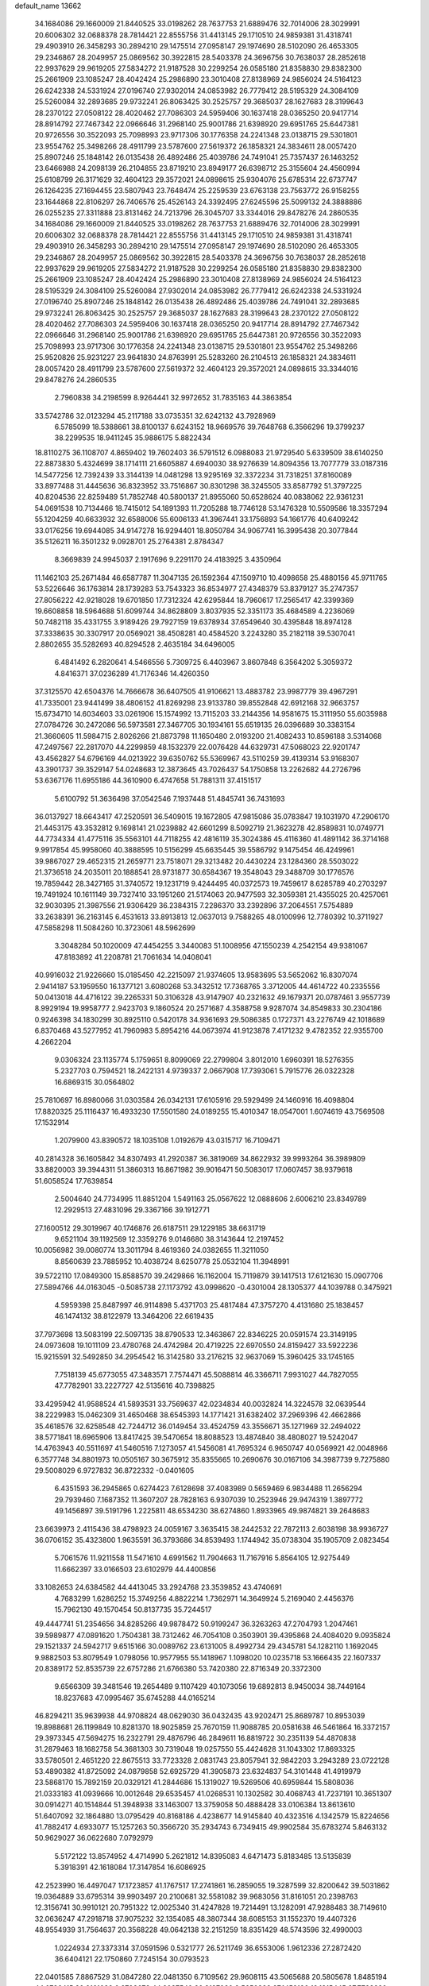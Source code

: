 default_name                                                                    
13662
  34.1684086  29.1660009  21.8440525  33.0198262  28.7637753  21.6889476
  32.7014006  28.3029991  20.6006302  32.0688378  28.7814421  22.8555756
  31.4413145  29.1710510  24.9859381  31.4318741  29.4903910  26.3458293
  30.2894210  29.1475514  27.0958147  29.1974690  28.5102090  26.4653305
  29.2346867  28.2049957  25.0869562  30.3922815  28.5403378  24.3696756
  30.7638037  28.2852618  22.9937629  29.9619205  27.5834272  21.9187528
  30.2299254  26.0585180  21.8358830  29.8382300  25.2661909  23.1085247
  28.4042424  25.2986890  23.3010408  27.8138969  24.9856024  24.5164123
  26.6242338  24.5331924  27.0196740  27.9302014  24.0853982  26.7779412
  28.5195329  24.3084109  25.5260084  32.2893685  29.9732241  26.8063425
  30.2525757  29.3685037  28.1627683  28.3199643  28.2370122  27.0508122
  28.4020462  27.7086303  24.5959406  30.1637418  28.0365250  20.9417714
  28.8914792  27.7467342  22.0966646  31.2968140  25.9001786  21.6398920
  29.6951765  25.6447381  20.9726556  30.3522093  25.7098993  23.9717306
  30.1776358  24.2241348  23.0138715  29.5301801  23.9554762  25.3498266
  28.4911799  23.5787600  27.5619372  26.1858321  24.3834611  28.0057420
  25.8907246  25.1848142  26.0135438  26.4892486  25.4039786  24.7491041
  25.7357437  26.1463252  23.6466988  24.2098139  26.2104855  23.8719210
  23.8949177  26.6398712  25.3155604  24.4560994  25.6108799  26.3171629
  32.4604123  29.3572021  24.0898615  25.9304076  25.6785314  22.6737747
  26.1264235  27.1694455  23.5807943  23.7648474  25.2259539  23.6763138
  23.7563772  26.9158255  23.1644868  22.8106297  26.7406576  25.4526143
  24.3392495  27.6245596  25.5099132  24.3888886  26.0255235  27.3311888
  23.8131462  24.7213796  26.3045707  33.3344016  29.8478276  24.2860535
  34.1684086  29.1660009  21.8440525  33.0198262  28.7637753  21.6889476
  32.7014006  28.3029991  20.6006302  32.0688378  28.7814421  22.8555756
  31.4413145  29.1710510  24.9859381  31.4318741  29.4903910  26.3458293
  30.2894210  29.1475514  27.0958147  29.1974690  28.5102090  26.4653305
  29.2346867  28.2049957  25.0869562  30.3922815  28.5403378  24.3696756
  30.7638037  28.2852618  22.9937629  29.9619205  27.5834272  21.9187528
  30.2299254  26.0585180  21.8358830  29.8382300  25.2661909  23.1085247
  28.4042424  25.2986890  23.3010408  27.8138969  24.9856024  24.5164123
  28.5195329  24.3084109  25.5260084  27.9302014  24.0853982  26.7779412
  26.6242338  24.5331924  27.0196740  25.8907246  25.1848142  26.0135438
  26.4892486  25.4039786  24.7491041  32.2893685  29.9732241  26.8063425
  30.2525757  29.3685037  28.1627683  28.3199643  28.2370122  27.0508122
  28.4020462  27.7086303  24.5959406  30.1637418  28.0365250  20.9417714
  28.8914792  27.7467342  22.0966646  31.2968140  25.9001786  21.6398920
  29.6951765  25.6447381  20.9726556  30.3522093  25.7098993  23.9717306
  30.1776358  24.2241348  23.0138715  29.5301801  23.9554762  25.3498266
  25.9520826  25.9231227  23.9641830  24.8763991  25.5283260  26.2104513
  26.1858321  24.3834611  28.0057420  28.4911799  23.5787600  27.5619372
  32.4604123  29.3572021  24.0898615  33.3344016  29.8478276  24.2860535
   2.7960838  34.2198599   8.9264441  32.9972652  31.7835163  44.3863854
  33.5742786  32.0123294  45.2117188  33.0735351  32.6242132  43.7928969
   6.5785099  18.5388661  38.8100137   6.6243152  18.9669576  39.7648768
   6.3566296  19.3799237  38.2299535  18.9411245  35.9886175   5.8822434
  18.8110275  36.1108707   4.8659402  19.7602403  36.5791512   6.0988083
  21.9729540   5.6339509  38.6140250  22.8873830   5.4324699  38.1714111
  21.6605887   4.6940030  38.9276639  14.8094356  13.7077779  33.0187316
  14.5477256  12.7392439  33.3144139  14.0481298  13.9295169  32.3372234
  31.7318251  37.8160089  33.8977488  31.4445636  36.8323952  33.7516867
  30.8301298  38.3245505  33.8587792  51.3797225  40.8204536  22.8259489
  51.7852748  40.5800137  21.8955060  50.6528624  40.0838062  22.9361231
  54.0691538  10.7134466  18.7415012  54.1891393  11.7205288  18.7746128
  53.1476328  10.5509586  18.3357294  55.1204259  40.6633932  32.6588006
  55.6006133  41.3967441  33.1756893  54.1661776  40.6409242  33.0176256
  19.6944085  34.9147278  16.9294401  18.8050784  34.9067741  16.3995438
  20.3077844  35.5126211  16.3501232   9.0928701  25.2764381   2.8784347
   8.3669839  24.9945037   2.1917696   9.2291170  24.4183925   3.4350964
  11.1462103  25.2671484  46.6587787  11.3047135  26.1592364  47.1509710
  10.4098658  25.4880156  45.9711765  53.5226646  36.1763814  28.1739283
  53.7543323  36.8534977  27.4348379  53.8379127  35.2747357  27.8056222
  42.9218028  19.6701850  17.7312324  42.6295844  18.7960617  17.2565417
  42.3399369  19.6608858  18.5964688  51.6099744  34.8628809   3.8037935
  52.3351173  35.4684589   4.2236069  50.7482118  35.4331755   3.9189426
  29.7927159  19.6378934  37.6549640  30.4395848  18.8974128  37.3338635
  30.3307917  20.0569021  38.4508281  40.4584520   3.2243280  35.2182118
  39.5307041   2.8802655  35.5282693  40.8294528   2.4635184  34.6496005
   6.4841492   6.2820641   4.5466556   5.7309725   6.4403967   3.8607848
   6.3564202   5.3059372   4.8416371  37.0236289  41.7176346  14.4260350
  37.3125570  42.6504376  14.7666678  36.6407505  41.9106621  13.4883782
  23.9987779  39.4967291  41.7335001  23.9441499  38.4806152  41.8269298
  23.9133780  39.8552848  42.6912168  32.9663757  15.6734710  14.6034603
  33.0261906  15.1574992  13.7115203  33.2144356  14.9581675  15.3111950
  55.6035988  27.0784726  30.2472086  56.5973581  27.3467705  30.1934161
  55.6519135  26.0396689  30.3383154  21.3660605  11.5984715   2.8026266
  21.8873798  11.1650480   2.0193200  21.4082433  10.8596188   3.5314068
  47.2497567  22.2817070  44.2299859  48.1532379  22.0076428  44.6329731
  47.5068023  22.9201747  43.4562827  54.6796169  44.0213922  39.6350762
  55.5369967  43.5110259  39.4139314  53.9168307  43.3901737  39.3529147
  54.0248683  12.3873645  43.7026437  54.1750858  13.2262682  44.2726796
  53.6367176  11.6955186  44.3610900   6.4747658  51.7881311  37.4151517
   5.6100792  51.3636498  37.0542546   7.1937448  51.4845741  36.7431693
  36.0137927  18.6643417  47.2520591  36.5409015  19.1672805  47.9815086
  35.0783847  19.1031970  47.2906170  21.4453175  43.3532812   9.1698141
  21.0239882  42.6601299   8.5092719  21.3623278  42.8589831  10.0749771
  44.7734334  41.4775116  35.5563101  44.7118255  42.4816119  35.3024386
  45.4116360  41.4891142  36.3714168   9.9917854  45.9958060  40.3888595
  10.5156299  45.6635445  39.5586792   9.1475454  46.4249961  39.9867027
  29.4652315  21.2659771  23.7518071  29.3213482  20.4430224  23.1284360
  28.5503022  21.3736518  24.2035011  20.1888541  28.9731877  30.6584367
  19.3548043  29.3488709  30.1776576  19.7859442  28.3427165  31.3740572
  19.1231719   9.4244495  40.0372573  19.7459617   8.6285789  40.2703297
  19.7491924  10.1611149  39.7327410  33.1951260  21.5174063  20.9477593
  32.3059381  21.4355025  20.4257061  32.9030395  21.3987556  21.9306429
  36.2384315   7.2286370  33.2392896  37.2064551   7.5754889  33.2638391
  36.2163145   6.4531613  33.8913813  12.0637013   9.7588265  48.0100996
  12.7780392  10.3711927  47.5858298  11.5084260  10.3723061  48.5962699
   3.3048284  50.1020009  47.4454255   3.3440083  51.1008956  47.1550239
   4.2542154  49.9381067  47.8183892  41.2208781  21.7061634  14.0408041
  40.9916032  21.9226660  15.0185450  42.2215097  21.9374605  13.9583695
  53.5652062  16.8307074   2.9414187  53.1959550  16.1377121   3.6080268
  53.3432512  17.7368765   3.3712005  44.4614722  40.2335556  50.0413018
  44.4716122  39.2265331  50.3106328  43.9147907  40.2321632  49.1679371
  20.0787461   3.9557739   8.9929194  19.9958777   2.9423703   9.1860524
  20.2571687   4.3588758   9.9287074  34.8549833  30.2304186   0.9246398
  34.1830299  30.8925110   0.5420178  34.9361693  29.5086385   0.1727371
  43.2276749  42.1018689   6.8370468  43.5277952  41.7960983   5.8954216
  44.0673974  41.9123878   7.4171232   9.4782352  22.9355700   4.2662204
   9.0306324  23.1135774   5.1759651   8.8099069  22.2799804   3.8012010
   1.6960391  18.5276355   5.2327703   0.7594521  18.2422131   4.9739337
   2.0667908  17.7393061   5.7915776  26.0322328  16.6869315  30.0564802
  25.7810697  16.8980066  31.0303584  26.0342131  17.6105916  29.5929499
  24.1460916  16.4098804  17.8820325  25.1116437  16.4933230  17.5501580
  24.0189255  15.4010347  18.0547001   1.6074619  43.7569508  17.1532914
   1.2079900  43.8390572  18.1035108   1.0192679  43.0315717  16.7109471
  40.2814328  36.1605842  34.8307493  41.2920387  36.3819069  34.8622932
  39.9993264  36.3989809  33.8820003  39.3944311  51.3860313  16.8671982
  39.9016471  50.5083017  17.0607457  38.9379618  51.6058524  17.7639854
   2.5004640  24.7734995  11.8851204   1.5491163  25.0567622  12.0888606
   2.6006210  23.8349789  12.2929513  27.4831096  29.3367166  39.1912771
  27.1600512  29.3019967  40.1746876  26.6187511  29.1229185  38.6631719
   9.6521104  39.1192569  12.3359276   9.0146680  38.3143644  12.2197452
  10.0056982  39.0080774  13.3011794   8.4619360  24.0382655  11.3211050
   8.8560639  23.7885952  10.4038724   8.6250778  25.0532104  11.3948991
  39.5722110  17.0849300  15.8588570  39.2429866  16.1162004  15.7119879
  39.1417513  17.6121630  15.0907706  27.5894766  44.0163045  -0.5085738
  27.1173792  43.0998620  -0.4301004  28.1305377  44.1039788   0.3475921
   4.5959398  25.8487997  46.9114898   5.4371703  25.4817484  47.3757270
   4.4131680  25.1838457  46.1474132  38.8122979  13.3464206  22.6619435
  37.7973698  13.5083199  22.5097135  38.8790533  12.3463867  22.8346225
  20.0591574  23.3149195  24.0973608  19.1011109  23.4780768  24.4742984
  20.4719225  22.6970550  24.8159427  33.5922236  15.9215591  32.5492850
  34.2954542  16.3142580  33.2176215  32.9637069  15.3960425  33.1745165
   7.7518139  45.6773055  47.3483571   7.7574471  45.5088814  46.3366711
   7.9931027  44.7827055  47.7782901  33.2227727  42.5135616  40.7398825
  33.4295942  41.9588524  41.5893531  33.7569637  42.0234834  40.0032824
  14.3224578  32.0639544  38.2229983  15.0462309  31.4650468  38.6545393
  14.1771421  31.6382402  37.2969396  42.4662866  35.4618576  32.6258548
  42.7244712  36.0149454  33.4524759  43.3556671  35.1271969  32.2494022
  38.5771841  18.6965906  13.8417425  39.5470654  18.8088523  13.4874840
  38.4808027  19.5242047  14.4763943  40.5511697  41.5460516   7.1273057
  41.5456081  41.7695324   6.9650747  40.0569921  42.0048966   6.3577748
  34.8801973  10.0505167  30.3675912  35.8355665  10.2690676  30.0167106
  34.3987739   9.7275880  29.5008029   6.9727832  36.8722332  -0.0401605
   6.4351593  36.2945865   0.6274423   7.6128698  37.4083989   0.5659469
   6.9834488  11.2656294  29.7939460   7.1687352  11.3607207  28.7828163
   6.9307039  10.2523946  29.9474319   1.3897772  49.1456897  39.5191796
   1.2225811  48.6534230  38.6274860   1.8933965  49.9874821  39.2648683
  23.6639973   2.4115436  38.4798923  24.0059167   3.3635415  38.2442532
  22.7872113   2.6038198  38.9936727  36.0706152  35.4323800   1.9635591
  36.3793686  34.8539493   1.1744942  35.0738304  35.1905709   2.0823454
   5.7061576  11.9211558  11.5471610   4.6991562  11.7904663  11.7167916
   5.8564105  12.9275449  11.6662397  33.0166503  23.6102979  44.4400856
  33.1082653  24.6384582  44.4413045  33.2924768  23.3539852  43.4740691
   4.7683299   1.6286252  15.3749256   4.8822214   1.7362971  14.3649924
   5.2169040   2.4456376  15.7962130  49.1570454  50.8137735  35.7244517
  49.4447741  51.2354656  34.8285266  49.9878472  50.9199247  36.3263263
  47.2704793   1.2047461  39.5989877  47.0891620   1.7504381  38.7312462
  46.7054108   0.3503901  39.4395868  24.4084020   9.0935824  29.1521337
  24.5942717   9.6515166  30.0089762  23.6131005   8.4992734  29.4345781
  54.1282110   1.1692045   9.9882503  53.8079549   1.0798056  10.9577955
  55.1418967   1.1098020  10.0235718  53.1666435  22.1607337  20.8389172
  52.8535739  22.6757286  21.6766380  53.7420380  22.8716349  20.3372300
   9.6566309  39.3481546  19.2654489   9.1107429  40.1073056  19.6892813
   8.9450034  38.7449164  18.8237683  47.0995467  35.6745288  44.0165214
  46.8294211  35.9639938  44.9708824  48.0629030  36.0432435  43.9202471
  25.8689787  10.8953039  19.8988681  26.1199849  10.8281370  18.9025859
  25.7670159  11.9088785  20.0581638  46.5461864  16.3372157  29.3973345
  47.5694275  16.2322791  29.4876796  46.2849611  16.8819722  30.2351139
  54.4870838  31.2879463  18.1682758  54.3681303  30.7319048  19.0257550
  55.4424628  31.1043302  17.8693325  33.5780501   2.4651220  22.8675513
  33.7723328   2.0831743  23.8057941  32.9842203   3.2943289  23.0722128
  53.4890382  41.8725092  24.0879858  52.6925729  41.3905873  23.6324837
  54.3101448  41.4919979  23.5868170  15.7892159  20.0329121  41.2844686
  15.1319027  19.5269506  40.6959844  15.5808036  21.0333183  41.0939666
  10.0012648  29.6535457  41.0268531  10.1302582  30.4068743  41.7237191
  10.3651307  30.0914271  40.1514844  51.3948938  33.1463007  13.3759058
  50.4888428  33.0106384  13.8613610  51.6407092  32.1864880  13.0795429
  40.8168186   4.4238677  14.9145840  40.4323516   4.1342579  15.8224656
  41.7882417   4.6933077  15.1257263  50.3566720  35.2934743   6.7349415
  49.9902584  35.6783274   5.8463132  50.9629027  36.0622680   7.0792979
   5.5172122  13.8574952   4.4714990   5.2621812  14.8395083   4.6471473
   5.8183485  13.5135839   5.3918391  42.1618084  17.3147854  16.6086925
  42.2523990  16.4497047  17.1723857  41.1767517  17.2741861  16.2859055
  19.3287599  32.8200642  39.5031862  19.0364889  33.6795314  39.9903497
  20.2100681  32.5581082  39.9683056  31.8161051  20.2398763  12.3156741
  30.9910121  20.7951322  12.0025340  31.4247828  19.7214491  13.1282091
  47.9288483  38.7149610  32.0636247  47.2918718  37.9075232  32.1354085
  48.3807344  38.6085153  31.1552370  19.4407326  48.9554939  31.7564637
  20.3568228  49.0642138  32.2151259  18.8351429  48.5743596  32.4990003
   1.0224934  27.3373314  37.0591596   0.5321777  26.5211749  36.6553006
   1.9612336  27.2872420  36.6404121  22.1750860   7.7245154  30.0793523
  22.0401585   7.8867529  31.0847280  22.0481350   6.7109562  29.9608115
  43.5065688  20.5805678   1.8485194  44.0736415  20.6161032   0.9798672
  44.2037540  20.3127030   2.5650383  27.1452126  19.1315445  37.7723280
  28.1541891  19.3455459  37.6688070  26.7391294  20.0423966  38.0458658
  48.3545013   3.0296749   2.9263418  48.1923837   2.1915250   2.3559850
  48.4264510   2.6809161   3.8885510  44.6172005  32.4599672  28.0109780
  43.7690114  32.1049452  28.4822842  45.2377292  32.7291694  28.7846324
  31.3577915  29.4079544  18.6288042  31.1634552  30.3124741  19.0959146
  31.9067521  28.8971300  19.3508132  12.7213389  43.3219381  48.9729969
  13.4631046  42.9512505  48.3573897  12.5646963  44.2777232  48.6191832
   7.5612482  29.7715069  39.8844460   8.4512029  29.6398937  40.3935584
   7.5811477  30.7738919  39.6291231  10.6663444   6.2944655  26.0525560
  11.0446795   5.3299791  26.0506911   9.6647924   6.1583625  26.2492294
   9.2839381  22.2344478  42.5834906  10.1974642  22.6805160  42.3830218
   9.4673477  21.6657352  43.4182537  13.2209161  21.8072564  14.2154093
  13.3128269  20.8111885  13.9409964  12.5739323  22.1821911  13.4961526
   0.0777757  39.9141560  18.1652432   1.0300439  39.9036576  18.5564567
  -0.3186840  39.0132692  18.5053152  39.2076356  15.8789357  47.7863982
  39.4270757  16.8393763  48.1134462  40.0540818  15.5911981  47.2899688
   5.0718726   8.5198903  39.4194850   5.5451859   8.9037746  38.5897410
   4.3784441   9.2432718  39.6631537  43.6650295  12.0254857  21.8774038
  44.5573225  12.2636408  21.4304432  42.9960454  11.9510022  21.1010652
  38.4012023  17.2508897  18.3548963  38.8856578  17.3915182  17.4638392
  38.2345231  18.1936724  18.7202042  19.3220512   6.9658897  31.8954480
  19.5155549   5.9611045  31.7451070  20.2063740   7.3419174  32.2521331
   1.2446039  10.6170678  10.2428092   0.7859981  11.4369948   9.8356142
   0.7232109   9.8120428   9.8750786  14.8006155   3.8892303  48.7396219
  15.4150120   3.3199443  49.3467556  15.2874554   4.8226953  48.7713380
   6.6537123   5.0443521  45.4589342   7.4999783   5.6352000  45.4951619
   6.3147081   5.1765793  44.4894819   2.9727555  25.4665108  28.1882551
   2.4886074  25.4543051  27.2708008   3.9521120  25.6057450  27.9505595
  47.8989802  45.6716904  14.0857357  47.9579089  46.0487654  15.0499833
  47.6936482  46.5167242  13.5231324  39.1720935  15.4903349   1.0426316
  38.3020609  15.3979782   1.5722864  38.9005005  15.6304460   0.0757237
   2.2953181  34.4747295  13.3272918   1.3950776  34.3785144  12.8253591
   2.1095925  35.2483928  13.9904715  26.4125856  12.7555182  26.2865130
  27.1036728  12.6872544  27.0361770  26.4051146  11.8384722  25.8335046
  -0.3328084   3.5240285  27.1804867   0.4266678   2.8416992  27.3123091
  -0.3958753   3.6093634  26.1447321  11.5763300   3.7859611  26.1540278
  10.8362061   3.5771785  26.8394972  11.5689051   2.9606877  25.5293495
  37.1672027  41.4792765  46.2807137  38.1050768  41.8301478  46.5489478
  37.2672064  41.1918568  45.3121961  50.8593040  19.0297869  33.9703135
  51.1566509  19.4587953  34.8720240  50.5703574  19.8483924  33.4151373
  49.1483615  15.4758836  45.6387450  50.1075744  15.2110155  45.9195732
  49.3154359  16.1142702  44.8382131  20.4552129  23.9971530  12.0912303
  19.9472318  24.2137771  12.9571325  21.2583706  23.4323152  12.4209134
  33.2341517  51.8017514  47.3780388  32.8165155  52.2857198  48.1591381
  33.0993349  50.7973095  47.5708474  16.3139654   3.6802519   3.0443278
  15.8740052   2.8599169   3.4925580  16.4642412   3.3844347   2.0718866
  53.4182069   0.4658497  41.9774199  54.3845603   0.5379396  42.2807906
  53.2245857  -0.5531266  41.9713103  52.4605475   1.5225302  16.4562984
  52.8536512   2.1073619  17.2080905  53.2189674   0.9250376  16.1456591
  23.0304019  22.8561332  47.7764855  22.0320726  23.0781892  47.6245252
  23.0469370  22.5258186  48.7549406  18.0848398  48.0030667  22.8789225
  17.8247132  48.8412794  23.4188576  17.2538855  47.3884001  22.9867629
  53.4826107  15.5272960  20.9669741  53.0308706  16.4471843  21.0638226
  54.0809451  15.4549507  21.7973664  30.7157164  49.8642168  13.0170287
  31.0679852  50.8142125  12.9377057  29.7944020  49.9720936  13.4842447
  55.2470379  16.2391800  39.4064273  55.0237849  15.7153986  38.5499450
  55.7259071  17.0843791  39.0752195  41.4902677  47.8939314   6.5925146
  41.1011898  48.1695073   5.6829655  41.1946288  46.9214150   6.7118189
  50.1274339  11.1911005  47.8585360  49.9538233  10.4654537  48.5805755
  49.1600896  11.4460474  47.5721608  43.9173512  19.4110036  26.5279161
  43.2747760  19.4895216  27.3333953  44.4140451  18.5280171  26.6997131
  23.2969825   6.4632198  43.1799250  24.2013968   6.9160837  43.4202386
  23.4105338   6.2942665  42.1574805   8.3830341  11.4674685  17.9339236
   9.2841167  11.0008642  18.1610057   8.6956545  12.3197138  17.4323258
  46.0405102  43.6598513  29.4411756  45.8328923  42.6709879  29.2153931
  45.1677173  44.1512993  29.2044550  10.9063484  46.5206454  19.7989266
  11.7122629  47.1518768  19.9765696  10.3041492  47.1011276  19.1810579
   6.2099348  21.3477302  47.5985741   5.2439701  21.2519827  47.9631468
   6.2921397  20.6033274  46.9110467   9.0220244  14.0334108  47.8588241
   8.7667860  14.1813921  46.8683001   8.1594549  13.6214542  48.2617877
  53.8341823  43.5517050   9.0511687  53.4187691  43.9134447   9.9391586
  54.2119065  44.4320772   8.6398931   3.3306367  10.4938870  42.8619877
   3.0471486   9.7803073  43.5564149   2.7848372  11.3271480  43.1466926
  42.5558456  15.1120049  18.1319661  43.5842092  15.1877241  18.2179645
  42.2197354  15.3487803  19.0803307  40.6075462  44.9997802   6.0753190
  40.8652681  45.1482320   5.0822911  39.8213090  44.3377480   6.0142942
  14.6992089  17.7479392   7.4939239  15.3705594  17.2192213   6.9213695
  14.1556761  18.2955932   6.8213507  51.8659510  42.0176495  11.5586852
  52.8155607  41.6737486  11.3272581  51.8904786  42.0556370  12.5979288
  50.2007148   2.0586943   9.1704427  49.9584309   1.0716032   9.3705899
  51.1559736   1.9922766   8.7787432  20.3912810  12.4341648  17.5460638
  20.1773760  12.9553232  16.6856581  20.5486952  13.1557266  18.2563873
  26.1755347  36.3662884  40.7605872  26.8696842  37.1374809  40.6578953
  26.1280732  35.9931395  39.7907663   5.9331397  24.8704544   5.4123149
   5.1083269  24.5549960   5.9499327   6.7228191  24.4067372   5.8688556
  38.6071146   7.7995216  39.3657947  38.4993315   7.3959816  40.3135489
  39.5825175   8.1372544  39.3690564   7.2158473  52.1485695   6.4159929
   7.6544707  51.9017778   7.3235423   6.2070485  52.1711247   6.6449232
  19.0119557  11.2308253  44.3304774  18.4969741  10.8745689  43.5023273
  19.9683016  11.3567619  43.9728533   4.2370965  40.4172884  45.8731380
   4.0694826  39.3986033  45.8743088   5.2003501  40.5133047  46.2192474
  41.7593086  52.9286527  42.1881326  41.7134495  53.3191172  41.2513110
  42.3924588  52.1184704  42.1132809  -0.5584229  11.6008358  26.4921599
  -1.0495428  11.3307811  25.6253096  -0.0593482  12.4690567  26.2279472
  26.3994195  46.3669279  45.5654465  26.9045847  45.9523640  44.7578698
  25.5344271  46.7279841  45.0989798  18.7781953  38.2075102  38.0525536
  19.3515883  37.8442648  38.8212145  19.4537297  38.4416862  37.3135180
  43.2467971  11.0380128  11.0516912  43.9743938  11.3302725  11.7274324
  42.4533803  11.6605978  11.3059592  10.7861333  30.7879790  38.7967512
  11.2243626  31.7053063  38.9502792  11.0986574  30.5049026  37.8619855
  48.2058754  53.1939944   7.2783729  48.7898146  52.9597265   8.0903294
  47.2822208  52.8012673   7.5198766  39.2969561   7.5115562   9.7102282
  38.7564916   7.0159802   8.9778803  39.7066625   8.3099834   9.1944516
  16.7774238  21.9908884  26.9283970  17.5119262  21.8765552  27.6422462
  16.9689833  21.2341194  26.2522712  11.7137874  29.9755372  36.3388627
  12.6260705  30.3758502  36.0823072  11.9088686  28.9642661  36.4372295
  20.3952209  16.2346382   6.7761409  21.0638518  16.3991025   5.9984360
  20.3033638  17.1790848   7.1979514  15.6537788  14.0094272  35.6187448
  16.0358987  14.9657373  35.5689672  15.3070525  13.8382418  34.6613126
  18.0301962   0.6889723   7.5161877  17.5021046   1.5475855   7.2599438
  18.7593586   0.6493744   6.7856008  55.0476564   8.2826044  19.5208447
  54.8439252   9.2648084  19.2768910  56.0251573   8.1475731  19.2282992
  35.9977762   3.8668527  37.6966331  35.6282280   3.9074882  38.6555393
  36.4765339   4.7818167  37.5926057   4.3443876  31.6216746  31.0004964
   4.1606607  32.1833863  31.8506932   3.8020964  32.1324735  30.2724990
  30.5777157  37.0424780  29.9374754  31.1199629  37.8810083  29.6797622
  30.9751893  36.3041742  29.3340010  13.3329337  22.8686213  20.3589932
  12.9140909  22.2005713  19.6941552  14.3169589  22.5560034  20.4241733
   8.4763549  34.7069480  31.4200943   8.7587133  34.8157521  32.4184939
   8.6125685  33.6979520  31.2512009  42.2090301  38.4840000  41.0629458
  41.6514765  39.3380507  41.2106298  43.1458947  38.7336166  41.4113446
  36.4210297  19.7981945   5.1536642  36.1699363  19.4470621   6.1054582
  36.7318539  18.9211814   4.6834032  10.2487016  36.4757611  30.3948023
   9.6001948  35.7891109  30.8210399  11.1840886  36.0898342  30.6450751
   1.9422660  37.8140987   6.5445288   1.3491004  38.6602465   6.5436421
   2.4386031  37.8740608   7.4521390  29.7689473   5.1025630  15.2135957
  30.5812424   4.4775741  15.0681206  30.1754292   5.8945620  15.7396240
  22.4255120   1.8864145  10.2940119  22.7835581   2.5606142   9.6046316
  21.5642862   1.5224252   9.8756169  40.7555642   7.7713085  44.9833890
  41.2288385   6.8672728  45.1163977  40.0173352   7.7707935  45.6997456
   9.4909749   3.5651695  27.9351863   9.0924060   2.6587028  28.1584234
   9.9902528   3.8494097  28.7987325  31.9886619   6.1088155  32.6628011
  32.7854212   6.6397538  32.2966792  31.1614070   6.6229379  32.3228189
  34.0367339  11.9778035   8.5299476  33.1928463  12.5657716   8.5897565
  34.0647780  11.4977047   9.4437388   0.8192582  13.8504588  25.9238106
   1.4768144  14.1722783  25.2039158   1.0727658  14.3834768  26.7627885
  15.2752355  34.6021342  20.8884556  14.8696262  33.6800747  20.6138321
  14.4632480  35.0785091  21.3178645  50.8854045  23.5189143   5.6690987
  51.2761685  23.7294890   6.6056332  51.7324965  23.4324850   5.0822359
  48.4388852  33.9259819  11.3563523  48.2341139  33.0370205  11.8294411
  47.5116020  34.3574756  11.2248829  39.9578094  46.7472189  16.2406960
  38.9339828  46.6958528  16.3741678  40.1055585  46.1993230  15.3730415
  13.0407380  39.1861833  13.8249958  13.2708096  40.1367678  14.1219860
  12.0862912  39.0294087  14.1703084  32.2236287  39.0489484  41.8070817
  31.6508841  38.5719654  42.5179419  32.6141898  39.8638141  42.3026265
  36.2179547  21.9432964  10.7742863  36.8274399  21.1403421  11.0120921
  35.4278327  21.8314248  11.4400178   8.4997630   9.7521976  14.8418050
   8.1234382   8.9390163  15.3622588   9.5177755   9.6737804  14.9890882
  34.1489160  13.4407373  20.4624146  34.9357443  13.3681015  21.1168740
  33.6990038  12.5168661  20.4922349  41.8487292  16.7620620  11.8876445
  42.1011502  17.1837758  10.9656922  41.5730690  17.5856826  12.4414086
  53.6200149  50.9394581  24.2576032  53.9019629  50.2439382  24.9713206
  54.2993583  51.6870791  24.3506404  15.0861270  29.6551918  20.8096112
  14.1566072  29.3354313  21.1302599  15.7204298  29.4016545  21.5596149
  54.4316670  25.2276083  23.1994594  55.2228515  24.7770071  22.7463419
  54.7596810  25.3767291  24.1802849  45.7149811  46.0686635  46.3551746
  45.8918997  46.5279087  45.4512994  45.3941779  46.8341514  46.9678932
  43.7747838   8.0307410  42.5395156  44.4312288   7.2404314  42.4401367
  42.8493386   7.6023247  42.4048904  24.5381115   1.8067535  42.2280686
  25.3075619   2.1314823  42.8260447  24.9810731   1.6172255  41.3237576
  21.0823289  29.9896767  23.2825011  21.5952267  30.8805535  23.4023098
  21.0380624  29.6134758  24.2397321  13.0788182   3.9888106  14.4808528
  12.4364362   4.1033776  15.2892874  13.9925886   4.2753261  14.8692891
  41.6369156  17.1820786  24.1845959  42.5671695  16.8223138  24.4159300
  41.0137193  16.3653036  24.3185963  31.9667518  19.8066515  34.1729109
  32.8157664  19.7301640  33.5867204  31.7013981  18.8283349  34.3502112
  15.4145952  43.8522930  42.5965166  16.1800315  43.8100928  41.9088023
  15.0822138  44.8326404  42.5350649  36.3381033  17.2612053  13.4056225
  35.6530348  17.5526468  14.1250488  37.1713683  17.8311424  13.6204002
  45.3746773  40.2292268  45.9524762  46.3788674  40.0334914  46.1308763
  45.4180699  41.0311647  45.2920140  25.4357894   9.8976853  13.4632662
  25.1530087   9.7831547  12.4816863  24.5526393   9.8883395  13.9916903
  47.1008094   4.3540423  35.3107249  46.6190556   5.2645742  35.4677918
  48.0974633   4.6461344  35.2770449  28.6312150  31.9477648  30.7784904
  29.6607774  31.8512426  30.7555845  28.3007879  30.9922651  30.9652203
   2.7059941  13.3134015  40.8010211   2.2624293  14.2650906  40.7651571
   2.5017359  13.0347792  41.7816108  43.0612146  39.5701248  20.3162868
  43.0434311  38.8006445  20.9859019  42.1668353  40.0603378  20.4529912
   8.5638109  34.8034825  39.7548599   8.1387419  35.7121593  39.9837065
   9.3302807  35.0335515  39.1104248  34.4682319  17.6678775   3.1761685
  35.4514344  17.5032779   3.4170257  33.9571438  17.4348319   4.0472636
  12.3310625   3.2406027  38.5430998  12.2182606   3.9686537  37.8152368
  11.9700745   2.3908445  38.0808253  23.7894140  45.8544572  18.8280147
  23.5073825  45.7675473  17.8420279  22.9268050  45.7563427  19.3626849
  50.1425640  42.7430275   6.5956172  50.2108969  42.1222859   5.7785415
  50.6860901  42.2677028   7.3266434  35.7478231  45.4123907  34.1806855
  36.6989996  45.2531869  34.5224191  35.5165089  46.3659197  34.4994106
  12.4676206  35.2491788   0.2758143  13.3650948  34.7425965   0.3136289
  12.7125894  36.2008099   0.5893492  46.1662603  15.3022485  40.9745206
  46.6962081  14.4035256  40.9846308  46.0518655  15.4863271  41.9945239
   3.2577667  38.0360911   8.9158044   4.0426194  38.7086525   8.9825546
   2.6721242  38.2532862   9.7296517   6.8966000  36.6081251   3.9511805
   7.3807113  36.9730503   4.7875831   6.5208526  37.4705936   3.5141273
  40.9654497  19.2958768  12.8165267  40.9137054  19.7012697  11.8628947
  41.1581153  20.1304873  13.4013662  56.3040327  10.6308187  33.5806117
  56.4494868  10.6688703  32.5610038  56.7721274   9.7560674  33.8632965
   7.5703492   7.4760162  35.7867032   7.5995311   7.8116398  34.8216878
   8.1710519   8.1262318  36.3102481  48.5962351  30.3460138  -0.4862446
  48.5261375  29.5333800   0.1413787  47.7109662  30.8414325  -0.3668207
  29.5899180  10.0718968  29.5002953  30.1877827   9.3133795  29.1277247
  28.6306386   9.7481408  29.2539556  50.2152405  10.1249898  44.4885038
  50.3210544  11.1371530  44.6867409  49.2121898   9.9610124  44.6771384
  43.2033707  49.2561649  25.4224476  43.9403382  49.0845646  24.7175702
  42.3406524  49.3064362  24.8574507  33.5062003  16.4061779  24.9367469
  33.2298395  16.6517905  25.8815820  33.3375347  17.2583492  24.3778153
  19.1754838  28.2272119   6.9532661  19.2010274  27.2220845   7.1887446
  18.3356160  28.2943189   6.3384345  25.6597415  20.5343767  49.1637775
  26.0562261  21.0476375  48.3619324  24.7413470  20.2188972  48.8325418
   2.6769146  37.7638004  32.9808803   1.7045565  37.8707755  32.7243986
   2.9555260  38.6579922  33.3984385   8.1691303  23.6479705   6.7230316
   8.2742010  24.6857198   6.8601300   8.6780039  23.2951843   7.5664960
  43.0709283   8.4278842  18.1610467  42.3687667   7.6781381  18.2569972
  42.8001672   8.9355513  17.3245784  32.0154486  37.4191258  37.8462669
  32.3678914  36.8993493  38.6776191  32.5030402  36.9201708  37.0686250
  17.9968161  36.0144196  44.6604435  17.2502358  35.3482903  44.9165919
  18.6412177  35.4281994  44.0959786   5.5227328  38.2887087  34.4217202
   4.6757398  38.8308042  34.6090088   5.2782384  37.3301057  34.7385807
  44.5176057  40.3515757  18.2045139  43.9114685  40.1552686  19.0356951
  45.3689745  39.7990749  18.4506422  42.1375969  17.7772495   9.5044016
  41.2367757  18.0397030   9.0743882  42.8409787  18.1781587   8.8699114
  12.0173528  52.6581935  17.9536704  12.6111314  51.8222512  17.9328595
  11.0687569  52.3132779  17.7942439  49.4145256   3.9728091   7.4852265
  49.6802896   3.2567428   8.1881976  48.8755115   4.6552020   8.0121063
  14.1653821  41.8865041  37.1680574  13.7129525  41.3293250  36.4192120
  13.6922685  41.5407264  38.0243664  32.5024519  17.5814415  20.9978983
  32.3346107  17.6919743  19.9945781  32.4472621  16.5663008  21.1594865
   7.5118665  23.5078513  25.7290006   6.6989223  23.4487128  26.3618416
   7.8599992  22.5372742  25.7007196  17.6055542   6.1996861  21.6750837
  17.4191602   5.2994654  22.1300952  18.0990100   6.7432898  22.4093878
  40.0829156  44.7234772  19.8837803  39.6007068  44.2668872  19.1004245
  39.4514588  44.5943595  20.6844979  18.8955908  50.6540550  26.2320923
  19.3210800  49.7738471  26.5943205  18.3456359  50.3319982  25.4276257
  27.8579271  34.3233596  29.8189860  28.2445410  33.4029063  30.1027571
  28.2380235  34.9576491  30.5478108  14.5430651  34.5108664  37.0093939
  14.4857418  33.7512413  37.6996004  15.0362171  34.0863073  36.2138048
  37.4126893  49.4614646  20.4425054  37.3244186  49.2973827  21.4605143
  38.4042976  49.1743640  20.2639839  43.2041567   4.7199240  18.2471435
  42.4114672   5.3647382  18.4301965  43.2585377   4.7230184  17.2115509
   3.3054562   8.7017996   9.3074566   3.1292207   8.6356707  10.3145435
   3.2305763   9.6999425   9.0897208  12.5015218  14.9949677  17.3049227
  12.2493267  15.9964831  17.3493316  13.5372691  15.0090932  17.3110923
  42.6802807  32.6173845  22.8314800  42.9310315  31.6293272  22.6623093
  43.5660053  33.1131001  22.8328076  55.1257776  24.4706403  42.3945637
  55.6711379  25.2075301  42.8715805  55.7384921  24.1970837  41.6099291
  40.4396115  37.4839466  45.0270755  41.2486164  37.0644997  45.5309962
  40.3284534  38.3922445  45.5116169  36.3101397  21.2824518  43.8027666
  37.1260751  21.9129772  43.8368554  35.7271953  21.6045281  44.6018951
  38.3169944  40.1978004  38.6098454  38.2987335  39.2002534  38.8833596
  37.7563466  40.2139925  37.7419409  22.2187465   9.5020636  45.4806129
  21.8384866   9.0829280  44.6295070  23.2390476   9.4222917  45.3778413
  -0.2650222  47.2615216  24.8879260   0.3308210  46.7753781  24.1964835
  -1.2227421  46.9936978  24.5984530   6.2850990  36.0978636  30.6476671
   5.4964599  35.7676452  31.2276317   7.0837908  35.5291300  30.9763766
   4.7761438  45.4393312   6.1431179   4.9582678  44.6016407   5.5577227
   5.6822829  45.6054980   6.6066345   3.0858352  18.2136113  47.9600225
   2.2721630  18.3262138  47.3310731   3.6287499  17.4677109  47.5100649
  19.8058325  23.4314041  31.1379333  20.0491763  23.0128161  32.0507941
  20.7211319  23.5045512  30.6615744  31.0704612  40.9227303   6.6019815
  31.6758549  41.5285362   7.1830034  30.1215061  41.1554964   6.9222717
  14.3598225  19.9051000  36.2393696  13.3236966  19.9139097  36.2408272
  14.6000812  19.0679583  36.7734129  49.2109362  30.9624883  26.6960757
  48.6758001  31.6297093  27.2902682  50.1686281  31.3799435  26.7400342
  21.7626521  24.0510484  41.2689316  20.7438063  24.2448261  41.2390425
  22.0929617  24.3996927  40.3557133   6.0298611  29.4402027  48.5017014
   6.7807002  28.9733747  49.0303301   5.1812551  29.2501283  49.0613819
  18.5395473  36.0637099   3.1863583  17.7336874  35.4990389   2.8800575
  19.3457862  35.6239199   2.7242061  43.5139346  41.0616654  11.9822732
  42.8366217  41.7012816  11.5093471  44.4063650  41.3094721  11.5098412
  38.2610408  32.9302349  40.9119264  39.0962467  32.4081681  40.6174896
  38.5990067  33.8898468  41.0553155  11.8173160   1.9853285  19.5414982
  12.0299978   1.1577344  18.9696615  12.4076916   2.7296459  19.1414682
  21.7145875  10.3460340  26.4986418  21.6757749  11.2608637  26.9478320
  21.1737842   9.7242091  27.1192186   7.3308068  48.8912479  14.4868095
   7.3636299  49.8698879  14.8164620   8.2627773  48.5243549  14.7248012
  40.1032223  34.2595836  32.0011514  40.9879573  34.8078402  32.0746596
  40.3494598  33.3951936  32.5210634  20.4621504   9.9145056  34.6338146
  19.8366416   9.1793400  35.0165517  21.0477598  10.1671248  35.4486829
   4.0082523  35.6298887  32.0085128   3.4560766  35.7254798  31.1323747
   3.6212862  36.4062614  32.5867529  27.7623719   3.7219857  16.5076587
  28.5132656   4.0355059  15.8736643  28.0795052   4.0891035  17.4285530
   8.9905828  29.2569855  18.6784528   8.6135558  29.7632609  17.8606053
   8.7130507  29.8534249  19.4771058  27.2426466  29.7743540  31.7706918
  26.9125634  30.5478627  32.3575378  26.3685982  29.3655358  31.3933798
  50.2904316  23.7038158  38.1151339  50.7530830  22.9896427  38.7037086
  50.3509126  23.2833138  37.1645886  16.2362329  18.8137395  48.0542374
  17.2358256  19.0740256  47.9840426  16.2202491  18.2501330  48.9336192
  25.8766271   9.0702312  47.8199284  26.8721740   9.0425027  47.5513060
  25.8707324   9.5578266  48.7242740   1.7586945   8.5241888  34.3161895
   1.4464703   7.5449273  34.4300849   2.2544904   8.7127532  35.2081547
  13.2886704  39.6312931  31.5061337  12.8566219  39.3993101  30.6009504
  12.6727645  39.1589317  32.1902721   9.4309494  38.7260941  27.9568822
   8.9637967  38.7262003  28.8763619   9.4753329  37.7379942  27.6914014
  17.3183514  50.1126710  16.0561488  18.1965440  49.6182235  15.8103264
  17.1044798  50.6501936  15.2009631  25.6422714  25.2555222  17.5421852
  24.6310728  25.2061127  17.6622936  25.9911437  25.8243303  18.3107806
   7.8160132  37.0938665  11.9885982   7.8616799  36.0790947  12.1862687
   7.4963569  37.1131611  11.0013859  51.3413224  42.2414829  29.6341430
  50.5734099  42.0721212  30.3141956  51.9291693  41.3984617  29.7494780
  36.3191957  -0.0379403   3.5753200  37.1468410   0.3737255   3.1495739
  36.4303650   0.1656321   4.5887962  11.4094965  44.9725261  38.3851566
  11.1298727  43.9890307  38.3342209  11.5609411  45.2661870  37.4184529
  17.3922693  29.6436304  47.1916660  16.7363769  28.9269610  46.8378202
  18.2966543  29.1295518  47.2259516  30.9290589  23.4145882   8.2195449
  31.7476151  24.0152542   8.4025084  30.1339462  24.0183725   8.5041563
  34.3951297   7.0959544   9.4355936  35.1410845   7.6355691   8.9546068
  34.5113247   7.3725451  10.4203571  49.4713482  39.4080990  44.1277363
  49.0380704  39.9256857  43.3490377  48.8341942  39.5765392  44.9229367
  22.2135304  13.5108278  12.0377763  21.4475802  14.1738172  12.2565015
  22.8646600  13.6394069  12.8334876  21.0001508  51.5179967  18.3424866
  20.0173753  51.2003467  18.4444613  21.2480750  51.2160105  17.3885752
  19.6583599  50.7019956  36.1513430  20.5426527  50.2162726  35.9517123
  19.3928914  51.1343875  35.2597495  57.1552367   1.9129898   5.1768287
  56.6736757   1.1396752   4.7311990  56.4235293   2.6441168   5.2798658
  52.6661047  26.2198245  45.4280357  52.5485939  26.6977969  44.5413504
  51.7608009  26.3555844  45.9215234   9.5238472  30.9695235  35.1365383
   9.5048895  30.5369100  34.2185240  10.3238828  30.5219071  35.6199490
  53.5232994  20.6405386  25.6753507  52.8529605  21.1097489  26.3166637
  54.3512404  20.5034021  26.2829268  20.3746311  47.9458658   2.3281186
  20.0360766  47.0696523   1.8931858  20.9451045  48.3753126   1.5863547
   0.3222435  19.1002763  42.7131062   0.6948736  19.7935224  43.3768159
   1.1372708  18.7933550  42.1729675  11.6565267  19.9697979  36.1763376
  11.3518035  20.4140088  37.0631428  11.1130023  20.4912226  35.4621963
  33.3241168  11.4538059  17.4297448  32.4267441  11.0172475  17.6685171
  34.0284815  10.8499547  17.8730204   9.2861767  13.8086686  20.6541616
   9.5260529  13.7299155  21.6605667  10.2191052  13.9047540  20.2093248
  12.5955404  32.7394868  34.1193577  13.1370801  32.0862619  34.7010751
  13.2554422  33.4647115  33.8512007  17.0115355   2.1619661  25.2948119
  17.7474819   1.4991463  25.6241893  16.4126826   1.5545742  24.7118150
  10.5446599   7.1775187   9.3809712  10.1126306   7.8057873  10.0825867
  11.4291959   7.6499148   9.1549246   3.3786718  45.3722480  46.7237567
   3.3105682  44.8409572  45.8481466   2.4349075  45.7792014  46.8367362
  31.3965721  20.6141442  39.4805914  31.8591257  20.0471234  40.2000385
  32.1061996  21.2994597  39.1939148   9.1435597  36.1446624  48.1366217
   8.2832195  36.4584918  48.6219290   9.5524165  35.4773508  48.8156331
  33.3044319   7.1100688   1.3437455  33.8362656   7.1657013   2.2264215
  32.3237055   7.0297070   1.6605662  12.7895031  48.5956828   4.8832132
  13.6987240  48.9977862   4.5998952  12.3268503  49.3936465   5.3583617
  37.0410875  21.9860724  38.1026169  37.7184491  22.3593234  38.7931785
  36.3296602  21.5283628  38.6984881  13.5432099  25.4806485   3.2606884
  13.1714436  25.7784205   4.1858781  12.9025459  24.7054773   3.0078417
  41.8292158  43.5094272  17.0616316  42.3592230  42.9939156  17.7569934
  42.1130859  44.4942874  17.1855638  34.7395294  44.9137703   5.0081609
  34.3792557  45.7373785   5.5175879  34.7462726  44.1733979   5.7302857
  55.0865782  24.9657304  46.0822742  54.1599146  25.3745983  45.9049905
  55.7194027  25.7822084  46.0910193  47.5317535   9.6882713  45.1241318
  47.8025995   8.6927318  45.0866274  46.5987330   9.7088146  44.6874684
  52.0978431  29.2299919   8.2473284  52.7962426  29.3849650   7.4971663
  51.8767493  28.2224035   8.1483821  25.7669838  14.4216219  42.7687003
  25.6856574  15.3949070  42.4356971  26.7510704  14.3467565  43.0604988
  25.9170970  28.6978651   0.2458349  25.3863917  27.8568537   0.5372621
  25.3212999  29.1104422  -0.4868613  55.5312908  10.3087028  47.8957121
  54.5559535  10.5832842  47.7770763  55.8016267   9.8475061  47.0281529
  34.5420680  31.9218888  17.0381000  34.7107461  31.3194709  17.8631204
  33.7669193  31.4376192  16.5562287   5.0915762  46.9438929  23.1679358
   5.7759413  47.4004878  22.5340685   4.3269131  47.6386008  23.2108621
  52.3848768  14.8802608   4.4562979  51.4536597  15.2281068   4.7438000
  52.1941038  14.0579402   3.8959007  27.0430816   8.6869176  37.2041972
  27.8406088   8.1563560  37.6013501  27.3456310   9.6757252  37.3311161
   9.8682206  48.0033751  15.4706913  10.5936735  48.7240223  15.3455085
   9.7123522  47.9875256  16.4917365  49.9372588   1.0946306  40.2348585
  50.1449991   1.5481742  41.1338922  48.9063779   1.0631985  40.2005542
  20.1044223  41.5681833   7.7701038  19.8441277  40.5719364   7.7430074
  19.1989210  42.0554259   7.8336188  55.5974050  33.9095169   5.9944417
  55.6275574  34.4567355   5.1162184  54.9289435  33.1552609   5.7823838
  36.7952368  19.7793477  30.9780319  35.9667178  20.3146349  30.6931705
  37.5550324  20.4819302  30.9835914  38.9254891  51.0135287  33.1954512
  39.2251338  51.0132643  34.1659539  38.0522950  50.4602074  33.1924967
   7.0435574  49.8493984   4.7373812   6.0519254  49.7645447   4.4666604
   7.0667859  50.6491235   5.3768303  16.2515286  22.7601906  23.1767112
  16.9126043  23.1219000  23.8882619  15.6475700  23.5783686  22.9924137
  11.0555267  30.8941254  20.7627411  10.0302505  30.8535051  20.7310325
  11.2920358  31.7879525  20.3203100  15.6326060  33.4688979  17.2769226
  16.2129234  33.4005149  18.1295694  14.7944369  33.9825795  17.5986977
  21.4860295  36.0340072  28.8228293  21.0505964  35.1005724  28.9222534
  22.4390934  35.8972348  29.1931903  46.1851582  48.7080732  15.3604116
  46.4782220  49.6156408  15.7555450  46.0290677  48.1210125  16.1915176
  29.1826053  47.1876863  33.8207819  29.7551166  46.5614936  34.4107623
  29.6569423  48.1001415  33.9084681  19.8966625  40.2985727   2.5240831
  19.0942182  39.6887455   2.7378780  19.7100995  40.6584074   1.5867810
  27.2521157  42.1797879  44.7968308  27.7242918  42.7733777  45.4829972
  26.3063050  42.5718025  44.7065809  30.7115700  49.4434211  34.0011939
  30.3580476  50.3918839  33.7916830  30.8520260  49.4766877  35.0343803
  29.4005255  27.6641250  41.4033069  29.6332821  28.1383896  40.5314778
  29.3012068  28.4114329  42.1020823  35.2290106  34.7821125  31.2312672
  35.5578191  34.8907480  32.2042988  35.6598036  35.5682590  30.7357929
  35.1776523  10.0697124  40.5545900  35.8681195  10.8281436  40.7053402
  35.1809288   9.5683476  41.4555712   4.4299943  41.0519976  17.8995357
   3.7746930  40.5628986  18.5261591   5.3497061  40.7033700  18.1543518
   3.6554401  37.7059381  17.7786107   3.1151136  36.8220486  17.7377205
   3.8500515  37.9045740  16.7822717   4.5715890  49.4383469   3.6627071
   4.9487198  49.4417963   2.7070587   3.5504952  49.4679647   3.5376032
  33.9546460  25.0870524  33.2313945  33.5028841  25.7220416  33.9126330
  34.1669495  24.2485785  33.8040504   3.0898425  38.6619549  36.7545521
   2.2481094  39.1509561  36.4299522   2.8469966  37.6631530  36.6882820
  47.2672635  50.5341961  11.8764091  46.3545316  50.8088724  11.4799576
  47.8598104  50.4097725  11.0378248  28.6634772  27.0085447  44.8763973
  28.6222142  26.1645799  44.2724804  27.7631571  26.9605118  45.3867399
  47.8678190  23.8707537  42.1429152  48.7591313  24.3736691  42.2769636
  47.3284636  24.4901470  41.5228937  14.2738722  52.1467219   5.4838368
  14.7820730  52.2027390   6.3813014  13.3503241  51.7729038   5.7505857
  56.1461243  41.8073203  16.2348166  56.1762752  41.0629846  16.9512376
  55.3773174  42.4227178  16.5675045  10.7255991   7.2356706  23.5223110
   9.8726553   7.8178305  23.5993422  10.8160612   6.8424026  24.4784312
  15.7617734  43.4285914  33.9284322  16.7561598  43.1918912  34.1276277
  15.3932375  42.5312376  33.5586080  37.3020249   1.7117679  15.1056746
  36.4647710   1.4093273  14.6034639  38.0129464   0.9991663  14.8871277
  36.6845556   4.2566604  29.8831575  37.2167714   3.7660254  30.6212648
  37.3949832   4.7665257  29.3590224  25.7207937  51.3419910  21.5954884
  25.5061138  52.2159878  22.0934852  26.7126779  51.4621691  21.3155686
  14.5679806  52.7222967  30.2174179  14.3467174  51.7576827  30.4740382
  15.5905281  52.7694253  30.1896415  21.6308141   9.6783427   4.7083636
  21.6884379   8.6507651   4.6462714  22.5859511   9.9507987   5.0096994
  50.6235940  13.8416222   0.5297509  49.8197308  14.4814581   0.5093623
  50.2348445  12.9750253   0.9431663  45.0515652  48.5800191  23.5136160
  44.7570991  47.8069676  22.8947226  45.9601952  48.2656796  23.8844677
  37.4667343  41.3257678  17.9609553  38.1232915  42.1215086  18.0457238
  37.9155543  40.7321670  17.2449921  42.9614418  13.4634726   7.3947026
  42.2592632  14.1733549   7.6719428  42.8072299  13.3876380   6.3685601
   6.9132148  20.6565836  13.6336123   6.9361966  21.1246058  12.7099466
   6.2297176  21.2143751  14.1658186   9.6104007  20.0881880  14.0223457
   9.7157919  19.7398329  13.0507710   8.6183596  20.3815422  14.0529182
   5.5044838  32.3165751  40.9881813   6.2318257  32.3870972  40.2514931
   5.3370413  31.2952261  41.0480877  22.5876721  43.2716938   4.8949468
  22.8615886  43.5912468   3.9562829  21.6100536  42.9549244   4.7631808
  37.5140011  19.9660296  -0.4167954  38.1934661  20.4996522  -0.9888678
  38.0284065  19.1134909  -0.1724483  24.4795950  41.2554691  34.9450907
  23.5939393  41.1750343  34.4529028  24.2249088  41.6123836  35.8807336
   3.9448109  38.2557013  15.1056223   3.7318074  39.2721608  15.1509042
   4.7859583  38.2331475  14.5004184  19.5384945  15.3315155  32.6023700
  20.2602454  14.6973556  32.2050617  18.6590363  14.8319043  32.3740379
   9.7591872   9.0634801  11.2075595   8.7876472   9.1909634  11.5496209
  10.0488354  10.0408936  11.0026702  14.7308902  17.1256431  13.1521763
  15.4681907  17.2935203  12.4553666  14.0943432  16.4566685  12.6902469
  44.0434393  16.9917419  37.8959845  44.0115259  17.9783038  38.2020782
  43.4011130  16.9570578  37.0987390  29.7474945  18.6459581  19.6170167
  30.5628205  18.3467122  19.0455631  29.0286993  18.8529937  18.9015889
  29.9679880  28.2044841  38.7099910  29.0027107  28.5686156  38.7197782
  30.5244264  29.0146350  38.3741312   0.6404266   7.8340823  24.9977516
   0.4672006   7.1986041  25.7993645  -0.0856656   7.5810760  24.3263191
  51.5086378  20.2467501  36.2390395  52.4622710  20.4610530  36.5546305
  51.0720701  21.1805059  36.1287912  12.9017957  40.6525499  35.1635316
  12.0322584  40.8801170  34.6691691  13.6345067  40.7816235  34.4444978
  14.6605978  42.2713639  47.2365030  14.2160854  41.5682666  46.6160241
  15.0980380  42.9234486  46.5619415   5.2003425  47.5293619  44.8151917
   4.5125187  48.3041171  44.7294129   5.2616306  47.3957798  45.8390379
  51.4693508  35.8086044  14.3569425  52.4731952  36.0550574  14.4982815
  51.5229210  34.8454260  13.9939223  48.2164441  -0.4631088  18.3368380
  48.1959940   0.0609149  19.2178163  49.1754472  -0.3539942  17.9877494
   7.9040317  37.7783164  17.8354985   7.1425156  37.2915051  18.3412870
   8.3392054  37.0027523  17.2934735  29.2412986  38.8356314  34.1407972
  28.4310669  38.3900426  33.7042159  29.2917809  38.3893429  35.0791236
  26.0685586  34.2248439  23.9980435  26.4535205  33.2754267  24.1055851
  26.6551625  34.7939343  24.6379467  18.3407703  17.0624138   2.6911921
  18.4125568  16.2546812   3.3348371  18.3641558  17.8714980   3.3268408
   3.4419839  29.8689356  15.2026635   3.4332788  30.8403689  14.8480413
   3.2060914  29.3062811  14.3703439  18.4612093  11.8740829  10.8987701
  18.4077514  12.8762022  11.1096402  19.2253303  11.7932832  10.2102187
  11.6167587  38.8523964  17.4832600  12.0684398  39.7739263  17.3241145
  10.8714035  39.0833891  18.1710966  25.6603797  21.4434978  43.4192018
  26.3011719  20.9110314  44.0184380  24.8572236  21.6470788  44.0401942
  18.3745986  20.6233326   7.2519825  18.5173862  21.5659831   6.8540933
  17.8941894  20.8125486   8.1454383  37.9554270  34.0814304   3.4097464
  37.2877736  34.7234288   2.9601886  37.6738631  33.1538656   3.0957705
  24.1050333  42.5761528  48.3246206  24.0143383  42.4262724  47.3244410
  25.0229103  42.1669956  48.5723003  33.8067783  51.7909107  44.7923743
  34.7773060  52.1208009  44.7772272  33.5326608  51.8854540  45.7904305
  52.0260819  13.2851506  42.1392665  52.2432697  12.8473207  41.2263226
  52.7964041  12.9585775  42.7454032  23.7374538  40.1603556  44.4325982
  22.8070900  40.3154865  44.8554368  24.0736639  39.3064393  44.9048033
  39.7722831  44.0056366  28.9313938  39.6066796  43.2188227  29.5886679
  38.8017741  44.3122064  28.7093257  42.3297947  48.8024942  21.4499431
  42.8278909  49.5688374  20.9715850  43.0234339  48.0539615  21.5247372
  28.4202515   5.7160678   8.6977975  29.3122403   6.0820316   9.0508316
  28.2131843   4.9296080   9.3429069  13.5743206  24.2354256  46.2382840
  12.6617208  24.7219981  46.3120425  13.3066049  23.2473464  46.1206788
  11.8462592  43.9522648  43.7358116  11.3233963  43.7740819  42.8696532
  11.5331451  43.1868244  44.3644240  52.1517330  22.3361740  42.6112329
  52.3521994  23.0205847  41.8766521  51.8755965  22.9058571  43.4212524
  24.8127522  27.5896567  21.0267829  23.9630244  28.1743483  20.9530169
  24.4607014  26.6403377  20.8161681  38.1970528  38.9331558  32.2781960
  37.2023086  39.0708083  32.0298977  38.2962649  37.9035241  32.2943192
  16.1873289  14.4457140  24.1453956  15.5056218  15.2171542  24.0180083
  16.2080194  14.3270425  25.1745695  55.6811103   3.8468986  41.6963677
  56.2283300   4.0270288  40.8384957  54.7028492   3.8970444  41.3749527
  12.7755226  25.4574547  19.7696197  13.7670286  25.7756396  19.7271904
  12.8785096  24.4439874  19.9630959  37.9621260  16.2354450  25.7514133
  38.3031792  17.1597143  26.0598517  38.7985379  15.7887496  25.3453380
  42.2796871  12.5270723  17.2489063  41.4199644  12.4523348  16.6812178
  42.3196628  13.5274202  17.4995169  32.5223769  33.0098000  25.9626671
  33.1759270  33.5833037  26.5284518  33.1584200  32.3306934  25.5018516
  53.1770378  17.5757100  33.6248048  52.2555186  18.0388246  33.6741087
  53.5445615  17.6851272  34.5869899  44.0730061  39.0183258  36.4518803
  44.9769011  38.6932310  36.8170046  44.2917981  39.9440140  36.0483754
  23.5348616  43.9507042   2.2921817  24.4148936  44.2396172   2.7119913
  23.4719723  44.4903886   1.4160332  41.6548401  20.9854318   5.6560751
  40.8199788  20.8429769   6.2411735  41.5261875  20.3244009   4.8740007
  17.5907657  24.0214119   1.4434840  17.0977376  24.3288740   0.5847628
  16.9610051  24.3439714   2.2007432  39.1553626  43.4231901  17.6417309
  40.1550985  43.3737634  17.3930645  38.6949292  43.6763291  16.7547338
  46.5319038  50.9461945  36.3372744  46.1255544  51.2801110  35.4454362
  47.5507466  50.9617979  36.1491324  16.6220530  42.7719040  37.9578385
  15.6597659  42.4769986  37.7218691  17.0722422  42.9186453  37.0598899
  38.5702824  40.9167046  11.5397622  38.9253294  41.4376844  10.7159557
  37.6159948  41.3055093  11.6592869  41.9421740  28.9002489  15.3177434
  42.3397898  28.6474435  16.2309166  42.2570264  29.8695897  15.1610682
  35.8346579  48.9662246   5.5129775  36.6256471  48.3037030   5.4788157
  35.8817028  49.4462803   4.6012013   4.7315385   9.4337486  24.6901723
   5.3741223   8.7461020  24.2590989   3.8760024   9.3535308  24.1196605
  39.7227584   4.5563982  29.9724690  39.2403162   3.9760483  30.6803576
  39.8037649   5.4769583  30.4416760  38.5144548  48.1580078  30.6815440
  38.2167537  47.9376727  29.7226043  39.5190158  48.3185731  30.6089371
  39.0348398  49.6500599  45.4135502  38.1482887  49.1390914  45.3111711
  38.7955547  50.4560447  46.0062060  19.3133973  15.8569259   0.2352425
  18.5363497  15.1778036   0.0802876  19.0060018  16.3631495   1.0769391
   8.5698649  11.0763689  22.6067262   8.9841317  11.9679152  22.9361074
   7.9825387  11.3663003  21.8110589  29.2249605  29.3915099  43.5481678
  28.9870603  28.5626916  44.1174510  29.6773048  30.0252718  44.2282709
  38.4847705  40.6657760  34.3091740  38.3230210  39.9361896  33.5948894
  37.8794613  40.3748363  35.0943743   5.9875745  35.9791621  27.9360233
   6.0312410  36.1726500  28.9553324   6.7133525  35.2806618  27.7888296
   5.6995191   5.4472985  42.9775031   4.7199451   5.7847214  43.0344326
   6.1254668   6.1428990  42.3246435  46.7764177   5.3399953  16.3308601
  46.3989427   5.5382775  17.2759034  46.1899602   5.9425815  15.7214336
  48.8191301  13.2445559   5.6022854  49.5341451  12.5557570   5.9030755
  48.3156467  12.7385451   4.8526111  49.0674616   6.0484378   4.5678242
  49.3004304   6.9944911   4.2384899  49.9625374   5.6685811   4.9006495
  40.6869550  40.0331460  31.5273475  39.8141286  39.4867887  31.5956874
  41.0247273  40.0578414  32.5048183  54.1500000  29.6587748  24.3169206
  53.1875701  29.9801145  24.0912366  54.2953521  28.8781472  23.6691523
  -0.6282016  40.8911725  45.2875744  -1.1133683  41.4804618  45.9993465
   0.3606881  40.9681510  45.5840430  10.2193511  18.4070245  28.5703543
  10.6341494  18.0480596  27.6843109  10.6694041  19.3416337  28.6528814
  27.9619140  38.6572769   5.0848533  27.2336960  38.0223712   4.7107751
  27.6083202  39.5937492   4.8334804   3.2001285  11.8614709  36.6328708
   2.4867357  12.3060134  37.2331850   2.9276723  12.1372608  35.6790661
   6.6109061  28.3355468  33.0639102   7.5985823  28.0242400  32.9694421
   6.6006863  29.1972623  32.4825400  10.4677894  39.0146607  14.9223341
   9.4775183  39.2069417  15.1645876  10.9046352  38.8526600  15.8404403
  27.6321142  47.9038341  15.5327039  27.6537724  48.2684062  16.5116486
  26.6854877  47.5475868  15.4278168  26.7941626  34.8837938  13.0172492
  27.6187154  35.4198742  13.3482154  26.9300264  34.8909588  11.9824617
  15.9687084  34.9877184  41.4929568  15.3295661  34.7191762  42.2623479
  15.5984864  35.9128529  41.2045763  49.5892385   5.4146647  35.4387578
  49.8222340   6.3830792  35.1731564  49.6099474   5.4296996  36.4657443
  26.2924370  37.9196528   1.3421585  26.7761978  38.8241817   1.4178232
  27.0570688  37.2254877   1.3296551  33.3445879   9.5194876  -0.0490192
  34.3359716   9.7530106   0.1035474  33.2227089   8.6322726   0.4581534
  52.5595913  44.2773589  23.0189318  53.1270029  43.4773253  23.3408424
  51.5897606  43.9621333  23.2062811  36.0873900  14.9208579  27.1622213
  36.8541802  15.4084823  26.6625718  35.6335633  15.6863073  27.6889807
  26.8255785   2.9014689  43.3919249  26.6461809   3.7843134  43.8951171
  27.0868858   3.2194722  42.4425127  50.9897961  29.5441367   3.8892554
  50.8405004  29.8153056   2.8863322  50.9073889  30.4655111   4.3592907
  20.0681601  42.4833809   4.1839974  20.0982312  41.6466568   3.5783649
  19.2520495  42.2965376   4.7969903   0.0188877  24.9731696  36.1278439
  -0.8892893  24.4588761  36.0846731   0.3079664  24.9766185  35.1318342
  38.7616688  29.8579622  23.4467120  38.4795404  30.6778548  24.0155229
  37.9722573  29.7674231  22.7785244  22.0536608  34.8494800  20.4480143
  22.8488729  34.9121875  19.7854088  22.0943895  33.8580974  20.7504726
   1.9803603  32.4228913  10.1715395   0.9950368  32.1963131  10.3509057
   2.5056007  31.8042867  10.8038441  10.4515185  13.5581434  44.0001396
  10.2372368  13.6924049  43.0041817   9.6731095  14.0315441  44.4870904
  36.2070552  35.5386961  33.7035709  35.5033797  36.3013107  33.6960715
  36.3279365  35.3337844  34.7050728  22.3286303  28.8365964  21.0845407
  21.8726071  29.3016090  21.8830260  22.1043713  29.4540589  20.2842738
  25.9115886   1.6797005  39.7557379  26.5466722   1.2963112  39.0414835
  25.0350085   1.8548703  39.2358116   3.0697166   7.8476994  16.6954951
   3.3593658   8.7646921  16.3238936   3.0962623   7.2337517  15.8548463
   8.9106399  30.8063123  11.6471474   9.5918088  30.0563648  11.8747472
   8.0834330  30.5293359  12.1990729  45.7823412  34.6895786   8.2936801
  45.9367888  35.6334991   7.9003833  46.6668142  34.1983876   8.0220840
   9.4353460  39.1625763   3.7271168   9.0863356  40.1292875   3.7781380
   9.1464294  38.8452387   2.7855369   8.2612429   2.6256992   8.9551367
   8.0831423   2.3710151   7.9718448   9.0077462   3.3345671   8.8947899
  48.2920445  17.3104430  15.2661523  48.5536081  17.6025970  16.2174390
  47.4064845  17.7955479  15.0831360  24.8902695   5.0645397  46.4838167
  25.5602795   5.1698935  45.6955057  23.9875245   4.9224643  45.9831718
  52.2606535  46.0959368  47.1422217  51.7507166  46.2954963  48.0206553
  51.7852570  45.2708441  46.7629099  51.2523910  30.0457540  32.9342330
  51.7527483  29.4704180  32.2454202  51.3292716  29.5175555  33.8155211
  25.0686309  37.0159800  36.4483219  25.5930802  36.4375105  37.1263473
  24.3801197  37.5102699  37.0390282  17.3444691  31.8321681  24.0592945
  17.7659959  31.2195688  23.3526051  18.0144441  32.6021372  24.1712498
  30.9623903   5.5885222  35.1307740  31.3181088   4.6413696  35.3571161
  31.4324267   5.8013956  34.2326427  43.7921046   5.2788020  33.1847422
  44.6759766   5.1841601  32.6600870  43.2277540   4.4840171  32.8031037
  33.1010257  14.2581714  12.2224938  32.4748665  13.4495341  12.0911108
  33.0362080  14.7724519  11.3352375   4.3312746  28.9102541  43.7715294
   4.7928383  28.7012266  44.6746295   3.7222842  29.7146828  44.0034592
  13.3129099  24.1251532  40.0284940  13.6429904  25.1008131  40.0699609
  12.7591086  24.0782811  39.1653096  23.9589758  31.3909605   2.2587828
  23.8781509  31.7996673   3.2107971  24.9608508  31.1486711   2.1948653
   7.3331157   9.7657965  12.2997150   7.6633891   9.8676647  13.2660963
   6.7782200  10.6130968  12.1221922   3.6932282  -0.3735649  46.6156474
   3.5423719   0.1227639  45.7239734   4.3155487   0.2262404  47.1444177
   0.5216980  29.3924867  45.0784434   1.3222610  30.0174073  44.9250129
  -0.1883013  29.9945808  45.5298042  39.0512267   9.1457335  19.5898609
  39.3393848   8.8225960  18.6673440  39.8926593   9.0845995  20.1730808
  54.1657745  20.8444456  36.8382055  54.1228769  21.2950789  37.7754164
  55.1501011  20.9148876  36.5810975  33.6765288  41.8790834  26.9441139
  34.2481706  41.7389234  27.8052960  33.0104785  42.6142787  27.2320333
  54.6253761  33.6241697   8.5040992  55.1362713  33.7774011   7.6209752
  53.6403686  33.5470746   8.2053340  44.4204158  10.5528003  27.2731661
  43.7866807  11.0766197  26.6791717  44.3689534   9.5807362  26.9350093
   1.8533398  49.1624259   3.4225666   1.6053205  48.3931697   2.7715108
   1.1849129  49.8961312   3.2116479  37.2240045  14.7427465  13.2096026
  37.7395469  14.6063572  14.0921093  36.8118558  15.6876611  13.3186587
  44.8212104  44.1721834  35.2712889  44.0063227  44.3627087  35.8829981
  44.9309481  45.0706514  34.7600188  54.4509360  41.6592537  28.3671848
  54.8519784  40.9374014  28.9997665  54.5961824  42.5328811  28.8592244
  43.6329478  19.5948357  38.6440925  43.2781373  20.4107671  39.1782439
  43.0981108  19.6639097  37.7558615  22.2390583  15.4170942  21.8564178
  21.8978930  15.8507401  22.7255870  22.6644279  16.2020956  21.3371745
  48.2914930  11.8210597   9.6541989  47.7192202  11.9295554  10.5105535
  48.0790936  12.6700840   9.1111081  47.7704011  45.3114792  28.1311487
  47.0642365  44.7996637  28.6921614  48.4964404  44.5842423  27.9773897
  28.5894660   7.6911632  22.3330993  29.4434165   7.1363559  22.1737432
  27.8394094   6.9870826  22.3725254  37.3460626  29.6991436  15.7901495
  36.9489086  29.2389639  16.6187569  37.6195721  28.9025332  15.1790306
  12.8619646  13.5805144  45.3602549  12.5239637  14.1245105  46.1716153
  12.0268357  13.5384170  44.7483485  11.4449789  20.0829658   1.6768837
  12.3086672  20.4562295   1.2542635  11.6402617  19.0748832   1.7879733
  12.4253431  18.0281216  21.2487781  13.2312655  18.6170842  20.9834753
  12.8181345  17.0695032  21.2241535  35.6693053  51.7799172  17.7915831
  35.3799090  51.8587163  16.8064727  35.5378595  50.7846454  18.0141075
  36.5436335  52.3535469  44.7369287  37.2922450  53.0384497  44.9793218
  36.6348585  51.6511474  45.4780378  17.8363125  32.5359193  29.5420306
  17.2217634  32.8928245  30.2818225  17.8648763  31.5218802  29.6819051
  16.1124158  10.7291832  24.7036766  16.5146822  10.5737232  25.6456961
  16.9463263  10.5727176  24.0918137  38.0145266  44.1333525  15.2620777
  38.8151099  44.4679629  14.6960779  37.5671383  45.0113234  15.5743552
  51.2455384  33.7963551  19.0520943  50.6280433  34.6234222  18.9445525
  50.9790797  33.4379366  19.9889480  51.3716904  27.2851199  24.1539969
  50.6525247  28.0127246  24.3298113  51.5424167  26.9009520  25.1014301
  15.5792743   4.7230039  15.3392433  15.9489336   4.1776774  14.5427181
  16.0011295   5.6420354  15.2419108  11.5622351  19.6246738  40.5676983
  10.9976075  18.9842176  41.1418078  12.0257704  18.9864784  39.8921035
   1.5225773  18.4771257  12.7929444   0.8594413  18.4746093  11.9920451
   1.1796343  19.2503702  13.3764178  24.5839991  26.0138217  38.1809675
  23.6688526  25.5646959  38.4050657  24.9242572  26.2973314  39.1165334
  27.2575263   5.7450677  14.4298002  26.7863662   5.2180208  15.1689877
  28.2634691   5.5515165  14.5956555  15.3327771  36.3867081  29.8992594
  15.7063162  35.4749180  30.1820711  16.1201554  37.0384950  30.0299949
  26.2429247  49.0217530  20.2860505  25.9431296  49.9193987  20.7109635
  26.8201869  48.5980703  21.0269701  37.7673530  25.1012038  46.4181353
  37.7496873  25.0567030  45.3907390  37.1629123  25.9060573  46.6390807
  19.0384878  39.0698952   7.6870232  18.6182715  38.5508529   8.4661127
  18.2846022  39.1346282   6.9867621  33.7546006   5.2625974  13.1345574
  33.3698188   4.4326497  12.6708521  33.1891938   6.0439959  12.7890371
  26.0165303  29.0431925   4.5505155  26.9307212  28.5634228   4.5969352
  26.0846745  29.6151715   3.7002869   2.0403245  18.5897160  21.7787547
   1.7008459  18.0935467  22.6167653   2.8120539  17.9853922  21.4415814
  36.0349607  40.5449393  21.7322229  35.2363595  40.1805263  22.2695408
  36.0578818  39.9547849  20.8862660  30.2770663  36.7492226  22.7989576
  30.6715420  35.9836414  23.3650931  31.1226637  37.2481257  22.4589840
   2.4233708  15.5534042  16.0309901   1.5039012  15.3518174  16.4547104
   2.9067538  16.1037739  16.7588472  46.8257944   2.4916906  37.2858610
  46.8552519   3.1945081  36.5248846  45.8480762   2.1636125  37.2672464
   5.1173455  17.6737245   2.8994379   4.3980332  18.4068090   3.0080933
   5.0499368  17.1410911   3.7846940  46.8331001  25.5441824  40.1611006
  47.0429196  24.9434497  39.3447970  47.6986876  26.0973167  40.2772719
  37.0478225  11.8072841   5.4646484  36.0391271  11.5742237   5.4321429
  37.1737227  12.1091002   6.4473026  11.4780987   9.5568836  28.3591267
  12.1394979  10.3351519  28.1821985  12.0231866   8.7224922  28.0665080
  51.0938700  18.0190929   5.8981859  51.1199583  18.1695716   6.8971332
  50.6685513  17.0988618   5.7550393  18.7972544  19.6199236  47.5908622
  18.4019045  20.5643169  47.4268973  19.7884339  19.7455490  47.3132429
  19.0381543  10.2628535  18.5316904  19.5988027  11.0243108  18.1178452
  19.1706063   9.4777520  17.8742752  39.7838534  25.0804094  16.7765146
  38.8761020  25.4965914  17.0356656  40.3480445  25.1710881  17.6375733
  14.1389891   6.6171949  10.7650577  14.6066971   5.8359120  10.2745775
  13.4414686   6.1342404  11.3604705  51.1486182   6.2290076  19.2970191
  50.4476857   6.0726919  18.5518033  51.9322493   6.6734036  18.7830836
  29.3254797  11.5537605  46.7111435  30.1414671  11.4442429  47.3330649
  29.7207188  11.9789121  45.8590590  13.0796436  19.1939767  13.5275894
  12.3453471  18.7420005  14.1033740  13.7874592  18.4386660  13.4352388
   7.7273724  12.3448096  14.7249875   8.3228632  12.7803803  15.4507508
   7.9179057  11.3334586  14.8423156  23.6357075  47.8109783  26.8217096
  23.5599167  48.8377456  26.7226945  24.6009980  47.6068861  26.5517565
  39.9992600  11.3330456   2.3611584  40.7933151  11.7180121   1.8190592
  40.4351755  10.5769684   2.9130742  30.4632317   2.6201437  45.8436016
  30.0166848   2.6930517  46.7727609  29.8247602   2.0191560  45.3050356
  30.7461107  44.6063700   8.9146193  30.1979758  44.0960824   9.6387305
  31.4338683  45.1324186   9.4902063  20.3358279  33.5739438  28.9396076
  20.4509034  33.0972697  28.0177850  19.4158665  33.2209504  29.2558720
  20.2336305  42.8146946  43.2638693  20.4985861  43.2225145  42.3558677
  20.0777088  41.8210931  43.0592909  46.9919759  27.0583888  18.1007832
  46.4091724  27.5926583  17.4433819  47.2045888  27.7410159  18.8497315
  38.3657364  51.6597863  47.1140473  38.8837077  51.7765269  48.0094571
  38.5171516  52.5629117  46.6399381  51.8207696   2.5241638  23.8963277
  52.8317276   2.5602858  23.8353890  51.6179927   2.0358503  24.7832567
  18.7955585  15.2803750  44.8228946  18.8930778  15.7946322  45.7036802
  18.1718137  14.4928755  45.0575492  17.7143161   1.8820689  21.0259430
  17.5183525   2.5955091  21.7402457  18.5864833   1.4342531  21.3632697
  17.9681264  38.7441584  21.5659296  18.8224152  39.1747737  21.1905849
  17.7851524  37.9375520  20.9566797  31.6569199   5.8062424   6.3098874
  31.9754023   5.2641219   5.4894192  31.6428965   5.0996021   7.0661310
  33.9160942  13.2707139  26.9266899  34.1063565  12.3708098  26.5080536
  34.7943371  13.7956755  26.9008618  30.3477677  51.0388727   4.8012746
  29.4856429  51.5946680   4.8786221  30.0333461  50.1061251   4.5123674
  11.5369187  20.7932081  28.7551715  12.1133610  21.1950442  29.5189757
  11.3460019  21.6177738  28.1605853  31.0493988  11.3986427  14.4873915
  30.0465737  11.1864237  14.2931632  31.4139367  11.6320711  13.5489409
  45.4307264  20.4731137  12.7251700  44.7795133  21.1216408  13.1945826
  46.0892958  21.1025533  12.2402637  39.8224972  27.1639090  34.1040067
  40.7140084  27.2583881  34.6140059  39.2354325  27.9184737  34.4919039
  51.1385269   7.7832303  30.4803280  51.7209100   8.4315221  29.9167893
  51.0500112   6.9618940  29.8581072   3.2120010  39.4151660  41.9844509
   2.9071672  39.8855470  41.1199174   3.3143544  40.1973910  42.6543446
  39.4787617  50.6898177  37.8686018  39.8013361  51.3483225  38.5739868
  40.2461767  50.6715632  37.1704473  13.1607190   4.2147986  18.6694152
  12.9670037   5.1320674  19.1072891  14.1821310   4.2457554  18.5041262
  43.0334878  21.1828456  24.7522186  43.5285515  22.0699787  24.9081950
  43.5017699  20.5280896  25.4119334   7.6846258  47.2010624   5.1760521
   7.5549907  48.2208470   5.1918570   7.5385814  46.9408469   4.1970829
  33.3646093  43.6446271  32.0674265  33.3668084  43.6357254  33.0963998
  32.4365948  43.2462540  31.8257681  27.7271688  11.1985143  37.6890415
  27.5737502  11.5156004  38.6581386  28.5800411  11.7005877  37.4008088
  45.1508048  22.4323710  22.5883351  46.1094036  22.0679974  22.6896211
  44.9657687  22.8961988  23.4860596  43.0150493  48.8535008  49.8269258
  42.1959456  48.3161640  49.4958233  42.7721875  49.8307807  49.6001128
  23.5172101  50.5665084  23.4146955  22.5876045  50.3563447  23.0263712
  24.0971555  50.7750815  22.5958157  46.5178016  33.1921280  29.8948575
  47.2282736  33.1478197  29.1387883  46.7150987  32.3274578  30.4379753
  25.6715404  17.9824537  21.8229174  26.2574941  17.5858861  21.0569986
  26.0201011  17.5138608  22.6578332  42.6195701  45.4104377  19.9631615
  42.6963772  45.7652857  18.9914478  41.5895398  45.2173193  20.0291011
  53.9237968  31.5210114   3.0258467  53.2690632  32.0905418   2.4790886
  53.8606143  31.8833705   3.9789605  18.5132964  43.8069866  45.2452576
  19.0876446  43.5162469  46.0570361  19.0571554  43.4620768  44.4383332
  34.4577904  48.0868766  25.1811103  34.8866085  48.1556717  26.1243909
  35.1629706  47.5355417  24.6578129  26.0767701  21.5590902  38.4875057
  26.2409496  21.9129329  39.4466204  26.0990046  22.4115261  37.9086551
  49.1817567  20.8276041  17.6496592  48.4456663  21.1289480  18.3323387
  49.6509676  21.7327183  17.4380888  17.8699541  45.1609377  30.7794159
  17.0008583  44.9225149  30.2935527  18.2359633  45.9765141  30.2678313
   3.1889534   3.7625156  28.3671111   3.9795996   3.3210968  28.8245397
   2.5367549   2.9871114  28.1614835   5.4331098   5.4259483  13.2445877
   5.7327490   6.2541821  12.7026974   6.1864351   5.3052725  13.9409925
  27.2128213  40.8792691  39.9643499  28.0272054  41.2341999  39.4376494
  27.4262193  41.1624717  40.9367867   5.7671375  11.6328835  42.5602087
   6.4145020  10.8802521  42.8624605   4.8384738  11.1839532  42.6655166
   9.3312888  40.3959998  46.9033905   9.7093137  40.9531213  47.6921423
   8.3153917  40.6097298  46.9417514  20.7114166   3.1170292  18.8361089
  21.5179137   3.2944890  18.2038104  20.7649863   3.8702761  19.5174359
   4.5266238  49.8335720  42.4640380   5.3778299  50.3311428  42.7643900
   3.9726946  49.7642364  43.3344534  44.6951632  44.9866428  38.7076918
  44.8126384  44.0203889  39.0723497  43.9096835  44.8676037  38.0318867
  32.6489692  -0.4403962  42.5131615  32.9960440  -0.7784082  43.4308200
  32.9557369   0.5427214  42.4949524   9.1432198  15.7440718  28.9702911
   8.2625685  15.9183332  29.4682141   9.5456359  16.6701424  28.8120812
  12.2929419  15.2415866  25.3220450  12.2489071  14.3971780  24.7276029
  12.6587476  14.8742645  26.2193659  55.0457132  12.5922897  38.6734270
  54.1448468  12.4961234  39.1716330  54.8924907  13.4157923  38.0655642
  54.9533652  14.7684272  37.0723638  55.8974481  14.9622223  36.7240841
  54.4038242  14.5615128  36.2247504   2.5523495  38.5818711  29.0338707
   2.5164994  37.6288331  29.4297383   3.0419079  39.1257837  29.7640746
  44.1893136  33.4498156  13.9326339  43.9339948  33.6959098  12.9628268
  43.7764559  34.2260177  14.4856866  32.6086247  47.3906946  34.4249831
  32.0113992  48.1831001  34.1766497  31.9604807  46.6851176  34.7999487
  50.4802045  32.9449578   9.7476859  49.6522754  33.3378433  10.2242338
  50.1354912  32.0391227   9.3831224  50.0176246   3.2235780  30.7465900
  50.3180074   3.6154432  31.6505136  49.2480081   3.8387393  30.4474964
   4.1108798   6.4806975   8.2725959   3.7417640   7.3695604   8.6908454
   3.2485642   5.9240808   8.1506548  12.0187136  15.6353719  37.2566381
  11.1252724  15.1153367  37.2794269  12.7310194  14.8948858  37.3043106
  39.0200146  21.3089885  23.8042907  38.2023773  21.1373876  24.4112972
  39.7585956  20.7206638  24.2303942  35.1493260  43.0184580  21.1516514
  35.2639771  43.5829845  22.0105636  35.5977420  42.1179164  21.3979927
  20.0386916  38.2499429  29.3940155  20.6139744  37.4272963  29.1471088
  20.2225381  38.9153408  28.6259814   7.4251939  32.3760929  39.1357876
   7.4240404  32.2313179  38.1203730   7.9019046  33.2810082  39.2668057
  36.7668353  23.2649672  18.0818032  37.6082088  22.7817755  18.4438149
  36.1499385  23.3127922  18.9171546  38.1975896  39.0987683   7.1021611
  37.8085407  40.0246256   6.8933025  39.0121501  39.2776967   7.6962899
  26.6989841   5.7204131  39.1419528  27.5221681   6.2025462  38.7626444
  26.2003538   6.4262179  39.6795848   6.7507655  13.0087345  48.9610571
   6.7199748  12.7925706  49.9730389   5.8174086  13.4432385  48.8058081
  36.7573267  36.8705384  46.5401625  36.1118217  37.4552988  45.9722557
  37.0664963  37.5246515  47.2749154   2.3669165  28.8593785   8.2881037
   2.6203071  29.5738022   7.5921874   3.2662816  28.3847539   8.4832289
  31.1810875   3.5286062  18.8563000  31.2187947   2.7679425  18.1555449
  30.2248242   3.9045759  18.7452756  35.1682066  15.0605656  18.5151322
  36.1775750  14.8755887  18.5396017  34.7853714  14.4569016  19.2616182
  28.7395603  42.2182772  17.7373217  28.2862519  41.7277030  16.9380077
  28.7991829  43.1970121  17.3777323   1.9766411  18.1951655  34.0752987
   1.3739520  18.1124373  34.9001612   2.8996177  17.8922669  34.3821972
  53.3563763  50.1944837  21.4893089  54.3246803  50.2538140  21.1667641
  53.3932400  50.4569804  22.4823618  34.2767679  31.9806345  40.7180804
  34.1114916  32.6099791  41.5053908  33.6449899  31.1814262  40.8846180
  48.5970840   2.5056994  26.0047253  48.4984317   3.0954218  25.1822405
  47.7783045   2.6747228  26.5793426  45.2540367  19.9926032   3.8690933
  45.0398959  20.8397785   4.4297936  46.2728350  19.8809776   4.0157740
  15.0801006  16.2884248  42.3674399  15.1819319  15.4231707  42.9164367
  15.6349682  16.1273440  41.5197461  20.9573915  42.0898207  38.5866421
  20.1967994  42.0529490  37.9135641  20.7375526  41.3141603  39.2506930
  55.0892666  11.6575581   6.1852293  54.7576440  11.2222953   7.0417727
  56.1232090  11.6046032   6.2582162  18.9992209  16.7913463  40.9714979
  18.8910220  17.3864643  41.8121528  19.7908697  17.2225114  40.4797411
  46.6045711  37.1902154   7.5309279  47.3421289  37.2736635   8.2517085
  45.8783414  37.8538141   7.8495083  51.9490868  49.3621775  15.1879984
  52.4837966  49.3034468  16.0772083  51.9020199  48.3780068  14.8818531
  41.1348237  45.4790474   3.4740393  42.1388977  45.7213505   3.3665710
  40.6692821  46.3948596   3.4830490  14.5670128  50.5629660  20.2494630
  15.1550324  51.4023300  20.3962164  14.7811057  49.9963199  21.0944230
  47.3441439  37.7032079  39.7412331  46.8725008  37.1936766  40.4859477
  48.2457936  37.9944034  40.1352795  46.8159966   8.3173197  49.4256183
  46.4102691   7.9208974  50.2882343  46.6935663   7.5794829  48.7248646
   5.0542768  46.0464243  30.6711314   5.8333006  46.0973869  30.0012300
   5.2585273  46.7749222  31.3627822   7.4748269  34.3335395  11.9900662
   7.6953504  33.7391064  11.1788102   6.4471740  34.4184135  11.9634089
   2.4521183   2.3800215  18.2286482   2.1675506   3.3313547  18.4294120
   2.1765452   2.1981765  17.2599615  56.5439535  34.7678217  35.5381467
  56.8310583  34.1679206  34.7525885  56.1194493  34.1315977  36.2159433
  43.7899906  38.5412369  44.6926424  43.0832057  39.2590489  44.4260756
  44.4731485  39.1114273  45.2357802   1.7989058  36.5714886  14.9561186
   1.0807493  37.1375164  14.4743766   2.6234244  37.1960123  14.9713113
  41.7501995  42.5489505  25.0107480  41.5442041  43.3143538  24.3528332
  41.7900163  43.0087996  25.9319011  45.0687389  25.5146653  30.7099458
  44.4706580  25.6005704  29.8740417  45.9699727  25.1969161  30.3311276
  15.0076064  45.6949142   8.1065126  14.8824057  46.7227414   8.0001769
  16.0357764  45.5978065   8.1953829  36.2969873   1.5985044  42.8905639
  37.1592500   1.6003661  42.3391450  36.3510803   0.7585496  43.4692357
  19.9163221   0.6138525  21.8476614  20.4625520   1.0515051  22.6141861
  20.6055144   0.5849503  21.0706724  15.5211292  19.8754625  30.3801782
  15.9835413  20.3139102  31.1966535  15.6107624  18.8602138  30.5831671
   6.9252485  46.1938321  28.5983118   7.9102835  46.3985684  28.3633317
   6.6706193  45.4695948  27.8989042  22.5568704  47.4090458  12.3369697
  21.8053834  46.9490645  12.8893693  22.2184059  47.2886026  11.3644211
  44.8211742  39.5674255  22.9246436  44.4885780  40.0204388  23.7934277
  44.1002121  38.8599649  22.7283756  41.5287766  30.7432825  43.7790722
  41.9105580  31.4422245  43.1280484  40.6411557  30.4538221  43.3271068
  31.9029568  17.8319337  37.2396632  32.8983658  18.0536594  37.3265720
  31.7758059  17.5850227  36.2500528  48.6240129  23.7293716  13.9303610
  48.0167405  23.7739000  14.7552653  48.0858541  24.1732034  13.1804832
  35.5170636  25.4486373  15.2081334  34.7988027  25.7821399  15.8720424
  35.1686784  25.7814129  14.2950422  41.1704183  44.3805118  23.1438659
  41.7338412  43.8878563  22.4294173  40.2143189  44.3535349  22.7453817
  41.5937157  27.1851271   5.7916009  41.1466153  27.4612070   6.6756007
  41.9125488  28.0746403   5.3798247   1.4459711  41.6247734  21.1251620
   1.1703767  42.4838157  20.6225108   1.8274952  41.0167258  20.3972329
   1.9021180   2.7354874  42.7413802   0.9861982   2.9669873  42.3398309
   2.5618360   2.8830679  41.9590478  45.5770705  47.5286826  17.8133881
  45.7153088  46.5255563  17.9998496  46.4480101  47.9647283  18.1542299
  28.3311943   0.0288408  31.0661915  27.3404162  -0.1936667  30.8968273
  28.3547686   1.0600671  31.0720224  30.9347151  10.5006941  18.4658479
  30.4015504   9.8350127  19.0478670  30.1980895  11.1390327  18.1150579
  52.1265240   2.5107663  37.0612958  51.1035904   2.5667251  37.1879499
  52.4592008   2.1247324  37.9587592  12.4474578  12.9651706  23.8469672
  12.6983136  12.1030940  24.3734764  13.2178307  13.0284971  23.1604639
  52.0124202  19.9485076  10.6049446  51.0940447  20.2288966  10.9725881
  51.8944506  20.0394848   9.5782207  53.0132083  41.0041073   4.7233986
  52.0137322  41.1451066   4.5371083  53.3296314  41.8865832   5.1399962
  50.7391439  30.6587465   1.4799864  51.1771270  31.5825421   1.5220234
  50.0859772  30.6989181   0.6995195  22.0382147   6.9196843   4.7622177
  22.5731583   6.3675218   4.0719853  22.6368349   6.8795311   5.6047003
  29.0139950  22.1406671  43.8214483  28.4491530  21.3925947  44.2516199
  29.1070220  21.8333951  42.8379418  52.2653636   7.1180360  25.1770525
  52.8484577   6.8252669  25.9739282  51.7517173   6.2453265  24.9269431
  47.7330772  44.0627365  20.1520130  47.1794401  44.3988346  19.3436805
  47.1494347  44.3009143  20.9617411  21.4408303  46.6623322  36.6372148
  20.7709749  46.2974980  35.9482893  22.1324414  45.9173591  36.7598299
  19.2957820  16.8685484  47.1903011  19.3209187  16.4129668  48.1156130
  18.9668595  17.8216964  47.3993443  43.7350646  51.0565732  27.4517919
  43.3306920  50.4770830  26.6900188  44.6978791  50.6427731  27.5227737
  42.4911397   6.6196521  28.0218053  41.8219892   5.8954487  27.6819314
  41.9421405   7.4963439  27.8630738  11.8462779   3.2758195  10.7538912
  11.3830640   2.3713108  10.9498999  12.8496996   3.0505951  10.8462754
  21.9467516  49.1896476  35.7503377  22.7447310  49.4209601  36.3711988
  21.7089258  48.2244069  36.0474786  26.6096228  46.3525322  10.5144073
  26.1614553  45.9298839   9.6824906  27.5823661  46.5180099  10.1958580
  41.9069019  10.8879102  48.1553205  42.6637416  10.9620658  47.4653617
  41.0979076  10.5547459  47.6189532  19.5256210  25.0590524  19.8063275
  19.6584386  24.1869377  20.3566481  20.2412228  25.6883400  20.2121224
  27.5985489  48.3448833  22.7059283  26.6624421  48.5117248  23.1145041
  27.8858287  47.4540406  23.1484025  42.6154084  43.0094497  21.2550504
  43.5299174  42.5368976  21.2523227  42.7712624  43.8641059  20.7026891
   3.2238567   9.7406832  30.5334939   3.4489100  10.2660574  29.6712816
   2.2380654   9.9987649  30.7095876  19.9181101  40.0116551  43.0287024
  20.5461543  39.2026661  42.8663375  19.0175530  39.5478371  43.2683144
  12.9703516  44.1700098  28.2453311  12.1560299  43.6213971  28.5630764
  12.5957395  45.1321464  28.1714603   9.1862348  11.6823254  31.2823433
   9.6839753  10.8260987  31.0117383   8.3129069  11.6422301  30.7273563
  36.1066298  37.9286173   8.3048732  36.4587076  37.4089848   9.1096177
  36.9405077  38.3355728   7.8624206   9.3309737  13.5523280  16.4822443
  10.2772875  13.3507096  16.1042116   9.2524206  14.5748887  16.3619426
  37.0966036  31.4409269  42.9988104  37.2499019  32.1074227  42.2220256
  37.8945417  30.7864965  42.8916937  34.1036901   1.7177467  25.5340396
  35.0066316   1.4991000  25.9771193  33.7020724   2.4581451  26.0960351
  32.3297570  35.0156737  46.4304086  32.1037400  36.0185995  46.2823462
  33.3405753  34.9765464  46.2222110  41.0820653  11.1460325  28.9321064
  41.4271985  11.2708610  29.8870395  40.5885613  12.0269968  28.7244139
  38.5994679  40.0448241  15.7479304  37.9460201  40.6983672  15.2719485
  39.4707584  40.1636471  15.2128052  42.2774961  40.4828342  27.2920694
  42.0137281  41.4774689  27.2990280  42.9469268  40.4131078  26.5125003
  11.9698533  23.0779769  22.7631594  11.0451112  22.9156267  22.3012608
  12.6186586  23.0197300  21.9580906  43.2196935  40.5928701  47.5827594
  43.2695548  41.6032088  47.8012744  44.0419430  40.4389979  46.9778198
  53.7443761  11.2481488  34.6282495  53.6651622  10.6247210  35.4491398
  54.6701798  11.0145431  34.2373776   3.2355826   6.5705407  43.0318560
   2.6630054   5.8737618  43.5511720   3.0262321   7.4487566  43.5349028
  22.4073377   2.4917941  30.1808307  22.3641998   2.8495913  31.1441859
  21.9225759   1.5845529  30.2262600  11.2190773   3.0619040  44.2242302
  10.4417514   3.5879252  43.7905939  10.8235150   2.1003032  44.3096888
  14.3281459  45.6599132  10.7060381  14.6158431  45.6891837   9.7096861
  13.6431316  44.8861097  10.7226325  16.6514458  45.9770660  27.2296601
  16.7432362  46.9376839  27.5937982  15.9222825  46.0683959  26.4997939
  28.3504440  31.0977744  18.6833648  27.6890719  31.5758020  19.3248230
  29.2729822  31.3471520  19.0792009  48.7871610  46.8413576  43.5968457
  49.0038350  46.0306679  44.1964297  47.7549553  46.9218482  43.6764187
  20.6223882  38.8370604  36.0850010  19.9929725  39.3779982  35.4694056
  21.1875524  38.2875528  35.4155582  14.5118598   2.6469696  11.0954144
  14.8417723   3.3266238  10.3864356  14.5140361   1.7481113  10.5681906
  13.7769175  18.8949638  25.8436356  13.5725402  19.8062923  25.4300104
  13.8075365  19.0635898  26.8593151  27.5332718   8.3151885  13.7394706
  27.3145690   7.3332530  13.9676805  26.6077719   8.7650052  13.6468472
  28.8042325  16.5984809  10.0446240  28.8795747  16.8979696  11.0288993
  29.3748672  17.3017145   9.5385227  17.9574094   6.4284474  46.7777240
  18.7521513   6.3352607  47.4336855  18.1164194   7.3458957  46.3374491
  35.5135356  42.0291810  31.7565551  34.7132382  42.6740846  31.8728545
  36.2568673  42.4403300  32.3232005   4.7798356  44.2696543  22.9653834
   4.8856419  45.2976168  23.0606040   4.8060404  44.1276531  21.9434764
  28.4822206  41.7551198   7.6768925  27.7332408  42.0936827   8.2984693
  28.4560768  40.7241085   7.8177857  33.8647181  51.8898278  27.3411738
  32.9257346  52.2200179  27.6057170  34.1436399  52.4800886  26.5642551
  35.3483859   8.1103821  42.4912398  35.0202685   7.5446459  41.7083885
  35.0143935   7.6073491  43.3312002  17.6941854  38.5594412  43.5079910
  16.6589204  38.5266655  43.6761920  17.9833969  37.6403769  43.8965351
  54.4708881  36.4221059  34.7304729  53.8640570  35.9714916  35.4292742
  55.3812508  35.9544542  34.8672238  30.7705431   7.1013984  16.8256706
  29.8971536   7.3114705  17.3394777  31.4176692   6.8084913  17.5680419
   5.4180592  39.6252836   9.0447681   5.5933433  39.9822641   9.9941775
   6.3080669  39.7625897   8.5521604   7.2326431  31.3362672  36.5329174
   8.0838547  31.3348801  35.9387132   7.1961263  30.3630936  36.8739734
  14.0045215  22.0153196   5.7278989  14.0078643  22.0085676   4.6913112
  13.7708075  21.0363812   5.9617370  39.1760407  42.1212342  30.7264194
  39.8366025  41.3835277  31.0200521  38.7373888  42.4250109  31.6041634
  16.7421665  36.3241967   7.4062857  16.2565236  35.4364361   7.3290671
  17.5836602  36.2122177   6.8094375  26.8554553  37.9925482  24.4492083
  27.4360600  38.6267372  25.0309899  27.0149200  37.0713022  24.8943221
  27.1865618   4.6244018  47.9621708  27.5589240   5.5485488  48.2113839
  26.3310611   4.8155284  47.4374830  45.8820175  36.1599874  41.6967951
  46.3380839  35.9811403  42.6130652  44.9918828  35.6387796  41.7754026
   0.8829810  26.0420519  43.5655500   1.3910120  25.1526999  43.5014935
   0.8971870  26.2859959  44.5615097  25.3090892  21.6678657  29.5879694
  26.3424533  21.8009328  29.5318277  25.0987029  22.0761728  30.5237193
   7.5029560  25.6151761  15.9475338   7.4117619  25.5834418  16.9694037
   8.5161324  25.6578600  15.7795180  35.7893391  46.0118841  38.2250385
  35.2290997  45.6288608  38.9982704  35.3580120  46.9260550  38.0294972
  37.3631866  10.7410223  29.5706761  37.9995811  11.1663754  30.2694214
  37.3794094  11.4331805  28.7983985  34.4897169   7.2285457  37.2346909
  35.3613466   6.6716829  37.2062397  34.7955678   8.1400554  36.8417521
  49.4863444  38.9434479  23.0334086  48.6536583  38.7364300  22.4536327
  49.0846848  39.1628941  23.9570495  35.1062932  20.5504822  39.2928446
  34.9047379  19.6906023  38.7679343  34.3690206  21.2089722  38.9891688
  14.8528972   3.3289534  46.1578087  14.8000315   3.5248012  47.1769958
  14.2394608   2.5319307  46.0222659  46.8388905  46.1061834  37.4860203
  46.5127698  46.9905514  37.0553078  45.9768970  45.7084587  37.8922424
  53.5304387  37.6202333  37.9786376  53.9939476  37.7054703  38.8905457
  52.5744704  37.9674308  38.1408409  24.4847201   6.8721761  48.5619230
  24.5331516   6.2046544  47.7856777  24.9897738   7.7010004  48.2161886
  53.5792599  45.5693055   4.8450136  53.9179475  44.6441826   5.1386027
  54.1148479  45.7731173   3.9856297  23.4453406  42.0452714  37.4319744
  23.9699845  41.4889764  38.1328725  22.4926708  42.0797882  37.8380279
  45.4221618   5.9095646  42.1144916  44.6087694   5.3280850  41.8409127
  46.0448496   5.8473716  41.2937870  40.5307688  10.9029783  13.4244725
  39.7267658  10.5282794  12.8938967  40.8904008  11.6532132  12.8080932
  44.9803170  46.8145166  30.5220624  45.1661250  47.8303882  30.5183303
  45.6940382  46.4508847  31.1764150  35.2622552  50.2831862  28.9648838
  34.6835179  50.8943649  28.3562617  34.5552545  49.7828714  29.5318157
  17.2258763  40.8800770  29.4833892  17.2085597  41.1192209  28.4779576
  16.4710396  41.4240198  29.8906666  47.9155192  41.8344553  23.3180662
  48.0682649  40.9611253  23.8249204  47.8525616  41.5510379  22.3252128
  20.2578527  33.6219657   5.5279688  21.0788505  34.1036648   5.1084790
  19.6497399  34.4129502   5.8002922   6.0465499  23.6814590  29.8042747
   6.2036142  24.7055447  29.8677273   5.2940164  23.5101011  30.4797511
  28.0723572  39.8420012  30.8153075  27.8961850  39.4258255  29.8795358
  27.6826678  39.1252456  31.4538631  16.1727013  12.5660780  16.6825444
  15.7434966  13.5002453  16.8363016  16.6459086  12.3893498  17.5864201
  53.7849569  27.7763665  18.2005524  54.3143240  27.3518538  17.4251855
  53.4590450  26.9742499  18.7545434  54.2365623  13.9800955  18.9093227
  53.8467300  14.5732920  19.6739938  53.4552290  13.9660930  18.2248246
  17.6695406   7.7087717  11.5625924  17.1882124   7.9549788  10.6847775
  18.6702535   7.7105391  11.2940726  47.6576912  44.5572299  47.4726085
  47.9455859  45.0290472  48.3277311  46.8555810  45.1141747  47.1277413
   5.1325991  29.6812814  41.1459411   5.0925480  29.2449134  42.0688787
   6.0469251  29.4156918  40.7595863   1.3143765   5.8896659  35.0150720
   2.2508391   5.4973640  34.8511736   1.2709316   5.9821425  36.0494537
  17.4133339   3.1907139  38.9751880  17.6616141   3.7452680  38.1346220
  17.3779342   3.9165182  39.7164233  48.9538771  24.4522912  20.1262638
  49.5170613  23.5825540  20.0747769  49.2486898  24.8729702  21.0154323
  19.3813332  39.6932403  47.4874817  18.3900337  39.9591688  47.6476039
  19.3206662  38.6764316  47.3057482  28.3500574  41.4020802  42.4390832
  27.9626686  41.8094893  43.3042718  29.2123146  41.9391649  42.2730185
   2.4859650  22.9793717  29.2311869   2.6045907  23.9222345  28.8220019
   2.9715454  23.0496513  30.1365659  17.2147918  36.5397090  20.2180802
  18.0706816  35.9955316  20.0246804  16.5481197  35.8469037  20.5779022
   4.2228335   3.8550430  11.4795364   4.7402973   4.4636163  12.1401311
   4.8257915   3.8492078  10.6393644  17.5344885   7.5585693  38.8549772
  18.0767277   8.2942674  39.3312730  17.0165998   8.0586646  38.1269015
  24.7630705   7.7517055  20.3153574  25.7149510   7.6711345  19.9822291
  24.2801617   6.9078749  19.9825975  10.8580669   5.5263748  21.4125156
  11.5187057   5.9954084  20.7697161  10.8069057   6.1743082  22.2170686
  22.2214220  36.6967166  26.3264593  21.9154097  36.4225539  27.2742305
  22.8250579  35.9297698  26.0222190  29.0292738  35.2583554   4.3420759
  29.6797295  36.0541437   4.4074637  29.5701166  34.5228243   3.8654545
  32.2728676  21.6031791   3.9379733  33.1242796  21.1524167   3.5721363
  32.4391878  22.6083957   3.7790884  31.9215505  47.7149421  14.1502178
  32.2097477  48.0797548  15.0830795  31.5109990  48.5482764  13.6974388
   9.2705515   4.6608920  43.1929768   9.0785396   5.2950228  43.9845341
   9.7385410   5.2853117  42.5082586  18.1550752  32.3874505  35.7378575
  18.2747142  31.7819879  36.5643516  18.6057777  31.8453832  34.9774458
  38.9645893  43.9639336  39.2495927  38.7622189  44.5933560  38.4569749
  38.0253561  43.6495190  39.5496725  50.2514303  33.1046191  45.3388346
  49.6460694  32.3528903  45.7037206  49.8781620  33.3042534  44.4051206
  38.9649501  25.3120294  28.6400404  39.9367332  25.1379291  28.9576637
  38.9069458  26.3464018  28.6763291  14.7385505  11.2185614  12.3241611
  14.6160267  10.1921514  12.4974904  15.2743328  11.2163398  11.4352073
  49.5213664   6.1244165  17.0845335  50.1421664   5.7978914  16.3252634
  48.6083171   5.7199537  16.8431814  10.4871705  33.4346062  35.6744825
   9.9787252  32.5406165  35.5627945  11.3363851  33.2882222  35.1006517
  25.9984642  48.7810996  48.4551060  25.8639625  49.0597534  49.4395567
  25.8508399  47.7612646  48.4664865  14.9889970  23.8844737  14.3052448
  14.3195663  23.1004722  14.3723766  14.6555108  24.5582237  15.0072200
  50.2057611  19.1184341  24.5636454  50.1746796  18.5766155  23.6994276
  50.7392492  19.9647177  24.3242156   1.1328475  45.8872365  22.9997998
   1.6974021  45.8127928  22.1331529   1.6545795  45.2787468  23.6590986
   4.5038563  22.8161075  10.4948371   3.8985957  22.6271840  11.3033655
   4.1841709  23.7298798  10.1445105  31.8393807   3.0730081  35.6594261
  31.9697732   2.6323257  36.5952037  31.4918978   2.2893649  35.0853379
  44.3521061  29.3031066  35.3385123  44.1882723  29.7977366  36.2293083
  45.2838048  28.8703898  35.4779256  31.7207258  36.9714643   2.1435874
  30.9144588  36.9226127   1.5235977  31.3254028  37.2808729   3.0499488
  47.0741475  36.2046794  29.0887745  47.1204820  35.2581678  29.4620552
  48.0416540  36.4154046  28.7937334   6.0070119   1.8389562  40.1733679
   6.5109094   0.9467375  40.0907697   6.4481021   2.2984369  40.9836675
   6.0121034  27.5868117  21.2301371   6.1231763  27.7350071  22.2501937
   6.9810416  27.3978863  20.9177942  38.4130025  23.5365984  10.5552452
  37.5165007  23.0207089  10.5743892  38.7101640  23.5156574  11.5465800
  24.0872094  14.0077532  26.9548353  24.9086947  13.3948261  26.7641533
  24.2278957  14.7665989  26.2609769  38.9128032   7.8195689  47.0651889
  39.1767923   8.8227136  47.0622807  37.9678794   7.8322017  47.4881523
   3.2536760  11.2353561  28.1797837   2.5794338  10.6928583  27.6050853
   3.9877170  11.4859401  27.4967005  16.2038154  33.9235220  45.2478777
  15.5358711  33.9620024  44.4588383  15.6278997  34.2002659  46.0586075
  30.8174889  42.8664445  19.5853432  30.0713970  42.5630141  18.9467045
  30.3055508  43.3866595  20.3214543   8.0237789  29.3603657   5.8527179
   7.7389148  29.9681197   6.6322525   9.0496565  29.3910240   5.8677013
  10.8255439  51.6036452  30.4361288  10.0157644  51.7038099  31.0806807
  10.4485082  50.9388112  29.7261073  54.2350999  27.0112726  27.7954429
  54.3925983  27.9897803  27.4989995  54.6755662  26.9703555  28.7264256
   4.3863815  46.7052666   3.8044769   4.3851627  47.7154267   3.9975575
   4.4220053  46.2761673   4.7463937  30.5942101  26.3235566  36.7110478
  29.7233356  25.8300294  36.4887441  30.3343828  26.9795649  37.4551309
  18.6951736  30.8268964  37.9315257  18.8885778  31.6381008  38.5710052
  19.6662243  30.5035345  37.7245804  46.9301442  28.4005609   8.0188359
  46.7288871  28.2044532   7.0288515  46.2429561  29.1219147   8.2760258
  27.5637520  19.0393353   3.0427530  27.5201573  18.8031088   2.0437960
  28.5371593  19.3548240   3.1880906  16.0735499   6.1368682  48.7537313
  16.7697470   6.3921398  48.0511463  16.1654383   6.8161509  49.5055953
  23.3740049   2.0497115  21.5930735  23.9568931   1.3516292  22.0811435
  22.8825739   1.5036402  20.8718991   3.9251638   5.0467556  34.6822792
   4.6903069   4.3528119  34.8323063   4.1948160   5.8022025  35.3486866
   7.5032551  26.5897785  41.2020156   7.0713215  26.0179401  40.4692997
   8.4666180  26.7403023  40.8678133  23.7026003  18.1326969  40.7066750
  22.7276340  18.2753712  41.0469769  23.8559663  18.9898145  40.1391003
  22.9733394   2.1175894  35.8426826  23.7371944   2.5418162  35.3135963
  23.3154501   2.0417675  36.8046945  33.7998760  26.5781331  16.9983317
  32.9960789  26.0407151  17.3762006  34.2863638  26.9104141  17.8307937
  42.5330126  29.3083873  47.6280080  41.7002295  29.8488780  47.3307129
  42.9689219  29.0554543  46.7224244  27.7001739  13.9353621  13.7061639
  26.9533497  14.5734157  13.3887871  27.8840435  13.3453682  12.8809659
  43.8105011  24.3550835  18.2079468  44.7925712  24.3297269  18.4934733
  43.6839198  23.5153636  17.6281226  50.3284871  50.7370845  -0.1149782
  50.8653326  50.6613850   0.7759631  51.0834109  50.9067330  -0.8089649
  37.2869538  18.5987997  33.4342358  37.1506516  18.8301752  32.4355070
  36.9390987  19.4491320  33.9118223  32.4671697   7.9794184   7.6650763
  33.0608342   7.6204882   8.4271670  32.1700252   7.1258448   7.1634943
  50.5272580  12.5941249  45.5209134  51.0473349  13.4569572  45.7497487
  50.4117322  12.1347759  46.4372605   6.4262258  16.8619151   7.6462635
   7.1718167  16.2602552   8.0276275   6.8680216  17.7960662   7.6067185
  52.3894776  38.4861452  41.2395067  53.3272879  38.2238419  40.8829708
  52.2020915  37.7256747  41.9273642  38.4566817  47.5855550  27.9073231
  38.4003059  46.9117823  27.1240635  39.4815034  47.7017129  28.0315125
   3.5860994  11.8030320   1.0809184   3.7779369  10.8341347   1.4021549
   2.6173381  11.7454801   0.7343087  35.9411067  31.7385160   4.7189258
  35.2152253  32.4818043   4.7033270  36.2270514  31.6769499   3.7296515
  47.4760434  34.7450019  17.2439669  48.0815942  35.1501713  16.5004661
  46.9858023  33.9860286  16.7435162  48.4158056  39.9108794  25.3425692
  47.9608002  40.6662017  25.8982377  49.2439966  39.6855591  25.9396636
  35.1069989   0.9987807  31.8004768  35.2005649   1.3888284  30.8455700
  35.2474339   0.0007078  31.6833981  21.0462585  49.7533412  46.2083889
  20.4128437  50.2542935  45.5920380  21.9753661  50.1655775  46.0081712
  10.1194245  17.0825381  22.6181265  10.9910063  17.4354146  22.2154282
   9.3937866  17.3256352  21.9369024   3.2570567   6.0696355  14.7579561
   4.0637911   5.8293902  14.1659001   2.5807461   5.3191211  14.5874460
  16.5494749  47.7443207  43.5831188  15.7634094  47.1130389  43.4090880
  17.1203638  47.2549018  44.2961524  28.4041322   9.0023886  46.8785852
  28.5648316   8.7813524  45.8772608  28.7359010   9.9858384  46.9380779
   7.3475209  29.1446521  13.2529587   8.2541737  28.8368398  13.6037790
   6.7479866  29.1636983  14.1009474  53.3951103   7.1005394  35.2352617
  52.9942128   6.3937717  35.8821141  52.8338207   6.9976118  34.3818537
  19.5937953  44.5726468  32.7427027  20.4567559  44.7978107  32.2178001
  18.8538972  44.7343071  32.0234482  21.6737339   8.5597112  42.8532681
  21.2144285   8.2185534  41.9904309  22.2906662   7.7570434  43.0999101
  50.6138112  34.3903426  28.6888963  51.1957893  34.3613075  29.5483566
  50.4050495  35.3960697  28.5847888  11.8635981  50.0188001  15.3216446
  12.4564587  49.9745653  16.1589481  11.7481277  51.0324261  15.1579689
  43.9403764  41.0473022  25.0153703  44.6735764  41.7704607  24.9488544
  43.0640951  41.5891083  24.8935689  30.9377763  42.5670610  31.5436396
  30.3272330  42.6742210  30.7241281  30.3461509  42.1087615  32.2412455
  43.1151458  22.1565957  16.7146798  43.1789268  21.1822234  17.0750340
  42.0963771  22.3327869  16.7320825  31.1510999  17.1604970  34.6520180
  30.7798839  16.3522002  35.1805919  30.9831342  16.8819145  33.6685648
  10.6281709  42.8066743  28.8858563  10.3202160  42.2277318  29.6836899
  10.3182693  42.2755485  28.0626336  23.4789429  44.8252030  37.4285414
  23.5386389  44.9359014  38.4542603  23.5348298  43.8020211  37.2995885
  45.7172289  52.0941993  38.6663375  45.4179182  51.2783483  39.2195173
  46.0314305  51.6715410  37.7724269  31.8640614  38.4317544  19.2015355
  31.1376896  39.0207631  18.7432605  32.7370421  38.8026191  18.7809654
  10.5383303  23.8598978  33.8016244  10.0776319  24.6357237  34.3139003
  10.9828074  24.3346038  33.0052558  16.2929504  18.1041235  23.6323600
  15.4735480  17.5180676  23.8722707  16.3045426  18.0596199  22.5952704
  28.9370622  21.4519644  41.1720729  27.9585627  21.7757586  41.0674310
  29.4346278  21.9597199  40.4258289  29.4127504  43.5278751  10.9658573
  28.4006964  43.4267565  10.9964679  29.6664541  43.7635885  11.9519348
   4.2453694  25.4819504  40.8020193   3.7095108  26.2102780  41.3078732
   3.8493864  25.5490862  39.8381592  28.1335256  -0.3610332   5.0014014
  28.1962310   0.6674498   5.0718141  27.5149534  -0.6138343   5.7928900
  24.2848776  37.7575193  45.6501503  23.3108000  37.4790371  45.4338439
  24.4535427  37.3653340  46.5756782  54.0586743  10.8793675  24.3410036
  53.2576356  11.3642043  24.7772018  53.6285048  10.1318181  23.7908460
   4.5003903   4.8405615  37.9725388   4.2239714   5.2785228  38.8627846
   4.6470487   5.6417484  37.3422442  11.3595837  31.5002245  32.0261909
  11.7535374  31.9799766  32.8503387  11.5196026  30.4998068  32.2267221
  56.0993861  22.1204000  29.2389894  57.0766892  22.4164204  29.0924251
  55.9080181  21.4807479  28.4579478  44.7072688  51.8616331  29.9512092
  45.3139349  52.6610101  29.7312351  44.2734283  51.6186076  29.0492304
  13.7993433  24.6488626  33.6074541  13.9484667  23.6365599  33.7395620
  13.0469010  24.6978435  32.9026392  45.2361861   7.6477462  38.4228586
  44.6454386   8.2105667  39.0574653  44.6193585   6.8302688  38.2134789
  46.4140244  27.9985731   5.3431715  47.3401902  28.0474650   4.8739204
  45.9489747  27.2259675   4.8308966  41.6177787  35.5778593   8.1025217
  40.9529635  36.0451358   8.7449948  41.6519457  36.2199512   7.2932412
  13.9704125   1.1239899  39.5057351  14.5369200   1.1831522  40.3602509
  13.4350038   1.9919131  39.4768594  10.4339552  11.6688842  10.8403403
  10.2750415  12.1257347   9.9236239   9.7668458  12.1750821  11.4576375
  37.5314535  17.7737600  29.4399028  36.6681383  17.4984285  28.9357202
  37.1826881  18.4979585  30.0995048  21.3873708  36.1793108  -0.1894923
  21.1214451  35.8180102   0.7375264  22.2441414  36.7194167  -0.0058562
   3.6935166  38.5910990  21.6720595   3.2298645  37.7461974  22.0445501
   3.4384269  39.3227795  22.3603382  19.7121702  48.2728904  27.0617200
  20.3046137  47.5894104  26.5841834  19.4747997  47.8442375  27.9603430
  45.4170202  51.3875001   1.7987154  46.3989953  51.4252933   1.5003572
  44.9500956  52.1266236   1.2679191  22.1092496  25.8362675  -0.1195241
  21.7072785  26.7005627  -0.4640681  21.3220962  25.2068963   0.0595582
   4.0832143  31.6504074  22.9002708   4.6692363  31.9593138  23.7027729
   3.9054002  30.6533503  23.1306322  12.8987488   8.7477694   9.6491844
  12.5284073   9.1962610  10.4818727  13.4133646   7.9237586  10.0012266
  10.0703329  18.2744890  31.4208750  10.2607619  18.2599030  30.4152438
  10.9849985  18.0948824  31.8611085  24.6155437  21.7266962  16.1323655
  23.7208789  21.2146607  16.2093757  24.3349342  22.6424696  15.7469992
  38.8625463  18.7512693  26.4511376  39.6513264  19.0820592  25.8659095
  39.1390399  19.0410225  27.4021460   7.1154170  49.3056612  30.8664312
   7.9395305  48.6980451  30.7235663   6.6081391  49.2486871  29.9735513
  42.5995749  28.8281658  39.5802144  42.2400126  28.9523010  40.5167078
  43.4346775  28.2320606  39.6793491  23.0642025  50.0358294   2.0257158
  23.9973525  49.7661539   1.6994334  22.4375258  49.8173569   1.2452814
  33.9819438  10.3920439  25.8481889  33.7797346  10.1553298  26.8400867
  33.6227543   9.5503227  25.3526353   6.5768979  39.9624983  50.1126704
   6.2615908  39.4055842  49.3201841   6.3518596  40.9390142  49.8340155
  11.9563074  26.2803301  17.2773372  12.1282172  25.9187880  18.2303951
  12.8524953  26.0977295  16.7924992  26.2023231  26.6062857  45.9384809
  26.0257146  25.8361285  46.6073799  25.6244429  26.3353357  45.1267794
  36.2191148  26.5593443  41.7443807  35.8354337  26.9160503  42.6455171
  35.6670983  27.0866156  41.0446726  13.4528547  14.2411202  27.5322569
  14.4465518  14.2570263  27.2286663  13.4288478  14.9744032  28.2627896
   6.4337352  13.4899555   7.0957282   5.5632715  13.8127936   7.5611214
   6.8801829  12.9222973   7.8365799  32.8712274  45.3635724  13.0765842
  32.5793287  46.2604063  13.5041909  32.6750494  44.6767530  13.8280129
  18.7100936   3.2752983  48.1480534  19.6948646   3.5395065  47.9895565
  18.2718816   3.4236618  47.2269120  30.2923554   7.6940253   4.9033268
  29.4878290   7.9692310   5.4853871  30.7760899   6.9816667   5.4708398
   3.9065911  32.5484663   7.6055710   3.4319142  31.7953975   7.0802574
   4.7465074  32.7375837   7.0329758  45.5926653   5.9819818  18.6981486
  44.6732191   5.5204365  18.5854919  45.7293271   5.9866486  19.7215275
  40.4623083  31.6350370  39.9011382  40.5170683  31.9732432  38.9288015
  39.9514603  30.7395964  39.8196646  19.3911365   8.3835293  20.5280427
  18.5663428   7.8503670  20.7888347  19.0584108   9.1246476  19.9016657
  47.7838269  20.2858941   0.1196750  47.9787524  19.4255852   0.6455842
  46.7703883  20.2832606  -0.0270494  12.5780097  49.5387747  40.9979735
  12.4866136  50.3917036  40.4159013  12.7933655  49.9190361  41.9353326
  14.3359242   8.3873439  20.8190519  15.0748240   7.8204444  20.3701027
  14.6758036   9.3567042  20.6985927  20.5342271  13.7421031  24.7060280
  19.7618616  14.0651522  24.0936000  20.7240967  12.7904632  24.3536096
  46.7124088  28.0392567  35.6928691  47.6210339  28.2404075  36.1431744
  46.5188539  27.0622567  35.9813398  21.1863334  30.2164278  37.2261189
  21.3988476  29.4665273  36.5501349  21.4236216  31.0828251  36.7270276
  42.5740636  21.5207287  40.1682052  43.0311192  22.0774802  40.9064711
  42.0756329  20.7818131  40.6956250  44.2073750  46.5919515  21.8108848
  43.5702386  46.1777556  21.1002156  44.8383225  45.7986193  22.0266507
   9.8677655  39.9658492  24.3400405  10.8678052  39.7724222  24.1774018
   9.8453018  40.3658875  25.2890879  50.5566716  47.7816229   2.2297780
  49.6367238  48.2576991   2.1900258  50.5520667  47.2899923   3.1176379
  46.9099354   4.8837154   5.4749618  47.2334624   3.9168550   5.5637028
  47.7503883   5.3841519   5.1068406  25.6807325  48.9050191  10.2460057
  26.1310355  49.4348863  11.0036409  25.9798088  47.9339720  10.3949235
  45.5843441  24.1126400  34.0804771  44.6541527  24.4389430  33.7755391
  45.5806300  23.1095140  33.8209177  43.6946276  50.8565771  20.2386310
  44.5471255  50.9053112  20.8101147  44.0207855  51.0118742  19.2748452
  33.6225526  10.1320858  34.8088031  34.3640266   9.8261179  35.4674399
  34.1769456  10.5143963  34.0185002  42.7968619  26.6227201  48.6636909
  43.4725451  26.6357796  49.4253149  42.6835434  27.5993128  48.3806604
  22.5642552   8.7931811  11.5981390  23.4216466   9.1397092  11.1349975
  22.2559560   9.6028599  12.1623881  52.5512314   1.5663004  39.5751718
  53.0342584   1.0360494  40.3155237  51.5551919   1.3486166  39.7360821
  45.9452697  34.2924443   0.4842314  46.1955003  34.2448751   1.4932169
  45.0085662  34.7218916   0.4958026  19.6983475  34.5811524  35.8449130
  19.0347795  33.7881760  35.8006651  19.3968354  35.1253023  36.6471001
  25.1446031  24.9720097   7.2355831  24.7777178  24.1462783   7.7376786
  25.2326937  25.6714614   7.9965571  17.4677981   3.8997240  45.7710106
  16.4610867   3.7638637  45.9370243  17.6276229   4.8918802  46.0067304
  10.2111300   9.0602933  30.6611184  10.7182045   9.2909928  29.7811363
  10.5318486   8.0895909  30.8515062  38.5533377  41.4961578  22.0146934
  37.6362277  41.0254271  21.9402745  38.7984416  41.3672832  23.0190739
  10.7446580  50.3555988   8.5147924  10.5332271  49.3369984   8.4736439
   9.8062896  50.7769855   8.6341702  32.5730375  52.3694632  17.1076874
  33.3071978  52.1969438  16.4113578  32.7286180  51.6637780  17.8333417
   3.7338976  16.8768377  45.4854633   4.4866197  17.4041169  45.0396799
   2.9040027  17.4723817  45.4196189  22.7054173  50.0597089  43.0445558
  21.8481505  49.6360633  42.6797713  23.4630173  49.6108800  42.5084344
  14.6495626  48.3064496   7.9519042  13.8810625  48.9148915   8.1949007
  15.4625338  48.9171106   7.8131572   4.2394787  43.0365082   1.8863466
   3.7792180  43.9465031   1.7323175   3.4933588  42.4454076   2.2807621
  21.8792117  21.2692299  41.0786964  21.9035599  22.2850637  41.2105896
  22.6482638  21.0722593  40.4262995  45.9724334  42.8925725  24.7669764
  46.4086827  42.6916061  25.6830848  46.6800731  42.5213245  24.0999235
  28.3096681   8.7029513   6.5411305  27.6190942   8.2194827   7.1114017
  27.7628391   9.4266845   6.0394800   3.9049632  24.0853118  44.8305838
   3.5533875  23.3290088  45.4499112   3.2120252  24.0851615  44.0619805
  25.7128399  42.9614937  11.7479997  24.8115846  42.7095482  12.1998718
  25.9413653  43.8639317  12.2027509  46.4396867  46.9872486   6.3631638
  46.7704103  46.5245525   7.2189901  45.5738203  47.4644704   6.6473051
   9.1859474  39.1245532  40.7215144   8.4635258  38.3870164  40.6859629
   9.2949266  39.3984678  39.7302888  13.3420622  44.4949357   6.4075156
  14.0025684  44.8961506   7.1016244  13.8619621  44.5432157   5.5241426
  28.8318442  15.2238797  15.7901715  28.3775251  14.7677381  14.9710886
  29.5581792  14.5216744  16.0447796  26.7806522  21.0286169  24.7937180
  26.2878276  20.8233346  23.9169355  26.0402812  21.3363491  25.4352342
  31.3470078  16.1586863  48.9773710  30.4297290  16.2775857  49.4604714
  31.9978343  16.0307272  49.7717766   4.5279594  37.5790289  40.2973956
   4.7572628  38.2529592  39.5475388   4.1125908  38.1648787  41.0321647
  10.1421246   8.8954859  33.4971400   9.7743646   9.7977588  33.8309467
  10.3796096   9.0652110  32.5152116  15.8741277   8.7285824  30.1629678
  15.7190568   9.6246827  29.6608288  15.6158075   8.9556669  31.1329668
  15.4241043  30.9332408  16.3744535  15.4922916  31.9323322  16.6541989
  15.8965263  30.4503671  17.1644481  20.6481889  46.4966026  16.3610524
  20.3497408  46.0340952  17.2324692  21.6579448  46.2589609  16.3057058
  42.9461540  21.4674909  34.5638829  42.7310014  20.6989989  35.2212606
  42.8677454  22.3117813  35.1530774  48.9604067   0.7564331  30.5350866
  49.7887671   0.1366591  30.5023282  49.3864278   1.7022858  30.5914965
  12.6546522  44.0895900  23.1881432  12.9357812  43.8912343  24.1614628
  13.5580378  44.2038411  22.6982704  46.2451562  32.2158697  46.6212663
  47.2062440  31.8432457  46.5368172  46.0220237  32.5136680  45.6599915
  15.9965414  51.5629258  41.5706941  15.9286832  51.1897883  42.5227580
  15.7397114  52.5499186  41.6533002  26.8155310  39.5104171  20.0146579
  27.3653171  39.1231547  20.8103329  25.8392341  39.3766648  20.3263320
  54.2080769   8.4476390  15.5496684  54.6306738   9.3656871  15.7733998
  54.8993915   8.0685720  14.8583351  40.8170590  31.2433759   6.1817478
  40.5599193  32.1874815   6.5430910  39.8976266  30.8965306   5.8359711
  26.8446008  30.3295753   6.8838663  26.4786770  29.7841573   6.0934013
  27.8282148  30.0458940   6.9599591  31.8982994  21.7345078  30.2445030
  31.6292820  20.8058339  29.8842353  31.3642102  21.8282587  31.1177497
  54.5703800  33.5302317  29.9860502  54.5248472  33.5906133  28.9616667
  53.6309632  33.7962578  30.3031589   1.1906325   4.0076710  39.5315431
   1.1400500   3.4952599  38.6577103   2.1164150   3.7752669  39.9234157
  28.5637632  31.7153573  38.3336837  28.0731121  30.9128572  38.7653651
  28.5692769  31.4646906  37.3276214  10.5658825  45.4294868  22.3029188
  10.8194695  45.7964129  21.3728658  11.4127959  44.8947476  22.5864505
  22.6068334  27.8906973  40.9951185  22.6653827  28.7098948  40.3650312
  21.6210019  27.5868621  40.8939831  30.4154482  31.2445748  45.2142224
  31.4020333  31.3042193  44.9076454  30.1556315  32.2333411  45.3576549
  14.5526014  40.3515262   6.2621309  14.8415061  41.1197169   5.6284594
  13.7013737  40.7200527   6.7032694  39.9108410   3.1363391  17.2404425
  40.2588843   3.0974361  18.2175539  38.8950625   2.9614840  17.3627027
  13.9891114  23.5992140  48.8740045  13.8520897  23.8433659  47.8764559
  14.9298771  23.9864594  49.0706204  41.2632787  28.7951212  23.4043925
  41.1046915  27.7888601  23.2406877  40.3128846  29.2011433  23.3482211
  41.8889394   3.0094823  29.5205692  41.0570623   3.6054522  29.6730564
  41.6174630   2.3793595  28.7689632  50.6731455  22.4109284  19.8743166
  50.7215456  22.5930833  18.8609715  51.6601534  22.2623034  20.1417208
  14.3120528   6.4860127  39.9333769  13.6050260   5.8059608  40.2543432
  14.7211523   6.0426193  39.0988876  35.3011248  44.4390133  23.4629787
  35.7097552  45.3920101  23.5453155  35.3877313  44.0844156  24.4385615
   0.9203936  47.9038132   5.7445986   1.4527051  48.2226892   6.5722663
   1.3664954  48.3904109   4.9595312  54.3827659  46.1502323   8.4855844
  53.4117331  46.2971468   8.8044946  54.4567842  46.7811013   7.6686792
  53.2254705  13.1079502   0.1629106  52.2259390  13.2787448   0.3611024
  53.6622165  14.0275950   0.3344580  38.8374694  21.5022758  30.8244585
  38.4051234  22.4257000  30.6850048  39.5684433  21.6644716  31.5280977
  44.2313005  15.8674767  24.8586738  45.1220177  15.3549790  24.6832546
  44.4203399  16.3111851  25.7819194  35.9012728  31.7278257  37.3906359
  36.4664922  31.7521029  36.5346023  36.2230537  32.5419489  37.9336639
   5.6542092  15.5295562  22.6246483   5.4268576  14.6352788  23.0731712
   6.1823314  15.2672374  21.7778607  15.4350251  22.6064823  40.6599039
  16.0269765  22.8040886  39.8311734  14.5663369  23.1354302  40.4448625
  47.1017673  21.6416533  26.9526078  47.5768124  22.2514750  26.2594654
  47.2791576  20.6918067  26.5723208  53.9278996  24.8712921  38.9511848
  54.8155940  25.3536986  39.1311467  54.1611651  23.8743959  38.9386359
  49.4784727  29.1799497  24.5136474  48.5540357  28.8290202  24.2092348
  49.2622502  29.7836666  25.3137326  22.4035004  36.8764019   8.8950723
  21.6209973  36.9159473   9.5665252  21.9544995  37.0368276   7.9825785
  14.3713266  34.7720419  47.0895428  13.5563457  34.5727000  46.4808888
  14.3137389  35.7718564  47.2656504  33.8071891  35.2155102   6.8533660
  32.9450482  35.2772473   7.3905055  34.0335457  36.2004555   6.6228012
  50.9502689  31.8483584  41.6140712  51.9350184  31.9088930  41.9302112
  50.5280815  32.7119882  41.9896884  14.9220600  25.4631557  25.4778977
  14.9155073  25.4207751  24.4457085  14.2508072  26.2151482  25.6980478
  16.8504128  40.4509077  48.1438397  16.6653184  40.2784904  49.1390531
  16.1004432  41.0737878  47.8404685  43.6238747   5.5636800  38.0029523
  43.4215739   4.6805574  38.4916986  43.1920294   5.4294623  37.0736447
  40.2152769  45.1530756  14.0684120  40.8823522  44.3725816  14.0057017
  40.4368933  45.7385511  13.2461640  39.8170276  13.5335301  28.5159877
  39.4406479  14.3006019  29.1083376  38.9499173  13.1399580  28.0951825
  18.5964282  14.6310876  23.0062873  17.6553932  14.4597599  23.4034966
  18.4877890  14.4225793  22.0084380  15.2898705  50.0169289  46.7213177
  14.3061203  49.7832122  46.7410725  15.6308304  49.8364394  47.6767633
   0.9746241  38.5890055  47.2886796   0.1333899  38.7003949  47.8750914
   1.2722092  39.5617192  47.1074919   7.8908250  39.4687647  15.6463693
   7.6651151  40.4420536  15.9097331   7.8105821  38.9450412  16.5282959
  50.7092650  24.7275614  48.7601662  50.1873255  25.1643658  49.5366238
  51.4907952  24.2431002  49.2323948   3.6899421  29.5576184  29.1127376
   3.7445189  30.2695199  29.8475188   3.0372376  28.8533194  29.4784367
  23.8020592  13.7322052  14.1856621  23.2743199  13.8940042  15.0394637
  24.5798306  13.1113247  14.4829377  23.9413509  25.3104396   4.8124423
  24.4305144  25.2539429   5.7234486  23.2660486  24.5303908   4.8612126
  33.4208058  13.9879263  16.6482426  34.0914597  14.4237281  17.3010796
  33.4830354  12.9771712  16.9008049  52.7102380  36.3750561  32.6217296
  53.4672998  36.4324248  33.3246204  51.8535870  36.4615939  33.1960970
  49.7725201  21.8224812  45.4292661  50.1177871  21.0822563  44.7818400
  50.3381662  22.6450502  45.1281683   2.5352350  35.9531070  29.7843597
   1.7981966  35.2997771  30.0964459   2.8285564  35.5886295  28.8741267
  24.5512972   3.6578398   6.1987996  24.6497201   3.3397045   5.2229420
  25.4625835   4.0865887   6.4073626  50.5423913  36.5765771  34.3236517
  49.5583787  36.2892013  34.1119458  50.6366365  36.2881425  35.3138778
  22.3243210  21.7629064  20.5276363  23.3036881  22.0686798  20.4590246
  22.3191542  21.1569649  21.3684376   5.8030613  31.8495011  20.7172572
   5.1047620  31.7039846  21.4655317   5.9992196  32.8695065  20.7851319
  13.6228322  19.5432618  47.8701415  14.5877196  19.1755662  47.9287393
  13.0667409  18.7153805  47.5961575  15.7825153  17.0804616  26.7366811
  15.1206371  17.6598940  26.2120291  16.3743355  17.7579784  27.2378192
  46.2513868  29.4184938  13.8502740  45.8786311  29.1486307  14.7672849
  45.4067020  29.5465684  13.2682883  28.3087708  25.3743554  40.2782425
  27.4664200  25.2076938  40.8355845  28.6800594  26.2644327  40.6318490
   9.0639538  39.3254302  44.3880886   9.1087252  39.7548708  45.3205628
   8.9459171  40.1360820  43.7521712   6.9188504  16.0479474  30.5801161
   6.5823437  15.0555791  30.6005330   7.4954226  16.1001735  31.4373331
  53.5330140  32.1062519   5.7237003  53.7248520  31.1353022   6.0339087
  53.0246068  32.5146582   6.5291712  12.5541486   6.7135159  19.6560696
  12.2491800   7.2816272  18.8455718  13.2203447   7.3445645  20.1390894
   5.3488516  23.0403665  27.2852695   5.6838174  23.4074409  28.1988148
   4.9454923  22.1235310  27.5606569  13.5765625   6.7760434  31.9425532
  13.9326986   6.5830027  30.9836629  12.5499212   6.7395874  31.8076180
   6.4369430  44.3789912  13.1297829   6.2339953  45.3068426  13.5427400
   5.9457020  44.4126274  12.2200331  13.2800336   1.7917944  33.3017851
  12.8543645   1.0425898  33.8746900  14.1806391   1.9695935  33.7733016
  22.8681306  12.6440391   9.5659997  22.6052222  13.0666830  10.4693278
  22.6653411  13.3798618   8.8735382  28.5372792   7.4442290  18.3537537
  27.7857264   7.8117703  17.7477722  28.6973936   8.2058239  19.0336829
   3.0310003  48.6840233  27.9068221   2.8590097  47.7643970  28.3542284
   4.0248642  48.8612112  28.1187914  28.4230918  11.4565644   3.1259913
  28.6478974  11.3429122   2.1226978  29.2691587  11.0481291   3.5873997
  23.4249032  17.3456685  20.4204621  23.8011193  17.0668127  19.5033826
  24.2579687  17.6539561  20.9463747   8.5570342  27.1263183  20.3063544
   8.7741272  27.8932129  19.6456904   9.4612210  26.9570562  20.7761851
  16.4772093  40.1777150   1.2638516  15.5763233  40.3766847   1.7353936
  16.9606250  39.5572866   1.9362406  37.6458033  49.4724266   9.3381817
  37.6002798  50.1401615   8.5524184  36.7035195  49.5189575   9.7518561
  49.3405075   9.3692553  49.7346427  49.8446945   8.4609397  49.7666524
  48.3527087   9.0667704  49.6418898  24.1381951   7.5846077  15.7235868
  23.7932586   8.5404298  15.5438512  25.0487782   7.7247070  16.1688330
  25.8080005  44.7364101  27.1331713  25.7490773  45.0557866  28.1195712
  26.0533660  45.6026286  26.6265546  29.3761975  45.7989522  19.1915254
  29.2164190  45.1899778  20.0073415  29.9185694  46.5814978  19.5665021
  15.8013620  37.6712075  18.2379771  14.8381084  37.4820906  18.5640542
  16.3866388  37.2640456  18.9893883  18.4795301  50.5478611  18.5002967
  17.9458613  50.4072429  17.6337710  18.1289911  49.8318732  19.1414304
   5.4071000  47.0057842  47.4522361   6.2669158  46.4371057  47.5062615
   4.6608048  46.3062737  47.2929879  26.9167478  16.8457461  17.0534098
  27.3794601  17.7543342  17.2102062  27.6574251  16.2533039  16.6498952
  28.7506837  35.1995695  21.2665050  29.2285435  35.8158517  21.9597143
  29.2070515  35.4932832  20.3802828  42.7389366  44.7523610  36.8884790
  42.2378473  45.6669682  36.9311106  42.0556941  44.1771549  36.3428047
  15.7995470  10.6454427  38.9173369  14.9865572  10.0638520  39.1986392
  16.2178850  10.0975475  38.1520358  21.4029597   6.4796784  26.7352026
  21.5491089   6.8339582  25.7743561  21.0408788   7.3042204  27.2379408
  47.9405157  20.0872113   4.4589890  48.5285629  20.4870364   5.2136184
  48.1208024  20.7273874   3.6644778  27.1253408  24.2836162  20.9392361
  27.0535657  25.1889222  20.4499309  27.5811457  24.5150588  21.8271463
  25.6497711  13.5433316  20.3300743  25.3781573  13.8427805  21.2787039
  26.6673919  13.7032932  20.2995684  38.4922978  13.1673061   3.7144579
  37.9455446  12.5946724   4.3913437  39.0355678  12.4557069   3.1980389
  20.6803176  51.4281174   5.2051967  20.0438978  50.9251504   4.5745339
  20.2893383  52.3731807   5.2692375  33.9825798  35.1858592  12.5289555
  34.9932508  35.0895841  12.3724655  33.6366012  34.2152674  12.5474611
  42.4662372  49.5483435  10.6212183  42.9137869  48.7283747  11.0655059
  41.5009996  49.5168327  10.9830560  22.7010666  20.9124421  29.1157185
  23.6496367  21.2101684  29.3845696  22.8654849  20.0194850  28.6177398
  44.4808061  11.7654066  15.7531203  45.1537741  12.4413009  16.1560312
  43.6200920  11.9419726  16.3004965  36.1087685  39.3983743  19.2534849
  36.6812568  40.1493335  18.8197556  35.2018973  39.4934116  18.7616025
  43.0447216  37.5233023  22.3434923  43.4298517  37.1068288  23.2156546
  42.8391057  36.6979329  21.7611315  49.5278510   2.6231058  37.8801294
  49.5903956   1.9856139  38.6776829  48.5693111   2.4984429  37.5232991
  17.3186342  34.8646087  15.6415222  17.1220371  34.5334175  14.6842024
  16.6499472  34.3305636  16.2221395  19.1728637  44.9906106   3.6617988
  19.5003326  44.0269669   3.8493566  19.3614429  45.1130173   2.6526913
   7.5555648  33.0404815  45.6120352   7.0051867  32.6819325  46.3994655
   6.8964882  33.1006482  44.8270471  11.8457412  25.0986743  31.7103568
  11.9239558  26.0303202  31.2749728  11.2815713  24.5661293  31.0228428
   9.6922084  18.9752749  46.9699488  10.5714216  18.4357329  47.0437309
   9.6896315  19.5475779  47.8296983  47.7518790  31.2887554  18.7372509
  48.5527211  31.6329723  18.1861960  47.0071298  31.1560124  18.0369390
  48.1099519  39.2406927   6.3712166  47.6413791  38.4272162   6.7736941
  48.9965115  39.3143419   6.8906568  34.4314206  32.5080879  34.1200349
  34.4477921  31.5149497  34.4123479  33.9543537  32.9760367  34.9079655
  25.8093866  38.5757546  11.5828254  24.9362014  38.7483312  11.0611230
  25.5093388  38.0309437  12.4021667   3.9982571  17.1056553   8.8283951
   4.0240119  16.5145920   9.6775920   4.9497561  16.9915952   8.4347014
  10.2456940  31.7546404  42.7328175   9.6815426  32.6065919  42.5466376
  10.0466293  31.5638915  43.7311383  50.8030134  20.2581002  43.4875741
  50.2852584  19.8168390  42.7091812  51.3446276  21.0080583  43.0103357
   7.9574627  25.6290272  24.1735754   8.9685548  25.5879498  23.9676164
   7.8363210  24.8686214  24.8746015  36.8853126  35.0996891  36.3768592
  37.7387637  34.6233056  36.0283900  36.7560588  34.6623454  37.3108746
  36.1130317  31.8784028   9.3589514  35.6011511  31.6882717   8.4760607
  35.9653961  31.0185050   9.9019200  47.8064578  41.3369993  20.6896709
  48.4029594  40.7024650  20.1550343  47.9619049  42.2648346  20.2892747
  22.5872258  27.3411399  43.6223159  22.7354240  28.2581884  44.0732489
  22.6450742  27.5615224  42.6137892  30.5676700  38.8920736  39.7061992
  31.2434743  38.9225548  40.4916843  31.0643039  38.3580658  38.9816124
  45.7125020  48.3348321  36.4295323  46.1125953  49.2868732  36.3686741
  44.7557766  48.5102640  36.7848333   9.0437240   6.3417731  45.4080250
   9.6799117   5.6953281  45.9142016   9.4934934   7.2617817  45.5465163
  55.1929367  22.6545903  44.5950909  55.1573094  23.4459292  45.2607669
  55.0544977  23.1080445  43.6814070  54.9143984  46.4351088   2.6476619
  54.2892680  46.9236662   2.0223014  55.8635476  46.6772223   2.3367204
  38.4905230   1.6585925   9.2091188  38.6052976   1.7274038   8.1878699
  38.8416069   0.7038842   9.4220928  43.4509578  34.1317443  11.3993734
  42.6083688  34.6996832  11.6181731  43.2993477  33.8932649  10.3981611
  27.0725676  31.6471115  24.1864068  26.6090251  30.8582679  23.7156998
  27.7618910  31.9768614  23.4854871  47.3608982  16.1022155  47.5995172
  47.9192384  16.0991223  48.4632084  48.0529514  15.9255994  46.8564145
  27.9730288  21.6566847  29.5204860  28.1381769  21.2173107  28.5986287
  28.3564720  20.9677962  30.1875314  32.2279455  25.6530945   5.9026186
  32.5660647  25.0114611   5.1658268  31.2100465  25.7076437   5.7086591
  10.1383056   8.8293000  46.0599875  10.8978851   8.9915528  46.7347890
  10.3118502   9.5624311  45.3373761   9.3402494   3.4088105  15.0459162
  10.1502907   3.6497509  15.6294575   9.6135960   2.5986885  14.5108647
  15.7740396  12.1751539  41.9089941  15.7895960  12.6681297  41.0129051
  15.5525768  12.9081204  42.6021527  15.7817464   6.5141247  42.2582193
  15.2623476   5.9482971  42.9469965  15.1235791   6.6227790  41.4743001
  34.4298869  16.6026259   7.6890966  35.1956893  15.9366115   7.9457425
  34.9395590  17.4928540   7.5860048  21.3233806   3.2579396  39.6149285
  20.6439294   2.4718229  39.5995973  20.9661689   3.8437622  40.3915031
  22.3483829   6.1625183  14.2757039  21.4565765   6.6501034  14.4185004
  23.0110353   6.6651093  14.8924322  36.9608327  12.0678235  41.0352089
  36.8282343  13.0306929  40.7375497  37.8797833  11.8025609  40.6311315
  35.9787640  12.3491635  43.7315346  36.2264916  12.1777542  42.7495309
  36.8940598  12.5199871  44.1850723  33.1452341  42.4104829  45.2278341
  33.8812571  42.9117230  45.7414378  32.5963033  43.1626938  44.7787882
  48.8091806  23.2949314  47.4768503  49.6292116  23.6938246  47.9612056
  49.2182212  22.7281701  46.7204873  20.2756488  26.6275404  38.3097176
  19.6242421  27.1722014  37.7223480  20.0745003  26.9472068  39.2653803
  17.7693678  41.9960583  10.7399382  17.0291642  41.4273832  11.1806279
  17.7685937  42.8677998  11.2968112  16.1082433  42.0022601  22.8789554
  17.1237089  41.8659702  23.0135782  15.7002491  41.7270110  23.7824633
  26.2615855  42.7533025   9.0471378  26.0051702  42.8083284  10.0455850
  26.0345515  43.6920931   8.6859988   1.4735834   7.6919165  18.8393029
   1.9504335   7.7914307  17.9187419   2.0810709   8.2670001  19.4578883
  30.3091201  16.0345191  32.2478107  30.7549762  15.1267512  32.0311970
  29.3320456  15.7699585  32.4643329  30.8579886  13.2459132  25.8834973
  30.6515093  14.1959966  26.2390762  30.9895637  12.7027733  26.7585300
  46.8528958  21.5986862  37.1115357  45.9097805  21.2532414  36.9529101
  47.2181976  20.9917006  37.8724797  31.1418174  38.6491576  26.5576854
  31.9984890  38.9188001  26.0376469  31.4257626  38.7994708  27.5435546
  40.0339112  33.5313704   7.3059337  40.6548205  34.2676539   7.6734474
  39.4849196  33.2493512   8.1449712   1.9780891   5.3518059  11.9345043
   2.7628524   4.7910555  11.5608576   1.7381027   4.8595530  12.8118139
  31.5311959  30.2372931  38.0742765  32.5586269  30.0758394  38.0372126
  31.4232221  30.8739763  38.8779239   4.6889481  27.5447421   8.7584672
   5.3518053  27.8272356   9.4822023   5.2263055  27.5840373   7.8797966
  43.3881672  34.9661598  41.8696313  42.5859378  35.4618027  42.2964503
  43.0877649  33.9776955  41.8856745  15.0468203  37.9620874  12.5007516
  14.7807553  36.9642700  12.4580024  14.2696510  38.3832623  13.0491304
  16.3624854  17.9837418  20.9557663  17.2668016  18.4672347  20.8309281
  15.6775432  18.6184330  20.5226622   6.6518048  51.1086920  43.6718053
   6.4757477  52.1257828  43.6794686   6.8267270  50.8762180  44.6550977
  28.4945243  22.6611291  19.2067087  28.0147397  23.1667362  19.9658621
  27.7335624  22.1329518  18.7492684  13.5974355  50.2677591  17.6704207
  14.2264543  49.5720442  17.2521507  14.0030255  50.4297049  18.6081939
  14.4515185   3.2182115  23.0089358  13.5159250   3.1926361  22.5712351
  14.2881824   3.7781709  23.8692184  46.4982341   6.3212094   7.7045360
  46.6353734   5.7696188   6.8346026  46.3567267   7.2804212   7.3400051
  17.1828177   7.2619487  33.5214473  17.9156764   7.1213186  32.7968054
  17.7481420   7.5515093  34.3436506  41.3423680  24.9881330  19.0080411
  41.1425596  24.1866105  19.6375314  42.3247380  24.7976914  18.7172836
  26.2639464  35.3473403  38.2822099  25.8458682  34.3980624  38.2959033
  27.2806463  35.1467019  38.2737324  28.5828362  10.7991239  13.8370239
  28.2384997   9.8326998  13.8003153  28.1902160  11.2475393  13.0012476
  44.5115095  23.5865535  25.0394315  44.6349792  24.5726316  24.8168526
  44.7658549  23.5092197  26.0343231  42.4883898   7.8466566  30.4846744
  42.5507138   7.2915857  29.6175266  43.1334802   8.6459266  30.2807285
   2.4089398  18.2083527  41.0435020   3.1288623  18.5896234  41.6927474
   3.0081052  17.9303271  40.2255293   8.2133393  21.9860381  29.9875751
   8.0156089  21.2120114  29.3325401   7.3876094  22.5979428  29.8977116
   0.9249143  42.3919025  38.9606498   1.7527934  41.8078655  39.1898718
   1.0595521  42.6099246  37.9620513  53.6490940  44.7571154  13.8812997
  54.6417047  44.8082578  14.0699645  53.5553039  44.7807043  12.8586719
  46.3813362  18.5612531   7.8985704  46.2860864  18.6319685   8.9377686
  47.2413044  19.0661897   7.7029979  21.5951218   5.1093811  29.2974169
  21.6782760   5.3900690  28.3175370  22.0730280   4.2067225  29.3621831
  39.7666659  25.6813946  14.1404262  39.7839157  25.4544879  15.1498951
  39.4631271  24.7960621  13.7023175  12.1522491  52.9982942  35.0068938
  11.8904721  53.4284246  35.9167346  11.3255246  52.4681051  34.7412604
  53.1803236  17.1437674  25.8336707  53.5060603  17.5612304  24.9495455
  52.3723027  17.7016021  26.1004035  18.3291879  28.2221978  10.6204189
  17.8590955  27.4090261  10.1888068  19.3021406  27.8832373  10.7537271
  21.9473483  14.2786276   3.0744083  21.6900865  13.2866976   2.9335576
  21.9826319  14.6574342   2.1180276  45.7743869  28.3163222  44.6125435
  45.7311327  27.2888578  44.7570465  44.7954195  28.6096404  44.7589339
  30.5291089  23.1050545  15.3503622  31.1977717  22.9633149  16.1236434
  29.9104778  22.2818202  15.4197966  28.7113152  19.8233372  31.3818924
  27.9727711  19.4813992  31.9881568  29.0633478  18.9733815  30.9003317
  32.4267711  18.9560806  41.3449699  33.1497500  19.5762463  41.7684726
  33.0103777  18.1954178  40.9417257  29.5547191  45.2017716  45.2236040
  29.3126688  44.4395602  45.8807658  29.5755104  46.0406473  45.7969177
  13.9150531  37.2547351  34.3517569  13.1309335  37.7208091  33.8762815
  13.5108053  36.9573390  35.2543426   8.7251089  16.3203232  35.3408876
   8.5853376  16.1652262  34.3246154   9.6335721  16.8232229  35.3634872
  13.5714064  21.1784473   0.4153401  13.6569042  20.5098983  -0.3718560
  13.7671295  22.0903764  -0.0353888  41.0468229  50.1623704   8.4073000
  41.6826853  49.9352494   9.1889589  41.1121236  49.3462097   7.7894401
   2.8651999  11.6971981  12.0228652   2.2904787  12.5453353  12.1668221
   2.3460502  11.2111710  11.2573745  11.9073581  12.4369466   6.8161474
  11.1067703  12.6308872   7.4290482  12.6044653  12.0003188   7.4258578
   8.4399381  50.2951017  18.4741044   7.4594704  50.5305012  18.5508641
   8.8450324  50.9862539  17.8298652  35.1140719  14.0195600  45.9066561
  35.4521867  13.6176176  45.0343067  35.7346006  14.8131909  46.1015300
  14.2155617  21.9387932  34.0865453  14.3123725  21.4216414  34.9669261
  13.5015518  21.3966201  33.5646168  30.6775520   1.0180822  34.1949821
  30.2459984   0.1107345  33.9462340  31.3237759   1.1888145  33.4017356
  46.8871287  43.5237577  12.7927798  47.1322032  44.4009135  13.2876079
  47.7883398  43.2321249  12.3808828  51.2690254   5.0114174   5.7948436
  51.7457917   5.7614450   6.3117568  50.6242976   4.6004734   6.4891083
  11.8594198  17.4651738   2.2635983  12.2454848  16.5337550   2.0140438
  10.8846469  17.2274352   2.5334115  43.0108666  51.0595730  46.4530371
  42.9156283  51.6735088  45.6505418  43.9449946  50.6274482  46.3445455
  11.4583522   4.2266641  16.5692000  12.0923995   4.1592123  17.3850939
  10.8318536   5.0134520  16.8322638  18.4315402  47.2666977   6.6033394
  19.3342771  47.1483309   6.1195478  17.8767312  47.8335089   5.9482089
   4.9371301  44.2518094  20.2189169   5.9554375  44.1249788  20.1186234
   4.5917792  44.0777465  19.2528386  39.4370221  21.4040394   2.3836869
  38.5260392  21.5788209   1.9517069  40.0811426  22.0706852   1.9552808
   4.9226317  39.5240043  38.4223226   4.2706745  39.1589024  37.6961912
   5.6259950  40.0336754  37.8815440  51.0036625  32.1922080   4.7505273
  50.9457399  33.1335298   4.3378420  51.9740120  32.1451277   5.0999001
  17.4482438   2.0441223  43.7361110  17.4600581   1.2190990  44.3260987
  17.5151983   2.8382353  44.3963656   4.5356361  20.4242649  31.0882641
   3.7512383  19.7681514  31.2728758   4.6082972  20.4089633  30.0573401
  30.3065429  48.7738577  48.3436724  29.9971049  49.1358743  49.2469065
  29.4568828  48.5488925  47.8249758  41.0863967   8.8551524  27.5795336
  41.3434116   9.1243170  26.6196431  41.1314008   9.7561243  28.0991074
  10.3618895  21.2458243  34.1820663  10.3965675  22.2871878  34.1145284
   9.5667671  21.0076455  33.5667808  27.4991462  32.3724679  16.4336890
  27.6640786  31.7425226  17.2397114  28.4014192  32.8900102  16.3732739
  23.0948908  45.9407029  28.8211043  23.2173878  46.7569432  28.2038504
  24.0463636  45.7658634  29.1845873  41.1248721  47.7010381  28.3710358
  41.4007066  47.8243511  29.3485585  41.9918120  47.4798905  27.8752293
  30.6012300  23.4800776  45.6050754  30.0257845  22.9568134  44.9202230
  31.5498089  23.4359268  45.1850771  45.2050355  31.7378334  10.8960465
  44.7302532  30.9801490  11.4178170  44.6049480  32.5512886  11.0296043
   1.4542500  32.7375791  24.0054145   2.0272976  32.8933875  24.8514551
   2.0947333  32.2685629  23.3595648  41.1468350  16.0353935  31.0586191
  41.0584209  15.4352161  31.9079976  40.2113367  15.9080080  30.6177879
  15.1423417  25.2346342  22.7642233  16.0439269  25.4710339  22.3124474
  14.4431332  25.4652171  22.0596689  48.0098770  49.4483672  46.0336359
  48.4983065  49.1194441  46.8808464  48.7463697  49.5015773  45.3237856
  34.7071987  28.4875907  48.5339986  35.3297513  28.0635685  47.8334741
  33.7858644  28.0825285  48.3367613  20.7216320  50.1190160  10.1888060
  20.7969272  50.1998258   9.1570290  21.7103694  50.1809931  10.4976231
  32.6039842  14.0218649  23.9387036  31.9530921  13.6712251  24.6637557
  32.9691258  14.8953810  24.3551930  28.1296820  38.7778708  43.0376284
  28.2105508  39.8086692  42.9217852  27.9885469  38.4625229  42.0577414
  24.7634446  16.3527652   4.8321266  24.9503873  15.8155546   3.9573275
  23.7462812  16.5222846   4.7778303  38.2874810   2.9382861  31.6664112
  38.7496415   2.0139874  31.7335762  37.6399345   2.9244885  32.4784684
  21.9284583  31.7721126   6.5372283  21.5545603  30.8674998   6.2039384
  21.1832624  32.4454882   6.3017470  26.2495735  21.3779156  18.3014733
  25.6509534  21.6993139  19.0677308  25.6711768  21.5277910  17.4556024
  10.9196251  31.0717729   3.5558164  10.8468386  30.4524629   4.3690608
  10.2711081  30.6612487   2.8643100  27.7408823  15.7815282  35.3880623
  28.6897436  15.4366337  35.6227972  27.1202157  15.0933841  35.8495981
  34.8022691   5.8846590  48.8879975  34.1971806   6.3318384  49.5960045
  35.4421756   6.6495662  48.6082117  37.9741211  19.9590318  11.4259985
  38.0854824  19.5525849  12.3620858  38.9139912  20.3076562  11.1866773
  36.7512883  39.9309606  36.3017806  36.3602220  38.9746153  36.3640907
  35.9048414  40.5239770  36.2387668  23.0100557  19.7738339  48.4615134
  22.7867239  20.4570417  49.2024643  22.3714700  20.0338652  47.6923498
  32.2846879  46.0890810  10.5088051  32.5012911  45.7705046  11.4697550
  31.8012153  46.9944414  10.6710475  50.9748942  47.9332823  24.0676599
  50.3675856  48.7687831  24.1815461  51.1451274  47.9320394  23.0401717
  31.1453937  18.7900011   6.2207777  30.7289325  18.4780893   7.1131574
  31.4102012  19.7710243   6.4135221  28.7315386  23.9556283  11.5036745
  29.5050827  24.3486674  12.0632579  28.8216964  24.4209264  10.5894737
  33.3660434   7.8876661  24.9293453  33.9407221   7.4711859  25.6775918
  33.8811667   7.6768120  24.0647041  47.3441473  43.3140744  31.7839518
  46.8496834  43.4983618  30.8867407  46.8429464  42.4606056  32.1275935
  23.9267879  33.7050397  27.5224099  23.8052169  33.8815871  26.5264318
  24.8359001  33.2449860  27.6170379  45.2748441  23.4562851  27.7039418
  45.8626876  22.6449064  27.4179045  45.9708770  24.0507802  28.2057369
  38.5888950  14.5550564  15.6734264  38.2120357  14.5260809  16.6293413
  39.1935008  13.7146548  15.6290220   4.1935799  49.1471492  10.3662372
   3.9820308  48.1502128  10.5189521   4.5072495  49.4777878  11.2884617
   7.1238867  36.7546152   9.3669827   7.2377860  37.5148921   8.7050010
   7.8783536  36.0842947   9.1348616  45.7051574  17.5963164  31.6710192
  44.8952021  16.9451617  31.6677144  46.1950173  17.3227867  32.5494345
  38.6291440  47.5279602  33.3686289  38.6342409  47.5418515  32.3275813
  37.8775123  48.2141657  33.5810919  26.2870312  48.1386684  37.7799489
  26.0848540  47.3555167  37.1339888  25.4474491  48.7379197  37.6760765
  12.7442737  21.6183464  46.3783868  13.2644749  21.4939778  45.4912460
  13.0760252  20.8198698  46.9521738  39.6758667   3.6079494  10.7113902
  39.2657881   2.7751030  10.2604523  40.5578743   3.7509013  10.2080330
  54.8759495  19.8533676  40.6607293  55.4333277  19.7349702  41.5262115
  54.1713923  19.0945462  40.7446077  49.4077525  21.3427450   6.3842376
  49.9879603  22.0963523   5.9753738  48.8540570  21.8457669   7.1032160
  36.6055039  25.2523432  32.4472804  35.6000437  25.1569443  32.6431104
  36.7786206  24.5977365  31.6705278   4.1149685  20.8780742  28.3700821
   3.8166623  20.1903274  27.6707888   3.2991242  21.4665231  28.5430376
  43.6591908  39.1455967  14.2176719  43.4559207  39.8303525  13.4932571
  43.1048683  39.4359466  15.0326288  17.7497848  41.9416426  18.5050317
  17.7019714  41.2916595  17.7157094  17.2713736  41.4558656  19.2737633
   1.1981532  41.0969517  11.4928512   1.0261493  40.9387709  12.5077190
   2.1400336  41.5486829  11.5104243  21.6141851  30.5141220  32.3828356
  21.1998772  29.8589957  31.6963778  21.8109050  31.3546775  31.8065917
  30.4812332  10.3912607   4.3348962  30.8928356  10.8736005   5.1368102
  30.5906534   9.3934610   4.5290356  17.8904429  22.0801866  46.7907861
  17.6393812  23.0557012  46.5742215  17.2232422  21.5209495  46.2433928
  51.0373121  25.1107837  11.4767230  50.6341993  24.3879272  10.8594725
  50.2972057  25.8190127  11.5497719  28.1398281  36.0114707  16.3514694
  28.1523209  36.8562984  16.9399038  28.4061987  36.3501806  15.4144811
  43.0924354   4.7052638  41.5240445  43.0630320   4.1422405  40.6590401
  42.4126743   5.4617359  41.3498708  43.7502574  45.1032038  28.8888599
  43.5707330  45.7598073  28.1040297  44.1531629  45.7546056  29.6081158
  50.9941649  51.7948409  25.0506878  51.0555336  52.6928111  25.5327615
  51.9497569  51.5562539  24.7852018  32.9205263  12.1884064  30.1799026
  33.5797962  12.9823152  30.2681356  33.5153201  11.3624861  30.2884074
  52.5012279  49.1693617  43.8448763  52.6926796  49.8734497  43.1061059
  51.4673227  49.2010303  43.9220380  18.1673833   5.4665911  13.0510180
  17.4834619   4.7009112  13.0067757  17.7594204   6.2148141  12.4767697
  28.4599583  24.7455743  43.4462348  28.5804263  23.7379199  43.6462766
  27.5812728  24.7820358  42.9096072  43.6524620  38.5149918   5.7074719
  43.9701552  38.6121955   6.6844135  42.8173908  37.9088246   5.7828760
  14.2888008  23.1375129  26.7690082  15.1936496  22.6334318  26.8299277
  14.5406899  23.9997246  26.2512183  18.0485973  47.6922701  41.3618269
  17.5501925  48.3819644  40.7606987  17.4815012  47.7141117  42.2323111
  27.1138369  16.9180768  26.3092870  27.4709070  16.4697997  27.1594281
  27.9207861  17.4132153  25.9210385   8.5911223  20.4991441  32.2512779
   8.5303996  21.0853760  31.4033781   9.0793133  19.6510910  31.9304970
  27.5910084  33.1166916   2.1614175  28.5634094  33.0128281   2.4806461
  27.2476662  32.1589688   2.0555717  31.7726656  47.7806962  24.9113834
  31.5037599  48.7746962  24.9742584  32.8011205  47.8063126  25.0412053
   8.4022349  43.6367096  49.1592045   9.1872470  42.9736359  49.1462944
   8.6255912  44.2736172  49.9425505   7.2003026  34.7094293  24.8571595
   6.8103980  35.6411871  25.0775194   7.5984579  34.8489097  23.9079871
  16.5228182  16.0778766   6.2401989  17.2326823  15.7972528   5.5379466
  17.0337970  15.9576579   7.1336109  46.6643202   2.7746661  33.1013352
  46.2566534   3.4655369  32.4534867  46.8023228   3.3135569  33.9717059
  47.9593106  36.0210646  34.1150550  47.2272216  36.2506358  33.4304777
  47.4429356  35.8699472  34.9931614  43.4511373  50.7798510  42.0011161
  43.6668563  50.0845461  42.7332528  44.1023868  50.5417834  41.2421333
  11.3958272  41.9666705   4.1386136  11.8453742  42.5094885   3.3856138
  11.7309123  41.0013571   3.9699244  39.4824232  35.2434189   5.2450625
  38.9192374  34.7705326   4.5070336  39.5558188  34.5163373   5.9747571
  55.9628119  18.7891842  10.7691606  55.0977396  18.2190425  10.7303310
  56.0882938  19.1241508   9.8110846  35.4417010  43.8314660   0.9395336
  36.2952270  44.4076475   0.9740933  35.7754942  42.8842195   1.1709086
   7.7068680  28.6651663  37.4266599   8.5167437  28.0337415  37.5279610
   7.5621461  29.0121595  38.3942184  50.8294475  38.2689863  38.1441542
  50.3929001  38.4641713  39.0612616  50.2669518  38.8398152  37.4896548
  31.9821967  21.3298853   6.6128597  31.5148730  22.1536635   7.0053335
  32.0524587  21.5282630   5.6035002  28.7416309  44.7083094  16.8342732
  29.2188789  45.3036136  16.1335537  28.9348024  45.2108410  17.7258421
  51.0662959  49.1972449  11.3098067  50.9828067  49.1918712  10.2865091
  51.1350661  50.1849675  11.5624382  28.3800642  13.2868594  31.1571233
  28.0896631  14.1071637  31.7152121  27.9336160  12.4961648  31.6573719
  26.4840101  41.5532903  49.0416995  26.7554896  40.9261056  48.2688600
  26.7684488  41.0354777  49.8898382   2.1188588   6.1920734  28.8762444
   2.4518216   5.2226375  28.7511368   2.8725710   6.6325961  29.4264047
   0.4469183  18.5828418  39.0171268  -0.2281609  19.1873791  39.5182159
   1.2594969  18.5616807  39.6480486  39.9455378   7.0542378  31.0640310
  40.9151697   7.3828908  30.9116273  39.4193743   7.5714776  30.3219583
  42.4758740   3.5193507  43.8974579  42.7220340   3.9185072  42.9786263
  42.0395858   4.3026630  44.4025627   2.5934885  14.7386484  23.9874035
   3.4820207  14.2659008  24.2379325   2.5519383  14.5726458  22.9576899
  44.4563995  34.3837755  19.6424120  44.8757885  35.1658629  19.1040694
  43.6238073  34.8302048  20.0716013  25.1361708  40.4707443  28.3298758
  24.7762535  40.6770376  29.2719434  24.3271231  40.0783967  27.8297600
  39.7980642  24.7099138   8.5964328  39.2714917  24.4714962   7.7456577
  39.1940126  24.3518365   9.3629980   3.3326756  49.0274711  22.9392976
   2.8251631  48.8008909  23.8250783   3.5733204  50.0082982  23.0464398
  41.4386282   6.8825524  41.4104519  40.4620151   6.7805386  41.7346898
  41.3616857   7.5615198  40.6383934  18.2953660  19.4707257  37.7122192
  19.0721423  19.1467411  37.1071423  18.7313430  20.2209180  38.2737063
  55.7879571  24.4782446  30.6294390  55.7806749  23.6024187  30.0947154
  55.9545270  24.2127858  31.5921863  29.7119156  18.8365952  41.3317100
  30.7434381  18.9196416  41.4091330  29.4143329  19.8297105  41.2515336
  15.3074101  46.4056441  36.5411729  16.2780565  46.6159913  36.8262744
  14.9013783  45.9772413  37.3906349   3.8620542  21.9868644  39.0385879
   3.0865574  22.5308897  38.6663204   3.6510753  21.8606305  40.0351760
  41.8506636  42.9313994  14.4241655  41.7714385  43.0817949  15.4471830
  42.8690038  42.8841689  14.2741200  35.6116846  37.4641680  36.6880154
  36.2337059  36.6344460  36.6187959  34.6964792  37.0764480  36.3939735
  35.8759676   9.0922479  45.7314029  35.1838218   9.8374137  45.5422384
  35.4178016   8.2440495  45.3582232  16.1946138  36.7344098  25.2557799
  16.7150982  36.1135659  25.9068425  16.9720516  37.1970966  24.7354683
  12.3251835  53.5150018  29.1423603  13.2545376  53.1898393  29.4932594
  11.6770301  52.8353646  29.5755526   7.9163369  21.2626370   2.9638582
   7.7931088  20.2412886   3.0602720   7.6704622  21.4448172   1.9808031
  51.3994463  26.6338214   7.7988417  50.4537013  26.6853378   8.2145306
  51.6956556  25.6654016   7.9808341  50.8568239   8.8856457  26.5879101
  50.5661044   9.4988345  25.8013171  51.3585576   8.1214831  26.0916004
  40.4781538  39.2873689   8.6655689  41.3270225  39.2511275   9.2508923
  40.6102207  40.1433504   8.1032720  11.1820222  39.1196027   0.0134317
  11.9326110  38.6363141   0.5348901  11.2345052  38.6959298  -0.9261851
  42.1098939  17.4835550   6.1162677  42.6600974  18.0697557   6.7744003
  42.7532380  17.4015349   5.3068230  22.1823368  49.6703930  19.9542145
  22.9489341  49.2659520  19.4010790  21.7965751  50.4082822  19.3485139
  18.6191363  18.4088582  14.4534918  17.8405469  18.7935763  15.0156026
  19.0255156  17.6892391  15.0715438  17.3885691  10.2262234  27.1288240
  16.6354111  10.4516177  27.8005967  18.1920647  10.7634023  27.4837518
   1.0549161  46.4670281   9.2902942   0.0621327  46.2950564   9.1138441
   1.5485703  45.8033798   8.6737726  50.1562309  23.0590777   9.9158671
  50.0859065  22.1989213  10.4776906  49.3541971  22.9777462   9.2622746
  48.0440240   6.7507724  22.5358885  47.1228023   6.6339618  22.0851955
  47.9086149   7.5574527  23.1662158   5.0581170  43.4224382  31.4228399
   6.0844524  43.3183490  31.4454775   4.9287569  44.4109828  31.1501709
  38.5640560  22.7686463  43.7251685  39.4377004  22.8297259  44.2788965
  38.2728727  23.7630151  43.6522029  34.4318075  17.9175142  15.1541823
  34.4683696  17.8545211  16.1877149  33.8191637  17.1253102  14.8945322
   4.4712865  21.6394782   8.1006356   3.9116978  20.7909151   8.3140594
   4.5744476  22.0713503   9.0416745  38.6223669  47.2895472   8.0326779
  39.4518563  47.0554326   8.5907804  38.2185193  48.1067939   8.5224871
  29.8083851  23.4020301  39.2496373  30.7035924  23.7602938  39.6209380
  29.1357862  24.1457962  39.5284512   1.2061499  23.4023459   2.2543766
   1.5871841  23.3368453   3.2192186   1.5487099  22.5398987   1.8076233
  31.7391380  51.5262138   2.5296613  31.2887418  51.3686745   3.4460708
  32.4637628  52.2287728   2.7359635  24.0690100  49.4048299  15.9271731
  23.1207447  49.8166882  15.9303853  24.1946865  49.1028541  16.9111628
  49.9779694  39.1730804  33.8212462  49.1624124  39.0356894  33.1966759
  50.2916015  38.1998530  34.0000650   9.4975051  22.9527925   8.9684710
  10.4898045  23.1067483   9.2007399   9.3344184  21.9640657   9.2159444
  25.9748911  34.4473931   3.8602400  26.5499681  33.9410016   3.1709166
  25.9189447  33.8289316   4.6636396  53.0475268   1.0003671  12.5565760
  53.3152558   0.4104357  13.3620969  52.8074462   1.9029481  12.9877199
  10.3748064  19.9629618  25.0849308  11.2446910  20.5182878  25.0680548
  10.6821633  19.0398491  25.4284445  49.4592766  20.7677510  11.4010723
  49.5809133  20.8686091  12.4322379  48.5117485  21.1716381  11.2591654
  39.7440589   5.2657994  20.2446913  38.8904456   5.1720070  20.8032095
  40.0913671   4.2980119  20.1517170  54.5544570  20.7743702  11.9158643
  55.1546186  20.0183012  11.5378688  53.6040960  20.4599824  11.6750228
  13.0493678  11.7426295  18.8389607  12.1580469  11.2251364  18.7361648
  13.4751721  11.7059143  17.9178871   4.1982640   3.6718353  45.6688596
   3.4512938   4.3292083  45.4541861   5.0515843   4.2274274  45.7445994
  14.0774895   4.5760585  25.2937861  13.1698391   4.3227517  25.7090642
  14.7602253   4.3456646  26.0359978  38.4073526  47.7645013   0.4009816
  37.8931075  48.2755484  -0.3415199  38.4761284  48.4615983   1.1607470
   9.8181901  10.1660521  26.2466706  10.5208133  10.6854161  25.7253662
  10.3191197   9.8267031  27.0845839  40.3960560  12.7729024  37.4302559
  40.4624221  13.7845714  37.6143807  39.5514079  12.6719115  36.8584671
   7.9818627  30.6938550  16.5795849   7.4625960  31.4236036  17.0997452
   7.2245060  30.1218480  16.1641759  12.4972799  48.7671263  22.9559316
  13.4731572  49.1193257  22.9932445  12.4508212  48.3487177  22.0106819
  15.2281255   4.5996559   9.3317739  16.2268587   4.6456275   9.0462188
  14.7520985   5.0152866   8.4995407  39.6123429  42.2925251  46.9960042
  39.5963996  42.8033850  47.8923709  40.3450003  42.7593014  46.4499358
  16.3342990  12.1995415  47.7867440  16.7324483  11.3348301  48.1385734
  15.3640892  11.9593479  47.5270272  16.3204957  41.0842352  14.5856422
  15.4062689  41.5193961  14.7440639  16.3331057  40.8906783  13.5750865
  41.3795829   9.3014723  21.1268042  42.3178114   8.8783891  21.0721273
  41.5136530  10.2375006  20.7111380  47.6774366  34.2133582  40.7059682
  47.9978477  34.3633769  39.7305477  47.0329143  34.9945448  40.8707029
  36.8563541  35.6378221  15.2066651  37.0045877  34.7542839  15.7231053
  37.4780146  36.3071802  15.6908472   9.4784843  35.4078717   6.2392532
   8.8129394  34.7784675   5.7666424   9.3249719  35.2125829   7.2445932
  11.5284764  38.8287953  36.7025275  12.1236258  37.9975969  36.8492143
  12.1398295  39.4860952  36.1994394   5.8809180   3.8516102   9.3699474
   6.7523709   3.2999054   9.2943374   6.2250256   4.8301624   9.3527104
   4.5258166  39.3269291  25.2491273   4.2057343  39.8583910  26.0878357
   4.2216557  39.9312332  24.4715711  30.6385295  43.9862225   2.1702471
  31.6502013  43.9799783   2.3561697  30.3935100  43.0014792   2.0345060
  27.1754408  49.0786523  27.7525833  28.1849273  49.2502606  27.6115418
  26.9711284  48.2748614  27.1500785  49.7214995  43.7824722  14.8676187
  49.0723222  43.0402328  15.1808599  49.0948670  44.4860365  14.4452481
  48.2116652  41.8576885  15.9696685  47.2601131  42.0369114  16.3239694
  48.8028767  41.8733820  16.8114940   4.8298118  34.3603486  17.2993388
   5.0437632  34.3116713  16.2894378   3.8285547  34.5922364  17.3313411
   8.8692779  41.2566356  42.5448466   8.9374665  40.5770108  41.7739418
   9.3752522  42.0834873  42.1882530  39.4379262  21.0016185   7.2610486
  38.9809518  21.1869156   6.3487452  39.1282016  21.7629126   7.8590455
  49.9982647  27.5254069  20.2986945  50.5151454  28.0911067  19.5924925
  49.0568179  27.9636925  20.2759407  49.2160585  18.9898770  37.1520178
  50.1251444  19.3952230  36.9018076  49.0770256  18.2307205  36.4756758
  42.0186554   3.9740799   9.0035432  41.7995521   4.8860316   9.4748687
  43.0132469   4.1270902   8.7357038  49.5436252  32.4683761  36.8950480
  50.3999707  32.6598424  36.3523027  49.8901439  31.9017832  37.6888811
  26.5929243  25.1723672  15.0630360  26.2697596  25.1627806  16.0534472
  27.3273845  25.8875291  15.0654316  53.4778953  30.1206324  10.5110632
  52.8136738  30.3444643  11.2671686  52.8770481  29.9040684   9.7045422
  51.3919638  18.8787476  39.4727177  52.1563372  18.4211103  40.0024715
  51.2878237  18.2749008  38.6443749   4.7766632   9.7747302   4.6482474
   4.9853178   9.0259448   5.3392025   5.6200803  10.3652381   4.6915813
  18.5302938  30.0053097  22.3636783  18.5246803  30.3471456  21.3874469
  19.5339989  30.0057669  22.6097375  51.9262571  46.5356676  40.2572868
  52.3631914  46.2128487  39.3801076  52.6280907  46.2774530  40.9742919
  55.6730086  18.5811355  18.5137398  54.8725518  19.0746333  18.9402498
  56.3698598  19.3209673  18.3572951  43.4709286  11.5456516  24.4610588
  43.5263959  11.6943088  23.4261758  43.0273049  12.4292215  24.7782536
  40.0070942  30.9614199  19.1892858  40.0021157  30.7936307  18.1530120
  39.4189759  30.1638186  19.5217202  28.7515885  28.4770906  18.2730230
  29.7748821  28.5959525  18.3918171  28.4091305  29.4552956  18.3750321
  15.6994098  46.1671449  33.8584002  15.4833624  46.3013533  34.8659260
  15.8069624  45.1373302  33.7906779   8.1620442  32.6540365   9.8852359
   7.7998937  32.0829006   9.1093311   8.5022928  31.9385383  10.5597742
  10.7427423   4.0960762  30.2397738  10.1107746   3.6125306  30.9039138
  11.6465096   3.6072651  30.3840796  31.1193137   1.5780914  16.9784820
  30.2004250   1.1588279  16.8611234  31.7527248   0.7527199  17.0788861
   3.9711406  34.3683510  22.3697352   4.8277868  34.5002560  21.8123820
   3.9144286  33.3561372  22.5128824  17.2175246  43.2887129  40.5550457
  17.2636641  42.3385221  40.9476656  16.9429594  43.1182252  39.5656507
  19.4164026   7.9964022  17.0975469  19.6188457   7.6479995  16.1455108
  20.1968399   7.6252938  17.6610328  34.9670975  23.4668070  20.0979443
  34.3640748  24.2928859  20.0218199  34.3323435  22.7179674  20.4168604
  47.8918382   4.5918994  29.5999658  48.1661791   5.4446941  29.0757734
  47.4102519   4.0264560  28.8862238  12.2574021  45.9153180  48.0366449
  11.3523544  46.3737969  47.8484478  12.6485001  45.7584872  47.0925339
  35.2923498   1.9957960  29.2867836  35.7642465   2.9046155  29.4289033
  35.6989477   1.6559893  28.3973202  46.4083986  41.2547744  37.7013817
  47.3591121  41.6097881  37.5086960  46.5145607  40.2320264  37.6539432
  54.4926270  41.4582129  10.8396506  54.4468238  42.1233476  10.0580210
  55.4930399  41.3795789  11.0496150  22.8613532  20.7860773  25.4574625
  23.6404684  21.2519022  25.9440915  22.0192824  21.1701532  25.9146152
  37.6249941  27.2355408   2.9421341  38.0224422  28.1703075   2.7593675
  38.2767863  26.8161907   3.6179149   4.9098692  44.3899482  10.9001036
   5.3300592  44.2298467   9.9744524   4.3601137  45.2567173  10.7799294
  51.7315855  30.5565826  20.9350835  51.2737730  30.0672816  20.1480881
  52.7342488  30.3332581  20.7780510  15.5413043   0.7425963  23.4830056
  15.7363145   0.2675594  22.5922287  15.0357338   1.5976867  23.2082801
  32.6982657  14.9753831  28.5594651  33.0780836  14.2782934  27.8854665
  33.3304892  14.8784133  29.3653726  34.9189861  27.8519188  39.6935436
  35.3478839  27.2957386  38.9315617  33.9282845  27.5471591  39.6807463
  45.8379635  41.8296011  10.9282721  46.0934649  42.6672357  11.4808963
  46.5756473  41.1492586  11.2046600  13.3513005  49.1154666  33.2133880
  13.5322463  49.7859926  33.9837715  14.0668725  48.4019995  33.3270858
  29.3123045  17.1753034  43.4392391  28.4095512  17.4337429  43.8730128
  29.4057596  17.8447576  42.6590460  34.2289966  36.3837009  43.6082505
  34.5534183  36.8755802  42.7538035  34.3105772  37.1282263  44.3274752
  18.5891043  11.5493407  33.5533594  17.9863566  11.6485495  34.3920151
  19.3671191  10.9619171  33.9157527  28.8914337  36.0142249  31.6621157
  28.2585841  36.7588947  31.9755071  29.5361077  36.5041515  31.0048183
  40.6201726   2.7604463  19.8229974  40.1109923   1.9662371  20.2410705
  41.6034479   2.4827525  19.8605186   9.5875439  14.3701802  37.1186242
   9.1570277  15.0178298  36.4458441   8.9205517  14.3221634  37.8955027
  15.0653527  37.5345206  41.0090567  14.2322515  38.1457896  41.0568851
  15.6722262  38.0200818  40.3279496  19.0861385  32.8611135  49.2570588
  19.0382070  33.1681158  50.2364239  18.2654970  32.2275438  49.1746084
  14.4932646   6.4515227  29.4587526  15.0875927   7.2895038  29.5590783
  13.8403901   6.7091174  28.7005529  54.6457082  39.0182666  35.8911459
  54.6135615  38.2611884  35.1940582  54.2849152  38.5650244  36.7483674
  28.3093422  50.0996556  14.1871704  28.1592193  49.2031761  14.6952785
  27.4958096  50.6623043  14.5003748   4.5829239  35.7402047   9.5745267
   5.5606368  36.0636123   9.4704285   4.0335469  36.5825043   9.3260141
   4.8789693  13.2671168  24.0598896   4.7543263  12.5164270  23.3854583
   5.0257062  12.7779233  24.9613490  41.1561422  35.6192998  11.7750650
  40.6535351  35.9823019  10.9425538  41.0327551  36.3846799  12.4611241
  41.7431969  14.8636184   1.5440662  40.7571689  15.1433305   1.4023112
  41.7678999  13.8892790   1.2096306  10.0571582   5.0074409  33.4189544
  11.0116108   4.7320660  33.7062960   9.7034427   4.1716335  32.9267852
  53.3026692   3.2476470  18.3532071  52.8857788   3.3560465  19.2887139
  53.4780882   4.1906212  18.0299858  31.5640431  35.1242608  28.3009874
  32.5660547  34.9948212  28.0957428  31.1893194  34.1629316  28.3042988
  13.1346548  36.9892991   3.8384368  13.7994470  37.1565339   4.6261376
  12.6152554  36.1533543   4.1684153  38.3628652  29.2101519  46.0958239
  37.7460646  30.0364389  45.9727598  39.2576532  29.6414758  46.3848800
  35.9601439  31.3748971  27.0378138  36.2136405  30.4933559  27.5113282
  35.6841046  31.9949958  27.8120416  17.0713141  31.0784807  49.4535470
  16.0543503  31.0814001  49.6290842  17.1688427  30.4759865  48.6176738
  37.6859705   0.7147434  22.8627812  37.0282662   1.3630903  22.3882681
  38.4330973   0.5930469  22.1561415  49.2522494   3.6873822  46.0983168
  48.6238077   3.5264212  45.2947036  50.1524350   3.2922405  45.7754599
   9.9165759  13.6728953  41.1849986  10.7933294  13.8224870  40.6734884
   9.1812654  14.0012713  40.5604481   7.3311155  12.0009501  20.3317931
   8.0400400  12.7489472  20.4891335   7.5890350  11.6750694  19.3750117
  51.6073322   2.6239508  45.2546669  52.2783429   3.3348011  45.6096264
  51.8551110   1.7759454  45.7544325  44.2690556  12.3517952  43.1794731
  44.4637634  12.8063345  44.0805473  43.5814092  12.9962439  42.7418528
  13.2236694  24.0910990   7.4048765  13.3878786  23.2302415   6.8696710
  12.7874007  23.7728369   8.2787255  35.6846807  22.4939881  26.2722136
  34.7206888  22.2581104  26.0094698  36.2315257  21.6839131  25.9169797
  53.0740424  49.2011408  32.6983350  52.0479294  49.1086787  32.8020311
  53.2476163  50.1882514  32.9622421  39.8553361  52.1606801  29.5473713
  40.4061213  51.4842179  30.0923060  40.4454423  52.3558564  28.7231698
  39.4949736  52.2222540   9.7120140  39.3492840  51.9826955  10.6961251
  39.9372969  51.4021523   9.2954187  37.0529310  39.2571073  47.9885756
  37.1927210  40.1173004  47.4379803  36.0193268  39.2091864  48.0805042
  30.7155294  32.0933469  39.8719659  30.3020857  31.8823269  40.7962808
  29.8937656  32.0212745  39.2390573  37.4019952  23.8114800  30.2715664
  38.0040668  24.3930802  29.6606056  36.5637421  23.6502380  29.6839277
  34.6710209  50.2571641  13.0788316  34.1806982  49.4334356  13.4059179
  34.8823753  50.0754050  12.0911030  50.4940164  39.4398363  26.9609479
  51.4484221  39.7813216  26.7745803  50.3564044  39.5820939  27.9611885
  29.9618548  22.2501273  36.7682890  29.7455747  21.2714616  37.0147961
  29.8385299  22.7501633  37.6696668  15.3683958  17.0751046  15.7984281
  15.1257526  16.9985038  14.7971070  15.8313705  17.9935407  15.8640833
  46.4004357  32.9153167  15.4562383  47.2592846  32.8265323  14.9052338
  45.6679498  33.1410461  14.7692652   3.2515665  30.3387485   6.0534897
   3.1534072  29.3624395   5.7187429   3.7538429  30.7913068   5.2651637
   2.7644421  32.7653991  29.2155803   1.9809257  33.2005233  29.7190609
   2.5177408  32.7957207  28.2355538  29.4350501  43.2923016  34.9372839
  29.2994364  42.6239572  34.1672580  29.8833343  42.6998360  35.6744266
   1.4872099  41.1412918   8.7419138   2.3442822  41.6852079   8.5776518
   1.3447619  41.1763176   9.7541385  12.2940084   5.4288411  12.3272447
  11.9437967   4.6649035  11.7237074  12.5839064   4.9270458  13.1874626
   1.5470800   8.7761374  38.6581704   2.1141408   9.3255482  39.3231808
   0.5907636   9.1468334  38.7960138  33.5812063   9.1543868  28.2349469
  32.6056491   8.8145075  28.3597672  34.0456594   8.3337163  27.7979544
  19.4518258  52.1265505  38.4845893  19.5293186  51.6779134  37.5595179
  19.7555555  51.3838672  39.1352768  28.5132831  33.3867730   8.8876773
  28.4147545  33.7874544   7.9533942  29.3405710  32.7866505   8.8435143
  30.8759053  26.1593334  46.2111519  30.0343433  26.6131434  45.8128644
  30.6921684  25.1534441  46.0637267  31.6464013  38.2547733   6.7746489
  32.6695994  38.1937909   6.6477437  31.4516818  39.2668964   6.7469874
  22.1807752  43.5184812  22.4267465  22.0946450  44.2987768  21.7575096
  21.3641065  43.6428132  23.0467017  43.8147857   0.4034288   0.8080463
  44.2950590   1.3128751   0.8404306  43.2027768   0.4161444   1.6389971
  46.5305770  14.6137989  24.2848632  47.1801357  15.3627270  23.9937595
  46.6817837  13.8633336  23.6174568  13.4962278  15.5647450  21.2121810
  12.8398544  14.9391949  20.7166722  14.3856581  15.4330180  20.7035994
   4.6527882  52.3142288  31.7773640   4.1360720  53.1709450  31.9543018
   4.8812489  52.3669664  30.7608694  32.2490351  25.2004143  31.0865688
  32.8792454  25.0518733  31.8856119  31.3057602  25.0696629  31.4805904
  44.6962431  34.9003695  26.7700271  44.5336930  33.9536469  27.1474707
  44.4787062  35.5211337  27.5575213   6.6046702  11.7211888  46.4992776
   6.6776932  12.0090342  47.4781624   6.9321555  10.7509740  46.4770654
  26.5530558  27.8389686  12.3559109  25.5719431  27.5622222  12.2011765
  26.4994729  28.5033555  13.1394232  30.0201310  51.2578019  29.6738257
  29.3757412  51.8500001  30.2136841  30.2624515  50.4911851  30.3156547
  10.6645546  32.5912133  24.0789342  10.7215009  33.2918404  23.3300616
  10.2698089  33.0952415  24.8812258  22.2927504  23.0982988   5.2034574
  22.0773664  23.1998526   6.2062845  22.5547310  22.0996213   5.1188365
  22.0395111  37.5386160  34.1307121  22.8085743  36.8517099  34.2121392
  22.3873049  38.1960449  33.4128932  29.1651385  15.3377973   5.5645218
  29.9981360  15.5023745   4.9832439  28.5644871  16.1579532   5.3849709
  10.9997935  20.4614550   4.3775035  10.5610340  21.3846028   4.4560835
  11.1375903  20.3412169   3.3585180  13.6201805  41.9516105  14.4190272
  13.4195864  42.9422111  14.6417327  13.4763963  41.9131232  13.3924302
  39.8802797  33.1474116  12.1113608  40.3336746  34.0675270  12.0166454
  39.5973334  33.1278291  13.1129742  30.9511502   2.5340014   6.0427622
  31.1843590   2.9976665   6.9400900  31.6010993   1.7266756   6.0285674
  12.3155082  34.2888360  45.3913895  11.6755523  34.8453950  44.7820247
  11.7652595  33.4646713  45.6252983   3.1570847   9.1188294  36.5343859
   2.5460240   8.9265109  37.3494201   3.3013495  10.1412128  36.5881647
  47.1752157   9.0915204   3.8514747  48.1657657   8.8139592   3.7593934
  47.1988832  10.1152654   3.7594981  50.2843533  43.0654386  23.7590412
  49.2760673  42.8546155  23.6304230  50.7294487  42.1893369  23.4080842
   1.4101360  15.3395495  28.2640028   0.5793861  15.9122109  28.0324481
   2.0549374  16.0338440  28.6879027  53.4438459   9.4455128  36.6940223
  53.4659018   8.5538286  36.1723822  54.1419966   9.3322605  37.4282865
  22.1491433   3.5534449  14.9174988  22.2322127   4.5381798  14.6211791
  21.7979451   3.0714233  14.0793678  28.4712414  39.1248788   7.7893788
  28.0067438  38.4576704   8.4134095  28.2778057  38.7909919   6.8420130
  30.7654825  31.7678250  19.8334660  31.0175879  31.9812945  20.8108027
  31.0294262  32.6412432  19.3324819  40.9078159  34.0287310  24.4986211
  40.6711492  33.3134966  25.2030534  41.6186995  33.5694352  23.9135458
  26.6592423  12.5440458  -0.2396147  25.9142426  13.2000466   0.0310855
  26.3142630  11.6351933   0.1310364  15.7657047  17.2381599  30.7289168
  15.5663012  16.9301821  31.6885275  16.7296479  16.9344038  30.5482836
   7.9170316  28.1052129   0.5241076   7.3259566  27.5088405   1.0944889
   8.7287416  27.5216759   0.2785815  40.6247900  51.5961262  25.0258887
  41.0247193  52.3103774  24.3857712  40.7606370  50.7136083  24.5113665
  20.3756980  37.1367075  10.7276241  19.4325693  37.2660815  10.3338708
  20.2154649  36.5993347  11.5917342  50.4606649   7.6508389  21.5533149
  50.7319853   7.0517020  20.7584556  49.6245967   7.1842482  21.9383520
   7.5473760  27.3726411  43.7541832   6.5914869  27.6306691  43.9828459
   7.5002193  27.0742467  42.7584520  42.4427709  23.5534961  31.3253014
  42.0464204  24.2812093  30.7048522  42.7710029  24.0939857  32.1429835
  27.3144637  38.8563674  28.4041983  27.8095323  39.0509839  27.5156121
  26.4636898  39.4422661  28.3296859  26.7903020  51.0838138   3.2413227
  26.3648544  50.5214354   4.0014576  27.4198492  51.7234628   3.7585448
  20.8057753  21.7653201  18.1774961  21.3050307  21.2369760  17.4450571
  21.4025186  21.6600734  19.0092880  52.0476555  33.1385526   1.7653925
  51.8658713  33.8166644   2.5273267  52.0148628  33.6933856   0.9165307
  40.4815136  38.2391928  27.1306928  41.0278199  37.4993285  27.6166483
  41.1148571  39.0472430  27.1361648  14.5533622  44.7997539   3.8726794
  13.8379639  45.5022185   3.5912997  15.4388206  45.3308610   3.7531248
  37.7548418  29.0116472  11.6421698  38.5609979  29.2112209  11.0611874
  36.9599196  28.9565917  10.9784324  18.8169237   8.0158348  35.5650722
  18.1369976   8.2766655  36.2829704  19.3465103   7.2313981  35.9855506
  37.8889358  18.6722879  42.2755819  37.4412899  18.7015649  43.2181218
  38.6967416  18.0471159  42.4340176  42.9720574  24.8698689  33.7086145
  42.7066172  24.3469947  34.5606448  42.8179213  25.8520291  33.9744055
  40.3942151  22.4649211  16.5684107  39.9426678  22.1817724  17.4664014
  40.1615953  23.4792723  16.5292430   8.8106439  13.1640829  12.4029216
   9.5132619  13.8417993  12.7472087   8.3716607  12.8135946  13.2711580
  41.3828681  37.0729723   5.8383285  40.8601640  36.2282012   5.5227506
  40.7737856  37.8374132   5.5103460  27.7024212  34.6932711   6.5878587
  28.2088984  34.8707705   5.6959576  27.3209169  35.6040563   6.8354855
   3.8588201   6.7014654  22.6144096   3.2927109   7.5382147  22.8205469
   4.8064876   6.9662367  22.9258846   6.5067124  27.7818736  11.0728173
   6.7145353  28.4395117  11.8523722   5.7964191  27.1548713  11.5078074
  27.8673268  14.2556803  24.2754320  27.1840983  13.9144176  24.9595103
  28.4274843  13.4225583  24.0440412  12.3005957  28.4934489  10.6881448
  13.0968946  29.1101174  10.4477813  11.6587142  28.6342125   9.8751244
  23.7070316  39.0457290   9.9529707  24.1235476  39.6447438   9.2212874
  23.3557270  38.2296835   9.4280260  24.3048612  35.0016426   9.5867817
  23.6622628  35.7577299   9.2939813  24.0315212  34.2120741   8.9735310
  48.0220504  21.3415381  29.4783767  47.2953120  20.9512965  30.0979525
  47.5455808  21.4204309  28.5644846  48.6757727  42.5564559   2.4421775
  48.1163015  42.7752656   3.2835757  47.9774120  42.1508802   1.7946818
  23.8359566   7.5592237   1.4314757  23.7177800   6.6961836   1.9806151
  24.0230639   7.2076021   0.4704199  42.9155781  43.1390598  30.8016651
  43.0084364  42.1897788  30.4472888  43.1840397  43.7591635  30.0428099
  43.4876285   8.2995538  10.3448176  43.5897799   8.3474574   9.3225941
  43.3805801   9.2788825  10.6368463   9.3174482  33.7127277  26.2622639
   9.6006033  34.5438523  26.8064719   8.4788173  34.0354385  25.7531717
  47.0672443  47.9973560  12.9207223  47.2663519  48.9221225  12.5008939
  46.7267557  48.2498753  13.8691560   9.9788036  34.4398234   0.5231869
   9.9321305  34.2067789   1.5337277  10.9684673  34.7650877   0.4256570
  55.1804239   3.7159049   5.3675359  54.2758792   3.5428401   4.8976337
  55.3330871   4.7307466   5.2033583  41.3444207  32.1970203  33.2821903
  42.1808480  32.2520693  32.6752778  41.7000724  32.3025087  34.2257748
  28.9393937  12.2437601  17.8261307  29.5966995  12.7937131  17.2531861
  28.7163238  12.8613632  18.6187684  46.7607860  38.5544299  37.3156018
  47.6949882  38.8084031  36.9507501  46.9763892  38.2116863  38.2780146
  18.0133945   5.6999343  27.4433936  18.0074804   6.2322520  28.3176999
  17.1534680   5.1415234  27.4572934  37.7814765  45.2025281   1.2580106
  37.7369665  45.2305184   2.2813533  37.9957818  46.1716608   0.9805715
  14.9254877  30.0006777   5.0947742  15.5435563  30.7694611   5.4019520
  14.4841881  30.3678925   4.2401820  38.0435732  47.3445797   5.4045731
  38.2814763  47.3155593   6.4130479  38.9101229  47.6726674   4.9598338
  47.6233217  13.8647279  26.8145796  48.3659251  14.5620724  26.6263103
  47.0349010  13.9205069  25.9720256  34.9797555  17.8130281  11.1191085
  35.7581839  17.7881443  10.4557130  35.4077131  17.5415892  12.0189325
  53.4241458  23.3496106   4.6253544  53.9112359  24.1071667   5.0978668
  53.7960519  23.3715177   3.6591587  26.5921231   5.4558295  44.4127996
  27.5897274   5.6256030  44.1795352  26.1398558   6.3234882  44.0551931
  52.6318033   2.1323345   8.0260419  52.8948715   3.1309871   8.1044832
  53.2466370   1.6864337   8.7436471  48.9674844  31.5399543  33.0272288
  49.6636001  30.7717837  32.9774479  49.5564154  32.3825818  32.9633278
  22.0163734  19.9919078  13.5180646  22.9959634  19.7191114  13.3115120
  22.0100733  21.0042020  13.3123449  35.3431130  34.5313788   9.1752265
  34.9574062  34.6621948   8.2379468  35.6743294  33.5610351   9.1998823
  44.0083205  35.4523050  37.1060750  43.7500476  34.4556142  37.0954347
  43.7038791  35.7844957  38.0316446  16.8011597  51.1868138  27.8120785
  16.1883608  51.5637293  27.0699838  17.6942480  51.0234467  27.3123614
  34.7265518   7.0232895  27.0893869  35.5984070   6.6969187  26.6288224
  34.6858882   6.4629407  27.9524564  11.8722912  50.8799628   6.0941563
  11.0686702  51.3611372   5.6430838  11.5115923  50.6986925   7.0510095
  45.4501024  42.2778397  44.2428778  44.8382982  42.9579873  44.7295928
  46.2124512  42.8763672  43.8752382  24.4774622  14.4384959  29.7229838
  24.3170211  14.2740055  28.7222327  25.0602129  15.2827517  29.7557057
  10.8480624  38.2360393  42.7542705  10.3561275  38.4468957  41.8633723
  10.1815180  38.6201898  43.4587243  22.8426520  20.4439846   5.0000100
  23.7718337  20.3098304   4.5669052  22.2281381  19.8142748   4.4671210
  35.2961948  46.3623506  18.0798548  35.3843999  45.3547135  18.2898106
  34.2769570  46.5282884  18.1710275  42.1273193  44.2054113   8.1280675
  41.5665035  44.5707778   7.3325029  42.6887179  43.4600112   7.6789340
   5.8318068  48.6478926  28.4444116   6.1167357  47.6554727  28.5240754
   6.4558405  49.0111888  27.7091410  48.1746934  32.2158192  22.6674293
  47.7134089  31.9637878  23.5509332  47.3989360  32.3693437  22.0106398
  18.2047855  28.1182682  16.9963050  19.1364515  28.5644180  17.0261610
  17.6127037  28.7575929  17.5506000  46.9776721  46.0216748  32.1879054
  47.8830326  46.4467004  31.9257509  47.1486820  45.0115482  32.1114148
  43.6823662  21.6945947  29.7202652  43.2389458  22.3612889  30.3741224
  44.1380031  22.2893290  29.0259367   4.7130553  31.3143372   3.9789848
   4.2551886  31.3897025   3.0566361   5.5955319  30.8021392   3.7451964
  29.7478864  10.6745015  10.4244935  30.0435337  10.4429557   9.4589560
  29.3189862   9.7895043  10.7503511  54.3624669  19.5595185  15.2218641
  53.4945317  20.0421385  14.9589696  54.9435913  20.2947124  15.6434248
  48.1750184  49.0361636   2.1890935  48.0818974  50.0292667   1.9283015
  47.8801670  49.0222497   3.1853227  25.4978646  16.4195913  -0.8140780
  24.5440605  16.7698070  -1.0200856  25.3206766  15.5222565  -0.3430278
   8.3690568  33.9026529  14.5150190   8.2090939  34.0145732  13.5025790
   8.9754386  33.0734770  14.5824315  25.2746015  31.5931573  35.9618608
  25.7896634  30.6942442  35.9374361  24.4055843  31.3650682  35.4399728
  34.1081886   7.7359580  31.6997172  34.9157850   7.5426009  32.3306347
  34.4184287   8.5777037  31.1883275  49.7371937  16.6589083  13.1345782
  49.2756452  15.7352125  12.9908868  49.2590447  17.0103370  13.9872112
  31.3134589  31.7517389  30.5629594  31.2751038  32.0872088  29.5926768
  31.9046464  32.4359000  31.0518171  49.5655201  18.7741425  41.5814502
  48.6408015  18.4826259  41.2285296  50.1513192  18.8094694  40.7340917
   8.9882062  23.3768504  14.0232448   8.6314238  23.6691573  13.1114758
   9.3030263  24.2391687  14.4785960   3.6965174  19.1427177  26.2732940
   4.2025059  18.2634858  26.4727174   4.3408639  19.6385937  25.6300339
   2.2433181  35.4379646  17.4927547   1.8189675  35.6887595  16.5946414
   1.4579742  35.2617441  18.1238543  30.1187655  36.3512795  19.2058707
  30.8626803  37.0704311  19.2765475  29.3219103  36.8861044  18.8174444
   7.2394288  45.6708036   7.3257832   7.5193851  46.2793020   6.5311746
   7.9796234  45.8266715   8.0195789  46.3390102   6.9133428  35.7774228
  45.9791817   7.3062334  36.6415601  46.6745624   7.6915844  35.2187133
  30.3801219  18.8928100  14.1436632  29.7657892  18.3347868  13.5276323
  30.6831085  18.2064988  14.8579054   6.2489741  38.6358529  13.6210338
   6.8188501  37.9834373  13.0608575   6.8917769  38.9388444  14.3709358
  28.9300720  29.7771362  47.1096095  29.4734944  29.5583177  47.9508788
  29.5655805  30.3172938  46.5158468  43.3582218  32.8253749  36.7774103
  43.9539434  32.8932327  35.9231440  43.6418796  31.9107123  37.1730896
   3.3837306  27.7368225   2.5110679   3.2116032  26.7591283   2.2525940
   3.3474844  27.7483632   3.5367245   1.8560339   5.0626914  19.3480199
   1.0286663   4.7129484  19.8294073   1.6298574   6.0596537  19.1585703
  44.9331293   9.8710133  44.2156533  44.6905231  10.7549110  43.7397956
  44.4575548   9.1545831  43.6392479   9.0134854  26.2717056  30.4254480
   8.0057199  26.1737880  30.2599654   9.3971782  25.3314508  30.2637633
  21.3196659  37.6880201  42.6482002  21.3657036  37.4838538  43.6664827
  22.2373477  37.3463689  42.3117009  23.6381157   3.5141747  48.4234936
  24.2807172   3.1722905  49.1230835  24.2090842   4.0003138  47.7264686
  34.5162878   4.4523835   8.6096030  34.4073377   5.4375886   8.9097274
  35.4767123   4.2242675   8.9313334  11.5904742  23.5007321  42.0608704
  11.3997200  24.4656425  42.3712447  12.2720926  23.6195640  41.2989091
  29.7645459  49.7388774  27.4040774  29.9041817  50.3660256  28.2103708
  30.3149112  50.1561640  26.6511886  17.4813557  38.1397655  30.1598371
  18.4593212  38.0951531  29.8077198  17.2250870  39.1246120  29.9741490
  52.2317882  13.9209879  17.1220940  51.3331675  14.0869520  17.6048332
  52.0413183  13.0856753  16.5418248  45.7216445  52.3062184   8.1301111
  45.4673833  51.8253185   9.0091550  45.0924311  51.8689763   7.4334263
  22.7407819  51.3635237  39.0638579  21.8848868  50.9459648  39.4512906
  22.7227468  52.3345915  39.3426684  34.8568056  43.1013799   7.0758744
  33.9233551  42.7896943   7.4059737  35.2063314  43.6494140   7.8848112
   5.2814030  52.4247166  16.7868205   5.0393032  53.2147108  16.1470957
   5.0690213  52.8585892  17.7179465   9.8175079   6.1876498  17.3063949
   9.0557452   6.6854187  16.8165325   9.3707864   5.8792185  18.1885932
   3.2392050  12.9905844  15.7301364   2.4178424  12.5987364  16.2310201
   3.0116348  14.0035790  15.7015282   4.5594678   3.3987379  23.6256428
   4.6277847   3.5374881  22.6100677   3.6399879   3.7995242  23.8649058
   9.0629753  34.9665468   8.8344385  10.1017387  34.9127894   8.9146404
   8.7603477  34.0708699   9.2588379   6.2212465   7.0328673  28.4082545
   5.6126165   7.4269409  27.6646193   5.5416319   6.9078384  29.1875665
  22.1294039  10.5927682  36.7209868  22.1569144  11.1349007  37.6002915
  23.0529541  10.7998685  36.2932034  46.8310263  41.6065372   0.6857517
  47.3113200  41.5759288  -0.2245028  46.0295402  40.9680792   0.5692331
   7.9975345  41.2813652  20.5924759   7.3291514  40.5166824  20.8229876
   8.3174774  41.5845689  21.5307543  28.5314604  17.6595760  12.6020609
  27.8064193  17.4165750  13.2932613  28.2002337  18.5759103  12.2394699
   5.9885562  12.8390564   2.0469683   5.7503401  13.2074353   2.9936706
   5.1100396  12.3776922   1.7607546  37.8867308  10.4236837   9.4301995
  37.2849635   9.6537136   9.1154886  38.0082064  10.2694287  10.4378054
  54.3982273  27.3749764  13.6137955  55.0234112  28.0040088  13.1129531
  54.0812771  26.7049893  12.8895471  50.7012610   7.7241818  43.2787104
  50.9894843   7.9036799  42.3063005  50.5708548   8.6711074  43.6731389
   6.2240985   0.8020713  43.8772020   6.5215465   1.6197465  43.3227344
   5.2167784   0.9738493  44.0377114  10.9780273  26.0183022  42.8614371
  10.2741079  25.7115675  43.5549558  11.5009066  26.7530054  43.3629417
  38.8187670   2.1171059   6.5445483  38.7817257   3.0108814   6.0595269
  39.8286327   1.9852280   6.7525911  48.0364151  25.5820566  23.9585955
  48.8016688  25.6032607  23.2780633  47.6125490  26.5149179  23.9020786
   5.9624824   3.4098246  35.0344647   6.8378306   3.9353158  35.2245684
   5.8113692   2.8844862  35.9123023  29.4216501  51.7856107  33.2223447
  28.6596706  51.0664636  33.2446862  29.1229576  52.3678820  32.4137019
  21.3542428  33.7253730  45.1187470  20.6526485  34.0878433  44.4459923
  21.0014145  34.0821100  46.0280674  36.3036267  26.4949437  37.8584926
  37.1432893  26.5338923  38.4550096  36.3386304  25.5443723  37.4496582
   9.6520083  31.6218064  28.2077440   9.0783360  30.8424487  27.8399066
   9.5829849  32.3423292  27.4787584  34.6147869  21.5938286  17.3240806
  34.7359991  21.2188793  16.3589999  35.4044060  22.2353714  17.4330150
  50.3520744  10.2769061  24.3697689  51.0516956   9.8907101  23.7264894
  50.8178823  11.1041234  24.7769558   6.7384704  17.1741648  24.3587882
   6.2887287  16.5131289  23.6869989   6.8142713  18.0381361  23.8023298
  17.1076710  20.5171371  24.6127949  16.6679091  21.1710784  23.9580040
  16.7537105  19.5910679  24.3243501  32.5324329   2.9066704  12.5110445
  32.0606003   3.0286890  13.4136021  31.8200547   3.1429336  11.8095219
  32.8577500  21.6213324  26.3289653  32.6817197  22.4212578  26.9600529
  32.0228652  21.0218328  26.4746377  41.4728686  52.2149523   6.7268078
  41.2368098  51.5861007   7.5055131  41.3880312  53.1603168   7.1145407
  43.8040842  25.7810027  28.3475502  44.3885697  26.5467526  27.9765495
  44.1966165  24.9342531  27.9253145  31.2757107   6.1977296  25.4066847
  30.5416961   6.8478524  25.7514560  32.0682118   6.8384114  25.2190180
  54.5496707  24.0814437  16.8561621  54.9270760  25.0031179  16.5819890
  53.6207739  24.0665380  16.3981694  10.2102099  45.2486922  15.3031664
  10.1122057  44.9964898  16.2990421  10.0553999  46.2703619  15.2972679
   2.2084095  48.5279635  25.2689393   2.5014227  48.6069408  26.2517351
   1.2715176  48.1166447  25.3107479  53.8745983  10.6298012   3.9552795
  54.3707158  10.9711730   3.1079928  54.4033580  11.0712285   4.7262314
  16.1088336  10.9290293   9.9792862  16.3180653   9.9663177   9.6616078
  17.0314302  11.2629891  10.3197980  47.3282787   6.2704305  10.3428266
  48.2586673   6.7091958  10.3998186  47.0584039   6.3753699   9.3550994
  22.6596671  31.9003350  10.5197486  23.2218418  32.4460616  11.1934290
  23.0921100  32.1446965   9.6091700  27.2130028  37.4714863   9.5370861
  26.8029496  37.9795512  10.3427507  27.2512705  36.4946722   9.8812750
  12.7888313  47.1947684  12.3078765  13.3536544  47.0820269  13.1711085
  13.3818424  46.7406851  11.5899271   1.5620570  11.3194121   6.6036653
   2.3521709  11.2648882   7.2800421   1.7353666  10.4919579   6.0020850
  32.5610529  43.9961257  17.7713757  33.5226000  43.7488517  18.0384960
  31.9676469  43.5066915  18.4526329  45.6204427   1.9585029   8.4503565
  45.6734345   0.9256174   8.3979830  45.5330964   2.1477352   9.4556848
  15.2893686  42.2635759   4.4963624  14.9811061  41.6915065   3.6966085
  15.0140873  43.2232951   4.2318929  34.7998482   7.3615729   3.7213355
  35.6339887   7.8395219   3.3353993  34.6314481   7.8791699   4.6049225
  39.8599494  51.9989418   2.5847402  40.7651035  52.4976448   2.6589799
  39.6043365  51.8669953   3.5896871  49.3701636  15.8041223  25.9429134
  49.3865831  16.6089334  26.5885932  48.9386898  16.1819220  25.0875446
  11.8690607  45.5493591  31.8999015  11.4953008  46.4425126  32.2707355
  12.8497003  45.7876613  31.6707704  55.6301066  40.2965372  39.9510801
  56.1711643  41.0760786  39.5637291  54.8033162  40.7352196  40.3721979
  30.5536686  37.6346830  43.4182189  30.4256384  36.7500272  42.9308722
  29.6236885  38.0866420  43.3797627  15.8883160  49.4555365  49.3373502
  16.1802989  48.5730897  49.7995551  15.1284644  49.7925992  49.9485387
  26.6794823  21.1150389  14.3927018  25.9003807  21.2098569  15.0633188
  26.7001816  22.0409488  13.9248433  43.9977873  30.4085856  37.8327524
  43.2783145  29.8819884  38.3586637  44.8352175  30.3134277  38.4338762
  32.7078815  13.2033072   4.6285240  32.1476565  14.0443251   4.4112531
  32.0872258  12.6680194   5.2617674   3.4800300  14.2216551  45.1188730
   4.4705139  13.9546867  44.9644735   3.5473819  15.2457072  45.2827749
  25.0288326   8.2749356  38.9599074  25.7708579   8.4530612  38.2603199
  25.3988702   8.7242581  39.8160598  46.3223926   5.4358309  44.5992833
  46.8263765   4.5487126  44.3984451  45.9500256   5.6926991  43.6613720
  11.6425210   8.0223552  12.8540622  10.8540614   8.3221330  12.2580907
  11.7198323   7.0100288  12.6687278  26.7559323  34.2914344  42.3968751
  26.5382168  35.1269370  41.8304243  27.7744871  34.3528909  42.5435851
  26.1663841  45.3667502  13.0061297  25.5571491  46.0569867  13.4677484
  26.3749695  45.8064360  12.0908130  24.7885347  10.3911795  31.4558519
  24.3017900  11.2934190  31.5463159  24.5106936   9.8680930  32.2994502
  52.0726054  32.8302318  35.7925346  52.6404563  32.0800922  36.1723543
  52.5149205  33.6990065  36.1093369   8.4624629  51.5638766  31.8080831
   7.8495362  51.9223100  32.5509880   7.9518507  50.7489619  31.4382929
  50.9545146   4.3119515  33.1575699  50.4046943   4.4250350  34.0221402
  51.3479005   5.2622615  33.0096829  51.4268644  50.7992124  37.2314920
  51.6449975  49.8075652  37.4219268  52.2470033  51.1660882  36.7622831
  22.6671359  33.2380077   0.7492458  23.2175006  32.5866265   1.3387983
  22.1974532  32.6029134   0.0821299  35.6986927  23.5817524   3.5384029
  36.1804217  22.9237492   2.9212755  35.9006280  23.2512016   4.4902193
   8.8045438  42.0797444  23.0366709   9.1699316  41.2353996  23.5081975
   9.5257273  42.7826353  23.1678384  53.6514721  25.8481849  11.4698010
  52.6253287  25.6897033  11.4396968  54.0252060  24.9094724  11.2312339
  50.0595228   8.0265697  34.6107497  49.0677947   8.2830380  34.5210460
  50.5596393   8.9185034  34.4781377   7.5712732  21.8381823   0.2998420
   6.9507813  21.6644519  -0.5101565   8.4316737  21.3184369   0.0407253
  19.7272748   7.2118201  14.5301417  19.2389178   6.4276034  14.0697631
  19.1424146   8.0289847  14.2886657  28.8129708  34.4277942  38.3468359
  29.1065933  34.5772264  37.3663962  28.6705810  33.4052512  38.3974614
   7.1991402  30.2824731  25.0424213   7.5990847  30.0074249  25.9586868
   8.0305261  30.3375457  24.4287770  49.8538446  20.6962750  21.8237356
  50.0597166  21.2870335  21.0020324  50.6060815  20.9366420  22.4890325
  14.3982007  46.7049265  14.4155656  14.6597918  47.2312686  15.2515736
  13.9636612  45.8423871  14.7739683  33.0983448  24.2068106   3.7378969
  34.0935675  23.9160307   3.7012047  33.0548555  25.0037437   3.1026413
  30.1572473  13.0811056  44.5810916  29.4599128  13.6284312  44.0539391
  30.5256756  13.7447143  45.2745709  37.1837048  23.2819296  15.3374039
  37.0869543  23.2360534  16.3629258  36.5088848  24.0204238  15.0719106
  37.5682413  25.0402584  23.6832814  37.3501231  25.0892985  24.6824639
  36.7183929  25.3389096  23.2033536  11.7119221  29.4447684  14.8912431
  11.4986094  29.2609277  15.8933834  12.7100977  29.1692975  14.8298383
   6.8895330  21.8655258  11.2319032   7.4524650  22.7302386  11.3203632
   5.9640579  22.2186179  10.9309803  20.4562913  32.3467880  26.5980384
  20.0179884  32.7885284  25.7866389  20.8066255  31.4490179  26.2738344
  42.3595075  31.5110898  29.1066397  41.8075868  30.7502686  28.6972988
  41.8173966  32.3627971  28.8725637  36.7565542  31.7836629   2.0725082
  36.9295120  32.4604355   1.3075801  36.0610526  31.1368832   1.6509781
  16.5392679   8.3449742   9.1440188  17.1750191   8.0642411   8.3869081
  15.6705773   7.8501393   8.9574984  26.4184018  42.1491647  19.2578109
  26.5594194  41.1992774  19.6476564  27.2896960  42.3084589  18.7266037
  28.5454532  42.0541134  25.4184390  28.0761571  42.2467844  26.3144745
  29.4296873  42.5951157  25.4856969  17.2858689  11.7941483  35.9849564
  16.6252896  12.5789656  35.8897012  17.8657777  12.0483948  36.7905780
  27.3533077   6.6944236  27.6610187  27.4724631   5.7891720  28.1228549
  26.5213926   6.5786694  27.0650655  22.6186930  32.1880393  23.7610142
  22.8235738  33.1058211  24.1762029  22.5542595  32.3811918  22.7475042
  41.6758098  33.4277768  16.5260350  41.0188249  33.9352382  17.1653235
  42.2055445  34.2146799  16.1013405  41.6522630  26.5214919  44.6799584
  41.6569328  25.9510335  45.5449858  41.8010540  25.8205732  43.9362563
  14.2582200   8.6580074  12.5672776  14.5053523   7.8783214  11.9426910
  13.2924376   8.4393325  12.8581655  22.9002828  10.1189912   0.9620026
  23.0683502   9.1234407   1.1723113  22.5099979  10.1069153   0.0068480
  10.9912159   0.8010662  11.4896348  11.5795231   0.9623979  12.3209548
  11.4155815  -0.0425125  11.0605101  14.2268763  26.6203525  28.9154310
  14.2387748  25.6172456  29.1604243  15.2133059  26.9076383  29.0252570
  29.4374337   9.8312275  32.1534746  30.4258613   9.7439394  32.4619595
  29.5323890  10.0171796  31.1376233  10.5973179  51.0283866  44.0013306
  10.4162713  50.4093915  44.8111136  11.5893437  50.8329400  43.7769971
  39.4258267   0.4219020  31.9150002  39.0914279  -0.4151529  32.4196946
  39.5472504   0.0745406  30.9458324   6.3034332   7.5192326  23.6108724
   6.5594487   6.5260814  23.7812799   7.2073775   8.0081255  23.7592539
   3.9066062   6.0951743  40.3382249   3.5696295   6.3419167  41.2799242
   4.3130736   6.9718448  39.9837455  43.9009265  22.8286101  42.1597500
  44.6680577  23.4911523  42.0798975  44.3178413  22.0087361  42.6358460
   9.7186204  22.6184541  21.4543104   9.4684930  21.7556898  21.9665372
   9.3616005  22.4463317  20.5046073  35.2534235   4.6833585  46.3596420
  34.9809231   5.0139932  47.2930451  34.4666430   4.0941487  46.0543065
  45.4694322  41.5730471   8.2629629  46.2602267  42.1105243   7.8616581
  45.5827510  41.7329498   9.2823412  33.5985223  40.0059703  22.9223344
  33.1383780  39.1604646  22.5371254  33.1026760  40.7795146  22.4514525
  38.7976024   8.4032991  29.1379135  39.4969065   8.6063637  28.4188380
  38.2125304   9.2440258  29.1859479  11.1925073  16.2807845   8.2328303
  11.3225257  17.3173723   8.2746713  12.0695464  15.9343789   8.6560855
  45.8876699   9.3959103  15.4383985  45.3098079  10.2480562  15.5175773
  46.0506914   9.1230794  16.4207581  45.5483496  27.6980068  27.4506724
  45.4637735  28.7010713  27.2264587  46.4844951  27.6255857  27.8846172
   7.6230329  47.1462757  39.3528651   6.9173228  46.9610618  40.0600669
   7.1411133  46.9908216  38.4541761  48.9120316  11.9536815  28.2613067
  49.4923751  12.5435063  28.8739210  48.4450490  12.6272857  27.6372996
  12.5038869  26.0032872   5.6536744  12.7459127  25.2975751   6.3727197
  12.8532910  26.8873428   6.0605828   1.0526634  18.5987753  25.9109294
   1.0894835  18.0180972  25.0526638   2.0509228  18.8292367  26.0737325
   9.3592748  46.9124965  27.3771352  10.2750062  46.8424125  27.8481599
   9.5618477  46.5689937  26.4216947  36.0849078   9.7067672   0.5166811
  36.8239052  10.4269354   0.3751303  36.3636323   9.2770946   1.4161961
  51.1112570  23.9681177  44.5223152  50.6698731  24.5384949  43.7833294
  51.7571085  24.6079706  44.9879773  38.5742873  35.5217835  45.1370356
  39.3032450  36.2491655  45.0296120  37.8605281  36.0014329  45.7195350
  30.7436693   3.7114142  32.2023224  31.4437658   2.9625739  32.2505218
  31.2822818   4.5767593  32.3268435   2.1593225  20.9660465   1.2137538
   1.3152045  20.4391656   1.0185558   2.6236097  20.4443907   1.9788412
  23.8431775  30.2635677  25.1594823  24.5428780  30.7093733  25.7410350
  23.4179695  31.0336499  24.6144094  46.5239412  37.9397871  25.3707376
  46.9300388  37.2359143  24.7306006  47.1838489  38.7286086  25.3095859
  49.6329328  13.4232755  34.2497901  49.1873941  12.6799884  34.8015290
  49.5968439  13.0803340  33.2859022  53.4308091  36.5497163  17.6336574
  54.0958092  37.0787884  18.2233274  53.5931138  35.5700085  17.9105989
  34.3767472  37.4762292  33.4619180  34.8069464  38.2076769  32.8744482
  33.3807335  37.7473697  33.4943733  24.8483605  43.5157635  22.9708467
  25.1656329  43.8696608  22.0440139  23.8189495  43.4756464  22.8424909
  25.6952385  49.3052435   1.5058122  26.1405720  50.0866250   2.0198256
  25.8983164  48.4843847   2.0693588   5.5871023  32.4686069  24.9565714
   6.2354349  33.2693277  24.9289556   6.2120574  31.6503775  25.0651761
   5.4753160  35.5296789   1.8011164   4.6620042  36.1504751   1.9534447
   6.0338576  35.6594776   2.6573691  39.0649733  33.7920342  35.5333253
  39.5991692  34.6129098  35.2103394  39.6769264  33.3695761  36.2505106
  30.6672287   3.9609589  10.7110972  30.6605980   5.0001229  10.7313158
  29.6598515   3.7293847  10.7093338  56.7309695  40.1887135   6.4516517
  56.7239892  41.0799608   5.9220133  57.0013933  40.5071340   7.4084765
   8.7020153  14.0442898  26.8317417   8.9317593  14.6596168  27.6226158
   8.8761243  14.6256591  26.0008567  16.1194419  24.8471926   3.5082613
  16.1412955  24.4826581   4.4778933  15.1087715  25.0452791   3.3657494
  40.1274896  25.0372742  40.8026900  40.7448710  24.8618719  41.6128778
  40.7687169  25.4811612  40.1132770   7.6336872  50.6657143  46.3246208
   8.5505831  50.2348889  46.1985081   7.8156757  51.6801464  46.3167551
  21.9077070  10.2742434  48.0313110  20.9616507   9.8737640  48.2272161
  22.0627379   9.9491480  47.0502992  10.6761950  35.5093930  43.6907608
   9.9383832  34.9711136  43.2132987  10.6778942  36.4156397  43.2172829
  20.6207253  29.3642044  16.7041187  20.2587862  30.0548631  16.0263782
  21.4897014  29.0304286  16.2923807  49.3249481   5.2821043  38.3352563
  49.4361086   4.2686472  38.1816261  50.2016147   5.5570829  38.8043710
  37.1805555  33.6452907  49.7236424  36.7553348  33.5255340  48.8088379
  38.1721492  33.8621865  49.5220462  14.6175578  41.2184124  42.9535941
  14.6999023  42.2457548  42.9104789  15.4814805  40.8985386  42.4776024
   7.1320326  46.2136922  18.4230832   6.8324129  45.7445398  17.5417473
   7.3595302  45.4038211  19.0287117  12.6016866  38.0997151  44.9556135
  12.0005495  37.9649766  45.7831338  11.9608327  37.9916782  44.1611850
  51.5106206  32.2707563  27.2062701  51.2817131  33.1190459  27.7516226
  51.9914092  32.6427977  26.3725267  44.9968023  24.9588078   8.1482021
  44.3844739  25.1245104   7.3303674  45.9395032  25.1882751   7.7813761
   4.9040725  22.2863283  14.7471047   5.1335564  23.2928003  14.6413126
   4.8452897  22.1703875  15.7722184   6.6027434   3.7598567  32.3973513
   6.2969684   3.4657159  33.3364202   6.1110759   4.6447594  32.2381306
  15.4057132  28.1242300  38.1852482  15.7502534  28.9904216  38.6356441
  15.3687901  28.3791198  37.1848212  55.9670289  21.5687944  16.2116545
  56.5976870  21.2677619  16.9647517  55.5378700  22.4319825  16.5569476
  37.9600345  12.0626223  36.1644692  37.1087866  12.5269668  36.5242256
  38.0043231  11.1877758  36.7137186  27.7582386  17.4443589  39.9985979
  28.4864611  18.0300346  40.4353415  27.4752172  17.9791574  39.1663973
  43.1756895  14.7561772  13.1174951  42.6758108  15.5057811  12.5929474
  43.6429632  15.3079869  13.8678026  38.9223596  34.3709897  22.6256305
  39.5891446  34.3628767  23.4114021  39.4659317  33.9890668  21.8411968
  18.7994740  41.6151304  23.0222967  19.2586719  42.5245879  23.1685674
  19.2540080  41.2257528  22.1891959   6.7534279  30.4413534  31.3465155
   5.8962617  31.0057963  31.2318674   7.5186239  31.1160199  31.2118126
   9.6535113  28.6713352  44.9946169   9.5504799  29.6912898  45.0591623
   8.8783320  28.3643876  44.3960943  23.5400207  40.5313661  24.5624820
  23.3229970  40.0463328  25.4538734  23.8328201  41.4687354  24.8785295
  32.1615522   6.0055430  19.1201202  33.0720651   5.8829853  18.6191913
  31.7784990   5.0346928  19.0700369  16.7054001  25.9190975  17.3931908
  17.2980072  26.7574976  17.2497582  17.3567918  25.1394230  17.3438895
  33.1056415  25.0424853   8.6090492  33.8306536  24.3172802   8.5333528
  32.9398334  25.3473750   7.6435264  31.3343763  11.8321572   6.5276027
  31.5013561  12.5614051   7.2469038  30.9739190  11.0413995   7.0985398
  33.5664021  17.9178093  30.7542147  33.8631443  18.6363945  31.4349129
  33.4742450  17.0705907  31.3498131  25.4813418  18.3696638  10.7170301
  25.0427852  18.5831971   9.7991601  25.7500884  17.3759187  10.6114178
  16.5783509  39.0963087  39.3146494  16.0754071  39.6207506  38.6024155
  17.4121870  38.7294696  38.8114447  53.5522107  14.0105838  34.8175459
  53.6732505  14.3301102  33.8482240  53.5917872  12.9813705  34.7482434
  12.9247260  48.2129141  20.2983564  13.1393439  49.2118019  20.1756382
  13.7877451  47.7516579  19.9419660  49.2911670  43.6828867  33.7272143
  48.6982022  43.9566191  34.5342913  48.5968618  43.5429044  32.9749910
  16.4338244  48.5008167  28.4450228  15.4558409  48.3958997  28.7606387
  16.5122100  49.5062228  28.2293004  17.6913673  10.2863001  42.1972161
  16.9862244  10.9854085  41.9243376  18.1231293   9.9974288  41.3089845
  11.3213411  21.1435852  16.0747663  12.1182427  21.4738079  15.5063491
  10.7029030  20.6969640  15.3803766  16.6516499   8.4836324  43.8518857
  16.3691011   7.6811681  43.2555713  17.0619977   9.1417183  43.1611557
  27.6982209   0.8280113  37.8277756  27.5165339  -0.0796307  37.4119967
  28.0362467   1.4116498  37.0433419  15.3015866   2.4823912  37.4193410
  14.7260694   1.8030741  37.9386939  16.1234828   2.6113619  38.0371123
   2.6001172  44.2934279  24.6063180   3.0545944  44.4934135  25.5168195
   3.4064351  44.1385851  23.9758985  12.2331258  43.9100630  10.5651135
  11.8541223  43.8442672   9.6245569  11.5571392  44.5022739  11.0776592
  17.2553299  33.4340464  19.4982021  16.5784577  33.8756642  20.1333570
  18.0950401  34.0248433  19.5627806   1.5401600  28.0392952  10.7818887
   1.8631404  28.4087781   9.8754786   0.5154017  27.9749192  10.6644259
  18.3944143  16.8900504  29.9100633  18.9956541  16.1808546  29.4670864
  19.0252004  17.3765689  30.5591094  34.4030874  19.7327932  27.7837781
  34.4250322  20.2190738  28.6799387  33.8937929  20.3498996  27.1493877
  10.8706567  21.2054371  38.4410238   9.8587799  21.3944275  38.5230768
  11.0978290  20.7110315  39.3189423   4.1186103  50.0109660  17.1043914
   4.5539202  50.9444027  17.0015629   4.7970844  49.4878968  17.6749505
  22.4923259  14.7305347  38.0017232  23.0466807  15.2568275  37.3076397
  22.8462230  15.0853712  38.9080093   2.5433642  26.4636073  48.5643746
   3.3444422  26.2017316  47.9661572   2.7489400  26.0050630  49.4641803
  33.2931259  33.9163355  42.7012073  32.5423449  34.2211941  42.0872796
  33.7094348  34.7927309  43.0556455  33.6541524  41.0547609  42.9591938
  34.6323310  40.7499034  43.0717204  33.4461115  41.5421595  43.8464964
  32.7876839  32.9670329  48.2322354  33.5087288  32.5658703  47.6091240
  32.4310484  33.7696816  47.6913239   7.6732381  17.2139193  46.4398478
   8.4466015  17.8902956  46.5669854   7.4903966  16.8565921  47.3729462
  52.0179041  12.0362160  25.6763663  51.9177095  13.0751508  25.6565290
  52.3313302  11.8623866  26.6436829  28.0408246  14.7400611  40.3170253
  28.9508322  14.4372554  39.9277569  28.0192314  15.7542081  40.1188176
  52.1346185  11.2070444   8.6203321  51.5534264  11.1620685   9.4793115
  52.7929770  11.9769339   8.8337637  18.9277450  22.0629489  28.7398884
  18.9810534  22.6930304  29.5533980  19.3217537  21.1754038  29.1288479
  43.3122328  30.8493988   0.0935792  43.0197951  30.2315731  -0.6858799
  44.2639699  31.1356119  -0.1694882  16.8930212  25.4304945  40.2680389
  15.9612358  25.8169731  40.4735776  16.9373784  25.4233136  39.2444524
  55.0630461  27.9364942  10.3906104  54.4640278  27.1539370  10.6893219
  54.4510639  28.7646003  10.4699629  33.6289982   0.3967744   3.2812563
  33.4912604   1.2910354   2.7853937  34.6510108   0.2713071   3.2897990
  32.5209594  40.8944291  15.4287805  31.5489822  40.5806389  15.2673734
  33.0734281  40.0329195  15.3082232  42.7185562  47.1415914  45.2138410
  42.1313094  47.7513574  45.8024413  42.7250359  46.2431689  45.6789827
  36.5313162  46.7685897  24.0155825  37.2681969  46.4890846  24.6864223
  36.9088187  47.6363376  23.5970201  51.6523912   9.7186787  17.4752274
  50.6686008   9.4380690  17.5691413  52.1734782   8.8381957  17.6161662
  54.2444642  10.2950098  41.7448845  54.3787407   9.5337814  42.4444310
  54.3371683  11.1435776  42.3305706  17.7828251  18.9640306  18.2633375
  18.1075884  17.9885754  18.3347385  18.1091146  19.3972027  19.1352292
   1.6683849  35.0642625   7.0842127   1.6184300  36.0556853   6.8463613
   0.8443525  34.6378046   6.6486866  30.8049116  19.9096128  26.8522387
  31.1240779  19.5309249  27.7550670  30.5133054  19.0731186  26.3194648
  25.7941863   6.5881338   4.8965085  26.3977128   5.9215791   5.4115738
  25.0871018   6.8459150   5.6156884   9.2847898  47.8227916  18.1188310
   8.9649987  48.7930122  18.3174659   8.4161685  47.2697195  18.2053604
  23.1002220  15.7650756  33.3991235  22.6106532  15.8404575  32.5088888
  22.6668037  14.9201837  33.8382243  27.2044722  11.3163033  32.5310578
  26.4762668  10.8032159  32.0188371  28.0152249  10.6716811  32.5202260
   4.0581596  40.9193330   5.6057009   5.0603160  40.6806067   5.4729624
   3.6711726  40.1100233   6.0882938  40.7833040   9.2773272  36.8179998
  41.4089957  10.0267868  36.4737621  40.9144542   8.5214447  36.1246780
   3.8718204  33.1922513  33.1699125   4.4199095  33.1775619  34.0448423
   4.0149929  34.1557930  32.8141614  29.1137905  25.1154575  18.1583828
  28.9443477  24.1213503  18.3765893  28.3567242  25.6117391  18.6327302
   0.8297382  38.3263028  26.8872793   1.5874032  37.9563995  26.2857315
   1.3152208  38.5278603  27.7785331  41.0554154  50.5589341  31.4724226
  41.2014315  49.5487278  31.3393189  40.2512905  50.6163390  32.1117230
  36.1422099   9.9720805  22.7453138  36.4442845  10.2571634  21.7916634
  35.5530384  10.7595959  23.0498406  24.4622197   3.7332449  34.1366753
  23.7116082   3.7199642  33.4372018  24.3557686   4.6551781  34.5953976
  14.2582399  11.3115619  34.0039222  14.5125854  10.3967179  33.6189829
  13.7199974  11.1153483  34.8474712  50.1807276  24.3405190  31.9889007
  50.4339365  25.2984305  31.6453676  49.2383427  24.5386832  32.4155736
  55.0224229  30.9098736  38.2518013  55.0750416  31.9271497  38.0826983
  55.9900804  30.5878976  38.0782054  34.3712171  30.0015020  35.0877812
  34.1703418  30.1274062  36.0974460  34.9186823  29.1185969  35.0852712
  34.6868345  32.3983484  46.3900236  35.6026179  31.9491423  46.2078147
  34.8726558  33.3950078  46.1613816  20.2235724  14.2228608  36.6673273
  19.6163633  13.6871007  37.3086353  21.0515989  14.4412529  37.2522105
  45.1692193  19.7877041  19.2264456  44.9451788  19.4757623  20.1850640
  44.2520984  19.8205098  18.7563175  38.8415512   2.2164610  41.7343344
  39.4163444   2.0899715  42.5777260  38.4446513   3.1555514  41.8224195
  33.0197941  32.6127237  12.6170523  32.4251559  32.6694531  13.4702054
  33.2907206  31.6104094  12.6135068  25.5235718  24.8441114   2.5755787
  24.9878781  24.9889552   3.4483304  25.1185731  25.5558709   1.9386488
  49.8056507  14.3151061  18.3274794  49.4643886  15.0653243  18.9451199
  49.2862582  14.4645864  17.4480399  47.5971861  48.9062357   4.7930615
  47.7519238  49.6736792   5.4334217  47.2094552  48.1444592   5.3665969
  -1.1898637   7.2848037  47.6770719  -1.6313309   6.4916846  48.1514757
  -1.1425200   8.0270152  48.3673091  44.1660269  16.5876908  14.8796773
  44.7946602  17.3835477  14.7967734  43.4088563  16.9042199  15.4980116
  48.6399411  29.5300050  39.7002913  49.4077505  30.1343172  39.3329685
  48.5888464  29.8422275  40.6950232  56.3640272  14.2256540  20.6357172
  56.4949511  15.2422613  20.4247833  55.6194236  13.9565484  19.9751848
  49.1159154  32.9486187  14.8379293  49.3881153  32.6164222  15.7768689
  49.0235428  33.9712234  14.9608201  47.4068767   4.0493901  11.8590967
  47.3823962   4.9337860  11.3113562  46.5096812   3.6022365  11.5926207
  47.1297512  42.8224815   4.6707821  47.3004844  42.8900961   5.6947042
  46.6629091  43.7399333   4.4797530   3.2387527  47.2780229  13.5085082
   2.9324095  48.1670468  13.9135324   2.8500135  46.5572761  14.1407055
  34.8366595   7.6077606  22.6310360  35.3708087   8.4907231  22.6766616
  35.5375490   6.8801504  22.5365824  35.7906267  45.7389528  45.0940609
  35.5935350  44.9596751  45.7416680  36.4955367  45.3775728  44.4593032
  38.0278768  43.1865133  26.3308089  37.0239564  43.4023850  26.2016338
  38.0296907  42.5802727  27.1685685  46.0601239  48.7948470   9.0036024
  45.9786604  47.9748145   9.6290060  45.3476212  48.6175202   8.2779179
  52.1648382  23.7660317  22.8138201  51.4132743  24.4328318  22.6073100
  52.9790381  24.3622862  23.0318225  47.6310211  21.4602941  23.2075850
  47.9978221  22.0976815  23.9286283  48.4574231  21.2209572  22.6401299
  29.8803620  50.0072842   1.2423868  30.6810596  50.5649842   1.5927681
  29.0789261  50.6215499   1.3450411  35.3815058  12.7976708  12.6635961
  34.5410300  13.3938645  12.5709517  36.1385389  13.4897662  12.8153115
  53.4479508  27.5701734  22.4064273  53.9323853  26.6943787  22.6967515
  52.6293601  27.5857205  23.0459202  39.9101252  17.5920469   4.5199902
  40.6112868  17.5110290   5.2812689  40.3519206  18.2823834   3.8867132
   5.0816394  43.3259411   4.5272455   4.9163521  43.2747441   3.5161306
   4.6636784  42.4751837   4.9066151  12.9651641   2.6571859  30.7080299
  13.1176318   2.2231508  31.6334408  12.7481027   1.8524098  30.0975071
  24.2758388  41.1875430   5.4866212  23.6639329  42.0045803   5.3241172
  23.6560581  40.3847111   5.2786276  26.2395951  51.2038146  26.3528569
  26.6334260  50.4525815  26.9378357  25.2325612  50.9911650  26.3291449
  45.6254522  30.9972428  17.0892862  44.7970050  31.4404348  17.5333932
  45.9160606  31.7215400  16.3985266  47.8531649  25.0229223  32.9539211
  47.5836274  26.0207529  32.9282583  47.0168222  24.5691052  33.3599759
  48.3727055  34.5988194  38.0911472  48.6920093  33.7539645  37.5935100
  47.6710794  35.0111222  37.4566006  18.1066485  40.2171134  16.3530974
  17.4026897  40.6031920  15.6783660  17.9568595  39.1954408  16.2420972
  41.3560758   1.6435416  15.5216440  41.4154585   2.3813673  14.8140384
  40.7907206   2.0813076  16.2749195  51.8023962  15.9693956  48.8540684
  51.3936969  15.1109830  49.2679197  52.7357633  16.0100844  49.3114897
  26.5254110  14.0122010   8.2667459  26.3547650  13.6182435   7.3154527
  27.5617284  14.1007903   8.2792754  39.9556446  48.9432272  20.0554630
  40.2499242  48.9942655  19.0709755  40.8291414  48.8191512  20.5787192
  33.6332176  20.0067865  47.5696684  32.8518863  19.3426917  47.4034077
  33.4832680  20.3391236  48.5158916  38.4877761  28.9078455  19.9034269
  37.8851123  29.0717752  20.7189298  39.1037137  28.1268511  20.1987445
  10.6662245  14.8314812  13.4039586  11.4190531  15.2399054  12.8303070
  11.1758451  14.2223560  14.0687505  50.9996584  46.5962886  12.0657448
  51.0170252  47.5958691  11.7694627  51.1994278  46.6663047  13.0800676
  31.2145087  50.4721659  25.0117607  30.9185214  51.4549512  25.1766250
  32.1676293  50.5848320  24.6209700  34.4242397  44.9806338  40.3555006
  33.8071276  44.1727411  40.5145977  33.9125842  45.7732345  40.7690079
  55.5488745  30.3300989  42.6205853  56.4096636  30.8167581  42.3170084
  55.8430589  29.8057867  43.4520280  39.8190674  36.7716216   9.7032714
  39.8675796  37.7333609   9.3442663  38.8144285  36.5877190   9.8168288
  40.9242945  43.7972194  35.1933337  41.3183350  43.9608677  34.2508112
  39.9703681  44.1587008  35.1290013  55.1064445  17.4456228  44.4741039
  55.5696082  17.9515967  43.7023353  54.1823780  17.9082081  44.5364502
  40.6864081  29.5813392  27.6072036  40.0184572  29.2191345  26.8755734
  40.3633124  29.0509114  28.4386165  24.6952680  12.2391228  45.7345598
  24.0742253  12.4260665  46.5404507  25.6071232  12.6174803  46.0517512
  33.3822448  44.0001751   2.7361252  33.8288808  44.4590412   3.5420815
  34.0813719  44.0885280   1.9813939  20.3366216  40.1639471  18.0578726
  20.9600646  39.6189502  17.4335590  19.4383737  40.1561835  17.5514295
  11.8438761  27.4265336  48.2202736  12.0242732  28.4398300  48.2082048
  11.2091560  27.2877625  49.0153916  12.5946136  17.6600299  39.0492766
  12.3872730  16.9852938  38.3000865  12.6519223  17.0705673  39.8957775
  11.8690433  17.6317504  17.5029492  11.6542027  17.8760093  16.5202257
  12.5656889  18.3079786  17.7927043  29.5743568  25.7233287   5.0966360
  28.9074351  25.2413523   5.7232927  29.1414031  25.5870215   4.1584139
  23.4340935  44.9667046  40.2369898  22.5662574  44.5134822  40.5549078
  24.0960034  44.7997496  41.0128872  39.3756895  48.0076192  38.3200344
  39.4257166  47.9968697  39.3567596  39.3424495  49.0165680  38.1016746
  28.8344057  47.9780402   7.1802898  27.8891737  47.7516042   6.8400517
  28.8409031  47.6271755   8.1471405  28.6393289  47.6502284  41.9692876
  27.9532059  48.1184377  41.3535700  28.6527136  48.2643654  42.8086924
  11.1815296  25.4866969  12.7412273  10.3218461  25.9097444  12.3552145
  11.8941323  25.6905050  12.0259362  51.1918691   5.8302134  28.4806901
  51.2539515   4.8046995  28.3791309  52.0967791   6.1586220  28.0983124
  12.4120035  47.6689438   0.6397144  11.3809356  47.7677924   0.7011952
  12.5369239  47.0338499  -0.1646634  39.9607156  13.8548230  20.2430551
  40.6580795  14.5988289  20.4090494  39.5331629  13.7106028  21.1705750
  28.8458016  26.8638130  16.0378538  29.0265214  26.0087395  16.5901236
  28.7233725  27.5852527  16.7691393  41.1087275  16.8182321  40.2689492
  41.2252634  17.7982602  40.5387494  42.0512624  16.4141754  40.3267052
  26.6147543  49.7717195  30.3547910  26.8349742  49.5408859  29.3723825
  26.2683427  50.7432230  30.3046353  22.9455647  40.0638131  13.9638813
  23.1716153  41.0385187  13.6881420  22.4123186  39.7173439  13.1459210
  53.2974820  21.0406108   6.0561562  53.1786455  20.2920660   5.3493158
  53.3627229  21.8946782   5.4731461  41.4902238  12.9213823  11.8961366
  42.0882550  13.5647975  12.4416134  40.9984574  13.5557207  11.2437368
  18.4253833  19.2142734   4.5836875  18.4352207  19.5598502   5.5520169
  17.5308207  19.5843652   4.2098408  53.7078590   5.3417867  12.7618527
  53.4224052   4.5282168  13.3221206  53.2586819   6.1417247  13.2240020
  28.9053889  36.4467085  13.7789248  29.5415004  35.6790246  13.4722574
  29.3722054  37.2880696  13.3992440   5.3095779   2.3313765  37.4469764
   4.9385615   3.2837895  37.6483150   5.6412546   2.0196590  38.3718968
  31.1726512  47.6608411   5.9283720  30.3321859  47.8965594   6.5018984
  30.9199678  48.0570672   5.0062013  27.1271981   4.7203263   6.3906769
  27.6019479   3.8525765   6.1153532  27.6650372   5.0644968   7.1962843
  45.4551814  11.4120208  40.8134636  44.9639629  11.7226840  41.6699015
  46.3354044  11.9674945  40.8544374   3.7240232  16.8694074  18.1346895
   3.6715604  16.8867653  19.1638443   3.8535489  17.8625957  17.8832595
   7.2883452  11.9031350   9.1884277   6.7617973  11.8826671  10.0731771
   6.8771433  11.1153187   8.6505174  15.7327807  43.8963908  45.3125673
  16.7659671  43.8713225  45.3805333  15.5695090  43.8133688  44.2942719
  38.4891077  21.5253658   4.8688957  38.8700545  21.4596065   3.9082239
  37.6906298  20.8685647   4.8519024  25.3449268  14.9337373   2.6875906
  26.2463983  14.5156381   2.9542064  25.0740820  14.4656319   1.8256436
  50.5477708  44.1640151  37.7553732  50.6624725  44.9335894  37.0779825
  49.8020410  44.5173904  38.3839138  20.0108171  32.0586581  10.7455653
  19.6661227  31.3486623  10.0799628  21.0437491  31.9967320  10.6304955
  51.6602301  50.3664584   2.1562664  51.8704837  50.7607957   3.0860260
  51.4146609  49.3923882   2.3354329  15.0613452  44.3442963  22.0097996
  15.5153859  43.4504499  22.2512667  15.0487749  44.3472856  20.9775875
   8.3627850  41.4897828  11.9337428   8.5848331  42.1046708  12.7338240
   8.9014788  40.6318465  12.1271192  12.2279665  10.1762777   5.1847914
  11.9481251  11.0270535   5.6852726  13.2537317  10.1964202   5.1992501
  41.1721034   6.5347289  18.4023814  40.5916569   6.1181809  19.1607213
  40.4896774   7.0712595  17.8521890  36.8207939  18.8186921  44.6655955
  36.5722293  19.7868260  44.4069560  36.5317520  18.7436871  45.6495560
  43.4641955   4.8275147  15.5504118  44.1243121   4.0344122  15.4931293
  44.0093160   5.6211589  15.1777995  52.8338235  49.8392386   6.9214630
  53.3784004  49.0104928   6.6205227  53.4482176  50.3297921   7.5620139
   6.2694072  44.7605573  16.3560147   5.3803913  44.4326056  16.7627746
   5.9858591  45.4167327  15.6176263  42.9330093   2.1810586   4.9834345
  43.9251064   2.0162178   5.2609797  42.9333512   3.1302113   4.6263425
   4.4605383  27.0312215  31.8569290   4.0127608  26.4641729  32.5986618
   5.1814486  27.5638065  32.3705541  13.1259629  39.3751855  41.5424975
  12.3104406  39.0190399  42.0488959  13.5609287  40.0510762  42.1846742
  10.2748106  49.2050217  45.9710230  10.0286853  48.5519720  46.7392704
  10.9982139  48.6703889  45.4541439  36.1004087  30.3649280  13.4017673
  36.5259371  30.3112021  14.3364396  36.7892969  29.9202436  12.7838313
   6.1123673  44.2430585  42.9987315   6.7716759  44.8155511  43.5608705
   5.3232687  44.8994353  42.8473351  38.0003427  41.0950549  41.1863629
  38.1103521  40.6849743  40.2411169  37.4820193  41.9699403  40.9924526
   6.4533249  39.2452801  21.4056003   6.9738119  38.6949915  22.0942395
   5.4855131  38.9198303  21.4794435  35.4027376  43.7711319  26.0546439
  35.1718061  44.4813022  26.7655818  34.7822462  42.9795736  26.2931249
  40.7815379  39.8833040  46.3785714  41.6463622  39.9661394  46.9419939
  40.2033246  40.6653684  46.7269194  48.1741381  33.8039744   7.5749358
  48.3824254  32.9076449   7.1133855  48.9890275  34.3925600   7.3554509
  34.3941901  41.3265097  36.2818394  33.5730241  40.7129738  36.1516345
  34.1661044  42.1599727  35.7195104  46.3892571  13.3596827  16.8400475
  47.1356824  13.9391236  16.4086213  46.9081412  12.5112228  17.1298044
   1.5094988   9.8075070  26.7216465   0.7164568  10.4728599  26.7074419
   1.1986553   9.0601859  26.0815965  12.6577648   5.6798960   5.0552477
  11.9921817   4.9764689   5.3876064  12.0656003   6.4943031   4.8143615
  19.0530133  31.4093386   4.5771587  19.7281959  30.6560867   4.7658759
  19.5495983  32.2660094   4.8757934  25.3098659  20.2952876   3.8701003
  26.1469702  19.7910729   3.5212220  25.1962811  21.0533436   3.1716965
  53.7074300  34.6615130  41.5635603  53.6740371  33.6788213  41.8593099
  54.5291533  34.7347391  40.9661448  52.4158971  23.3706662  13.0972424
  53.1517264  23.2229590  12.3916862  51.7402749  23.9820140  12.6071901
   3.7307849  28.8874979   0.1931407   3.6476580  28.4715989   1.1519188
   3.1745925  28.2386530  -0.3769463  43.0224213   3.1524910  39.2755333
  43.5864467   2.5051086  38.6960803  42.2083730   2.5743804  39.5432270
  45.3800228  25.8731658   3.9808757  45.9811056  25.0363852   3.9393777
  44.6675051  25.6299382   4.6862888  51.4699542  14.1203987  10.7663720
  50.5893529  14.5552759  10.4387048  51.7887339  14.7700225  11.5055105
  25.5322725  33.1412656  44.5309177  26.0889020  33.6155899  43.8074319
  25.7995703  33.5957470  45.4100425  41.3768102   1.9248457   7.2385981
  42.0271743   2.0583002   6.4532862  41.6364831   2.6593608   7.9134816
  45.5388543  36.3561627  18.0832978  46.3249955  35.7481789  17.7883126
  45.2281789  36.7814834  17.1952846  40.4969906  41.7584391  38.5392227
  40.0320454  42.6746454  38.6718903  39.6909817  41.1017119  38.5298682
  28.3881975   6.0252261  34.1419654  27.9870647   5.0923800  33.9602410
  29.2844409   5.8262090  34.6069309  26.8996667   4.5975597  24.8660046
  27.8080167   4.5642628  25.3732612  26.3794281   5.3355689  25.3606176
   6.2007539  10.0817102  34.4012545   5.2467851  10.1546449  34.0045425
   6.6261902   9.3202583  33.8509723   3.2160167  32.9161561  26.1531190
   4.1481832  32.7524018  25.7243891   3.3082667  33.8700220  26.5419573
  10.4388461  28.7845102  12.5805290  11.2306764  28.6851127  11.9146270
  10.9201217  29.0049846  13.4726630  10.2079831  16.0740276   5.7336669
   9.8373879  17.0450150   5.6805820  10.5961424  16.0471920   6.7000992
   9.0635935  47.5074745  43.2304387   8.8503021  48.4526617  42.8810268
   9.9905646  47.2991354  42.8544096  10.2064468  23.8654839  29.9152953
   9.5114155  23.1032639  29.9753896  10.7203484  23.6556536  29.0451003
  13.7444814  37.4732723  28.0069381  14.4114862  37.0975078  28.7055964
  13.0479813  37.9672611  28.5946923  22.1491093  22.9016539   8.0606848
  23.0175181  23.0853523   8.5972848  22.1153393  21.8707870   8.0164251
   8.1202135   4.9117751  35.3143028   7.9063424   5.8777013  35.6197599
   8.8431979   5.0478751  34.5880664   4.5221333   1.4351247  12.6049413
   4.4856919   2.3674265  12.1455135   3.5963777   1.0380913  12.3664862
  54.2866128   8.6272684  43.8386496  53.7292298   9.2851900  44.4155247
  53.7905209   7.7275932  43.9658479   2.6061787  30.9816667  44.3148226
   2.6604688  31.9082706  44.7688845   2.2897466  31.2059606  43.3551787
  37.4237286  49.1924025  23.1640718  36.8439236  50.0331821  23.3314381
  38.3031064  49.4006221  23.6382309   5.5073005  48.0755387  32.6076085
   6.1623982  48.5896431  31.9876238   5.8705335  48.2735409  33.5510414
   3.7283422  42.5021892   7.9543504   3.8996596  41.9738201   7.0945576
   4.6679366  42.8280064   8.2406647   7.5156918   8.1277184  33.0688150
   8.5386811   8.2237295  33.1781382   7.3787760   8.2567047  32.0483110
  40.8514338  21.9498761  32.7339879  41.5664190  21.5833703  33.3860737
  41.4163146  22.5673665  32.1143681  -0.8986728  37.6830953  19.2412398
  -0.4196506  36.7846394  19.4146094  -1.1755874  37.9952933  20.1897181
  41.2926437  47.8441917  31.1303780  40.7598145  46.9480331  31.1105219
  42.0315659  47.6378969  31.8299618  12.1741065  27.6040335  30.3358199
  11.8770902  28.4079737  29.7430828  12.9853076  27.2317751  29.8071974
   6.0993024  21.0574023  33.1926544   7.0848980  20.8510867  32.9462438
   5.5799251  20.7067583  32.3663097  54.9074690  37.8044911  40.3828029
  55.3955694  37.5919681  41.2862842  55.3119034  38.7442595  40.1560392
  -0.2900423   3.9289202  24.5352861   0.6345099   4.2512930  24.2176961
  -0.9152602   4.1458957  23.7440592  23.6700545  13.7841638  18.5029588
  23.5664547  12.8425581  18.0961001  24.4303800  13.6613897  19.1982545
  38.7119504   6.7875530  41.9187869  38.1580861   5.9369180  42.0812122
  38.4198102   7.4329637  42.6613711   9.7313852  47.8033617   0.8976504
   9.2646180  48.4821047   1.5167636   9.3507150  46.8926035   1.1932979
  41.6013512  50.4737414  36.2024124  41.3596707  49.7794300  35.4721548
  42.3685339  50.0089915  36.7175379  26.1114930  34.1794702  47.0860164
  25.3829261  34.5647913  47.7248583  26.4460803  33.3531829  47.5775026
  44.0617348  20.6839197  46.6660063  44.6380974  20.0046036  46.1368741
  44.4008954  21.5982793  46.3223981   2.8962581  40.5420360  23.3029587
   2.1612594  40.5177952  24.0307212   2.5034490  41.1619907  22.5828192
  40.2311148  37.4942031  22.3843022  41.2181491  37.7151663  22.5309895
  39.8846170  37.2188147  23.3112465  35.1026818   8.2728023  11.9172313
  34.9851769   8.4564622  12.9345108  36.0487264   7.8512757  11.8754580
  16.3679539  24.9131018  48.8296167  15.7532920  25.7330207  48.6968811
  16.8841497  24.8532719  47.9371019  46.2127229   4.7256875   2.8208318
  47.0996702   4.1951209   2.7274287  46.1489881   4.8702251   3.8436281
  17.1452447  48.8380546   4.8171081  17.8833232  49.3429840   4.2896270
  16.2716313  49.2580164   4.4368602  30.6012662  27.2428479  13.9746506
  31.4280602  27.5745685  14.4813797  29.8687247  27.1736270  14.6991754
   8.4681652   7.2435843   7.6353131   7.6997483   6.9447950   8.2578394
   9.2957687   7.2259040   8.2465410  34.3443267  31.4052673  24.8697353
  34.9698687  31.2991086  25.6856206  34.9438005  31.8911284  24.1765177
  37.0770950  35.0807283  27.9383065  36.9505831  35.7969639  28.6728344
  37.6801445  34.3813971  28.3995766  13.6167859  19.0625730  28.4999638
  12.8287477  19.7093648  28.6243238  14.3345309  19.3951608  29.1511225
  11.2071524  41.9340926  45.3639424  10.5376645  41.3865347  45.8966043
  12.0961921  41.4237552  45.4314561  35.8744205  15.9808757  36.8182289
  36.8968454  15.9702253  36.6302963  35.6613978  14.9794275  36.9600060
  41.5791863  43.0486244  45.0884551  41.8615723  42.1526841  44.6653884
  42.4795416  43.5215263  45.2723259  27.2089864   3.5714994  33.7824955
  26.1878658   3.5510935  33.9096471  27.5771759   2.9676409  34.5226793
  54.1234192  29.4645979  20.2912390  54.1221892  28.8325714  21.0985839
  54.1410366  28.8278700  19.4771005  29.4504594  44.2988062  21.4609912
  28.7070269  43.9253768  22.0769261  29.9715963  44.9381070  22.0770317
  20.9709105   3.7010498  35.1964499  20.1204864   3.1311509  35.3493245
  21.7313324   3.0566815  35.5024642  12.2699529  47.8077028  44.6846895
  12.6825479  46.9436702  45.0754714  11.9475127  47.5095761  43.7469273
  37.6582821   6.4428448  16.8089274  37.7152509   5.7509237  16.0528129
  38.4917575   7.0277705  16.7025406  10.3324225  13.9454099   0.6685444
   9.6002913  13.8528219   1.3923948   9.8046100  13.9519642  -0.2138655
  17.9939665  22.4663026  34.4079261  17.5065542  21.9716561  35.1787554
  17.9640370  23.4580229  34.7314502  37.8651608  25.3499767  43.6664523
  38.4498507  26.1976785  43.8046375  37.1759523  25.6529605  42.9686133
  52.6236730  26.2546108  20.0972298  52.9279815  26.7321852  20.9575152
  51.6132463  26.4189397  20.0621362  40.0839242  14.9931007  24.4786366
  40.8628968  14.3988132  24.8014377  39.6051028  14.4044924  23.7769838
  22.9109324  29.9188855  39.2699295  22.2286574  29.9938001  38.4950033
  23.7756863  29.6123702  38.7976929  40.1917680  27.5131265   8.1523120
  40.5297699  28.0600960   8.9494777  40.1313891  26.5487128   8.4944466
  26.0590596  10.3069734  24.8182455  25.3555402   9.8531184  25.4232359
  25.6800026  10.1783762  23.8670086  32.4797132  21.8526288  35.9400703
  31.5046143  22.0893460  36.2061462  32.3486590  21.0456192  35.3026578
  38.1056147  10.3860555  16.2136617  37.6753569  11.0037435  16.9351400
  37.4751204  10.5098876  15.4038288  45.9673695  18.8792514  14.8809951
  45.6293833  19.2476644  13.9679218  46.4783786  19.7149649  15.2542956
  39.8178617  18.7303565   8.5826769  39.6215085  19.5115561   7.9351699
  38.8973456  18.3101509   8.7516914   5.3010077   6.2502389  32.5809161
   4.7078496   5.9079180  33.3425150   6.0132002   6.8277379  33.0224039
  12.3524096  20.8698729  18.6744364  11.9678921  21.0033075  17.7270906
  11.5544066  20.4991309  19.2139174  44.6316527  18.7864407  41.3058038
  44.7898028  19.6128565  41.8954106  44.2434117  19.1488027  40.4336875
  25.0103417  22.0116527  26.7163836  25.0302804  21.8605435  27.7299046
  25.4872248  22.9049679  26.5763154  11.6502942  14.8424306  47.5451020
  10.6560212  14.5583594  47.5608016  11.9800700  14.6392876  48.4887239
   4.8582502   6.9637266  36.2691617   4.3190514   7.8302680  36.4164235
   5.8378856   7.2747811  36.2540449  16.8457600  23.0085550  38.3636465
  16.6525167  23.9418381  37.9735169  16.7428051  22.3785118  37.5506538
  42.0157580  12.2434818   0.7996926  43.0144452  12.0772540   1.0043113
  41.8911049  11.7453781  -0.1098600  30.3685190  38.5793811  12.8051868
  30.2469248  39.4163106  12.2101570  31.2404275  38.1573682  12.4443746
  35.4299948   1.2079285  19.0919747  34.4559482   1.4177359  19.3777303
  35.3646544   0.2753730  18.6642293  40.7780786  33.1601603  20.9579380
  40.5746313  32.3524888  20.3693567  41.4398517  32.8203457  21.6664160
  30.1102928  51.5103436   9.3925373  30.4826185  51.6782050   8.4539496
  29.1201756  51.2949058   9.2562922  15.2247152  47.3709489  19.2110177
  16.1099771  47.7235158  19.6140745  15.2603656  47.7103124  18.2352509
  37.1296383  13.9974363  31.5526596  37.7719343  13.1987885  31.3970746
  37.1986382  14.1448790  32.5767229  24.3236422   5.8899302   9.3196299
  24.0506629   6.0131560  10.3106416  23.8679237   4.9959066   9.0636706
  33.5558696  39.5475642  25.5870104  33.5831370  40.4815824  26.0315004
  33.6100513  39.7598308  24.5767999  41.2673954  48.9165878  46.6186992
  41.8498024  49.7659885  46.5935482  40.4173711  49.1947793  46.0882859
  44.2156644  38.4279746  31.3013734  43.8170271  39.0994752  30.6216996
  44.0616204  38.9171926  32.2058430  28.6032982   8.4908395   1.2716496
  28.7486863   9.4799838   1.0201897  27.7315461   8.4967274   1.8206637
  27.4277064  35.7109646  25.7873687  27.0222172  35.8502624  26.7289153
  28.4441012  35.8351441  25.9517358  14.1797049  40.7432106   2.5179908
  13.4377266  40.1507905   2.9308858  13.6574230  41.5810396   2.2025409
  32.8225692  26.7570859  35.1083158  32.4325151  27.6400023  34.7279889
  32.0718177  26.4496236  35.7584509  26.4463350  51.8877284   6.9789816
  25.7400847  52.5546069   7.2755154  26.8745702  51.5541252   7.8626591
   2.4802013  41.4581654   3.3646363   1.8507088  40.6511737   3.2051567
   3.0144109  41.1913503   4.1997280  46.0158621   6.6710424  47.2338133
  45.2827657   7.3336526  47.0030359  46.3514180   6.3137225  46.3324210
  11.4104609  28.9571078  17.5074159  10.5179800  29.0209525  18.0264945
  11.6040792  27.9421078  17.4899225  40.8031902  12.8165710  43.9984026
  41.3697728  13.1931717  43.2327470  40.7106835  11.8131143  43.7921951
  32.5530240  44.0303000  23.4596940  32.4858629  43.2329367  22.8025580
  33.5657471  44.2229874  23.4952921  24.5750732  48.6504198  41.6806775
  24.0270573  48.2807411  40.8820289  25.5120544  48.7949026  41.2738865
  31.7233472  13.5626275   8.5628145  32.1491948  14.3765686   9.0439637
  30.7216979  13.8204501   8.5219342  32.5607897  41.5580578  10.7889108
  33.1828556  40.8236092  11.1752669  31.6171757  41.2147183  11.0381157
   3.1487558  41.0629776  39.7234260   3.7936325  41.6498774  40.2826897
   3.7956231  40.4655979  39.1771418  32.6378396   4.2782047  41.3788584
  32.9463310   3.4582755  41.9302997  31.6622115   4.0379808  41.1302180
  37.7404258   7.3017125  11.8876364  38.1398886   6.4874129  12.3863474
  38.3410649   7.3629188  11.0407484  19.5749200   9.0407632  48.2407999
  19.0726028   9.0487194  47.3415547  19.7523701   8.0427682  48.4186647
  42.4208830   5.1224858  35.5880485  43.0396696   5.0688585  34.7656803
  41.7732753   4.3288626  35.4649673  39.2691312  29.8377392  42.6412527
  39.1528925  29.6287990  41.6366173  39.1997091  28.9109329  43.0931597
  14.2689456  53.3309626   9.8191781  13.5241387  52.6508531  10.0279369
  14.8047638  52.8920433   9.0591094  22.5244736  36.2321854  39.4230323
  23.0407354  36.3698171  40.3035649  22.8596421  37.0030907  38.8202513
  17.6576511  18.6444939  33.1882381  17.1283185  18.1733996  33.9139459
  17.1747929  19.5397043  33.0345275   6.6574444   6.8560533  18.6932407
   5.8152727   6.2888522  18.5333660   7.3311445   6.2044352  19.1184456
   2.8596170  42.0453619  32.2276099   3.0166124  41.2935549  31.5369137
   3.6497888  42.6953701  32.0286740  35.3089463  43.4822096  46.6297630
  35.2021768  43.6093663  47.6349300  35.9830574  42.7038059  46.5383875
  11.6488307   1.6953879  24.4716774  11.2357288   0.8056981  24.2130301
  11.7516303   2.2070991  23.5788352  28.8401248  43.1997411  46.8531565
  28.4022380  43.5593154  47.7168218  29.3332365  42.3535686  47.1568570
  19.5234992  45.6726062   1.0759656  18.6264698  45.4002909   0.6374312
  20.2060272  45.5024686   0.3094173  28.8053897  16.5727140  23.3027752
  29.1269516  16.2258266  22.3884238  28.3778006  15.7243986  23.7333645
  27.9174203  51.7222891  45.2539049  28.5181767  51.7852088  46.0680267
  27.0210975  51.3470387  45.6271468   3.7421437  37.5585315   2.4052617
   4.5550511  38.1373977   2.6831919   3.1465286  38.1898704   1.8780138
  41.4225380  39.5628910  36.8770736  41.2867551  40.4125056  37.4320248
  42.4336971  39.3802239  36.9143075  45.2030287   6.8208276  14.7004044
  45.4219991   7.8092895  14.9178971  45.2055917   6.8210117  13.6554357
  27.4099271  40.4306677   1.7452874  28.3998065  40.7429783   1.7401466
  27.1062445  40.6631609   2.7089236  31.1808020  14.7695181  46.5515345
  31.3371314  15.5957634  45.9496946  31.1650854  15.1713070  47.5038295
  44.8760178  27.3822802  39.4883622  45.5323073  26.6691302  39.8454199
  45.3885979  28.2675457  39.6017165  17.7379704  42.5384550   0.7560057
  18.6387559  42.1667019   0.4148755  17.2026010  41.6912456   0.9956583
  35.1901834  43.5781022  18.5379725  35.2158129  43.4052514  19.5617558
  35.8589201  42.9014441  18.1619835  41.5367548  24.9433172  46.9089220
  40.7484979  24.5777903  47.4595120  42.0626539  25.5211732  47.5894388
  35.0237820  38.4326678  45.2526888  34.7111766  38.8778044  46.1202440
  35.4073021  39.1827291  44.6785117  36.7812588  50.3895627  38.3523505
  37.7620376  50.4769351  38.0504022  36.3626164  51.2928344  38.1620233
   0.8560379  39.2984438   3.1920414   1.1484610  38.3384992   3.4389218
  -0.0758109  39.3735519   3.6343321  29.9908685  41.2774481   1.7367531
  30.4900362  41.0572378   2.6275861  30.5460177  40.8137413   1.0249942
  20.3267582  26.2836015  34.6706125  20.8177690  27.1129070  35.0317634
  20.9524195  25.5027070  34.8733734  23.5728832   5.6071830  24.0788805
  23.8245708   5.2510835  23.1411405  23.4752530   4.7325988  24.6368522
  41.6458472   0.9029548  33.4468047  42.3163917   0.2316331  33.0287328
  40.7862594   0.7492048  32.8926571  16.8765065   2.8915796   6.5713697
  16.9980073   3.6512590   7.2638553  17.5124448   3.1849154   5.8038242
  16.6851504  31.9351922   5.8251052  16.9204654  32.0865591   6.8166456
  17.5889848  31.6801790   5.3932810  29.8960203  11.7532261  21.3180029
  29.7419265  11.8781125  22.3363327  30.9133893  11.6302426  21.2406465
  43.5491775  15.5564056  40.1158634  43.6985716  16.0225903  39.2039068
  44.5069133  15.4351953  40.4783790  39.6710425   8.3280169  16.8949963
  39.0035826   9.0999839  16.6649449  40.4628953   8.5468665  16.2510690
   7.8432691  43.4731457  31.4054224   8.4183798  44.2103229  30.9633896
   8.3978462  42.6164758  31.2429133  25.4791817  46.1987589  36.0412058
  26.0402777  45.4046132  35.6651098  24.7209362  45.7215049  36.5522987
   9.4889961  26.0737927  34.8756011   9.5294543  26.6253813  35.7219196
   9.3347276  26.7351427  34.1083364  43.2319759  30.0640301  22.0743548
  42.4965233  29.5237785  22.5627011  42.9656350  29.9856108  21.0788495
  17.2096759  44.9236717  49.4319515  17.3432021  43.9732859  49.8480034
  16.8743544  44.7273723  48.4923267  12.5725305  16.1145479  41.2468993
  13.4477139  16.1946878  41.7857777  12.5923657  15.1499084  40.8818493
   0.5369202  17.7573772  36.4383947   0.6180912  18.1828420  37.3786451
   0.9172298  16.8037803  36.5815717  31.8226990  25.1673441  18.1496516
  30.7886019  25.2552481  18.1442493  31.9575978  24.1673665  17.8864714
  45.7615588  41.0457046  41.8224737  45.3266660  40.1069075  41.8780587
  45.5124124  41.4755100  42.7278392  51.0004575   5.3944216  14.8631314
  50.0527578   5.2315511  14.4665597  51.3354522   6.2251477  14.3648457
  39.0348492   5.6771011  35.8293804  39.4288469   4.7590511  35.6049428
  39.7368973   6.3488100  35.5070509  11.7008016  34.7215721   8.7899967
  12.2304223  34.4336691   9.6233815  12.2950278  34.4386284   8.0018488
  33.3570121  36.1591686  35.9216094  33.4273232  36.3968853  34.9317109
  33.1708677  35.1413805  35.9299312  48.0331486  21.7229421  34.5907506
  47.7095022  21.6097892  35.5685938  47.1514199  21.6260245  34.0528962
   4.2363078   5.7480037  17.9896977   3.8805732   6.5682320  17.4685694
   3.4155155   5.4162485  18.5088906  24.0116561  24.1177707  14.8793217
  24.9833927  24.4583545  14.7964913  23.4825909  24.9888338  15.0768351
  32.5444256  11.0918010  20.5870829  32.0194760  10.9985765  19.7015654
  32.8970509  10.1393317  20.7545449  22.4904002  40.8792588  22.0255891
  22.3855350  41.9118296  22.0559602  22.8265548  40.6621476  22.9816815
  38.8831249  29.4079142  40.0172945  37.9051775  29.7765031  40.0225760
  38.7431902  28.4147043  39.7716349  28.4797269   6.9158173  48.7217204
  28.5304446   7.6037960  47.9530272  28.5016913   7.5141372  49.5686741
  17.5246790   2.4718219  30.8862473  16.7117592   2.9810820  30.5035351
  17.4582016   1.5433029  30.4376464  43.5727699  16.8845429  42.9835733
  43.9166848  17.5730362  42.2928226  44.4235684  16.3712111  43.2537508
  42.4543051  32.3323458  41.6248605  43.2591826  31.8805434  41.2053060
  41.6685401  32.1202032  40.9848837  48.4490352  50.0897846   9.4453510
  47.6284512  49.5545360   9.1293310  49.2521134  49.5698656   9.0584067
  21.6062863  37.5408492  45.3071973  20.8303566  37.1935289  45.9015766
  21.5347016  38.5708920  45.4365902   8.3666207   0.5349939  10.7646060
   9.3335567   0.6405359  11.1156857   8.2481691   1.3557079  10.1477689
  52.8846367  50.0798784  30.0811603  52.9798698  49.5821959  30.9747412
  52.9176413  49.3333265  29.3709778   5.3264273  23.6364291  42.4491448
   4.9131087  24.3943066  41.8728320   5.0592358  23.8901051  43.4082258
  23.7554953  35.3696056  15.3642337  23.3507809  34.4367078  15.1606322
  24.5685113  35.1399071  15.9632355   1.3556437  42.9926928  36.2652465
   1.4757034  43.9956080  36.5253692   1.0007581  43.0549160  35.2933661
  46.7835956   6.9494131  26.0220247  47.2390594   7.6418197  25.4043025
  47.4735692   6.8187254  26.7813104  43.0674977  10.5482526  33.4262083
  43.0034469   9.5217179  33.3567057  42.7260571  10.7616976  34.3714333
  55.5565400  16.9498271  27.3481964  54.6786481  16.9013579  26.8201317
  56.1815648  17.5175638  26.7657714  54.2179551  43.1307229   5.9405574
  55.1705392  42.8752635   5.6400575  54.2563382  43.1458044   6.9564905
  47.1101106  21.6292426  19.0301242  46.3554970  20.9374924  19.1725734
  46.6623204  22.5326865  19.1697423  16.4284246  52.4627201  21.1909948
  17.2456261  51.8924617  21.4452207  16.8364204  53.3693981  20.9168031
  34.0033284  10.9441763  45.0602404  33.5946475  11.6057875  45.7397177
  34.6584978  11.5267508  44.5158389   3.4807995  40.8769933  15.3651158
   3.7897633  41.7617065  14.9194083   3.8421613  40.9673537  16.3301975
  10.8228566  34.3249047  21.8780352  11.7084636  34.8567439  21.9790595
  10.9253911  33.8868306  20.9494081  49.9053158   7.2353840  10.5978816
  50.0579851   7.9163685  11.3573620  50.7045920   6.5879047  10.6853079
   7.7896211  19.7805552  28.4506878   6.9787647  19.1854006  28.6858559
   8.5952794  19.1497464  28.5309836   1.3445536  29.9002089  37.9840344
   1.1622104  28.9647842  37.5795261   1.8092218  29.6702318  38.8861126
  13.5705488  40.6169607  45.3900896  14.0400314  40.8220662  44.4889658
  13.3291135  39.6169836  45.3060112   7.2632363  51.5549614  15.1408473
   6.5043673  51.8740525  15.7671026   7.0290735  51.9980133  14.2366012
  30.6790564   7.0416414   2.2538092  30.6093278   7.2489330   3.2662977
  29.9586138   7.6660282   1.8451221  23.5726343  34.5622363  24.8472056
  24.5635898  34.4541021  24.5415778  23.1903245  35.1867153  24.1056767
  43.2372692  52.0431127  32.2295860  42.4489755  51.4222698  31.9746040
  43.8277742  52.0226323  31.3771588  26.3988010  29.2780415  46.3781044
  27.3723525  29.4582958  46.6966676  26.3725922  28.2497964  46.2790512
  22.4238511  34.8176977   4.4741889  22.9737893  35.5842424   4.9047935
  23.0994626  34.0409996   4.4256614  35.3137752  11.0069356  32.8941322
  35.1563724  10.6794397  31.9293066  36.3128544  10.8117853  33.0607723
  50.0064607  17.1763158  43.7023091  50.6530462  16.5639363  43.1533561
  49.7274714  17.8682132  42.9724438  17.7878188  14.3580159  11.8705770
  17.2703492  13.9279281  12.6652909  17.0402598  14.6265532  11.2209258
   9.6525172  31.4032017  45.3295234  10.2212910  31.6350576  46.1577156
   8.8332048  32.0357649  45.4246130   6.7469267  46.8002729   2.5501449
   6.5292308  47.6597681   2.0171094   5.8589149  46.6054794   3.0462083
  28.9533129  25.0799143   9.0364795  28.4389471  24.9446921   8.1527892
  28.5853248  25.9813408   9.3925436  25.0391576   9.5329426  10.7817108
  25.2545554  10.4476958  10.3538063  25.5382160   8.8580196  10.1884599
  10.8378284  38.0616622  47.1102409  10.2307469  37.2822085  47.4034215
  10.1899847  38.8404763  46.9443295   6.0378085  18.1737350  44.4934878
   6.5311505  17.7446738  45.3019252   6.8321996  18.4276553  43.8720497
  30.7249569  47.4214879  40.1589034  29.9742410  47.4805867  40.8677243
  31.5528219  47.1451161  40.7111722  52.1002051  34.2969894  30.9781398
  51.8433485  33.6265931  31.7317363  52.3451072  35.1476471  31.5188246
  25.3176627   6.6492534  25.8696516  24.9361242   7.5875240  26.0881109
  24.6184197   6.2729107  25.2016785  20.9493276  43.5035526  13.3731900
  20.4729083  43.0500447  14.1695772  20.6862619  42.9094961  12.5662552
  29.6058221  23.5010479  34.3653523  29.7396102  23.0257072  35.2747641
  29.9013421  22.7864578  33.6796910   4.4709214  52.0993667   6.9942531
   3.8712957  51.4051327   6.5566225   3.8471968  52.9118984   7.1524580
  52.1439827  34.4908743  11.1605189  52.0129211  34.0372997  12.0839823
  51.6156228  33.8568040  10.5285566   4.2901733  25.4348652  21.4044722
   4.7790329  26.3138325  21.1514100   5.0546465  24.8876310  21.8566294
  45.1427342  41.8418665  21.3947036  44.8870611  40.9712066  21.8966945
  46.0266030  41.5812551  20.9270485  37.1689678  36.4309270  25.5989335
  38.1673439  36.5419608  25.3448743  37.2041177  35.8415052  26.4474037
  19.6397877  19.7272281  23.3725197  18.9699290  20.2138026  23.9846308
  19.4808560  18.7274822  23.6074419  24.7652441   0.3625410  23.1930655
  25.2051127   1.0139710  23.8605237  24.3609770  -0.3696633  23.7733518
  35.9256657  22.6857378   6.1485001  35.4445381  22.8182887   7.0545641
  35.9322379  21.6753264   6.0116320  32.7441245  26.3286625  44.2473964
  32.1383474  26.4334499  45.0791345  32.0586562  26.1523270  43.4876553
  13.5112157  30.3226001  26.6756705  13.3639628  31.2696612  27.0805234
  14.5254395  30.3407778  26.4468168  12.4229145  51.8308500  39.5455815
  11.5204032  52.3300932  39.6066390  13.1142008  52.5986485  39.4989905
  41.2180697  36.4000966  48.6965958  40.5402382  37.1526855  48.9092038
  41.6569053  36.6928902  47.8191866  32.8527652  33.5714410  32.1105842
  33.5824491  34.1309296  31.6424525  33.3828328  33.0819333  32.8555877
   8.5849532  38.8293618  30.5291645   9.0450692  37.9550192  30.7929904
   7.6702785  38.7954437  31.0058481  49.8591662   2.7760537  22.0216213
  50.6003905   2.5283715  22.6985370  49.1945841   3.3265296  22.5811930
   4.9267876  33.3224715  49.7956834   5.1489425  34.0722817  50.4653564
   4.4276214  32.6203305  50.3620810   4.0792233   3.4360363   7.3541660
   4.6875001   3.6204337   8.1687842   3.2910231   4.0896034   7.4855655
  36.1690074  51.5427089  23.7348322  36.7935195  51.4178075  24.5653080
  36.5779385  52.3837525  23.2898921   3.5849943  27.2538438  36.0293369
   3.4453095  28.2498346  35.7268475   4.6292931  27.1910616  35.9963079
  16.1700784  25.5561037  37.5230437  16.0522083  26.5543747  37.7734541
  15.2506797  25.3236178  37.0972051  33.6918722  50.3336800  23.8274250
  34.5436574  50.9192647  23.7439251  34.0358582  49.5033829  24.3419714
  14.2213623  34.1541053  43.4053153  13.6774753  33.5593993  42.7480963
  13.5294283  34.3544477  44.1470856  17.8637501  28.9118706  34.3220286
  18.3308850  29.8030485  34.0730834  18.2162975  28.2619275  33.5955346
   5.2451602  44.6841946  35.4395463   6.0692414  44.4056372  34.8772337
   4.7393425  43.7963758  35.5756648  47.9697450  48.8089592  18.0727733
  48.6258091  49.0707836  18.8315506  47.7564031  49.7037298  17.6184232
  11.6838737  18.8610956   8.3204296  12.2695744  19.3064344   7.6246003
  11.9809250  19.2297930   9.2269982  38.5764809  38.9903797   2.3091497
  38.7992937  38.5296884   3.2148343  38.7670525  39.9870797   2.5104868
  19.7274685  45.2595532  10.0975231  20.3070962  46.1218560  10.1085109
  20.3894991  44.5488615   9.7363260  36.8683382  10.5254358  20.2496874
  37.7071679   9.9673840  19.9942294  36.1394070  10.1552774  19.6142732
  19.7407500  41.6577507  30.4063865  18.7851749  41.4497411  30.0773387
  19.9566280  40.8598020  31.0263312  41.5690916  26.3380016  39.0150889
  41.7156113  27.3498187  39.0808763  42.2391704  26.0215423  38.3101946
  24.2239889  43.1587335  25.5746709  24.8720177  43.7131789  26.1564444
  24.5339480  43.3611845  24.6098469  17.7920529   8.0802677   3.3379066
  17.1237329   7.8797940   2.5863019  17.6372068   9.0688497   3.5623910
  52.2111091  28.7268796  14.6361959  51.5782042  27.9818743  14.9737754
  53.0373234  28.2075641  14.3040697  15.9380359  15.5321676  19.9664369
  16.8161168  15.0246869  20.1223960  16.1339105  16.4804714  20.3380356
  42.2853580  19.5386921  28.6851162  42.6938267  20.3596937  29.1509021
  41.2689000  19.6530278  28.8102736  53.9530653  36.5399210  14.9081091
  54.7501018  37.1074699  14.6425606  53.8708524  36.6214482  15.9252126
   5.7436828  14.0919769  15.4637025   4.8471639  13.5822600  15.4522854
   6.4196483  13.4012032  15.1001601  48.9090463  35.5782193  15.1726685
  49.8709399  35.7895820  14.8622457  48.3393075  36.3076706  14.7084644
  39.5161195  48.0861877  40.9918405  40.0157924  48.5392465  41.7515827
  39.6815206  47.0719890  41.1446207   2.4681635  33.4796655  45.4213193
   3.0519650  33.7530128  46.2424792   1.5279144  33.7507809  45.6891326
  28.2041661  25.6157598   2.7940441  27.2411758  25.2693990   2.6979162
  28.2987235  26.2969545   2.0216601  20.9828132  29.5378279   5.4041507
  21.7529213  28.9256566   5.1144379  20.3857669  28.9357729   5.9931968
  24.5998678  22.5836418  34.8474961  25.1811241  22.9979083  35.5931382
  23.7022221  23.0743134  34.9333955  36.3352187  41.3958138   1.7723494
  36.3934113  40.4830878   1.3262487  37.2646182  41.5330381   2.2039337
  23.0616654  12.6771693  47.8722933  22.6656591  11.7219091  47.9979784
  22.2418447  13.2606782  47.7209311  41.4819853  20.5225473  45.8817516
  42.4573974  20.5199667  46.2316625  41.4814996  19.7555642  45.1868828
  32.6073739  42.1307347  21.5379281  33.5120532  42.4633607  21.1806868
  31.9538333  42.2732486  20.7567273  19.4620833  28.0397018  43.4780233
  20.0011979  28.8189106  43.8367326  18.4799339  28.3859728  43.4663063
  35.5431214   9.5999982  36.6025856  35.1784779  10.3044724  37.2631701
  36.5529449   9.5675854  36.8106223  21.1983027  20.1473959  46.4383765
  21.0975274  20.9435207  45.8016317  21.1565565  19.3204646  45.8222803
  29.0525619  27.8500880  32.3426501  28.3753916  28.5826231  32.0575477
  29.9633367  28.2765763  32.1001986   2.1468111  23.7858620  42.7475022
   2.5537785  22.8649017  42.4906120   1.7034757  24.0770709  41.8513023
   6.5267809   6.4451927   9.3595449   5.5890899   6.5154176   8.9172392
   6.3791241   6.9080295  10.2755661  14.1100193  35.2196391  24.5905674
  14.5409902  34.3337308  24.3397458  14.9110667  35.8374531  24.8236005
  34.4906823   5.8768369  29.5645089  35.2924734   5.2791239  29.8057445
  34.3744848   6.4960397  30.3714320  54.9703726  26.7516982  33.0022461
  55.7036643  26.0752492  33.2497198  55.1549162  26.9835110  32.0229592
  27.3613919  50.9296137   9.3109978  27.2831994  51.1308025  10.3233686
  26.8246723  50.0523292   9.2147099  52.9512893  26.9237940  37.4851281
  53.3801723  26.1305601  37.9907234  53.0703141  26.6745585  36.4923195
   8.0198376  17.6432834  20.8334952   8.3460430  17.9026067  19.8873828
   7.5722010  16.7193249  20.6750512  51.0545764   1.4594241  26.2542761
  50.0575008   1.7485119  26.1575430  51.3495038   1.9768141  27.1004331
  44.6371528  38.9624658   8.2180871  44.9915815  39.9348274   8.2257628
  43.9467256  38.9540979   8.9849680  38.7650760  15.4928624  30.0082770
  38.2847422  16.3748283  29.7486907  38.0624538  15.0070689  30.5915972
  28.7047981  32.7334387  22.3633480  28.7376190  33.7151575  22.0207834
  29.7106000  32.4968591  22.4525877  24.2145615  29.6849483  47.8723660
  25.0447119  29.5197027  47.2701593  23.7557281  30.4882510  47.4191865
  13.2478230  45.3903415  45.5276968  14.1690740  44.9354184  45.5104273
  12.6961753  44.8335433  44.8419717  43.3816201  42.0393024   2.1826650
  43.7028131  41.2897724   1.5461225  43.5889955  41.6552607   3.1211911
  50.0770429   8.1051566   8.0811572  50.9311540   7.6887021   7.7100693
  50.0252108   7.7710847   9.0561998  49.1021735  16.1482099   0.0906305
  50.0167944  16.3853162  -0.3021435  48.8925907  16.9390100   0.7268259
  11.4021978   3.6124616   6.4886852  10.9090426   3.9855093   7.3221617
  12.3085901   3.3206120   6.8451340  29.4546846  12.0368531  23.9346038
  29.2155238  11.0802871  24.2341097  30.0292235  12.4047053  24.7100413
  38.1592174   9.6346223  37.3456463  39.1548780   9.5259517  37.0647295
  38.1040007   9.0366206  38.1892623  22.4148378  39.3600139   2.1443722
  22.6931776  40.2130030   1.6259737  21.4224414  39.5573621   2.3760209
  50.2108550  25.7864302  22.2811055  50.1003056  26.5027929  21.5312279
  50.6650039  26.3349237  23.0390942  39.3484783  52.9134617  14.7049029
  39.3249666  52.2612531  15.5231277  40.1824189  53.4883703  14.9125532
  51.6286678  37.2326394  47.1630989  51.1302677  36.3123849  47.2488180
  52.2176754  37.0681049  46.3221816  33.7835977  34.5020880  17.4679593
  33.8526638  35.0383943  16.5876634  34.0742877  33.5493406  17.1977355
  27.6114348  43.6046403  23.3785512  26.6050559  43.4233822  23.2780926
  27.9237306  42.9055196  24.0724019   4.2575487  16.4937702   0.5300203
   4.6297543  16.8835649   1.4032552   3.7789832  17.2598453   0.0684526
   9.7873812  45.0560043  30.2710838  10.0837249  44.3213363  29.6121785
  10.6132790  45.1708983  30.8867221   4.1069959  16.0874974  36.7441879
   4.2167628  16.6298138  35.8713790   5.0765768  15.8222217  36.9788841
  30.0681476  53.3526895  41.8649228  30.9664014  52.9401499  42.1418962
  29.6310522  53.6385153  42.7488626  25.6222665  45.5694762  29.6876937
  25.5749563  46.4155922  30.2961249  26.2914402  44.9712494  30.2142651
   9.4184200  39.8315491  38.0620944   8.6777029  39.5888438  37.3924093
  10.2752154  39.4516287  37.6159732  17.9289285  46.7160216  37.2570068
  18.5043189  46.3894267  36.4706473  18.2289823  46.1624412  38.0582246
  22.7945665   9.1326205   7.7225820  23.0512335   9.9068405   7.1166103
  21.7918401   9.1896614   7.8677856  26.0561879  19.3644359   6.3454921
  25.7662485  19.8333846   5.4781311  26.7328016  18.6579289   6.0414892
   1.5204763  15.3049093  36.8813125   2.5267959  15.5382448  36.7874085
   1.5395498  14.4460733  37.4601248   3.5246641   5.4090236  26.1816611
   3.7641456   6.3392238  26.5409592   3.4527728   4.8154497  27.0143362
  20.5258784  46.9489558   4.9063802  20.7015973  47.4737290   4.0340060
  20.0679774  46.0831650   4.5578004  49.6008699  36.9592717  28.3939379
  49.6538611  37.7770600  29.0317591  49.9162673  37.3412885  27.4971200
  34.4997756  20.5208194  41.9583796  35.2645886  20.7053972  42.6291360
  34.9765197  20.4631723  41.0478120  35.7787893  19.0029025   7.6060905
  35.0273270  19.5467249   8.0584635  36.3733239  18.6964280   8.3912555
   1.5326910  20.4392706  18.1533739   1.8380319  20.7402911  19.0979585
   2.3882472  20.0182851  17.7598415  10.7399823  10.3932527  18.6631774
  11.0401630   9.4824804  18.2750561  10.7014297  10.2043061  19.6879934
  17.5489505  44.5489125  18.6745943  17.6875632  43.5156711  18.5649842
  16.5648489  44.5915718  19.0020227   6.6920583  19.8181190  41.1362567
   6.9007551  20.8243599  41.0533645   7.3659051  19.4921159  41.8546098
  32.4201415  27.4220530  29.6973494  32.1571063  27.0972699  28.7510982
  32.3423480  26.5424883  30.2584118  27.0104791  37.9145547  45.3466980
  27.3626200  38.2016938  44.4208683  25.9966259  37.8207678  45.2196118
  24.6265651  30.2005111  18.0796376  24.7020961  30.2482666  19.1035891
  24.1025117  31.0576503  17.8374630  11.0730742  18.1156541  15.0180684
  10.4348030  18.8480310  14.6540772  10.4393110  17.3051744  15.1476078
  16.5806541  33.8533633  13.1580940  15.7466051  34.4275438  12.9568952
  17.0809745  33.8314561  12.2559360   5.9343911  10.3449454  17.3616665
   6.8765922  10.7538986  17.4166788   5.7909472   9.9117992  18.2800791
  44.6562484  11.6155017   1.3144456  45.2514351  12.4233508   1.5706389
  44.2451660  11.3473111   2.2370809  44.2935070   4.0542947  45.9346415
  44.9954559   4.5976349  45.4194585  43.7303891   3.6042974  45.2017608
  52.6902873   3.3258402   4.2363835  52.1257850   3.9907494   4.7968764
  52.4022927   2.4056228   4.6002553  13.8806877  11.4500069  46.8242117
  13.4952260  12.1803333  46.2098805  14.1574471  10.6967493  46.1687202
  15.4650217  44.8199908  29.3835132  14.5735997  44.4575056  29.0130217
  15.9327193  45.2076909  28.5463592  36.7222270  10.7085540  25.9462984
  37.1925150   9.9005134  25.5239501  35.7224023  10.4969864  25.8700024
  49.0474164  38.9499214   3.2711640  48.9702684  38.8872889   2.2634031
  48.1730767  39.3803289   3.5907601  32.6062369   1.8010404  29.4866525
  32.3559214   2.7995301  29.2957171  33.6362010   1.8145737  29.3627575
  44.1008629  11.0943758  46.5430494  44.4137526  10.5013658  45.7655298
  44.7329364  10.8507572  47.3222426  13.6269351  16.3274997  29.3212808
  14.5019116  16.5669206  29.8274474  13.4107056  17.2046514  28.8234049
  21.5007399   9.1571020  22.0241432  21.2324219   9.9374501  22.6279333
  20.6286456   8.8784741  21.5504288   5.5591072  28.2498645  46.0894059
   5.1103495  27.3763599  46.4122287   5.6627347  28.8021303  46.9566055
  32.0150576  24.5045925  40.4647164  32.7192220  23.9111359  40.9521218
  31.5040613  24.9281497  41.2678608   9.8217640  20.4372675  44.6051238
   9.8340377  19.9373238  45.5035430  10.7924506  20.3756283  44.2662398
  20.4734960   8.5959499  28.1976482  19.5641071   8.2906917  28.5763528
  21.1422391   8.3430338  28.9465434   9.5460649  41.3421989  30.9847089
   9.9751905  41.2274462  31.9120740   9.1762314  40.4004860  30.7700746
  49.0640833  28.3641736  37.0324717  48.8297385  28.8946787  37.8747324
  49.5533048  27.5256488  37.3961070  48.2201406   2.3450315   5.6760590
  48.2246544   1.4524822   6.2194353  48.7540258   2.9774597   6.3034606
  32.3575504  44.1439170  27.6477434  31.7351403  44.5727073  28.3555219
  33.2074236  44.7221563  27.6986767  43.3619638  48.8505847  17.1641834
  44.2158652  48.3470021  17.4864051  43.6289404  49.8433258  17.3071255
  47.8659903  14.0176447   8.0519466  48.3360048  13.7562303   7.1659785
  46.8830402  14.1539053   7.7509255  10.3510043  47.6761338  35.3676970
  11.1554270  47.1143547  35.6966692  10.2313107  48.3845723  36.1074682
  17.3658540  37.5626847  16.0606104  16.7169779  37.6566683  16.8666177
  17.3965370  36.5370647  15.9173299  41.3811370  47.0502856  36.8349979
  40.5836105  47.3001402  37.4469855  41.1247584  47.4790486  35.9296428
   8.3238559  30.6839523  20.8657585   8.5297043  30.5249767  21.8628984
   7.3957522  31.1229552  20.8650262  53.0606765  21.1106608  48.6273757
  53.3523085  21.0191473  47.6358877  52.5589000  20.2335397  48.8117213
   6.9809363  48.0117265  21.6083738   6.8384344  48.3859950  20.6730230
   7.4583125  47.1155706  21.4793611  39.7430994  49.2775651  11.2312801
  39.0175456  49.2749587  10.4947281  39.4732294  50.0914842  11.8146958
  52.9042805   6.3720711  44.2362662  52.6859221   5.8069888  45.0587669
  51.9950903   6.7317383  43.9138275  42.1727405  19.5941289  36.3810383
  41.1779525  19.8917822  36.3404258  42.1222665  18.5876817  36.1594434
  14.6311975  46.0814498  25.4428273  13.7511509  46.6302446  25.4239452
  14.2889612  45.1042807  25.4957209  18.6896258  47.4784879  29.5488351
  19.0071146  48.0685961  30.3304055  17.8352897  47.9449329  29.2105491
   2.2397689  13.3658409  47.4476736   2.6130009  13.6126144  46.5199814
   3.0149194  13.6259338  48.0863635  36.7192287  12.4485544   8.1058465
  35.7256349  12.2528501   8.2946512  37.2198979  11.7317702   8.6575482
   2.8324966  44.2124909  40.0539537   2.0424995  43.6227974  39.8039045
   3.4620203  43.6177807  40.6013587  34.2545829  11.2807936  38.2528671
  34.4031289  10.8949606  39.1941473  33.2971069  10.9985397  38.0060694
  25.6173301  15.4590886  12.9991660  24.8108120  14.8658998  13.2052597
  25.6689667  15.5031565  11.9738435  12.3422682  17.8052765  32.9118406
  11.9132105  17.5563294  33.8201113  13.2319816  17.2850776  32.9162625
   5.8467556  27.5607257   6.2578666   6.1156425  26.6207922   5.9370713
   6.6658650  28.1441166   6.0442484  38.6659924  44.1538427  22.1185324
  37.7724406  44.4550953  22.4918929  38.5845279  43.1226601  22.0418125
  31.3559013  34.0568295  18.5816720  30.9723679  34.9669537  18.8888510
  32.3006559  34.2976174  18.2366489  28.4090678  13.6508878  20.1106041
  28.9229308  12.9007542  20.6092887  28.9159378  14.5059681  20.3766267
  -1.0044240  47.1276471  21.8062144  -0.1727501  46.6606057  22.1928269
  -1.7112610  47.0306350  22.5467105   2.9713370  23.1016381  22.3670086
   3.5254234  22.9575112  23.2238355   3.2726523  24.0160988  22.0213295
  47.1041794  34.3047385  25.6204789  46.1885015  34.5941249  25.9973413
  46.9579877  33.3300494  25.3259812   9.5440534  27.2836718  27.8468431
  10.1099888  26.6044824  27.3309561   9.5356580  26.9532353  28.8130186
  39.0686481  21.0229818  41.7330824  38.4741646  20.1883153  41.8876388
  38.8490593  21.6235629  42.5466079  45.9799153  26.0184301  15.0928905
  45.5740422  26.8414409  15.5490695  45.2251473  25.6678790  14.4800228
  45.0381797  48.0279655  48.1718423  44.2779032  48.2990936  48.8218204
  45.8533937  47.9248174  48.8052230   9.2994092  30.3879591  23.4111943
  10.0586480  29.7028522  23.4535504   9.7796740  31.2871543  23.6182294
  56.0674963  34.3645621  12.0486935  55.8189132  33.4857773  11.5634746
  55.1829478  34.7306861  12.3884559  14.4211196  46.3107882  42.4154833
  14.5479398  46.8944516  41.5633855  13.4033823  46.3206581  42.5514643
  15.7804427  33.8135219  30.9807076  15.6882264  34.2568769  31.9057772
  14.8567462  33.3817393  30.8215964   3.7745024   9.9380395  33.1729699
   3.6909723   9.8599897  32.1454820   3.0532844   9.2847833  33.5217047
  27.1983261   9.0594022  28.9129800  26.1810394   9.1647770  29.0081594
  27.3051395   8.1300215  28.4716610  32.6298252  46.6356047  18.3742632
  32.0695134  46.8226660  19.2112751  32.4153296  45.6570228  18.1311173
  45.2192963   6.9513329  12.0303597  44.5420464   7.4271750  11.4175378
  46.0120067   6.7401563  11.4122494  40.7154811   2.2117427  26.5293772
  41.0011608   1.2575019  26.7981399  39.8097374   2.0607284  26.0473506
  21.9968352  15.4006949   0.4848260  22.3425079  16.0850675  -0.2133005
  20.9660799  15.4972186   0.3997784  51.8691989   1.0427797   5.6638837
  50.8868191   0.8646207   5.8427094  52.2373393   1.4100629   6.5592322
  22.9851169  17.0763927  48.1532682  22.9135997  16.9187586  47.1434267
  22.9594657  18.1048749  48.2543190   2.2463001   4.8797561  23.9517131
   2.6497822   5.0918265  24.8911209   2.7119119   5.5695915  23.3464901
  34.0977621  21.6704073  12.4335323  33.7182747  22.6254023  12.3133283
  33.2480492  21.0772219  12.3861309  36.5677737  48.4701777  45.3751766
  36.0910098  48.9371757  44.5881738  36.2094663  47.5071257  45.3435505
   4.9511722  29.3659096  19.4924104   5.2827221  28.7122759  20.2221696
   5.2015699  30.2896727  19.8520631  15.1018032  38.0687720  43.7567985
  14.1960028  37.9523740  44.2166984  14.9753633  37.7166248  42.8068396
   9.2256090  27.7178385  32.7168692  10.1341532  28.2062795  32.6733087
   9.2017585  27.1881069  31.8243381   3.0257043  22.1784950  12.7744373
   3.6646846  22.1770057  13.5903261   2.1524350  21.7729766  13.1564584
  48.7484210   9.3399230  28.1193075  49.5746033   9.1545214  27.5136639
  48.7706972  10.3865766  28.1801905  53.4586620  35.9845841   9.2844230
  52.9794682  35.5853761  10.1057969  54.1630193  35.2768583   9.0459293
  15.1785024  13.9810142  43.8232957  15.9471718  13.7152129  44.4631958
  14.3331163  13.8720436  44.4061402  13.4561560  27.3997085  34.1788541
  12.8918382  27.3312271  35.0399206  13.6451835  26.4218586  33.9257471
  24.1283857  35.5863644  29.3777196  23.9658386  34.7641923  28.7555591
  25.0139649  35.9683846  28.9894951  13.3135489  27.4093383  26.5025682
  13.3006037  28.4338445  26.4928329  13.6213500  27.1731487  27.4626877
  27.1734289  27.1421584  34.1715825  26.3172769  27.0284371  33.6110236
  27.8995704  27.3722157  33.4760731  26.7384099   8.4358013  16.5856201
  27.1921459   8.4942456  15.6735558  26.6270389   9.4254433  16.8765970
  37.9918215  51.1842319  25.5896964  38.9894824  51.3882682  25.4467805
  37.8271870  51.3930739  26.5827292  24.2988879   6.0925372  35.4504992
  25.1007368   6.6552874  35.1039279  23.7097105   6.8172217  35.9119862
  26.4065770  22.4005398  41.0524588  26.2616838  23.3968833  41.2926005
  26.0371696  21.9197880  41.9060788  22.2271372  24.8668280  38.6745298
  21.8642816  24.0016056  38.2382223  21.4647115  25.5530798  38.4859987
  21.3890741  16.3691331  24.2817740  20.4425447  16.7832177  24.2180111
  21.2059527  15.4039380  24.5937906  18.5496672   3.6615442   4.6343185
  18.9202210   4.6231175   4.7100143  17.8047774   3.7495109   3.9228940
  16.0779198  14.4984066   9.6119882  16.0551752  13.5196320   9.3502103
  16.8788252  14.8990657   9.1004584  21.0760293  49.6691891  22.3378478
  20.9687689  48.6787452  22.5533528  21.4872924  49.6703875  21.3792124
  33.0819922  28.0166784  14.8719308  33.3699086  27.5352791  15.7502551
  33.4876752  27.3897502  14.1445494  32.3967608   7.5071363  12.3190529
  32.1021424   7.9653142  13.1966140  33.2992522   7.9387189  12.1008938
  33.0643952   3.3965229  45.2423792  32.3267668   2.7758550  45.6252593
  32.5195586   4.2358915  44.9716904  10.5955251  45.6651313  11.8256531
  11.3340498  46.3735436  11.9895100  10.1368009  45.5677539  12.7284125
  53.2917755   4.7540953   8.4733879  52.8025308   4.9929270   9.3588796
  53.1507719   5.5983296   7.8997934  26.0278403  13.1818173   5.8077829
  26.5297393  13.5739755   4.9954358  25.0306398  13.3054001   5.5574725
  17.1360778  26.0860550   9.3504375  17.1092500  25.1933668   9.8750497
  17.8341595  25.8939285   8.6072918   3.7675047  16.7074429  20.9507383
   4.5958429  16.5428264  21.5446972   3.2607697  15.8028648  21.0191271
  21.6489623  39.4092923  11.6236662  21.1145691  38.5680573  11.3515731
  22.4760879  39.3674570  10.9958504  45.2641378  20.7184319  43.2025647
  45.2467241  19.9703444  43.9261231  46.0719467  21.2942831  43.5119166
  42.5200132   0.1239978  36.0399659  42.1997464  -0.8492398  36.0652909
  42.2306272   0.4730478  35.1226270  12.0192814  23.5106405   9.8603844
  11.9247845  23.0102552  10.7556255  12.3823786  24.4379536  10.1411600
  54.9148245  48.1140905  19.3814013  55.2559507  49.0783959  19.5427954
  54.9876718  47.6986646  20.3395721  14.2693868  16.2551106  23.7233175
  13.9119890  16.0236660  22.7821270  13.4726978  16.0510817  24.3439948
  12.2105104  51.6154683  10.4662147  12.2609404  50.9297709  11.2452945
  11.6847491  51.1028610   9.7388877  37.0192605   2.2436888  48.8654314
  37.5386494   1.3814793  48.9533000  37.2751922   2.6323176  47.9492597
  43.3686892   2.1770019  19.3487862  43.5250445   1.6632741  18.4602266
  43.3571300   3.1663457  19.0355167  15.9489150   3.9331410  27.1175122
  16.3737864   3.1645894  26.5837407  15.7643749   3.5494838  28.0458609
  31.1955759  37.3993816   9.3274019  30.2175134  37.6303800   9.4766523
  31.3851114  37.6927058   8.3552494  35.2319263  23.3311621  28.7529085
  34.2644953  23.6690083  28.6034211  35.5009886  23.0002496  27.8039539
  31.0401217  48.4088878  10.7349950  30.8366465  48.9454827  11.5958676
  31.5863164  49.0770782  10.1657239  34.6807241  21.8639005  45.7834421
  34.2050887  21.2313303  46.4294477  33.9605552  22.5026832  45.4397768
  30.0161187  39.9500927  15.1187718  29.0695913  40.3556464  15.0809129
  30.0822568  39.3948543  14.2505154  36.1148861  23.9231133  40.9024561
  36.2210228  24.9043453  41.1639285  37.0261682  23.6272017  40.5551170
  19.8276562  44.0480697  23.7572592  19.2854338  44.0365529  24.6371884
  19.9192165  45.0429179  23.5335782  38.8177784  41.6388379   2.9086313
  39.6101256  42.1505304   2.4734098  38.7815172  42.0402426   3.8574777
  21.4941620  52.8722505  30.2011478  20.5934225  52.4848649  30.5325734
  22.1867493  52.3899296  30.7997708   9.6629520  13.0195089   8.6036609
   8.7762915  12.5034529   8.7785612   9.3658170  14.0049175   8.6765904
  16.4012749  13.0289950  13.7467159  16.3757849  12.8803009  14.7551767
  15.7702797  12.3321661  13.3485885  16.3376481  32.0505659  41.4193723
  16.1835890  33.0582606  41.2959454  17.2475338  32.0034326  41.9148774
  13.3796316   3.0631849  42.6309450  12.5557291   2.9700754  43.2556983
  13.0237720   3.6866867  41.8797565   2.5729434  16.4050454   6.6641069
   3.0233833  16.6828306   7.5547284   2.1337863  15.4977672   6.8984461
  45.5854429  50.9042725  22.2329272  45.2786751  51.6336589  22.8687965
  45.3673964  50.0191075  22.7210856  19.9273512  17.9649128  31.9908326
  19.9002646  16.9585383  32.2410852  19.0625025  18.3243064  32.4563718
  25.8446264  15.7466458  46.1512647  25.8550466  16.0769041  47.1300023
  26.3207835  14.8341470  46.2024396   3.1754061  40.2030972  34.1571847
   2.2879104  40.1850735  34.6835538   3.0212378  40.9256288  33.4360226
  37.2187543  17.5139031   3.9303074  37.1395892  16.5892550   3.4616338
  38.2232606  17.5457996   4.1874914  31.8328083  17.7343937  18.2687297
  31.4414488  17.4326692  17.3530507  32.8549065  17.7408466  18.0736058
   7.2069952   5.0118984  15.2303216   8.0542755   4.4212582  15.0993989
   6.6638189   4.4691066  15.9277433  22.5972094   4.7085382  45.1308724
  22.7425268   5.4101248  44.3800647  22.4533612   3.8315697  44.5801727
  32.0934141  14.9397367  21.4184742  32.8235234  14.4014352  20.9129297
  32.1866115  14.5775220  22.3878097  30.7452229  42.7064493  41.8219642
  30.9851225  43.3323235  42.6086936  31.6383555  42.6553981  41.2958036
  31.4138456  32.5533120  14.7676435  31.7290205  31.7257008  15.2979894
  30.7670189  33.0237858  15.4261313   8.7860545  16.1648920  32.5814080
   9.3664584  15.4016575  32.1941751   9.2408590  17.0178234  32.2167372
  24.9889703  40.5009003   8.0193128  25.4812383  41.3159505   8.4178476
  24.7180782  40.8248926   7.0749052  29.4617732   4.9487368  50.5315955
  29.0650833   5.5348665  49.7834700  30.0466514   5.6076682  51.0696283
   7.7963938  34.0984238   4.5836360   7.4166058  34.9882891   4.2321607
   8.5546941  33.8708778   3.9237861   4.6590549  12.8829464  19.8621873
   4.9240179  13.5740290  19.1334356   5.5634418  12.4502751  20.1060014
   8.7404006  11.2353484  33.9648701   7.7419733  11.0496950  34.1111036
   8.8033471  11.5766294  32.9969515  15.3430241   1.3215250  41.9352579
  16.1659700   1.6447911  42.4598845  14.5848302   1.9440001  42.2663470
  18.4486796  14.2504339  20.1982356  17.9985402  13.3933998  19.8208473
  19.4550339  14.0689190  20.0542237  47.6527220  11.9250468   3.4837038
  46.9881653  12.5776478   3.0391442  48.3963989  11.8180842   2.7753847
   0.5880751  50.1144566  27.6917266   0.2114127  50.4389997  28.5941621
   1.4819508  49.6752759  27.9234749  13.2139713  37.6820241   1.2346888
  14.1224022  38.1283244   1.1421399  13.1820165  37.3714802   2.2251343
  44.9892206  30.2143002   5.7548678  45.5138136  29.3353334   5.5881301
  45.0646271  30.3457951   6.7755176  17.1883461  39.5064393   5.7414587
  16.2030966  39.6623249   5.9951292  17.5537836  40.4704634   5.6168736
  53.0452517  28.7070861  46.7980789  53.1566647  27.7728825  46.4076490
  52.1746864  28.6972160  47.3141171  15.0566479   5.5497828  33.7959036
  14.5108875   5.9545545  33.0077853  15.9836944   5.9988501  33.6772593
  33.2461821  22.2943445  38.4884870  33.0794511  23.2754036  38.6918961
  33.0102781  22.1815221  37.4902951   5.0088915  30.9218588   9.4988010
   4.4250328  31.5454403   8.9251629   4.5180274  30.8939566  10.4074853
  23.2968992   5.5992615  19.3586558  22.5097939   6.2374740  19.1392725
  23.2558497   4.9098987  18.5869000  32.3379076  27.1831101  39.8313084
  32.2346280  26.1665136  39.9699947  31.4685569  27.4572043  39.3555606
  35.9792179  15.8888078  23.9256122  36.6900073  15.9688798  24.6662505
  35.0818229  15.9768851  24.4223927  20.3064319  23.1614450  47.5431468
  20.2281306  23.5390481  48.5043382  19.3853597  22.7234781  47.3857449
  36.6907982  49.3959892  33.4233057  36.0489486  48.9306026  34.0948406
  36.1929796  49.3507413  32.5355645  28.2435641  35.7902021  46.4988402
  27.4309495  35.2149264  46.7726183  27.8107009  36.6161002  46.0509276
  50.3639634  23.2077649  17.2619972  49.8452584  24.1010888  17.3230715
  51.1346340  23.4385453  16.6089440  42.1581561  35.4935479  20.6264797
  41.4637134  36.1318808  20.2103929  41.6155787  34.6194033  20.7595751
  40.1954658  14.8247454   4.9841603  39.9769763  15.7627477   4.6314974
  39.5071661  14.2134820   4.5114289  29.4265193  45.8782796   3.6115849
  29.7345895  45.5490741   4.5405477  29.8748794  45.1924241   2.9679078
  10.1690986  50.1605610  22.9093506  11.0508213  49.6488500  23.0504358
  10.2534126  50.6099197  22.0101750  48.5252967  14.6733165  15.9170771
  48.7806642  14.1070063  15.1043237  48.4353286  15.6309443  15.5515644
  26.2809252   5.2639511  11.9640658  25.3280738   5.6517966  11.9599016
  26.6154832   5.4335751  12.9239057  14.9656442  10.2050307   5.7013995
  15.2418829   9.2173838   5.8285385  14.6404676  10.4906810   6.6367417
  26.3632340  47.1224018  25.8344804  25.8543541  47.6117035  25.0651046
  27.1843937  46.7341339  25.3290797  30.8573791  35.2161170  33.4053288
  31.5135993  34.5911598  32.9217454  30.1270952  35.4088872  32.7032743
   6.1058405  32.5116668   5.9791698   5.5705254  32.0941431   5.1951934
   6.7749913  33.1348818   5.4872067  16.4840283  50.1683518  34.9049586
  15.4972658  50.4723323  34.9952210  16.7473284  49.9461545  35.8814387
   7.0329354   9.4318308  43.5240058   6.5397542   8.5910929  43.2335009
   7.1559678   9.3400046  44.5408311   8.5833599  16.9505874  40.0434731
   8.2537344  16.0035342  39.8191785   7.9367002  17.5740687  39.5563838
  28.4800283   8.3808684  11.1580575  27.6577038   8.1067075  10.6017652
  28.1575585   8.3081002  12.1336313   1.0516708  12.3031594  17.1425381
   0.6485855  13.2420271  17.2408156   1.3849274  12.0622671  18.0855172
  18.7655847  40.1284157  25.2753210  18.8443751  40.7153425  24.4223674
  18.5515645  39.1913531  24.8809564  -1.0692109  49.5934554  40.7322592
  -1.0832151  48.9245923  41.5161177  -0.1535807  49.4379184  40.2903301
  50.3233683   9.1661313  12.5291762  50.5782789   9.9921071  11.9618851
  49.4110161   9.4338648  12.9371932  34.7334583  18.1501312  37.9508595
  35.1609357  17.3306978  37.4717350  34.4862503  17.7516095  38.8800390
  33.0663484  17.1146607   5.3963435  33.5318054  16.8150912   6.2710173
  32.3425290  17.7778179   5.7318284  38.4504172  20.8479199  15.3091484
  37.6890041  21.5359485  15.2621874  39.1787235  21.3070736  15.8604885
  23.3098805  51.1829610   4.4222480  22.3498294  51.2868093   4.7843740
  23.1628652  50.7427443   3.4916215   2.4887345  36.0291555  36.7309715
   1.6552135  35.6002465  36.3091794   2.3927124  35.8497407  37.7385177
   3.7626618  19.5813524  11.8255881   3.6255321  20.5338592  12.1747930
   2.9625967  19.0543358  12.2195003  32.8144022  33.2643881   9.9925906
  32.8959046  32.9879714  10.9822038  33.6297184  33.8550618   9.8231494
  30.8471046  31.8180386   8.8542601  31.3589861  31.3577701   8.0963563
  31.5648818  32.4173628   9.3057452   6.2156656  27.2938233  35.6421538
   6.7695064  27.8777165  36.2924461   6.3928070  27.7172213  34.7205212
  35.2385381  41.7215002  29.0553192  35.3070163  41.8802821  30.0696183
  36.2234625  41.6427388  28.7541390  46.7962957  40.2155016   4.3368082
  47.2955880  39.8757112   5.1952506  46.9635397  41.2432872   4.3974579
  40.8803849  22.9028590  20.6964408  40.3899321  23.2789306  21.5326754
  41.6262888  22.3238659  21.1085946  31.7895249  11.8567198  11.8770410
  32.6280149  11.3880692  11.5067312  31.0190460  11.4730433  11.3080760
  45.9151418  49.4256277  30.7615358  46.7919637  49.5172914  30.2211049
  45.3936972  50.2794111  30.5168955  10.9136379   6.5613923  31.3635101
  10.4987939   6.1791519  32.2359699  10.8810089   5.7374501  30.7304065
   7.0106328  30.1497775   3.4766352   7.8034045  30.2374710   2.8315958
   7.4234550  29.7845184   4.3453999  51.4914308  38.3800032  12.2642425
  51.1222278  38.5098902  13.1994316  50.9221553  37.6462687  11.8365051
  46.0555948  16.7222007   5.9355642  46.1644000  17.3255945   6.7665032
  45.8468178  15.7924951   6.3346697   4.8636077  22.2333574  17.5329543
   4.2586836  22.9174077  18.0174986   5.7913337  22.4058610  17.9217995
   2.2145972   9.0248942   5.2947888   2.0930906   8.1889505   4.7031776
   3.1337671   9.3949075   5.0045125  30.0057761  49.6922604  19.1626385
  30.8993984  50.0737182  18.8419764  30.2582556  48.8759058  19.7268087
   2.5860053  44.9287388   7.6600724   3.4044237  45.3096159   7.1452589
   2.8957490  43.9651142   7.8843824   3.5859200   3.3329457  40.6865711
   3.9273018   4.2994123  40.6077479   4.4021308   2.7549264  40.4463721
  42.2925356  14.3054800  27.9669708  42.3021229  15.3018280  28.2383098
  41.3150479  14.0150648  28.1608469  37.4323321  51.9068182  28.1435394
  38.2316781  51.9212753  28.7847748  36.7538558  51.2708167  28.5774095
  44.6124442   4.4948936   8.5537963  45.1005403   3.6491573   8.2395629
  45.2181348   5.2701318   8.2546289  51.6567266  21.2938864  23.7646666
  51.8160820  22.2814053  23.4967545  52.4288962  21.0971658  24.4184052
  32.3635181  30.3825064  16.2322551  32.6115847  29.5275963  15.7207289
  31.9591312  30.0321738  17.1165189  27.9194332   3.7911196  10.5063392
  27.4200355   2.9089000  10.4408145  27.2908388   4.3857774  11.0939342
   6.4652909  23.3014794  20.0519779   7.3162355  22.7653459  19.8244284
   6.5716883  23.5436924  21.0452101  37.2914714   2.5596606  17.6805071
  37.2086433   2.1464222  16.7381896  36.6276388   1.9994676  18.2459545
  25.9186119  34.5779177  16.8248294  26.3497350  33.6438262  16.6992921
  26.7252607  35.2148647  16.6586200  21.8821336  49.3550568  33.0242805
  22.3809001  48.4683605  32.8286668  21.8802492  49.3914562  34.0600216
  20.5732193  46.1500406  13.6372217  20.4881076  46.1839860  14.6662088
  20.6952754  45.1348586  13.4502832   5.2265707  24.1553637   2.8411905
   6.0271029  24.2942997   2.2114183   5.5298796  24.5593571   3.7369999
  53.1447125  48.1146516  28.1159411  53.7069182  48.5994128  27.3984420
  52.3669525  47.7034737  27.5791820  11.3883565  22.8209320  12.5424078
  11.3317901  23.8476338  12.6834206  10.5108290  22.4816929  12.9565161
  22.0841565  44.2642915  26.9532035  22.5439952  44.8028763  27.7013906
  22.8561784  43.7929004  26.4643588  25.9675355  23.8838197  36.9402841
  25.5193339  24.6471401  37.4660948  26.8403645  24.3206861  36.5885231
  32.1157309  22.6015068  17.5426014  31.6607440  22.0054063  18.2523079
  33.0518472  22.1721324  17.4348832  31.1071717   8.1330055  28.4476379
  30.8363512   7.2489285  28.9223054  30.5555959   8.0832306  27.5659587
  21.9385053   3.6778543  32.6621690  21.6080570   3.7014024  33.6441037
  21.1037248   3.9888397  32.1353285   9.0014161  22.4195693  16.6310866
   9.9412893  22.0138389  16.5024252   8.7554311  22.7558197  15.6884794
  20.0488293  27.1280017  41.0044206  19.7898655  27.5525300  41.9160061
  19.6989748  26.1552906  41.1088523  31.8817314   3.4060796  15.1414590
  31.6303413   2.6849136  15.8379731  32.8386011   3.6719511  15.3879142
  26.5658654  36.2207503  28.3264903  26.9357205  37.1707893  28.4648390
  27.1593283  35.6204690  28.9114380  48.8891323  11.2632181  37.9451871
  48.9268244  11.1974861  36.9070634  47.9488514  10.8924164  38.1600758
   3.4146937  25.6006894  38.3103712   3.4945731  26.2033048  37.4916522
   2.8187368  24.8198692  38.0172310  25.4020298  44.4395451  20.5229528
  24.9248351  44.9442447  19.7607978  25.8571028  43.6470763  20.0496417
  48.3174756   3.2386538  48.6482887  48.7335123   3.3368239  47.7072800
  47.3499864   3.5771715  48.5143658  47.1135260  17.9442380  40.6948711
  46.1762338  18.2762877  40.9884719  47.0140379  16.9212728  40.7055532
   3.5803191  30.9497920  11.7915966   3.6911093  31.5178149  12.6499694
   3.4283109  29.9956802  12.1635488  21.0731144  45.3731113  48.5512699
  20.8866703  46.1867537  47.9525670  22.0754696  45.4264363  48.7680324
  19.9567422   6.3620926  48.5759221  20.5292626   5.6189191  48.1292270
  19.9926737   6.1424073  49.5665441  54.4745716   7.2625419  22.0062749
  54.7158838   7.6357303  21.0766179  53.7650148   7.9080133  22.3638357
  42.4499556  13.8780936  25.3407325  42.3995947  13.9475850  26.3767345
  43.1421334  14.6052250  25.0967248  45.9526868  29.9512923  39.7050657
  45.9490809  30.6760060  40.4393281  46.9591875  29.7767973  39.5491270
  33.8276384  39.7241764  17.8505723  33.9565326  39.1667804  16.9789287
  33.4013484  40.5895877  17.5068881  48.9866046  37.8905375  47.8491256
  49.9688528  37.6852666  47.6498684  48.5901063  36.9975127  48.1630280
   0.4830068  20.2856516   8.4300816   1.4381856  20.1163238   8.7904435
   0.5593842  20.1194384   7.4296426  18.2776778  37.8152095  24.0516973
  18.1716617  38.1398505  23.0754481  19.1088179  37.2045664  24.0203127
  27.3301395  12.0433645  40.2688276  27.5541381  13.0397304  40.3676639
  26.3074663  12.0008798  40.3966186  47.4984193  44.1745433  35.6943282
  47.4427101  44.9953282  36.3278659  46.5047360  44.0428273  35.4220382
  13.6563501  43.5867905  25.6610403  14.1336774  42.6766432  25.5986148
  13.3948636  43.6667996  26.6550349  41.3032736   8.1636576   6.2007128
  40.7689329   8.6940375   6.9163283  42.2480441   8.1147937   6.6200533
  13.0911589  33.6420396  10.8793186  13.5415701  32.9838681  10.2365646
  12.3916538  33.0742204  11.3850283  21.8757948  13.7238403  34.5604473
  21.2070460  13.8580395  35.3307237  21.9837759  12.7227555  34.4662564
   6.2279306  24.1132003  22.6695476   6.9386649  24.6851125  23.1553697
   5.7625341  23.6046043  23.4339288  46.3264475  38.6658695  28.0036817
  46.2638425  38.3984242  27.0087634  46.6014984  37.7964920  28.4744390
  37.0992554  36.3015509  10.3048938  36.4504875  35.6759118   9.7741915
  37.0586345  35.8649089  11.2536796   9.3245651  47.7706514  30.5767852
   9.9192340  47.8850802  31.4182500   9.3864163  46.7574217  30.3840501
  41.0407048   6.0836942   1.7804450  41.7478709   6.8321357   1.8038295
  41.5607993   5.2196387   1.7491776  26.8316184  17.6253968  44.3930509
  26.4484677  16.9290216  45.0528729  26.3353289  17.4188511  43.5096163
   1.9967559  42.7662510  28.2196469   1.3337778  42.7739342  27.4281569
   1.5260403  43.3379703  28.9363623  43.1020679  28.8113682  44.9920793
  42.5585345  29.5204328  44.4836013  42.5852085  27.9330068  44.8289003
  12.6417714  30.0715465  47.9760004  12.0110588  30.8733324  47.8251896
  13.1249676  29.9767213  47.0653188  32.1850164  21.1282372  23.5603262
  32.4919375  21.4036633  24.4995230  31.1512632  21.2126142  23.6090350
  25.0448343  20.5507497  22.4824515  24.0414481  20.4201195  22.6681876
  25.3597798  19.6073713  22.1911747  27.5451749  49.9557056  32.9274035
  27.2405550  49.8967896  31.9466341  27.0829211  49.1659158  33.3884697
  27.7384016  24.4591570   6.6733857  26.7438805  24.7227643   6.7852083
  27.7159413  23.4674161   6.4527715  49.2526301  26.0074315   1.0610143
  48.9395971  26.9805175   1.1910452  49.9208926  25.8547937   1.8304572
   6.1275497  10.1955327   7.5309599   6.6374969  10.4886476   6.6735404
   5.8625259   9.2183389   7.3028517  30.2150613  33.2391496   3.0306127
  30.7106812  32.6104799   3.6868096  30.8356013  33.2371513   2.2020965
   8.7193443  50.0464694  42.3176234   7.8607064  50.4460478  42.7434945
   9.4745214  50.5068939  42.8568090  29.1978650   4.4862664  26.1907088
  29.2199164   4.3194275  27.1919741  30.0646166   4.9842899  25.9703627
  18.4224273  10.3107762  23.4210923  18.5768071   9.2983737  23.3439306
  19.3498988  10.7001624  23.6182779  20.1877294  45.0709152  18.7185669
  19.1669161  44.8859330  18.7387852  20.5788778  44.1600124  18.4123552
  32.1553285  39.0859690  29.0697905  33.1378021  38.7720615  29.1705030
  32.1695633  40.0591494  29.3614081  11.7224788  28.8548712  32.6280684
  12.4178494  28.4047472  33.2499056  11.9251684  28.4061121  31.7093216
  50.7861586  46.5467009  -0.2090965  50.4112092  45.6123684   0.0564117
  50.8244852  47.0360629   0.7047193  42.6171669  11.0040194   8.4317341
  42.9122085  11.0823745   9.4193726  42.7649848  11.9587630   8.0616349
  30.7308377  49.0124642  31.1938064  30.1481020  48.1846515  31.0576775
  30.7589551  49.1551510  32.2082188  46.7112936  25.5913283  49.5541945
  47.5756626  25.7158047  50.0950768  45.9966049  26.0988435  50.0986219
  13.4162653  21.6014057  30.5149192  12.9980572  21.2547029  31.4018134
  14.2846833  21.0440762  30.4422883  23.6761032  24.9515113  31.4247530
  24.2385678  24.1216733  31.6730547  23.0024076  24.5874981  30.7364233
  26.8240259  41.0898008   4.3604210  25.8807915  41.1385965   4.7768762
  27.2958722  41.9306230   4.7238136  13.0972972  50.1393974  43.5788006
  12.9207480  49.2542130  44.0784101  14.1071645  50.3039548  43.7247201
  11.2050751  25.6704332  26.3237323  11.9606574  26.3731912  26.3262259
  10.9507957  25.5943458  25.3238260  20.1967219  20.1221082  30.0570119
  21.1570680  20.3297285  29.7716034  20.2556328  19.3082526  30.6630336
  13.7982655  13.4971515  37.5173350  13.4065407  12.5951007  37.1757713
  14.5090559  13.7132732  36.7890725  34.0639944  41.4522920   3.2949061
  33.6903328  42.4067775   3.1452903  34.8833096  41.4244519   2.6638285
  54.0516766  18.7494211  23.7703087  53.8566110  19.5253369  24.4204489
  55.0354074  18.8355787  23.5400886  46.9889429   5.7055266  39.7975826
  47.8573508   5.6051784  39.2420379  46.4236154   6.3573952  39.2401245
   7.9097416  49.1409694  26.6802770   7.8676763  49.1990544  25.6396895
   8.3934248  48.2412209  26.8357910  25.7866692  50.6357368  46.4258149
  25.7381671  49.9706452  47.2047818  24.8213749  50.7093020  46.0840470
  51.5933702   3.0599043  28.5081850  51.0369780   3.0160520  29.3734447
  52.5663172   2.9558539  28.8280882  14.7765881  27.2966746   8.7177033
  14.1363672  26.5765060   9.0555195  15.7167742  26.8915282   8.8805122
  32.2767212   7.2414680  45.9385460  32.0263758   7.3232169  46.9195616
  31.7192079   6.4334492  45.5965859  51.9027851  48.2043772  37.8832880
  51.6128137  48.1390403  38.8654139  52.6399108  47.4798775  37.8051543
   4.1316282   7.9994252  26.8976518   3.2528547   8.3865667  27.2414482
   4.3684317   8.5806057  26.0796018  46.0573874  36.6972183  32.2748404
  45.6251299  35.7677220  32.1605336  45.3347177  37.3428995  31.9106306
  52.6578963  24.7575870  41.3499803  52.9505118  24.8735749  40.3635186
  53.5693455  24.6925440  41.8461594  45.2417720  49.7573000  40.1442256
  44.7327492  48.8645141  40.0435322  46.2078728  49.4888959  40.2985085
  42.5294054  29.6070465   4.8062788  41.8854367  30.2851184   5.2460410
  43.4575777  29.8969593   5.1606502  38.4815743  45.9120838  25.7285619
  39.4368815  46.0819146  25.3893600  38.4647473  44.9129799  25.9678454
   1.7650923  41.1061506  46.6188733   1.8370984  42.0104536  47.0756399
   2.7329650  40.8919452  46.3153482  54.6233461  45.3722403  19.1984526
  54.8268197  46.3732896  19.0372903  53.7506220  45.4098624  19.7611688
  24.3758171  33.5755755  11.8686007  24.2950851  34.2289632  11.0690215
  25.0099217  34.0511811  12.5136828  47.5535571   9.0091968  34.0500178
  46.7640748   9.6579222  33.8590580  47.9926435   8.9068088  33.1169858
  17.0906350  21.1044068   9.7517915  17.4697547  20.7963572  10.6582707
  16.2184500  20.5606510   9.6562767  49.0247818   8.6954490  17.7758393
  47.9838491   8.5867604  17.8006166  49.3198770   7.7446622  17.4672494
  19.4966964  31.2463299  15.0585939  18.5473090  31.1295554  14.6644274
  19.9286532  31.9361055  14.4186300  45.5685787  18.9725310  45.2417939
  45.2968702  18.0263260  45.5744160  46.6116876  18.9089689  45.2505900
  44.2037217  48.8919007  43.8514567  43.5454207  48.2057536  44.2738716
  44.6563470  49.3093947  44.6860647  46.3288227  23.1292676  48.4664706
  46.3147350  24.0412459  48.9599255  47.3242249  23.0420366  48.1851720
  11.7885135  23.6674282  37.7447792  10.8327360  23.9892117  37.4977330
  11.6196611  22.6771869  38.0121575  20.1924974  24.2271642  17.2990559
  19.8361802  24.6244718  18.1846239  20.3757226  23.2367006  17.5464928
  44.9347465  33.0599148  34.6530667  45.0549063  33.5389625  33.7612776
  45.8860252  32.7133706  34.8836640   7.6808299  14.5140201  39.2436089
   6.9309679  13.9611752  39.6953368   7.1785384  15.0063918  38.4840817
  19.0686243  33.8898349  24.7561788  18.4650228  34.3097710  25.4839906
  19.6170919  34.6969955  24.4160472  43.5481961  43.2194589  48.1742159
  42.7758424  43.9151221  48.2644449  44.1410374  43.4354002  48.9938902
   1.8623406   4.7947526  44.4751706   0.8489724   4.9407820  44.5987181
   1.9099299   3.9325411  43.9045342  35.1580412  27.4724433  44.0233270
  34.2216530  27.0429519  44.1443032  34.9338194  28.4555002  43.7809412
  23.1822783  51.6220258  31.9693886  22.7138994  50.7376335  32.2230696
  23.3261631  52.0995912  32.8545262  33.7609398  43.6705331  34.8075322
  34.5367805  44.3217766  34.5961105  33.0686178  44.2399145  35.2850077
   3.5578575  21.6949152  41.7708668   3.8161561  20.7665555  42.1294167
   4.3472498  22.3000557  42.0343000  41.6047285  18.5007325  43.9774396
  40.8190756  17.8757814  43.7134878  42.4339568  17.9095907  43.7863404
   6.2525430  34.5064888  20.9269664   6.1654083  35.2254729  20.1890972
   7.0735525  34.8252554  21.4713064   0.6439364  35.4553623  27.1058335
   1.6624683  35.3735408  27.0809901   0.4562184  36.4595002  27.0999163
  23.3977615  13.2870332   5.3243398  22.8776059  13.6316574   6.1413003
  22.9014928  13.6833561   4.5177058  45.3508220   2.8790981  15.7488877
  45.9245751   2.2859338  15.1107612  46.0297416   3.5630651  16.1012098
  34.8893243  30.2431177  19.1829368  35.4822261  29.5165224  18.7469356
  34.3976186  29.7391579  19.9312210  49.9550452  32.1564225  17.2996316
  50.7411310  31.5698026  16.9550630  50.4333606  32.8171802  17.9380343
  32.1157635  32.7862830  50.7760468  32.3261379  32.8678153  49.7593659
  31.9536989  31.7840903  50.9092857  50.5115191  26.8796121  31.2132053
  51.3206337  27.5046599  31.0931899  49.6997280  27.5070949  31.1444265
  27.3409984   3.6655218  40.8455452  26.7994887   2.8701325  40.4545221
  27.0648933   4.4525832  40.2348119  14.1488804  18.1983783   3.6617557
  14.4714373  17.2282511   3.8474776  13.3288252  18.0485725   3.0496851
   8.0573429  46.6056759  34.4591943   8.9717430  46.9414592  34.8041342
   7.4026401  47.3425223  34.7334397  17.9743076  44.3873558  11.9827116
  17.3323364  45.1865873  12.1029500  18.6868471  44.7462469  11.3247843
  38.4358846  15.7842807  36.0976201  38.8639631  16.5518584  35.5463447
  39.1338649  15.6179259  36.8417224  23.5813544  50.5373149  26.2529405
  23.0834845  51.3113999  26.7099690  23.3766308  50.6414495  25.2559055
   7.4676049   8.5866839  30.3640254   7.1519557   7.9818146  29.5965206
   8.4824366   8.6492776  30.2560309  37.3809273  14.0423486  34.2624705
  37.7715533  14.8212640  34.8213860  37.7395057  13.2071227  34.7468394
  42.4087431  51.4217014  49.0913366  42.6844988  51.4023701  48.0996520
  42.9775083  52.1778749  49.4980384  40.1980044  26.9609110  20.5154318
  40.5969549  26.2503740  19.8847782  40.5270351  26.6710682  21.4481280
  44.0990689  40.9053058   4.5467664  45.1135499  40.7756014   4.4320985
  43.7859664  39.9977811   4.9371233   0.0753700   8.6166629  45.7016217
  -0.5942093   8.5872474  44.9173263  -0.3399548   7.9666841  46.3940797
  24.4489502  38.2653282  23.2235810  24.1001207  39.0950769  23.7335268
  25.3736980  38.1001683  23.6676716   1.5148640  13.0432340  38.3572642
   0.5236052  12.8086848  38.5370641   1.9145460  13.1498845  39.3008161
  40.5908538  30.8046535  46.3492588  40.1228077  31.7208264  46.4369068
  41.0034458  30.8371437  45.4023638  13.3908214  34.8377071  18.1730049
  12.7293617  34.2798906  18.7264095  13.4238604  35.7455259  18.6599968
  47.4340670   3.3668194  41.3131690  47.2596060   2.5717229  40.6862972
  47.2842503   4.1948437  40.7245972   1.3706990  18.3520295  45.7601268
   0.4950491  17.8940122  45.4769135   1.2569636  19.3216067  45.4146178
  29.1289581  46.3767264  31.2533470  28.4329899  45.6191176  31.2046091
  29.1242340  46.6447274  32.2514033  47.3458203  20.9898146  15.7043994
  47.0304638  21.9705264  15.7936893  48.0122802  20.8843359  16.4871765
  16.8986359   2.6952296   0.4777507  17.5925932   3.0551539  -0.2103715
  17.1640456   1.7242068   0.6055880  36.1397772  13.6424049  22.4409580
  36.0532156  14.5543308  22.9237529  35.5517845  13.0137059  23.0136063
  50.3583234   6.8520030  49.7069371  50.1353282   5.9347119  50.1345092
  50.1749250   6.6722773  48.6967042  42.5574343  14.2692121  42.3264956
  42.6816247  15.1652935  42.8233977  42.7647985  14.5251803  41.3441582
  50.9362587  19.8817164   2.0479783  51.2472715  19.6173319   1.1034979
  50.9172777  20.9037360   2.0428635  17.9623605  32.3316384   2.2261171
  18.3687979  31.8579293   3.0414366  17.6949483  31.5850892   1.5839399
  49.9388417  17.9604389  21.9268605  50.9582274  17.8855804  21.7281653
  49.7521163  18.9647951  21.7484981  39.6565298  10.3885484  46.7041215
  39.7619298  10.4440768  45.6840623  39.3338351  11.3212139  46.9850980
  32.5908911  49.1820068  39.0530684  32.9471748  49.6029545  39.9269063
  31.8457163  48.5491111  39.3828073   6.5867751  32.0747643  48.0290903
   5.9304658  32.5569794  48.6640946   6.3419382  31.0769952  48.1411156
  54.6503427  30.7733012  46.0924224  54.0534561  29.9964151  46.4272168
  53.9734233  31.4485689  45.7102424  33.9291243  33.5233155   4.7071617
  33.9164785  34.1732065   5.5117622  33.7995497  34.1433918   3.8923224
   5.8701265   7.5791445  11.7110593   4.8817847   7.8687355  11.7679385
   6.3942457   8.4430477  11.9240842   6.2585273  44.4985528  26.5925913
   5.2388655  44.4749090  26.7807251   6.3851178  43.7220433  25.9158113
  24.5207327  11.0072788  35.6147343  25.3208510  10.9580834  36.2470691
  24.7686223  11.7629736  34.9529629  20.1809858  43.1958952  47.3004972
  20.0103692  42.5269816  48.0591383  20.5069831  44.0472356  47.7978707
  22.3557650  20.1841282   7.6428950  22.5709114  20.2776001   6.6339878
  23.1467240  19.6140476   7.9957496  34.2322802  10.8807198  11.0479621
  34.6279278   9.9631174  11.2744022  34.7755465  11.5425373  11.6236538
  27.7228612  12.1224965  11.6154613  28.4891783  11.7291877  11.0487934
  26.9017803  12.0685092  10.9992424  43.0453678  27.5242013  11.1775829
  42.3250141  28.0640689  10.6725621  42.5680778  27.2579370  12.0599245
  13.8060025  29.8004373  45.5204634  14.5799474  29.1618085  45.7592861
  14.1258338  30.2840546  44.6741862  20.5807558  47.5222887  39.0242536
  19.9288422  46.7953404  39.3372598  20.8462405  47.2271999  38.0687910
  34.6121664   3.4386139  35.3300319  33.5961896   3.3880841  35.4427381
  34.9784360   3.5981815  36.2739424  35.8052321  50.0028176  43.1527316
  36.1308020  50.9152768  43.4728838  36.3802006  49.8153067  42.3056639
   4.1987950  43.7013360  17.7081384   4.3193216  42.6719088  17.7455075
   3.1973279  43.8028194  17.4525603   8.4335014  13.9270253   2.6101422
   7.5144026  13.5275185   2.3474685   8.4634373  13.7651028   3.6367756
  27.0392798  18.3271197   0.4229650  26.5892183  19.2059510   0.1139661
  26.4742086  17.5985787  -0.0472761  10.6480551   4.5173158  46.5116485
  11.0719214   3.9598770  45.7596219  11.4515122   4.8891008  47.0383439
   2.3239160  18.9404724  31.5210676   1.5021741  19.5697125  31.4341184
   2.1975594  18.5553468  32.4819191  38.4601193  45.1038683  34.7377991
  38.6252379  46.0046034  34.2615976  38.4140203  45.3693015  35.7417074
   0.9868537  40.1544033  35.7586524   0.8612278  41.1314816  36.0318556
   0.0348415  39.7551103  35.7894096  28.5951867  31.1030678  35.7211319
  28.1897137  31.9390991  35.2752567  29.6116349  31.2088686  35.5603182
   4.5831841  22.8487532  24.5794758   4.7838484  23.1288712  25.5514645
   4.8943742  21.8576315  24.5581605  53.3604212  17.6245184  40.8050418
  54.0162542  16.9736659  40.3421874  52.7787436  17.0015502  41.3901714
  36.8384382  16.1150766  46.4002829  36.4378369  17.0111034  46.7143264
  37.7049840  16.0268547  46.9499443  13.2544016  50.3612529  30.8198730
  12.3425096  50.8345341  30.7390746  13.2461625  49.9620372  31.7696810
  54.1317231  39.0512617  12.2501553  54.1738260  39.8625573  11.6273028
  53.1465640  38.7430600  12.1982397  25.5480414  49.8797020   5.3272009
  24.6215894  50.2669317   5.0780887  25.8953262  50.5385353   6.0422874
  14.3923985  21.5596876  44.2652693  14.9246257  22.3298606  43.8286182
  15.1256265  21.0228267  44.7647036   4.2109996  19.5461999  17.5588599
   5.1446521  19.1213859  17.3738990   4.4216659  20.5577156  17.5472359
  13.7412084  49.9313513   1.3693259  13.0577928  50.6454438   1.1444237
  13.2873176  49.0394172   1.1021099  15.4243892   2.7625422  34.6866294
  15.3807995   2.6400526  35.7124376  15.4439403   3.7754291  34.5516215
  19.8156066  35.8144414  13.0809231  18.9291237  36.3457036  13.1943587
  20.3663739  36.1121868  13.9052870  51.8326928  24.2351182  34.2079632
  51.3397025  24.3286731  33.3100916  52.1898514  25.1908408  34.3909218
  14.3899683  31.2531250   0.3275034  13.7443889  30.6813068  -0.2262655
  14.0762030  31.1314624   1.3005615  47.2764369  43.8585616  43.1051908
  46.5620745  44.3975256  42.5846551  47.9750375  43.6289355  42.3787218
  48.0386570  51.5904939   1.1094462  47.9954424  52.6188125   1.0403483
  48.8869762  51.3459134   0.5732243   3.9987491  42.2639304  35.8749774
   3.0337836  42.5428485  36.1093356   3.8738555  41.4566135  35.2483919
   1.1853724  33.1722736  33.4443019   2.2164428  33.1999499  33.3634874
   0.9467306  32.1887740  33.4025502  53.9235640  29.5098811   6.2775080
  54.7295729  29.1101333   6.8026192  54.0104160  29.0831954   5.3476035
   2.0242080   9.7714221  13.8025016   2.7437444   9.8851807  14.5441840
   2.2914925  10.5089349  13.1222024  17.1422615  27.2283913   2.8608838
  16.8454540  26.2833230   3.1518359  17.9907782  27.0908062   2.3274948
  52.0765597  33.3553710   7.6127240  51.4848394  34.0800574   7.1582439
  51.5178559  33.1265844   8.4599592  25.6190716  14.4048839  39.0175933
  26.4652534  14.5678242  39.5692275  24.8518965  14.7542220  39.6036630
  29.8467607  41.4612407  39.3295572  30.1367797  41.9744049  40.1648295
  30.1431872  40.4889316  39.5055118  21.9878723  38.9576261  16.2621682
  22.8075144  39.0457089  16.8873910  22.3081146  39.4095469  15.3877404
  12.4778832  14.8258593   1.9836938  11.6650968  14.4168792   1.4854824
  12.3674799  14.4911777   2.9477788  40.4597017  45.8071721   9.5256288
  41.2321867  45.2693330   9.0985698  39.6325379  45.2159503   9.3550181
  19.6370879  32.2556052  17.5781921  19.7423270  33.2643097  17.4051034
  19.5714042  31.8479103  16.6356866  31.4177877  15.5337092   4.0018338
  32.0484397  16.1498507   4.5473188  31.7000269  15.7076475   3.0277517
  34.6453556  20.3690616   3.1761211  35.2706868  20.2681615   3.9957712
  34.4016712  19.3836736   2.9599355  45.8152917  46.8207467  10.7864066
  44.8422591  46.8677271  11.1469887  46.3681801  47.1547274  11.5976684
   8.7286343  43.2715434  13.9662998   7.8742132  43.7650507  13.6510595
   9.2780468  44.0003306  14.4364522   5.2724229  16.9068362  26.5839995
   5.8985500  17.0403449  25.7670769   4.9614619  15.9432750  26.5096098
  10.7051270  10.0048501  21.2549867   9.9410242  10.3610563  21.8347406
  11.4488499   9.7572146  21.9161612   3.5039181  13.6411134  31.9279343
   2.8451865  13.4474988  31.1602171   3.0802202  13.1805589  32.7450700
  37.0319674   8.6574538   2.8791216  37.7131232   7.8758836   2.9233152
  37.4425549   9.3816137   3.4629633  51.8016505  42.7990208  34.6247146
  50.8546836  43.0996279  34.3495352  52.2796717  43.6886463  34.8484509
  28.9834909  31.5852611  41.9381846  28.0393638  31.5991219  41.5364312
  28.9971154  30.7392627  42.5285839  50.3946837  26.4694217  46.7460724
  49.3621394  26.4192113  46.7192371  50.6254385  25.8385816  47.5413281
  14.8570677  16.4867710  33.1889268  14.7377621  15.4696842  33.0991534
  15.4634629  16.5924420  34.0178698   1.5782397  35.6624776  10.3341219
   0.8890470  35.2158531  10.9511454   1.5086895  36.6624032  10.5481237
  46.5425722  34.0310765   3.0935591  46.6935315  33.1430672   3.5893053
  46.6768851  34.7494900   3.8165718   3.0080514  17.2760169  29.4088154
   3.9678103  17.5993939  29.2712796   2.6738054  17.8073395  30.2259195
  15.4211020  28.7911133  35.4973413  16.3339000  28.7787601  35.0102217
  14.8131634  28.2214252  34.8899616  35.0571162  19.9204229  19.3923098
  34.8466175  20.5114464  18.5664535  34.4325344  20.2978947  20.1167871
  52.5619163   7.0843480   7.1089768  52.8584889   7.5155134   6.2170811
  52.9304379   7.7407666   7.8226836  20.4602980  36.2314468  24.2741585
  20.9645659  36.5138371  25.1347188  21.2282252  36.1833934  23.5761080
   6.3031276  28.8919725  29.1726629   5.3096476  29.1391700  29.0210671
   6.5556129  29.4410831  30.0126949  53.2605229   1.0249186  31.3124082
  53.2968374   1.7552485  32.0482387  53.6453310   1.5034021  30.4876582
  46.9099640  23.6967457  16.0901995  46.5059122  24.5774613  15.7207795
  46.8532789  23.8263054  17.1116158  18.8622563   7.6055480  23.5763012
  19.8255923   7.3992137  23.8736380  18.3289962   7.6384572  24.4624808
  16.6999891   8.2492784  17.2684367  17.7168184   8.1025691  17.2002499
  16.4316558   7.7470134  18.1253071  48.2202427  21.8254880   2.3973461
  49.1680481  22.2328954   2.2823600  48.0457037  21.3789308   1.4838214
  49.6985879  51.6545567  33.1583923  48.8590466  52.2449424  33.0660212
  50.3194511  51.9840039  32.4070223  50.5465002  35.8843788  36.9867559
  49.7526068  35.4306382  37.4650225  50.6255822  36.7966056  37.4752074
  53.4516392   9.2775058  11.6770382  53.6153434  10.0703629  12.3084108
  53.1854098   8.5062304  12.2868457  42.6893034  48.6476428   2.8865821
  42.8759803  48.7508608   1.8714366  43.1557705  47.7532888   3.1175514
  23.7302126  20.4053877  39.2353304  23.1853979  20.2986139  38.3653258
  24.6127274  20.8359244  38.9223875  34.8657615  48.5024286  37.6805069
  35.5570684  49.1970059  37.9913955  33.9969753  48.7769861  38.1647152
  11.4747911  46.5073570   6.1677743  12.0336120  47.2602019   5.7513388
  12.1380732  45.7355951   6.3065718  22.4448460  -0.2300880  27.5636911
  21.9560343  -0.2902142  28.4677533  21.9445881   0.5178233  27.0595653
  21.0317956  22.6975506   2.7005423  20.0907323  22.4324656   3.0331477
  21.5262236  22.9618016   3.5666813   7.3683030  51.5248389  28.1013796
   7.4602823  50.8293452  27.3539683   8.1586407  51.3425746  28.7218852
  48.6428895  18.1229608  17.8688511  48.8858206  19.1196110  17.8594344
  47.6125638  18.1067340  17.8219534  -2.0721850  15.6746213   0.6203046
  -1.0629717  15.7758368   0.5449996  -2.2960105  16.1409131   1.5295547
  40.8913414  47.5192580  48.8864508  40.8709347  48.0691047  48.0141791
  39.9384511  47.6073771  49.2653836  26.9298659  48.9184611  40.2777662
  27.1931263  49.8837399  40.1105744  26.7170740  48.5399488  39.3353792
  44.3663144  36.3909681  29.2447213  44.1900776  37.0866378  29.9802507
  45.3963970  36.3373193  29.2005768  46.2841648  10.4036565  38.2586640
  46.0329446   9.4113082  38.2829490  45.9534775  10.7784488  39.1557363
  49.2304158  17.1730002  35.0520223  49.8023939  17.8923371  34.5851050
  49.8915375  16.3965322  35.2056488  39.7470785  51.9354673  -0.2093514
  39.6645108  52.0096498   0.8150828  40.7483360  51.7175087  -0.3513552
  53.8953652  15.2620511  32.3318947  54.8703468  15.4998757  32.1776073
  53.4847654  16.1155979  32.7513789  15.1389438  15.1374606   1.5807998
  14.1221906  14.9426735   1.4963245  15.2469793  15.2746685   2.6028309
  53.6085832  40.8849294  18.3585485  53.1064155  40.7351984  17.4720884
  54.5429081  40.5009776  18.2022005  20.8325490  17.7984809  45.1635322
  20.2944824  17.3249105  45.9103200  21.7153190  17.2632104  45.1322111
   8.3165512  35.3553321  22.4804306   9.2644636  35.0585874  22.2111568
   8.3995520  36.3642672  22.6529803  23.7220566  25.1725950  20.2801192
  23.3543683  25.1689623  19.3100295  24.1094812  24.2310542  20.3982350
  52.8802761  10.4166933  45.2194332  52.8826260  10.7153690  46.2111824
  51.8856141  10.2308015  45.0262682  23.2156337  45.7801801  16.1758070
  23.7206237  46.3401201  15.4677792  23.5369942  44.8123830  15.9686034
  20.3682281  17.9444292  12.5225524  21.0768551  18.6601153  12.7669102
  19.6370224  18.1101129  13.2477870  32.4110079   1.5581886  32.1692294
  32.3116735   1.5708627  31.1350495  33.4194816   1.3800800  32.2959409
  43.6846439   8.6654424   7.5717121  44.6124133   8.7699477   7.1432412
  43.3713285   9.6283245   7.7520969   3.6639314  32.3185230  14.1122092
   4.4900987  32.8375574  14.4573837   3.0124318  33.0860463  13.8504674
  17.4264141  13.6194317  32.0701922  17.8265686  12.8231049  32.5866355
  16.4440614  13.6468135  32.3771893  25.5733754   7.7740630  43.5343336
  25.7349199   8.3050215  42.6643648  25.3886653   8.5158483  44.2356488
  36.6143532   0.6046735   6.1549269  37.5193685   1.0884928   6.3100777
  35.9225258   1.3429568   6.3723055   7.0818934  42.1605209  44.4564076
   7.7563269  41.8121840  43.7548600   6.6138199  42.9374627  43.9596733
  47.9135821  51.8825083  14.1801150  47.6760927  51.3749227  13.3113783
  48.9323778  51.7605173  14.2640374  41.8030527  15.8019903  20.6434616
  42.6715853  15.9047829  21.1989699  41.2462417  16.6252349  20.9380187
  30.7228180  45.6729925  35.4323248  30.2750822  44.7531464  35.3023600
  30.3893569  45.9880387  36.3538704  24.1781671  46.6053111  21.9705623
  24.8255070  45.9458851  21.5286346  23.2689679  46.3985900  21.5461248
  15.8914462  23.8913000   6.0355052  15.2410715  23.0874103   5.9374570
  15.4449101  24.4746684   6.7456050  39.0323102  23.2574537  13.2208621
  39.7517515  22.5593437  13.4449495  38.3085103  23.1207406  13.9387769
  14.9244776  49.9942918   3.8920790  14.5495992  50.0809407   2.9392923
  14.7232228  50.9037171   4.3321118  22.8599759  28.9187481   1.9292210
  23.2022236  29.8951452   1.9926058  22.8843119  28.6043007   2.9164978
  41.7695387  19.7064706  20.0970424  42.0993438  20.3647537  20.8162126
  41.2514582  18.9940275  20.6357361  28.2966696  13.1455312  28.4453442
  29.2404484  12.7668747  28.2567045  28.2200291  13.0629719  29.4763398
  29.4994285  19.8748037  46.6798215  30.2784506  19.2805575  46.9894188
  29.5825204  20.7277020  47.2414963  51.4097852  21.5768910  39.4570461
  50.5490127  21.7353210  40.0319840  51.4235624  20.5376768  39.3926963
   1.8758077   0.9933174  11.9031794   1.5063334   1.8247038  12.3553584
   1.5398858   1.0600017  10.9274887   1.0585274  20.8417971  44.7109706
   1.7506816  21.3700278  45.2723706   0.2615045  21.5039988  44.6530507
  12.7636864   7.3772055  27.4878360  13.5172896   7.4184928  26.7671485
  11.9725901   6.9702101  26.9616403  12.5813798   4.2635316  34.0463331
  12.7461014   3.2952266  33.7136803  13.5007921   4.7113256  33.9392475
  43.2835447  48.7322520  37.5339761  43.5285013  48.4105148  38.4838354
  42.5785799  48.0310395  37.2310060  18.5708509  29.4622607  26.5520384
  18.4191140  28.8483658  25.7283035  19.5805222  29.6676769  26.4976148
  54.3177953  46.8385357  33.4518851  53.7755093  47.6455430  33.0952868
  55.2412680  47.2181741  33.6377168  41.0544218  15.3676383   7.5732647
  41.4730980  16.2439511   7.2187982  40.5138784  15.0270471   6.7603751
  46.2499337  15.3527958  38.1471192  45.5202870  16.0612973  37.9669863
  46.3103473  15.3188480  39.1708200  31.7174795  30.1438043   2.1707038
  32.4134534  29.3968517   2.3601481  31.8047409  30.7400215   3.0208921
  24.9488658  53.2784659   3.5821678  25.6634316  52.6475066   3.2115177
  24.2306626  52.6475783   3.9649773  16.3543797   3.3808538  13.1021256
  15.6770841   3.1369565  12.3650425  16.7538125   2.4619110  13.3707552
  21.3224109  29.6683590  26.0891476  21.3577468  29.0431418  26.9237200
  22.3214190  29.7693722  25.8433184   1.9267753  13.0352460  29.7535307
   2.4739064  12.4573841  29.0937367   1.6993422  13.8790902  29.2034383
   6.6488728  14.6160270  11.6633394   7.4603077  14.0002183  11.8626831
   7.1016669  15.5261898  11.4713503  39.1884669  33.1870853  46.4307023
  39.4245559  33.5468390  47.3709583  39.0246890  34.0488876  45.8813457
  27.9653294  38.3153744  40.4073531  28.9410517  38.3672382  40.0648661
  27.5688534  39.2252714  40.1116952  23.4984961   3.3610867  25.4690854
  22.8419842   2.7292208  25.9190361  24.3641546   2.8209510  25.3532918
   7.9559878  20.8071621  25.9371794   8.8932038  20.4964352  25.6274864
   7.8931146  20.4515593  26.9047107  52.1586124  24.4112154  15.5762827
  52.2621056  24.0185179  14.6259648  51.6212486  25.2757906  15.4274090
  27.5379194  41.0720979  15.5938778  26.7453599  40.4401872  15.3787210
  27.2339792  41.9778503  15.2067082   6.3777448  37.3101642  25.5025873
   6.2328013  37.0188428  26.4785503   5.7267839  38.1068071  25.3879255
  12.5529575  39.6441017  23.8287959  13.1477403  39.1486803  24.5190201
  13.0139566  40.5462855  23.7117783  10.0874933  35.9254791  27.6942957
  10.1681877  36.0401121  28.7130205  11.0513764  35.7095561  27.3912660
  45.7606145  10.9361548  33.5767075  46.1311767  11.4329988  32.7506444
  44.7549091  10.8311115  33.3645456  18.2959960  42.7234262  34.3842395
  18.8881226  43.2928823  33.7693674  18.6660910  41.7724377  34.3048185
  11.5763059  38.5916306  33.2965403  10.9113158  37.9839768  33.8086660
  11.1323852  39.5257372  33.3786920  17.0139299  28.9650560  43.5321274
  16.0995189  28.5483897  43.3764358  16.8475950  29.8189954  44.0699363
  54.6964721  45.1108159  46.3682516  53.8813301  45.6132082  46.7584755
  54.3909912  44.8751624  45.4100074  43.0645118  35.4127348  15.3855176
  42.2653050  36.0739641  15.4963390  43.8809283  36.0550648  15.4562796
  55.3660558  25.6747800  25.6234040  54.9810711  26.0881486  26.4783241
  56.3698210  25.5786381  25.8012918  28.1764930  15.8092646  28.6493737
  27.3298513  16.0191680  29.2077337  28.1307228  14.7767090  28.5402427
  40.6424462   4.8473592  27.2658133  40.6610028   3.8618941  26.9579138
  40.0850192   4.8280259  28.1269855   2.5519210  29.7645795  17.8388624
   3.3706212  29.5995570  18.4174410   2.8865791  29.7683685  16.8729622
  46.0953545   4.4477624  25.2933967  46.2768620   5.4310305  25.5671817
  46.0322334   3.9551488  26.1936205   2.3926206  36.4368281  22.8053032
   3.0539592  35.6423525  22.6420474   1.4811331  36.0091202  22.5781896
  35.5036813  28.6150562   7.2625768  34.8166669  28.2468030   6.5961605
  36.4136870  28.2804568   6.9124141  15.3508402  25.5590936  44.6990882
  15.6056532  24.8034429  44.0280943  14.6335313  25.0860563  45.2893672
  43.7592220  26.0809389  37.3206906  44.0970937  26.5889585  38.1636861
  44.6622635  25.8336395  36.8555644  41.7470833  44.5110736  32.7449334
  40.9774884  44.8642458  32.1457957  42.2740979  43.8978954  32.0866825
  31.0571659  34.5673464  24.3337075  31.6554940  33.9681869  24.9342793
  30.5829204  35.1736248  25.0297684   0.8481164  40.4676932  25.0542188
   0.7877275  39.7943564  25.8260230   0.7341021  41.3872228  25.5132608
  30.1658320  20.9467822   9.0328907  30.4350207  21.8752604   8.6763077
  29.9072751  21.1324042  10.0168466  47.2147756  47.6821043   0.0883348
  47.9576618  47.9786558  -0.5751355  47.4918424  48.1908076   0.9564063
   4.1559490  43.1363667  14.0882414   3.8612159  42.7614560  13.1707793
   5.0963072  43.5150845  13.8996137  34.6351996  23.0748739  34.8670673
  35.1734056  23.4986215  35.6341404  33.8186199  22.6491668  35.3308431
  38.3341744  27.1833965  31.7815824  38.9628812  27.1093720  32.5967255
  37.6267241  26.4474306  31.9654003  26.1010612  19.0922887  28.7983154
  25.8040944  20.0048817  29.1609803  26.8394463  19.3194334  28.1172457
  43.4923902  25.2789839   5.8480143  43.0121778  24.5232980   5.3269958
  42.7811419  26.0357522   5.8583254  51.0858932  52.0346253  11.9399847
  51.8101904  52.7649573  11.9887333  50.8322842  51.8750015  12.9255314
   1.0804423  40.5938125  14.1454821   0.5224985  41.1126012  14.8588752
   2.0366587  40.6450053  14.5502546  29.6843619  15.9864915  20.7506987
  29.9263923  16.9159349  20.3852450  30.6093984  15.5634655  20.9637498
  40.0368022  12.2411329  15.7162509  39.3365592  11.5605530  16.0639654
  40.3148391  11.8256215  14.8064187   2.6204208  29.3921786  40.2841274
   2.4534396  28.5219237  40.8258013   3.6384464  29.5481579  40.4427315
  27.7479802  15.4050968  32.7433449  26.8701288  15.9082854  32.5331027
  27.8050536  15.4797951  33.7790742  25.2532453  29.8139307   9.1383965
  25.6187290  30.4030980   9.9050807  25.8821656  30.0031537   8.3530593
   5.5015367  14.7771125  18.1149085   4.8774072  15.5992338  18.0455163
   5.6814869  14.5334723  17.1265530  30.2559590  35.3915606  40.5617476
  29.6798390  35.0847598  39.7672232  29.8758618  34.8751184  41.3666305
  36.0351647  41.7633926  11.8981510  35.3735603  40.9779669  11.7751427
  35.4476343  42.5920936  11.6892681  35.5469081  34.7874373  19.4965336
  36.2166165  35.5339974  19.2467586  34.8828348  34.7826456  18.7053875
  56.0555661  26.5522009  39.4015833  56.5354045  26.9000445  38.5539195
  55.6802226  27.4281389  39.8222873  49.5611424  43.3071369  27.8573637
  50.2324743  42.9080610  28.5390051  50.1858430  43.6892529  27.1229576
  30.7943690  43.4874049  25.5127532  31.4620786  43.6389338  24.7453781
  31.3183587  43.7676348  26.3549942  10.1834657  26.4307456   0.6169148
  10.7081762  25.5732762   0.3605531   9.8488801  26.2118544   1.5694200
  46.0938313  46.9469776  43.7416688  45.4334770  47.7390798  43.6724592
  45.7795646  46.3097871  42.9911550   4.1332674  40.1297707  30.6506831
   4.8599409  39.5572207  31.1116795   4.6424371  40.9140792  30.2502451
  48.0174427  17.4109402   4.2241412  48.0422906  18.4308749   4.4074209
  47.2330240  17.0881574   4.8183484  22.9902247   3.7359522   8.3857654
  23.5011201   3.6656873   7.4900597  22.0361144   3.9761858   8.1316516
  21.1776117  18.7159073  41.3550328  21.3686470  19.7329116  41.2537871
  20.5571620  18.6652951  42.1667363  19.2916935   0.3996659  12.0892378
  18.5470339   0.6875892  12.7424160  19.2728617  -0.6250957  12.1230621
  45.0263858   3.1745344  10.9160197  44.2058287   3.0666233  11.5018066
  44.7563598   3.8594327  10.1960873  22.9475059   3.6578960  17.4537905
  22.6345826   3.6074808  16.4588470  23.9034373   3.2495462  17.3968483
  18.6158343  15.1966086   4.7081167  18.7541371  14.1970492   4.4788257
  19.3457568  15.3992683   5.3951676  36.0013165  39.2056549  13.8543715
  36.3850490  40.1033751  14.1827840  36.7990268  38.7541013  13.3826134
  19.3049909  31.1316047  33.6820616  20.1796592  30.6866791  33.3421730
  19.3400999  32.0516411  33.1789037  26.1473225  29.5136774  41.5685132
  25.9642448  29.6534686  42.5813742  26.1212029  30.4922247  41.2119093
  38.4584342  23.8695974   6.2906774  38.6865901  23.0903464   5.6451999
  37.4342924  23.7706087   6.3988350  26.5277433  47.5756994  33.8762987
  27.5298530  47.3159985  33.9245068  26.1292425  47.1484044  34.7253966
  42.2179990   0.0749315  20.8191004  42.6977399  -0.8115015  20.5973842
  42.7544809   0.7842590  20.3057324  50.3629976  24.0828957  26.9168183
  49.9950525  24.0674584  27.8808775  50.8202239  25.0040686  26.8402900
  17.4478702   1.4230234  33.4736818  16.5973984   1.8771692  33.8471602
  17.5271639   1.8107868  32.5200034  13.3869377  10.7066461  24.9994935
  13.0859758  10.0232384  24.2737693  14.4225393  10.6328140  24.9478766
  22.3747396  12.1777133  38.9953338  21.5892779  12.3321470  39.6451005
  22.5263448  13.1081952  38.5740021  48.4952266   4.9929119  14.1736447
  47.7635119   5.0357831  14.8852362  48.0282214   4.6354061  13.3314637
  46.2486741  18.8916965  10.5008508  45.8241159  19.3032047  11.3341234
  47.1342389  18.4842587  10.8253940  20.9761473  49.9049513   7.5401550
  21.4113999  49.0148283   7.2926587  20.9486917  50.4483951   6.6748255
  42.7344545  29.1848946  25.6639772  42.0503202  29.2528869  26.4279489
  42.1479588  29.1101660  24.8155482  15.1010982   6.0732167   3.7471517
  14.1850425   5.8255041   4.1423353  15.5264296   5.1684221   3.5003659
  53.9030150  33.9691585  18.6061101  52.8846405  33.9043824  18.8002418
  54.1508651  32.9947790  18.3665912  20.4607107  46.7713309  23.0647623
  19.5456065  47.2512717  23.0933533  20.8022371  46.8294087  24.0370002
  44.2039062  48.4744321   7.0685384  43.2297275  48.1549925   6.9431508
  44.1503998  49.4790680   6.8110366  53.3407266  52.3729985  14.7115759
  53.8731393  51.5211360  14.8605704  52.3576930  52.0826903  14.7131485
  48.0898543  22.7890391   8.1999061  47.9100923  23.7423563   7.8221370
  47.1527175  22.5063279   8.5391032  31.9994593   4.5740483  23.3715041
  31.5890575   5.1707450  22.6372261  31.7518397   5.0747306  24.2431517
  39.7921865  36.8946184  19.8330178  39.8472294  37.1419583  20.8450771
  38.7747895  36.8878117  19.6563040  30.4600775  21.4950726  32.6502337
  31.0112623  20.8611301  33.2496791  29.7645364  20.8762971  32.2095633
  53.5420390   6.8413217  27.5698560  54.5583476   6.6927173  27.4821361
  53.4560095   7.7484841  28.0414678   0.8911174  34.0075615  30.7275185
  -0.1027687  33.8432638  30.4564702   0.8835886  33.8477630  31.7423625
  31.5064622  16.9303634  44.9683847  32.2625598  17.0622967  44.3042781
  30.6427912  17.0349012  44.4042977  44.6877253  38.6075939  42.1558401
  44.4107168  38.4704039  43.1419383  45.1868433  37.7411078  41.9166169
  12.4859160   7.8949233  42.9476548  12.9733170   8.7824736  42.8034583
  12.6945528   7.6336115  43.9173742  51.7229481   5.8337128  39.5270812
  51.7751680   6.7360203  40.0185202  52.2553721   5.1890841  40.1289423
  26.2750894  42.3114696  33.0601886  27.1680167  41.8109998  33.1473823
  25.6675785  41.8733969  33.7675251  43.3959717  11.2491493   3.6061850
  42.6524012  10.5536598   3.7602601  43.0643868  12.0818748   4.1156546
  18.3971653  51.8885023  33.9116280  17.6021442  51.3038636  34.2077682
  17.9822008  52.8216361  33.7699905  49.3746513  47.0311550  31.3748969
  49.4346722  47.2322181  30.3659399  49.7762268  47.8689964  31.8211007
  11.5138998  39.8693963  10.5436011  10.7821765  39.6118802  11.2331199
  12.0250013  39.0056421  10.3861274  23.9422968  10.6198036   5.6199412
  23.7944979  11.6304042   5.4923988  24.9462975  10.4833170   5.4752047
  13.3509908  28.3870304   6.5573533  13.9843503  29.0089228   6.0207593
  13.9199694  28.1124964   7.3710635  39.8252767  18.3194835  48.7738462
  40.5664312  18.2512924  49.4607830  39.8990196  19.2643567  48.3784459
  48.5384538  14.3575803  12.6042780  48.6925126  14.6215283  11.6179689
  47.9924185  13.4853529  12.5358148  25.1117924  48.3109482  23.7985004
  24.6946754  47.6559816  23.1051368  24.4973870  49.1333483  23.7471462
  53.4026961  15.3339584  15.0618637  53.9565308  16.0721723  15.5333234
  52.9344519  14.8546364  15.8480386  45.2311522  15.3988328  18.2465394
  45.6243697  14.6532476  17.6531466  45.5472203  16.2714205  17.8041517
  21.3401145   7.4092912  18.9401591  21.9599174   8.2352087  19.0281030
  20.5926663   7.6142579  19.6287365  20.5328868  22.3757430  33.5900003
  20.7963869  21.3782073  33.6289265  19.5504315  22.3733349  33.9253164
  17.0895524  28.3631390   5.3144678  17.1586022  27.9696113   4.3628777
  16.2386840  28.9409524   5.2765457  30.5173848  47.1616851  27.3065670
  30.9877578  47.1771381  26.3940857  30.1885898  48.1319334  27.4312964
  30.8297511  21.2778671  19.5607906  30.4851507  20.3220677  19.7116898
  29.9623289  21.8365048  19.4693728  26.2815453  17.6459241  14.3350953
  25.9485448  16.7809921  13.8744829  26.3497511  17.3975780  15.3231620
  54.6388687  23.8744028   2.2326045  55.6593924  23.7429797   2.1886305
  54.5096641  24.8931735   2.2271671  51.8491943  11.7023827  15.6311290
  51.8619430  10.8832843  16.2567256  52.5331398  11.4701770  14.8970975
  14.5161101  26.8921283  48.5016492  13.4975114  26.9986137  48.3480953
  14.6041803  27.1003257  49.5233004   2.1058743   1.8051105  15.5413239
   1.8273388   0.8747460  15.1617373   3.1441822   1.7327297  15.5332950
   6.6187789  18.4100660  17.1254639   6.6839923  17.7685293  16.3260759
   7.5490379  18.3898595  17.5525267  49.5109038  21.2366040  14.0220000
  49.3179134  22.2616632  13.9542610  48.7087778  20.9034023  14.5811596
  21.6330667  30.5233017  19.0525223  21.1087805  30.0336033  18.3078918
  22.1346354  31.2626135  18.5227642  49.3062384  48.5584235  48.2642438
  49.9520942  47.8239482  48.5901607  49.6669215  49.4152056  48.7231192
  48.6980106  39.7929506  14.3084052  49.5443015  39.3654138  14.7094532
  48.4941638  40.5818505  14.9465919  26.7429628   5.5788898  22.3935457
  25.7954376   5.3089412  22.0755733  26.7639649   5.2300116  23.3717130
  35.6983179  29.0137427   9.9219902  35.6817099  28.8582318   8.8960890
  34.9321061  28.3971953  10.2511241  42.4527141  27.2602867  35.1201982
  42.8044076  26.8324904  35.9896297  43.0571130  28.0920498  35.0068388
  44.8425698  25.5732536  10.8145409  44.2025232  26.3909653  10.8625232
  44.8736541  25.3720669   9.7986310  26.8141629  21.8649377  47.1005860
  27.7858790  22.0728974  47.3857808  26.9278830  21.2400602  46.2906239
  30.0924420  39.8534207  17.7767580  29.6643331  40.7799095  17.9320695
  30.1864741  39.8168372  16.7411850  39.4211217  42.3842146   9.4498752
  38.8582086  43.2100463   9.1783165  39.8065315  42.0559630   8.5498478
  48.2453953  51.2431890  21.7720115  48.2929830  52.2247150  21.4442747
  47.2268020  51.0844889  21.8717352  19.8144898   4.0233669  23.5852392
  19.8350522   4.2047595  24.5973583  18.8271127   4.0672378  23.3296372
  16.1370318   6.7755907  19.5172346  16.7127590   6.5037914  20.3363180
  16.0006652   5.8834459  19.0171255  32.5678675  23.6602984  28.1596847
  32.1426938  23.2966719  29.0180477  32.1421041  24.5807353  28.0204656
  52.3639633  50.9084127  47.7697902  53.2066336  51.4592332  47.7328074
  52.5765978  50.0337572  47.2707319  51.6253667  15.9040658  41.9993675
  51.8302149  14.8934373  42.1357890  51.1608963  15.8945413  41.0593794
   3.1746322  33.5863504  40.9957292   4.0940039  33.1109087  40.8805909
   3.3074596  34.0891557  41.8984904  18.4304922  20.6393583  41.5916551
  17.4472153  20.3927704  41.3971540  18.7869331  19.8297067  42.1156804
  17.2727896  18.7761957  28.2546643  16.7959369  19.3906181  28.9142802
  17.7360700  18.0687930  28.8464245   8.4240706  26.2420605   7.0690552
   8.2829623  27.0305354   7.7067658   9.0219567  26.6089859   6.3202058
  11.5986714  36.1894723  16.4852765  12.3235980  35.6333919  16.9446682
  11.7325418  37.1434212  16.8219817  20.2558955  12.5570256  40.7153669
  20.6373694  11.9272441  41.4570228  20.0393689  13.4118086  41.2706548
  38.8506817  51.5631763  12.3749786  39.1678487  52.0718685  13.2211733
  37.8361345  51.6019537  12.4271351  47.5533677  25.2358543   7.3282739
  48.0854359  25.9027820   7.9151025  47.9897652  25.3475590   6.3953299
  42.6130422  23.7101699  36.1513229  41.9815078  23.3093613  36.8806698
  43.0690576  24.4842120  36.6508003  43.7257978  50.9743515   3.7775196
  43.2927457  50.0779736   3.4908365  44.4742762  51.0971007   3.0600824
  34.8164353  31.1550874   7.1123640  35.2501884  31.4315897   6.2145251
  35.0946080  30.1581194   7.2033064  19.4063296  35.1019680  19.5983479
  20.3627306  35.0693468  19.9902814  19.5783024  35.0956703  18.5738097
  51.5812687  19.9441281  31.0558484  51.0183961  20.5994856  31.6201279
  51.1527196  20.0053510  30.1161058  14.1385029  31.1025454  35.6850612
  14.6760602  30.2163349  35.5899720  14.8322457  31.8166870  35.3818253
  47.7530540  25.7388380  47.0282941  47.2837929  25.8828425  47.9392743
  48.1297603  24.7789109  47.1108979   6.4450480  21.5219046   6.2876472
   5.6975370  21.5729378   6.9992946   7.0643959  22.3073985   6.5114522
  12.8347602  31.2769626  17.9551004  13.5489149  31.1918093  17.2301106
  12.2953998  30.3969143  17.8816021  23.9267888   5.5134774   3.2652308
  24.1719692   4.5115724   3.2461527  24.6680227   5.9236851   3.8616099
  13.3910257  32.8145898  27.7538231  14.4097540  32.9943583  27.7123966
  12.9789534  33.7089854  27.4436328  45.4434040   1.9824224   5.7662574
  45.4680387   1.9669063   6.7998540  46.4303251   1.9620494   5.4968571
   0.8969498  48.1668400  37.0047904   1.5245483  48.5115960  36.2530470
  -0.0335545  48.4236628  36.7005772  44.1429466  34.4203000  45.9417665
  44.5964195  33.9762996  45.1245646  44.0582556  33.6637547  46.6201267
  40.0174571  45.4882289  41.3219170  39.6307755  44.8414723  40.6207504
  39.7929554  45.0442427  42.2266722   8.2645965  18.8777347  43.0770333
   9.0052362  18.2676272  42.6933366   8.7974071  19.5349324  43.6788383
  40.7482827  40.7265620  41.7534944  39.7495941  40.9028645  41.5815009
  41.2291576  41.5035939  41.2800841   0.5672252  42.5590003   5.0981768
   1.1943741  42.3372462   4.3151328   0.7161341  43.5817775   5.2364965
  34.3225837   5.4142444  17.7077080  35.1628749   5.1511389  18.2541303
  34.3983292   4.8298262  16.8603435  25.1652375  22.7885598  32.0791195
  25.0623214  22.6659377  33.0935815  26.1403120  23.1315391  31.9708257
  52.4543627   5.2786711  36.9205343  52.2255216   5.5025062  37.8945526
  52.4284699   4.2547087  36.8729055  22.6168633  41.7396396   0.8015880
  22.8568955  42.4727888   1.4859288  23.1788127  41.9959423  -0.0283528
  33.3714894  46.5012779  44.1053001  34.2902952  46.2150725  44.4847052
  33.2679580  47.4695947  44.4836304   1.7162424  23.5497813  37.7247967
   1.9955736  22.8548371  36.9916285   0.9953168  24.1014987  37.2183828
  21.6693130   0.7277746  19.8363480  21.3103474   1.5300309  19.3013441
  21.5051793  -0.0806544  19.2157743  32.8653799  50.2088632  18.8828589
  33.8250372  49.8138380  18.8336174  32.6692916  50.1886799  19.9009965
  19.2348795  11.9184661  28.5290177  19.5799768  11.5965991  29.4409880
  20.0435218  12.3642727  28.0845711  39.7253352  44.6272066  43.8691259
  40.3996688  43.9536716  44.2654589  39.7243411  45.4077122  44.5136893
  20.0364626  42.7769479  27.8611972  20.8664712  43.3368996  27.6177491
  20.0744753  42.6700982  28.8763008   5.8579468  40.4890684  11.6105368
   5.8682194  39.7859207  12.3693193   6.7817611  40.9477858  11.7077071
   1.8627446  49.5550174  18.6051430   1.3028355  48.9835023  17.9767894
   2.6666058  49.8586173  18.0275828  49.4301475  23.6387095  29.4419927
  48.9369257  22.7388564  29.5722815  49.7817244  23.8625857  30.3843857
   3.5480727  29.7972195  35.2460792   3.3805498  30.5557583  35.9176762
   4.0379441  30.2237860  34.4699456  28.7927365   4.7772756  18.7042072
  28.6668128   5.8005186  18.6258602  28.6458634   4.5892915  19.7092875
  29.6960080  46.2945281  14.8970999  30.5140149  46.8601672  14.6391943
  28.9522320  46.9873087  15.0740656  49.5686450  11.8489807  31.8892666
  49.9524408  12.4598358  31.1380955  48.5443440  11.9185159  31.7196437
  54.4163529  47.7279723   6.2811153  55.4071823  47.8163543   6.0066103
  54.0617680  46.9687664   5.6765179  12.6213752  35.3125126  26.8794037
  13.0855797  36.1307213  27.3163473  13.0585380  35.2725977  25.9428196
  50.0642711   3.6957103  11.2992106  50.0700788   2.9870392  10.5526755
  49.0809328   3.7536744  11.5885816  37.3321560  45.0632408   4.1343236
  36.3243778  44.9764629   4.3570756  37.5940512  45.9514457   4.6002225
  41.1430864  37.2471262  15.6421167  41.6062600  38.0844900  16.0256214
  40.9049078  37.5172802  14.6751710   3.9718053  17.5738521  39.0365980
   3.8724245  16.9763444  38.2058924   4.9329364  17.9256536  38.9844508
  14.6186601   7.3074450  35.8511933  14.7159607   6.6775172  36.6680421
  14.7940482   6.6773399  35.0537631  50.5372957  17.4466648  31.4312746
  50.3190957  17.4573701  32.4226465  51.0273503  18.3347077  31.2573554
  37.9347570   2.5922240  35.9060472  37.2628916   2.9463576  36.5931403
  37.3939120   2.5232930  35.0321262  45.7276925  44.3147723  22.3099350
  45.7689810  44.0998005  23.3171306  45.4477526  43.4045405  21.8944268
  46.0606701  36.2343522  46.4794124  45.2930556  35.5581904  46.3440885
  45.6193937  37.0635042  46.8621604  13.2340555  32.9238955  30.5053856
  12.5294539  32.3116831  30.9381990  13.1697940  32.7096765  29.4999330
  42.5774698  13.5628467   4.7633817  43.1064212  14.1554822   4.1018383
  41.6425150  14.0109379   4.7829895  20.4941535  41.8694272  11.3116356
  20.8650263  40.9140241  11.4190068  19.5188764  41.7341504  11.0197461
  16.6114571  49.4547222  39.9522335  16.4261260  50.3523239  40.4309266
  16.8940586  49.7261324  39.0037688  44.6106550  42.5239415  14.1257936
  45.4447238  42.9527217  13.6991099  44.2682621  41.8742583  13.4095130
  19.1594616  21.6855539  39.0394573  19.1242805  21.4138516  40.0297011
  18.3418794  22.3004107  38.9166811  10.3555351   4.4405852   8.8365587
  10.3545109   5.4535370   9.0372504  10.9340835   4.0471494   9.5995346
  45.7354242   4.5723797  31.2741763  46.6354104   4.7054333  30.7830472
  45.0444123   4.5869904  30.5080696  34.0497685  17.0764386  40.3035218
  33.4921204  16.2286206  40.2649554  34.8880722  16.8128854  40.8597035
  11.1106193  26.8541662  21.3889236  11.6860093  26.3026565  20.7262544
  11.6928860  27.6929200  21.5581893  31.4398947  40.8263743   3.8817999
  31.2891325  40.8583609   4.8986556  32.4501582  40.9525424   3.7650225
  32.5084288  50.3310529   9.4324735  32.5984102  50.5792023   8.4313749
  31.6585615  50.8734976   9.7039747  47.8324900  35.3886454  -1.2764425
  47.2324467  34.9696482  -0.5486526  47.1628822  35.6429178  -2.0210846
  54.5495691  29.5644359  26.9877953  55.2908933  30.2538076  27.0957425
  54.3814175  29.5288572  25.9662073  53.0448098  40.4453912  26.4686096
  53.2274353  41.0249624  25.6386393  53.5586201  40.9452157  27.2240562
   0.7550509  26.9384139  46.1486312   1.3580524  27.0411314  46.9655147
   0.6610175  27.9008985  45.7754443  13.4006987  11.1347866  14.8142772
  14.2373586  10.6467023  15.1981025  13.6925372  11.3474288  13.8494049
  31.7506737  26.3278452  27.2856278  32.4205759  26.4675109  26.5360554
  30.9165778  26.8484263  27.0139969  40.4927823  37.9716579  13.1324293
  40.6527731  38.9823598  13.3153464  39.5022441  37.9631546  12.8180432
  17.3623357  22.8801127  13.3279209  16.4929472  23.2067515  13.7775189
  18.1037419  23.3809635  13.8488141  18.3944778  22.2526077   3.3786640
  17.7158231  21.4876336   3.3794415  18.0849176  22.8675678   2.6101431
  26.8201739  10.6306723   5.2626172  27.3346509  10.8014125   4.3844003
  26.6234011  11.5797359   5.6146430  42.9464233  40.4356740  29.8865866
  42.0856107  40.2602840  30.4306570  42.6264374  40.3489911  28.9035245
   6.6509911  40.4553181   5.2118105   7.0161897  40.2062007   6.1458970
   7.3967226  41.0631552   4.8259055  32.2902464  39.5700312  36.1171289
  32.2070035  38.8671086  36.8647365  32.1385123  39.0311613  35.2545187
  45.2188962  46.5963759  34.1988278  45.9420554  46.5313121  33.4633717
  45.5464525  47.3617000  34.8009513  25.1509361   2.9991801   3.5999671
  25.0299392   1.9704991   3.5545674  26.1202081   3.1458406   3.3047762
  41.1973177   8.8263200  39.4408216  41.1118874   8.9862325  38.4202173
  42.1776666   9.0875013  39.6373674  21.8781123  47.2255662   7.2256605
  21.4220027  47.1235786   6.3007704  22.4289044  46.3532280   7.3059103
  20.0904997  40.2592309  20.8382978  21.0412617  40.4023272  21.2078594
  20.2166884  40.2560181  19.8159333  27.3295433  17.2608910   5.0322170
  27.4444212  17.9003566   4.2272731  26.3624023  16.9158052   4.9295299
  39.5361866   5.2630329  47.4475975  39.2824295   6.2573321  47.2735996
  39.5468957   5.1873135  48.4619069   6.9907342   3.0951780  42.4722284
   7.9280756   3.4759463  42.6819310   6.3746297   3.9158438  42.6235856
  10.4631953  10.8013783  44.2952194  10.4741069  11.8277267  44.3846402
  10.3882700  10.6510904  43.2788551  15.0633787   8.8789158  32.8427022
  14.3984904   8.1449926  32.5577856  15.8863643   8.3518630  33.1717140
  51.0422469  45.0655130  32.1573249  50.4489648  44.5433869  32.8158041
  50.4361492  45.8409012  31.8448497  29.1014686  46.8349220   9.6213323
  29.6579687  46.0272236   9.3305041  29.7789611  47.4619746  10.0826872
  51.5375080  48.0906221  21.4460913  52.3154475  48.7597905  21.3756146
  51.8986900  47.2308654  21.0110870  42.4559884  16.8540249  28.8377984
  42.3669273  17.8852030  28.7809061  41.9449139  16.6260786  29.7091620
  47.9104958   8.8397280  24.3211464  47.1871706   9.5680424  24.5010271
  48.7837641   9.3904486  24.3044103  12.9171078  41.1784261  16.9916983
  13.7903737  40.8529373  17.4608071  13.2280184  41.3934695  16.0364291
  22.0447147  28.3914963  35.3893520  22.5542192  29.1850703  34.9846493
  22.7360293  27.6294829  35.4162927  21.9207298  17.8653512  17.1107141
  21.2664488  17.2709470  16.5903257  22.7409782  17.2688877  17.2806122
  51.3327747  28.8963675  35.3871787  50.4027535  28.7073912  35.7899528
  51.8683905  29.2650877  36.1900971  55.4556479   6.3908991   5.1012260
  55.9343393   6.8125404   5.9147153  54.6704879   7.0306375   4.9167391
  15.8327719  21.8361889  20.6494662  16.7374428  21.8967076  20.1399037
  16.0911434  22.1192269  21.6096979  35.0970223  17.2248424  28.4192577
  34.4767006  17.1950191  29.2427023  34.8663780  18.1496863  27.9989144
  18.3546458   8.9891540  45.8262399  17.6657315   8.7173042  45.0956830
  18.7797689   9.8413761  45.4238794  28.0908182  38.3430119  22.0614938
  27.5654836  38.2623040  22.9466145  28.9871988  37.8830895  22.2719917
  44.1229801  17.5306005   4.2784188  44.8717453  17.1820938   4.9076005
  44.4567046  18.4761330   4.0278218  19.0514611  17.5133412  10.1736226
  19.6388835  17.6885453  11.0067837  19.5341532  18.0330460   9.4242896
  47.6016446  13.0531489  41.0443420  48.2845428  13.0157951  41.8307800
  48.1959880  13.3130132  40.2399116  41.5974620  44.9933670  48.2873785
  41.4323422  45.9862004  48.5310550  40.7689962  44.5172515  48.6832938
   6.2437204  48.5927879  35.2741279   5.5630165  49.3436535  35.5044251
   6.0875142  47.9116267  36.0455697  11.2787489   9.4036076  15.1349065
  11.4109443   8.8318514  14.2815547  12.0125092  10.1252936  15.0507242
  13.2598511  37.3862966  19.1301263  12.6918641  37.9785383  18.5038264
  12.9445478  37.6635660  20.0726878   4.1262554  15.3987877  10.9450505
   5.0461022  15.1179292  11.3185091   3.5443016  15.5284810  11.7814468
  37.9789580  14.6495799  18.5022715  38.1187614  15.6861450  18.4999777
  38.7407901  14.3329240  19.1324690  14.5734683   9.4033219  45.2620763
  14.0541844   8.5269817  45.4695821  15.4473988   9.0433976  44.8297285
   5.8238820  36.3033556  18.8674857   5.0653455  36.9826432  18.7093554
   5.5508991  35.5070727  18.2592791  40.8018117   1.6366338  39.8985402
  40.0582647   1.8264270  40.5900493  40.3378786   1.6821598  38.9981551
  15.1177418  49.2292763  22.5661051  15.7972288  49.6828322  23.1962105
  15.3337831  48.2212979  22.6732997  16.4236017  29.6876475  11.8183831
  16.7543414  30.3197625  12.5574785  17.2818730  29.2695516  11.4302304
  25.6145224  10.2777360   0.6807971  25.9194123   9.6803614   1.4644139
  24.5893203  10.3359625   0.8125115   2.4665001  48.9718844  34.9955954
   2.9066401  48.0379218  34.8282768   2.6683354  49.4576451  34.0955319
  38.7506159  32.8443680   9.5413007  39.0523045  32.8842066  10.5167044
  37.7913138  32.4898635   9.5644813  15.7562202  40.5747222  11.9295997
  15.5414244  39.5741394  12.0467411  14.8335580  41.0101427  11.7810950
  17.1082241   3.7202320  23.0462719  16.0831234   3.6699822  22.8709716
  17.1866739   3.2455184  23.9696869  46.2365978  15.3801146  20.7104431
  45.7990906  15.4096300  19.7668501  47.1911140  15.7305694  20.5289211
  42.4111105  31.0314890   8.4007616  41.8201852  31.0646282   7.5533032
  42.6737558  32.0207627   8.5469950  38.5109998   0.9786670  45.5665032
  39.3110822   1.1939607  44.9432109  38.2152949   1.9170922  45.8931155
  -0.8188711  39.8564864  30.1088115  -0.8029967  40.1803721  31.0928107
  -1.2663691  38.9307778  30.1713932  49.8581355  44.1034891   0.4281932
  49.4695094  43.6243323   1.2520246  50.3296723  43.3564185  -0.0974922
   2.2907390  27.3601010  30.0895860   2.4749305  26.6204062  29.3958886
   3.0251373  27.2251844  30.7977155   7.9922436  50.6986558  35.4488381
   7.4674705  49.8224781  35.3074988   7.6027482  51.3290127  34.7279761
  32.8567216  33.4903828  36.1124520  32.1583780  32.7658424  35.8833445
  32.9304887  33.4312803  37.1439757  46.9303617  11.9003923  31.2618904
  46.8353569  11.0181706  30.7288145  46.6862650  12.6219443  30.5595144
  39.2923405  35.4744776  40.9781330  40.0183511  35.8177364  41.6347378
  39.8269204  35.3308800  40.1010718  11.7519270  13.2916856  15.3516457
  12.1762422  13.8935062  16.0727471  12.4291227  12.5330526  15.2145624
   1.7045380  13.9482825   7.5515471   1.0742957  13.7186352   8.3466640
   1.6467922  13.0982621   6.9678975   2.6654315   1.1621845   7.1968619
   2.0208788   1.4227143   6.4306211   3.2658272   2.0039666   7.2875098
   8.5081124  37.8516302   5.8771488   9.0386926  36.9773241   6.0231690
   8.9839522  38.2977158   5.0760832  36.6461251  29.1119827  28.4218172
  36.5540283  28.5149305  27.5719751  35.9802028  28.6437919  29.0804034
  29.4008166  22.4028341  47.7509450  29.8981930  22.8627030  46.9691458
  29.5981291  22.9743484  48.5625291  55.8576247  28.4991258   7.7983157
  55.5465060  28.2056006   8.7321377  56.8721671  28.6379717   7.9033582
  46.2495580   8.7874388   6.4992218  46.4560741   8.8297671   5.4893396
  47.0247460   9.3366551   6.9173608  43.8757816  22.3811301  14.0758962
  43.8046945  22.3357166  15.1029532  44.0099606  23.3830139  13.8787901
  45.3427494  49.7287637  46.1312441  46.3828483  49.7425899  46.0468587
  45.2048102  49.1023006  46.9503398  19.2070070  24.4029367  14.6272857
  19.6613827  24.2867101  15.5447570  18.9933400  25.4143380  14.5906088
  27.0645147  42.3767892  27.6835607  26.2987958  41.7053631  27.8415098
  26.5794180  43.2616889  27.4725265  22.9770325  29.8831319  44.4737294
  22.8732305  30.4387436  45.3433025  23.9773186  30.0241774  44.2340236
   5.9165692   3.6811863   5.3730141   5.1684959   3.6286411   6.0923154
   6.6427490   3.0512872   5.7588216  35.9880486  18.5739795  23.4673006
  34.9632108  18.7035483  23.3568517  36.0787908  17.5426951  23.5052941
  -0.3462248   6.6105289  11.3597225   0.5159295   6.0522176  11.4561749
  -1.0811284   6.0165392  11.7588053  42.7409004  39.0384258  10.2647106
  42.5440214  38.2487958  10.8761561  42.9902060  39.8062627  10.9089719
  54.7178260  49.3044882  26.1809989  55.1961903  48.5222404  25.6973260
  55.4860514  49.7053487  26.7617046  32.2246587  27.2589547  48.2824817
  31.7018837  26.9161428  47.4558648  32.4464123  26.4221604  48.8099239
  23.7422647  32.7993408   8.1825153  23.0039468  32.3717919   7.5902051
  24.5831705  32.7350719   7.5914376  54.9161732  17.1765835  16.3474745
  55.1987880  17.6346636  17.2401290  54.6856740  18.0084953  15.7582415
  24.2327899  39.2320245  20.7179153  24.3847331  38.7012537  21.5993022
  23.5461245  39.9513076  21.0185055  12.1155446  46.7476208  27.9396419
  12.7610167  47.3339799  28.4959623  12.2456678  47.0957228  26.9767730
  21.4211541  13.1814578  27.2313434  22.4222034  13.4470081  27.1743375
  21.0621834  13.4478587  26.2944362  11.8040479   4.9586012  36.5058048
  12.1430411   4.5933448  35.5941148  11.6705793   5.9650397  36.3045988
  26.8359892  45.4696208   4.3405382  27.0580590  44.5845520   4.8225914
  27.7385848  45.7367207   3.9141945  52.3852929   8.7812285  23.1094979
  52.3755360   8.1182720  23.9130993  51.6837150   8.3634207  22.4686679
  32.2693392   4.3713285  29.0504503  33.0801194   4.9904875  29.1815338
  31.4593438   4.9683779  29.2715904  25.5570575  45.3368740   8.2025693
  25.8587061  46.0597119   7.5283859  24.5897296  45.1245744   7.9013716
  22.7207594  39.0238323   4.8683692  22.6672915  39.0674846   3.8420038
  23.2254116  38.1415435   5.0544393  31.0012151  45.6801315  29.4335567
  30.7427752  46.2679765  28.6121855  30.2564820  45.9052245  30.1158529
  39.7955057  16.8611656  42.8212850  39.0604402  16.2193599  43.1445146
  40.1042787  16.4889281  41.9229047  24.1869890   9.0516449  33.7160186
  24.9930734   8.4424862  33.9546658  24.1920013   9.7404952  34.4883179
  43.5441744  32.2986508  18.1930156  43.8824618  33.1048335  18.7507058
  42.8103023  32.7167562  17.5977424  18.2063079  46.5093340  45.2835430
  18.8911189  46.8368526  45.9765072  18.3411146  45.4893961  45.2573025
  17.5920868  37.3129197  13.3484256  17.5546916  37.5586741  14.3496198
  16.6711566  37.6044730  12.9927728   1.9478543  25.2297038  25.6898172
   2.2604104  25.8546462  24.9134377   2.1427723  24.2960411  25.3327284
  47.4202129  32.1876003  35.1619479  47.9489699  31.8780712  34.3328550
  48.1404983  32.2659416  35.8937342  32.7705875  35.8256642  39.8817926
  31.7861257  35.7438761  40.2119562  32.9225545  34.9150209  39.4106664
  45.6578313  42.4378183  16.7336828  45.1951863  41.6947626  17.2819537
  45.1606019  42.4245008  15.8318736  35.5632581  13.2134849  36.8810427
  35.0865975  13.1817189  35.9663699  35.0040158  12.5736783  37.4691310
   8.2441735   2.9920295  46.5342020   9.1127282   3.5183348  46.6632384
   7.5654180   3.6821430  46.1965713  27.9006988  27.3175161  10.1096623
  28.5102453  28.1326901   9.9404732  27.4629398  27.5459653  11.0273753
  34.1987244  43.6529704  11.3840862  33.4620897  42.9533629  11.1972865
  33.7599128  44.2941520  12.0627915  24.4505427   4.8583311  37.8199618
  24.5088815   5.2737909  36.8755909  25.3364584   5.1413085  38.2666943
  24.0167559  36.7796193   5.5255571  24.4356629  37.0825233   6.4311217
  24.8279868  36.8714381   4.8787100  40.0231904  34.7339505  18.0934979
  39.2414827  34.1521658  18.4248462  39.9657784  35.5850933  18.6636037
  52.1835232  51.3451843   4.6530141  52.3551223  50.7894688   5.4965062
  52.1787608  52.3164753   4.9659015   6.7301667  16.6490531  14.9598339
   6.3484364  17.0996276  14.1213744   6.2309123  15.7531993  15.0274433
   6.0630142  18.2544829  12.7394424   6.4489610  19.1112633  13.1810796
   5.1877071  18.5955891  12.3098386  34.1530643  19.9281806  32.5858903
  34.9539273  20.2074727  33.1775682  34.2678818  20.5123217  31.7433429
  15.5581344  27.8687056  46.2498622  15.5693088  27.0410454  45.6382134
  15.1719459  27.5002637  47.1414640  51.2537911  36.9010048  22.6598801
  50.6246855  37.7062052  22.8013275  52.1280696  37.1850545  23.1199459
  21.0020607  37.6456743   6.5953421  21.5780847  38.2445366   5.9893763
  20.3296238  38.3022935   7.0260758  46.2466427  13.6642985  29.2735506
  46.3048945  14.6949072  29.3903263  46.6968299  13.5181818  28.3551482
  51.2298226  52.2552470  30.8568785  51.9634408  52.9728081  31.0015231
  51.7618858  51.4529488  30.4819395   8.0573443  37.9931012  23.3996552
   8.7184271  38.7029224  23.7413706   7.4742727  37.7769578  24.2207104
  20.8995466  22.5761122  44.9776422  20.6568172  22.8877307  45.9354866
  21.2993458  23.4323832  44.5503927  29.1737390  14.5514493   8.1990308
  29.1250045  15.3837931   8.7955393  29.2290948  14.9166847   7.2379804
  14.7174477  15.6408392   4.2537889  15.3164309  15.6587909   5.0892542
  13.8818527  15.1158232   4.5494332  13.6164374  31.3476814   3.0248442
  12.6047403  31.2935468   3.2059108  13.9170151  32.2051327   3.5041180
  45.7717259  46.0667513   1.7183166  46.3155877  46.6161687   1.0402877
  45.5643828  45.1853787   1.2253198  24.4284140  18.5713555   8.2578414
  25.1014758  18.9636705   7.5620112  24.4273798  17.5642601   8.0178137
  14.3492845  26.0062539  16.0307684  15.2377736  25.9625577  16.5576866
  14.3110073  26.9822675  15.7021402  38.3586265  30.4908228   5.3886870
  37.4635987  30.9880955   5.3155493  38.1262849  29.6107833   5.8705799
   8.6594532  15.6792192   8.9143893   8.4323685  16.1396878   9.8059755
   9.6281639  15.9766952   8.7194206  22.7196844  36.1008740  22.8403950
  23.3509053  36.9093908  22.7962303  22.5628373  35.8307480  21.8632889
  31.0821901  13.4604394  31.7338471  31.7037534  12.9173243  31.1139922
  30.1356955  13.2095047  31.4184284  54.0313491  22.0361344  39.2324138
  54.4189788  21.3261660  39.8800924  53.0069933  21.9512288  39.3929410
  19.0740862  25.5017914   7.5771698  19.7885051  25.2591262   8.2882410
  19.0178819  24.6576784   6.9935149   9.9042835  19.0738402  11.5070188
   9.4390427  19.6148443  10.7521529  10.9022784  19.1296578  11.2465529
  51.8474583  14.6862290  25.8188842  50.8851235  15.0537668  25.8576204
  52.4380028  15.5233950  25.7976136  49.2028899  11.9446238  15.0721746
  48.8215400  11.8123048  16.0192247  50.2236351  11.9225943  15.2059481
  20.0038770  47.4868816  47.1560518  19.4318546  47.9224141  47.8960151
  20.4806275  48.3011135  46.7208931   6.7209087  41.0863306  46.8783633
   6.8338685  41.6069572  45.9883638   6.4015811  41.7875521  47.5486102
  36.0290609  32.3405474  20.5477629  35.7560088  33.2772600  20.1928757
  35.4776814  31.6936615  19.9636558  47.9833806  39.8385447  46.3610137
  48.3388833  39.0575691  46.9543904  48.1006391  40.6591623  46.9860118
  30.3482305  34.3884963  12.9553601  30.6393368  34.0983912  12.0305197
  30.7121486  33.6803157  13.5994580  52.8628788  11.2808038  47.7696885
  53.1173427  11.9587795  48.5106610  51.8359996  11.2001191  47.8766932
  44.0761730  25.0707131  13.4317392  44.3607823  25.1644033  12.4457355
  43.2652713  25.7081362  13.5117621   6.2840455  26.3239418  30.0057461
   5.5647294  26.5370537  30.7243384   6.3936629  27.2401478  29.5278242
  54.7485572  33.8246308  27.2712854  55.5812914  34.4477730  27.2100378
  54.9077706  33.1483465  26.5147667  33.8537440  47.1524103   6.4106896
  34.4249514  47.9353130   6.0727757  32.8835370  47.4300098   6.2036896
   3.3811892  40.5365357  27.3499271   3.0845762  39.7931175  27.9993627
   2.9278474  41.3830517  27.7226723  35.1191811  47.9228775  35.0342880
  35.0322730  48.1399480  36.0446178  34.1258070  47.7420779  34.7637534
   7.9152842  49.2092716  23.9975626   8.8000452  49.6294113  23.6543706
   7.4984583  48.8098424  23.1483893  19.7096542  42.4774079  15.5627488
  19.1841570  41.6248768  15.7813726  20.2958414  42.6383239  16.3920482
   8.9788323  32.0656198  30.8284347   9.8708631  31.8430155  31.3076988
   9.2147566  31.9252593  29.8296100  16.8080862  47.2731817  50.6147314
  16.7305276  46.9771433  51.6026864  16.8504119  46.3657522  50.1094299
  45.5428666  41.0765704  28.8267045  45.8727130  40.1316599  28.5254179
  44.6339649  40.8658260  29.2612752  38.1967825  26.7284990  39.8706270
  37.5430892  26.7021494  40.6658003  38.9599535  26.0961136  40.1628884
  44.0630234  16.2942076  22.0856284  44.1675446  16.0697652  23.0800872
  44.9172016  15.9152655  21.6464867   8.9684864  35.7040595  16.4728271
   9.9882529  35.8672046  16.3706956   8.7462213  35.0913858  15.6712538
  32.5910231  18.5572845  10.3739622  32.2874962  19.1788031  11.1511660
  33.5471205  18.2713951  10.6944923  16.7008889  21.1835835  36.3872712
  15.7837194  20.7075251  36.3141527  17.2967935  20.4749166  36.8485837
  44.1969516  36.6430949  24.6111886  44.9665906  37.2663358  24.8972682
  44.1854054  35.9200785  25.3422399  44.7582657  26.8074718   1.4632755
  44.3520531  27.7243417   1.7207403  44.9831147  26.3920606   2.3847872
  16.5388361   9.1045119  36.7789279  16.6424185   9.9654392  36.2336217
  15.7533554   8.6060256  36.3384780   0.8163416  24.8961731  33.5375063
   1.7763075  25.2926575  33.5679520   1.0057976  23.8799862  33.4230245
   9.8640904  46.2762413  24.7877227   8.8294468  46.2447685  24.6932059
  10.1862280  45.9664784  23.8546619  24.6504947  11.5937363  40.7527420
  23.9059423  11.7603783  40.0672177  24.2818746  11.9770255  41.6323273
   3.4189512  48.1510142  20.3689834   2.7681934  48.7335944  19.8231546
   3.3409110  48.5252912  21.3291686  10.3537111  17.4879603  41.9157553
  11.1705284  16.8920919  41.6779440   9.6672820  17.2245896  41.1739127
   3.4290605  35.4324063  27.1620664   4.3990611  35.6365214  27.4690708
   3.2655734  36.1634846  26.4387452  45.0590552  37.1980355  15.4600187
  45.9750628  37.2435509  14.9786125  44.5317649  37.9729622  15.0065001
  13.1016167  35.7393907  22.1152294  12.7720531  36.7021716  21.9713360
  13.4000707  35.7089022  23.0978771  32.4850879  37.8586815  21.7685321
  33.2572659  37.1619390  21.7087922  32.2793983  38.0626995  20.7771776
  56.3616671  13.0903809   9.6176330  56.6323130  13.3885981  10.5646895
  55.3376092  13.2055855   9.5980631  41.7977045  32.9599008   0.8449666
  42.3428575  32.1381612   0.5296602  41.4488991  32.7010471   1.7621072
  29.0610803  20.7588962  15.5812139  28.1673583  20.8654598  15.0741939
  29.6021908  20.1076388  14.9909109  18.2906005  27.9343384  24.3552111
  18.8564625  27.1790625  23.9227328  18.2154407  28.6318499  23.6003399
  47.0767010  12.0924694  12.0389108  46.1128785  12.2406910  12.3912645
  47.3921997  11.2618376  12.5688448  42.5021136   3.2057273  32.1957319
  42.3004171   3.0273663  31.2069810  42.2301031   2.3472888  32.6822798
  31.0512765  49.1801534  36.6383484  30.5317711  48.3555278  36.9709650
  31.6934804  49.3982709  37.4074332  41.0180862  46.5034320  24.7868836
  41.8202337  46.4351988  25.4071894  41.1516836  45.7420498  24.0986607
  55.9762929   8.4549756   9.3661588  55.9669583   7.7636280  10.1397184
  54.9706733   8.6202210   9.1933617  54.1246406  19.4049638  31.8087775
  53.1923930  19.6760676  31.4510023  53.9098414  18.6658532  32.4931498
  34.5195070  14.3236586  30.6101926  35.5167770  14.1889135  30.8420224
  34.1811146  14.9347964  31.3757133  12.1516743  28.0408664  44.2797718
  12.6976032  28.7203231  44.8388862  11.1728243  28.2597509  44.5603768
  17.1958644  14.2446705  -0.0752443  16.3887224  14.4839253   0.5108131
  16.8473502  13.5415661  -0.7323260  32.8783930  29.7123737  41.1371564
  32.6462982  28.7783503  40.8032000  33.4568583  29.5732045  41.9692585
   8.7069703  41.8157306   4.0805005   9.7311599  41.9636927   4.1771707
   8.3461300  42.7470284   3.8762214  28.5765631   9.4970198  24.4335700
  28.5396971   8.8687271  23.6183153  27.5924870   9.7870683  24.5673028
  21.2223105   1.7910981  26.1776515  20.7295306   2.6907901  26.3362273
  21.3219329   1.7724313  25.1410643  21.4209299  46.6180687  25.6543093
  21.5392834  45.6666974  26.0384572  22.2601826  47.1162373  25.9965513
  16.3848850  17.4280611   0.7347126  17.1254133  17.4106620   1.4483965
  15.8380669  16.5761709   0.9304526  48.6339348  30.4555947  42.2013140
  48.5913466  29.9945301  43.1213612  49.5625650  30.8963715  42.1772212
  20.3629857  34.6116573  47.5295864  20.8671127  35.1870165  48.2379682
  19.8331902  33.9463170  48.1165633  10.0730054  27.0361186  40.4709886
  10.1232155  28.0433170  40.7193837  10.4974763  26.5747165  41.2932259
  23.8790130  12.6401956  43.2035966  24.1221852  12.3874168  44.1871028
  24.6424220  13.3318462  42.9875352  23.9569811  19.8739714  34.8169816
  24.7798184  19.3062100  35.0262911  24.3102570  20.8391896  34.7558046
  55.2328678  44.5466566  32.0922541  54.4111222  44.2921540  31.5149067
  54.8995791  45.3701205  32.6175097  10.0966782  11.8471472  36.2015811
   9.5802671  11.7534111  35.3123393   9.8758438  12.8015837  36.5193648
  53.2510853  41.0838382  40.9753576  52.7607605  40.1810038  40.9835443
  52.8437965  41.5910882  40.1757735  47.5275223  36.1494072  23.6159703
  48.1632872  35.7675390  22.8971089  47.4517598  35.3852426  24.3048310
  27.1627797  33.2026627  34.8143625  26.3939547  32.7457820  35.3360660
  26.8928009  33.0313435  33.8238799   2.8497115  46.2347682  29.0553392
   2.0475760  45.7134798  29.4342325   3.5784641  46.1405272  29.7771501
  52.5904796  18.0686574  21.5284869  52.9587446  18.6793864  20.7789486
  53.1390724  18.3434712  22.3567695  17.5278099  49.4518908  37.3092469
  17.7240553  48.4434278  37.3317726  18.4036531  49.8767937  36.9750691
  19.9203521  13.6939587  15.0706410  19.5487158  12.8243991  14.6495242
  20.0980793  14.2875645  14.2390965  23.2245844  49.7500749  11.0643453
  24.1131079  49.5099113  10.6006610  23.0425667  48.9504535  11.6824555
  11.1550937   1.1059032  37.2652109  10.4757252   1.8418978  36.9782958
  10.7259465   0.7196523  38.1214526  55.2737065  32.0133439  25.1665083
  56.1576671  32.2993763  24.7113347  55.0664792  31.0988020  24.7401825
  52.3255027  40.5662956  33.2350916  52.1634282  41.4724604  33.7100361
  51.5176066  39.9971447  33.5289091  43.3056750  35.2519483   0.4569908
  42.8100389  34.3786532   0.7057969  42.5753072  35.7871065  -0.0499829
  30.4035058  37.5418059   4.4914830  30.9328420  37.7670292   5.3566088
  29.5198508  38.0686159   4.6309364   7.0949499  30.9148564   7.9249474
   6.2678179  30.8659270   8.5666061   6.7471043  31.5579050   7.1843945
   4.6720363  17.6022002  34.5590648   4.5658063  17.0113982  33.6945974
   5.6835049  17.7288461  34.6157319   9.0073344  15.6314196  24.5795503
   8.1392175  16.1918961  24.6298970   9.5821417  16.1809910  23.9039426
  12.8378432   5.6300379  47.8003706  12.9376873   6.4087786  48.4791342
  13.4678169   4.9091524  48.1866694   2.4722256   8.9470402  23.2224329
   1.7890308   8.5497260  23.8934832   1.9427245   9.7529544  22.8209997
  29.0061614  29.9946115   2.8171006  28.9421387  29.2861487   3.5640191
  29.9889755  29.9860151   2.5370341  12.7857221  43.7779267  17.8191331
  11.7894929  43.9969328  17.9710141  12.7885488  42.7575333  17.6586100
  11.1610966   7.6913579   1.7706406  10.1634085   7.6503228   1.6115332
  11.2668566   7.7463453   2.7966435  44.3922318  51.3638684  17.6227784
  44.0849820  52.3120674  17.3508265  45.3432162  51.2971765  17.2293579
   2.8324697  26.6026167  23.5839359   3.1080248  27.5907453  23.6492712
   3.2834816  26.2611073  22.7332125  14.4705001  30.5816004  42.8608113
  15.2175954  31.0761542  42.3514864  14.5505879  29.6089634  42.5666617
   3.4120199  24.0554691  19.0376892   3.8087613  24.5876196  19.8214535
   2.6731285  23.4904202  19.4465903  43.9173596  15.1395057   3.0151568
  43.9291642  16.1050907   3.3804854  43.0876701  15.1377840   2.3846635
  25.8281665  14.1728174  36.3429052  25.8347763  14.0688079  37.3800710
  25.0185973  14.8046450  36.1967976  30.8374217  12.1249944  28.3566441
  30.3793264  11.3007322  28.7928814  31.7010870  12.2277250  28.9149761
  43.3120246  33.6163526   8.7766815  44.2484068  33.9270688   8.4614196
  42.6916695  34.3798331   8.4461942   4.1247352  46.0384362  42.8489082
   3.8033375  46.6744257  42.0993833   4.5213290  46.6866630  43.5532325
  48.0913521   0.8551803  20.8427527  48.7723068   1.5419114  21.1956453
  47.1828663   1.3398449  20.9462016   0.9982315  13.7584451  12.1761331
   1.4858437  14.5830025  12.5574595   0.0846913  13.7668731  12.6500000
   3.8338864  46.3067190  38.8553024   3.4697135  45.4470135  39.3305893
   3.7338926  47.0152687  39.6093506   5.9954871  13.6153770  30.7634172
   6.2631737  12.6883913  30.4090871   5.0829234  13.4690420  31.2106336
   2.5695229  45.1762092  15.0241269   2.1065369  44.7721997  15.8500662
   3.1466973  44.4026410  14.6631009   4.2467551   7.1800373  30.2680289
   3.9139240   8.1332998  30.4586403   4.5893363   6.8401245  31.1786164
  45.1228764  11.8609505  36.1114609  45.4755499  11.4689241  35.2291731
  45.6047168  11.3296904  36.8445720  15.4390206  52.0391967  25.5353071
  15.4862723  52.6944880  24.7277115  14.5650424  52.3600577  26.0085668
  36.9754289  20.3329552  25.2915308  37.5587139  19.6957180  25.8614774
  36.4962222  19.6862631  24.6391501  13.1665039  11.5247507  27.5845287
  13.2605392  11.2579027  26.5917868  13.1465842  12.5566994  27.5616114
  30.6666765   6.0527615  21.4788162  29.9982878   5.2845092  21.3284435
  31.1829732   6.1245303  20.5969342  30.8923436  46.0711969  23.0480171
  31.5565198  45.2839065  23.2175918  31.2158327  46.7712241  23.7512321
  29.7089957  40.4730381  47.5294749  29.8556501  39.4777091  47.8094668
  28.7145905  40.4531827  47.2236424  10.2160928  10.9865376  41.5477436
   9.9282548  11.9721520  41.4459172  11.1673879  10.9764301  41.1369062
  42.4703995  23.2340164   4.4166666  42.1560431  23.1754316   3.4356288
  42.0236504  22.4156388   4.8626177  20.9503054  18.0571964  19.6287345
  21.8512697  17.8548339  20.1038280  21.2451619  18.1683173  18.6397130
  39.7833059  36.6085603  24.9956952  40.1608464  37.2044063  25.7413870
  40.3813130  35.7791159  24.9845857  41.8404065  22.7157338   1.7860999
  42.1478995  23.3230165   1.0342506  42.4808858  21.9041619   1.7511439
  51.1373347  10.5019644  33.9457098  50.8658965  11.0444165  33.1205509
  52.1111616  10.7858157  34.1303524  20.1319422  18.6922969   7.9350104
  21.0098331  19.2498205   7.9061988  19.4175214  19.3987274   7.6686893
  48.9538211  44.5389040  45.1001503  48.4240484  44.5387588  45.9867266
  48.2650877  44.2048914  44.4053111   5.9344918  38.9638561   2.9976566
   6.2072496  39.5925784   3.7650450   6.2179955  39.4633177   2.1437074
   7.0152946  15.2309148  20.3349462   6.5514079  15.0335905  19.4358810
   7.8954901  14.6977107  20.2894247  49.7381359  38.7749178  40.5680507
  50.6950169  38.6953101  40.9388572  49.3161759  39.5365274  41.1185655
  37.3503027   4.4340568  14.9467604  37.9109096   4.6958779  14.1160984
  37.4781416   3.4102321  15.0031713  10.1532363   0.6525515  44.4117282
   9.3240848   0.5638203  45.0177266  10.3784261  -0.3267247  44.1704402
  17.5140388  24.7752911  46.3302592  18.3870286  25.2479763  46.0370778
  16.8152283  25.1163219  45.6608413  42.3982023  39.4913031  16.6116998
  43.2206892  39.7882748  17.1615500  41.6408233  39.4758503  17.3289465
   5.0978885  32.9244980  35.6052328   4.3508108  32.5245538  36.1896510
   5.9437424  32.4170930  35.9073080  18.9597242  50.5079262  12.1572165
  19.6221783  50.4254859  11.3546022  18.8548284  49.5166237  12.4484364
   3.6855494  20.8046115  48.4890831   3.2023646  21.0058623  49.3791913
   3.4888822  19.7976429  48.3382822  37.2057686  25.8596545  17.2909689
  36.9978493  24.9495656  17.7309068  36.6962226  25.8087449  16.3913224
  38.1502305  32.9044401  18.8241044  38.8584735  32.1773641  18.9972688
  37.4711672  32.7832083  19.5829623   3.0772913  25.2265130   1.4443059
   3.8798899  24.7695457   1.9102751   2.2863564  24.6014219   1.6757803
  13.8720626  50.8479378  35.1899622  13.4033442  51.7609969  35.0533452
  13.4238899  50.5120703  36.0763149  16.9896402  46.1414638  16.5420619
  17.3639622  45.5698900  15.7537858  17.2330027  45.5638480  17.3647237
  12.6976245  11.2188159  36.4645365  12.5516411  10.3420806  36.9919558
  11.7201225  11.5280024  36.2796165  13.6788288   9.0413757  39.3150001
  13.9234447   8.0831069  39.6240800  12.8640939   8.8837763  38.6928042
  37.9291136  42.9667135  33.0951572  38.1744562  43.7001982  33.7852986
  38.1441889  42.0905626  33.6169637   5.3061125  24.9531323  14.6349230
   4.6201927  25.1746727  15.3877375   6.2100345  25.2161576  15.0882593
  36.7173514   4.9157971  18.8211253  37.1882873   5.5810235  18.1819919
  36.9927566   3.9930036  18.4345610  50.3735523  22.5992208  35.7235885
  50.8899678  23.2344381  35.0901763  49.5074350  22.3875871  35.2094890
  32.2235985  30.3705179   6.7834889  32.5418158  29.4559900   6.3996585
  33.1263472  30.8148989   7.0471848  34.9887157  34.9530004  45.7846540
  34.8279246  35.3642293  44.8494530  35.6930774  35.5831390  46.2020384
  24.9086109  15.8860685  25.0816850  25.8081687  16.2088945  25.4868834
  24.3101963  16.7270720  25.1563007  29.5614203   7.1193176  31.9618033
  29.0088175   6.7223927  32.7398703  29.4003782   8.1355592  32.0484893
  51.9498354  21.9845365  27.4098538  52.5548997  22.4260676  28.0970599
  51.3373937  22.7521668  27.0764464  21.1407336  27.1622695  13.4650210
  20.9895739  27.2209833  12.4459653  20.1851291  27.1601662  13.8517337
  21.0395525  11.1027584  23.9763570  21.2830753  10.7018158  24.9025633
  21.9824504  11.3955423  23.6187038  47.5929105  24.0205847  38.0423102
  48.6184824  23.9131044  38.1388421  47.2935493  23.0838862  37.7133016
  42.3303267  42.5464628  40.3533204  43.2953063  42.4316207  40.0117435
  41.7475793  42.2709280  39.5461090  24.4595417  46.9756478  43.8327013
  24.5107848  46.1064077  43.2888654  24.4864066  47.7187502  43.1196082
  39.5335431  43.6811469  -0.2267349  40.0750873  43.3592428   0.6003480
  38.7712578  44.2312503   0.2111488  18.5865891  27.0312791  14.5400668
  17.6808940  27.2348596  14.0828157  18.4819842  27.4749553  15.4691481
  31.9739896  31.6671360   4.3862006  32.7410746  32.3562622   4.4967285
  31.9555610  31.1895161   5.3002836  14.3488252  28.6601759  15.1685398
  14.7705912  29.4958225  15.5943741  15.0723090  28.3206463  14.5146273
  42.0509406  26.8829002  13.5534815  42.0060510  27.6834097  14.2195884
  41.1385811  26.4094551  13.7305156  45.6601185  51.6011073  33.8401514
  44.7637145  51.8045559  33.3861291  46.3207144  52.2645356  33.4009907
  13.9707288  43.2550260  40.2927143  14.3680454  43.5022882  41.1977007
  14.1142669  44.0847154  39.7019856  22.2176102  20.3851345  16.2494779
  22.1330073  19.4183434  16.6210097  22.0061259  20.2600317  15.2449022
  18.2943674   7.3143882   7.1476323  18.7701660   6.9460114   6.3019637
  19.0315242   7.9113638   7.5773160  11.8343702  23.4414489   2.8443329
  11.5424393  23.6314393   1.8731318  10.9554674  23.2770354   3.3472605
  51.6729682  26.5007464  26.7634355  52.6082774  26.5995450  27.1842968
  51.1279155  27.2667164  27.1898205   7.6254679  35.7449975  45.8985790
   7.6787557  34.7293235  45.7146878   8.3439676  35.8942801  46.6236495
  16.6437512  18.0189848  11.3616853  16.9679661  18.8650977  11.8655148
  17.5100547  17.6765701  10.9107725  10.3314560  45.4504489   3.7755235
  11.2656024  45.7585313   3.4642426  10.2923628  45.7553107   4.7560653
  30.0235793   3.7598339  40.6835213  29.0059754   3.7194913  40.9093122
  30.1487174   2.8837406  40.1375948  49.3025866  25.7057116  17.7016485
  49.3213752  25.3488440  18.6740778  48.4413759  26.2842664  17.6945351
  38.1480596  44.6409519   8.6938899  37.1457441  44.5245289   8.9477560
  38.1617321  45.5712512   8.2475345   6.2935577   9.8985896  37.1911014
   6.0888801  10.8852407  37.4592523   6.1846821   9.9214041  36.1634028
   4.7781166  34.7913573  12.1502490   3.8135224  34.6922071  12.5084706
   4.6405015  35.1885320  11.2065104  24.5739801  19.4246274  12.9605370
  25.1658310  18.9207127  13.6403328  24.7894208  18.9403088  12.0660622
  50.5627583  46.5176604  36.1431794  50.9374816  47.2378670  36.7771326
  49.8120025  47.0138800  35.6333228  -0.6571996  50.9450239  29.9494081
  -1.6591263  50.7256825  29.8988117  -0.4660959  51.1304974  30.9240952
  46.3925993   8.5177714  17.9867313  45.9638724   7.6033893  18.2095832
  46.1725162   9.0910640  18.8183909   1.7808764   6.6160123   3.9835399
   1.9661815   5.5855029   3.9618445   0.7781469   6.6416311   4.2374214
  40.1603685  32.0820659  26.2686963  39.2425540  31.9765843  25.7995701
  40.3309801  31.1618383  26.6861070  21.8753981  28.6893008  -0.6308790
  22.1338548  28.7326391   0.3725019  22.7607221  28.9454913  -1.1042184
  40.2532175   9.5927475   8.2546798  41.0667553  10.2148088   8.3549659
  39.4580707  10.1521527   8.5859586   6.3595213  27.8976905  23.8862835
   6.7699892  28.6855782  24.3989743   6.9711143  27.0981194  24.1080043
  10.2425828  43.3878967  41.4099110  10.0330262  44.3731682  41.1951463
  10.4213695  42.9716385  40.4822907  31.4497546  -0.1386804  28.0670329
  31.8140026   0.6366055  28.6533924  30.9110142  -0.7081866  28.7434853
  51.2765022  25.4886682   2.8577196  51.2651971  25.9657685   3.7832484
  52.2158281  25.7235631   2.4991975  35.3440060  16.8545884  34.2604443
  35.5252541  16.5826270  35.2300256  36.1270469  17.4656137  34.0032156
  20.7984638  24.8539276   9.5389346  20.6338613  24.4711924  10.4889901
  21.3046595  24.0971218   9.0583574   3.2489717  19.6209550   3.2935634
   3.7935450  20.3943343   3.7109470   2.6753384  19.2749550   4.0818825
  12.5625146  19.5067625  10.8613516  13.5108605  19.5197192  10.4474976
  12.7509958  19.4521063  11.8764411  27.3840222  19.9638236  11.9685684
  26.6225508  19.5258556  11.4362265  26.9504516  20.2570592  12.8530052
  39.5711496  20.1258547  35.9513512  39.2761410  20.9605877  35.4131314
  38.6841077  19.8436546  36.4225851   3.3494600  46.6068268  10.8840620
   3.1910169  46.8295941  11.8787013   2.4086792  46.5574045  10.4776878
  28.5057181  49.1734800  44.1928957  28.4364737  48.8066160  45.1502288
  28.3171753  50.1781806  44.2980043  17.7732731  42.0922315   5.5384137
  16.8481584  42.3053559   5.1348653  17.6960698  42.4279011   6.5146436
  38.2874800  13.1057403  44.8643667  38.4420082  13.0384539  45.8789680
  39.2368719  12.9808794  44.4674651  22.2085563  42.6468969  31.0021522
  21.2506790  42.3204021  30.8066975  22.0957156  43.6646489  31.1357793
   8.4854662  21.8146144  19.1413141   8.4666994  20.8006262  19.0422811
   8.6713894  22.1476304  18.1676212  25.5112989  12.0527644   9.8855522
  25.9183961  12.7430058   9.2346965  24.4904541  12.2006549   9.7711925
  48.2970423  29.1310209  44.6060982  48.7296165  28.2249952  44.7707424
  47.2738762  28.9080393  44.5854371  14.2946728  23.9383993  29.4449244
  14.3481626  23.6329217  28.4633311  13.8632446  23.1254819  29.9219957
  10.6226090  42.2689458  38.8873518  11.5220917  41.7750190  39.0438859
  10.0089143  41.5208332  38.5311879  38.2432041  19.2816195  22.1404258
  38.5215526  20.1278628  22.6584265  37.3629930  18.9936848  22.6019759
  17.8405514   9.1379611  13.9244238  17.5426262   8.6727343  13.0589311
  16.9683123   9.3909524  14.4013275  43.7264946  18.9418248   7.6782733
  44.7424653  18.7610466   7.7371779  43.6584827  19.9677229   7.7124238
  12.9482293  41.0355777  39.3907649  12.9921934  40.3273324  40.1396522
  13.3637043  41.8791117  39.8443538  22.7117442  32.9377604  14.9398775
  23.2908358  32.2814347  14.4209800  21.8509308  33.0253885  14.3737582
  46.4263681  44.8629349  17.9221229  46.1034358  44.0226254  17.4276406
  47.0992978  45.3028599  17.2856128  14.4897640  47.8298507  40.2220520
  15.3171270  48.4338312  40.0485128  13.7388708  48.5252639  40.3975803
   6.5450084  42.8262898  24.5217802   7.2996830  42.5038241  23.9100817
   5.8583871  43.2536535  23.8871057  50.3315088  44.1901643  19.2441303
  50.3297195  43.2788609  18.7522104  49.3886389  44.2300448  19.6663074
  21.4122817  11.2428423  42.7530868  22.3223106  11.6327913  43.0176222
  21.5519098  10.2185799  42.8094984  26.6471166  23.3952922  13.0507496
  27.4150447  23.6670004  12.4052000  26.6704420  24.1515719  13.7604639
  33.9880838  38.5673513  15.4701618  33.9095879  37.5375326  15.4022126
  34.8024530  38.7752393  14.8601867  38.6689790  22.9844984  39.9557536
  39.2496353  23.7642482  40.3184801  38.8787014  22.2125545  40.6161058
  46.3606511   1.1771376  29.7309873  47.3555413   0.9327369  29.8633468
  46.0805858   1.5951805  30.6156044  46.1396427  25.4993596  36.3043857
  46.7435926  24.9306621  36.9200356  46.0283117  24.9066938  35.4618510
  11.7217515  29.7893237  28.8056002  10.9683299  30.4706990  28.6640895
  12.3520584  29.9259744  28.0131696  41.4305784   9.3892406   3.7445571
  41.3042579   8.9218253   4.6570766  41.9281852   8.6949598   3.1758780
  54.2921525  34.4196715  46.7723846  54.1916046  35.1449163  47.5099868
  54.7939006  33.6647784  47.2287744  39.0551312  21.9695243  18.8284037
  39.7074635  22.1927792  19.5942133  38.6690151  21.0466215  19.0966205
  41.6710679  22.8493926   9.3403348  42.0833648  23.2573457  10.1757470
  41.0177247  23.5754210   8.9965137  14.5484949  29.7431548   9.8941353
  15.2602705  29.7730017  10.6467154  14.7607829  28.8643066   9.3978029
  44.1059854   4.4906001  29.0226201  43.6524624   5.3420503  28.6637370
  43.3050742   3.8687622  29.2391491  26.1751063   8.3356386   2.5741951
  26.1745111   7.8989761   3.5047714  25.2828414   8.0156979   2.1573083
  37.0468072  33.2076621  16.3817032  36.1907849  32.6402767  16.4432629
  37.4703148  33.1064628  17.3217024  19.7816888   2.3276393  42.3318293
  18.9036545   2.1820587  42.8500118  19.6183810   1.8502029  41.4311320
  34.8795278   2.7310748   6.4402394  35.0298956   3.4613744   5.7211366
  34.7177921   3.2858741   7.2981155  54.3512322  22.1504981   8.3506501
  55.2092309  21.6072126   8.5258021  53.9609285  21.7031431   7.5023886
  32.8639363  33.3349973  38.8337022  33.6061020  32.8430020  39.3629090
  31.9953383  32.9241344  39.2271678  14.4919749   4.9996238  44.0961032
  14.0858939   4.2879914  43.4584928  14.7234708   4.4348340  44.9357463
   9.8374424  49.6739205  37.1886645   9.1778428  50.1579516  36.5599573
   9.3901748  49.7495912  38.1165021  34.7753167  38.1978207  41.6337527
  33.7746619  38.4559938  41.5865709  35.0851177  38.2837549  40.6486772
   5.8123974  17.9479465  28.9993860   6.2082087  17.2033147  29.5898351
   5.6569272  17.4942925  28.0870428  51.4343572  41.0286599  45.2383374
  50.7764647  40.3865510  44.7720385  52.1966420  41.1418256  44.5466298
   6.8096672  16.2315741  37.2983346   7.4924317  16.3392622  36.5333075
   6.7996059  17.1493176  37.7609148  48.4667589  40.7489693  41.9622855
  47.4354378  40.7951575  41.8641435  48.7660210  41.6901995  41.6502652
  50.6720994  31.0366722  38.9261980  51.4983336  30.5442360  38.5592972
  50.9635317  31.3786990  39.8503350  17.5380522  36.8345274  32.5653857
  18.4893873  36.5205940  32.8128116  17.6515709  37.2928383  31.6512926
  29.7344656  46.9984072  37.6653213  30.1199859  47.0475641  38.6251595
  28.7332378  47.1333622  37.7866972  10.1116960  33.6609866   3.1484147
  10.7952685  34.1902271   3.7203250  10.4119689  32.6793154   3.2831437
  23.7281515  12.8872364  31.7705726  24.1103319  13.4696573  31.0018301
  24.3659669  13.0694696  32.5574986  43.9432026  47.3609066  39.8158742
  44.2799767  46.5086484  39.3279581  43.3433704  46.9771231  40.5569431
  17.7150123  42.7852817   8.1269850  17.6220499  43.8101740   8.2297454
  17.6552517  42.4432879   9.1020827   4.2353316  13.9966851  -0.4954380
   3.9894764  13.3287625   0.2449333   4.2367470  14.9150501  -0.0210100
   7.7261186   7.4838302  16.1913878   7.4427042   6.6177677  15.7024190
   7.1767799   7.4658853  17.0601306  41.7860053  24.4123889  42.8874747
  41.3956224  23.8374472  43.6592176  42.5954495  23.8504290  42.5733428
   2.4819994  35.6918609  39.4621409   3.1946810  36.3864350  39.7339900
   2.7401689  34.8586653  40.0220914  15.5736300   7.5922920   1.5132547
  15.3142732   7.0279132   2.3362961  14.6972445   7.6805396   0.9843940
  19.6804719  28.2515623  47.2421566  19.8266033  27.4114454  46.6808464
  20.5151076  28.3441583  47.8242257  12.1115392  38.2144184  21.5137099
  11.2530595  38.5817930  21.1062596  12.2723539  38.7922512  22.3526305
  48.1667390  28.4742330   1.5568644  48.3993822  28.2270214   2.5404834
  47.3644235  29.1229843   1.6831304  38.0305372  51.8144372  19.1946014
  37.8257265  50.9583471  19.7364552  37.1529840  51.9825454  18.6773420
  46.6055847  35.9241125  36.4932532  46.6316009  36.9201550  36.7528691
  45.6173239  35.6603998  36.6517332  34.5951762  52.0546610  15.2376177
  34.5833852  52.9883878  14.7962422  34.6585402  51.4091923  14.4344649
  45.7141852  10.6207649  48.6343582  46.1458360   9.7428980  48.9792580
  45.2850847  11.0153610  49.4938180  23.9334369   6.9677512   6.8132761
  23.5292996   7.8630637   7.1784038  24.1219259   6.4521360   7.6918484
  50.7104265  22.7966925   2.1440853  50.7703584  23.7014020   2.6418604
  51.4412192  22.9061352   1.4091862  14.0718696  45.5674225  38.8395708
  13.0530827  45.4699965  38.7476073  14.1957810  46.4584753  39.3481374
  10.7621951  34.8916311  37.9605373  10.5790720  34.3542507  37.0973006
  11.2940757  34.2260267  38.5480264   2.7055804  22.2381457  46.3893984
   3.0861083  21.6998120  47.1853506   2.0800889  22.9276018  46.8600829
  34.4031398  11.4200665   5.8689603  33.8170989  12.0938489   5.3554536
  34.2172169  11.6433621   6.8613161  47.5009924   0.2699845  32.7325100
  48.0207802   0.4477340  31.8541842  47.1806233   1.2262859  32.9977107
  14.4248755  46.3300241  31.4163334  14.9867975  46.2622745  32.2765992
  14.9101150  45.7079066  30.7514810  54.3036050  24.1529545  19.5682972
  53.6714862  24.9477597  19.7015742  54.4537836  24.1013053  18.5527076
  19.5479031  48.7809198  15.3888114  19.2020806  48.4507536  14.4721843
  19.9055385  47.9135998  15.8305973   8.5788453  49.7281153  39.6452046
   8.2118725  48.7726979  39.5272629   8.7191949  49.8074610  40.6678722
  38.9445794  28.7189928  25.8683056  38.0470271  28.2332019  26.0172247
  38.8851850  29.0409997  24.8901851  31.8945419   8.7506735  14.7335214
  31.5506192   9.7185671  14.8039945  31.4325812   8.2566680  15.5051928
   7.9069034   0.3886779  45.9296970   8.0341221   1.3465447  46.3168539
   7.2204216   0.5490742  45.1678070  38.1646442  37.6046027  39.3006080
  38.3474211  36.8353746  39.9485257  38.7621073  37.3985320  38.4828226
  51.7892540   6.8371591  32.9741431  51.0680226   7.3122498  33.5414314
  51.6553017   7.2307039  32.0304350   7.2874776  24.4168652   1.0670123
   7.4092530  23.4125094   0.8254019   7.1326378  24.8475842   0.1337566
  39.3411100  11.5345348  39.7738550  39.9165993  10.7155962  39.9432421
  39.7717697  12.0093858  38.9732313  48.7702759  27.8169578   4.0688224
  48.9784327  26.8694251   4.4186531  49.6557602  28.3243202   4.1537220
  37.4829614  12.6083311  27.6344234  36.9003648  13.4345532  27.4437361
  37.2106467  11.9364778  26.8923044  26.6438795  29.2495086  35.8079908
  27.5066826  29.8194724  35.7522677  26.8636242  28.4306683  35.2150718
  13.3459737  33.7088200   6.7616225  13.7241965  33.0713793   7.4782356
  13.9491929  33.5488617   5.9420431  45.2819109  23.0007032  45.9471536
  46.0720752  22.7355270  45.3441712  45.6869240  23.0877868  46.8865107
   5.6220826  34.1026386  14.7298625   5.4156011  34.5147620  13.8105423
   6.6506755  34.0307658  14.7459646  18.8505013  30.2309798   8.9308238
  19.0980689  29.6607160   8.1022040  18.6153199  29.5014778   9.6342268
   8.6150480  20.4812942   9.6405931   7.8180169  20.8531509  10.1735828
   8.1868279  19.9673134   8.8584993   8.7769668  38.5754460   1.1938136
   8.1076892  39.2805232   0.8609633   9.6572932  38.8047717   0.7116218
  51.4665943  18.9190273  49.1101578  51.6635425  17.9420606  48.8936770
  50.7185365  19.1879032  48.4508063   6.4585565  24.7615275  39.2920834
   6.7646069  23.9051800  39.7577042   5.5604303  24.9934158  39.7338760
   3.6353722  44.5694108  27.0800841   3.3953604  45.3549533  27.7152855
   3.1515096  43.7682824  27.5288069  22.4206725  32.2344130  21.0705946
  23.3574306  31.7957039  20.9292811  21.8329713  31.7025415  20.4056647
  14.4168141  32.2055172   8.8228193  14.3310190  31.2330993   9.1796340
  15.4395179  32.3032794   8.6904923  17.2587156  13.1086825  45.3627443
  17.9183009  12.3806306  45.0453763  16.9841532  12.7973815  46.3066135
   4.1610481   9.3340522   2.0763215   4.2397994   8.3131321   2.0753113
   4.3946989   9.5956088   3.0504926  47.3970760  41.8955905  26.8847481
  48.1698982  42.4026948  27.3366082  46.7763541  41.6264461  27.6554449
  40.8307922  19.6485540  24.8759785  41.2173429  18.7168135  24.6392636
  41.6723637  20.2503961  24.9062626  49.7095875  11.5652297   1.7316533
  49.5948201  10.7179165   1.1521460  50.3420662  11.2538713   2.4898782
   0.0679928  35.1724405  19.5078926  -0.7674635  34.6414145  19.2244606
   0.2059538  34.9193822  20.4947152  40.4259202  40.6358106  13.6486645
  39.7821200  40.9008612  12.8932793  40.9418194  41.4999649  13.8617637
  30.4752006  13.8037638  39.6382832  30.9444599  14.7194848  39.6580651
  30.7863608  13.3404673  40.5089103  13.2234187  53.2522343  26.4954028
  12.8379140  53.3861208  27.4355376  12.6943907  53.8750478  25.8904871
  53.8496006  11.2499590  13.7491369  54.6645251  10.9940392  14.3368880
  54.1005902  12.1910430  13.4043333  16.2342774  20.1555187  45.6113539
  16.1479512  19.5916777  46.4695571  16.3296560  19.4459339  44.8642759
  46.3450985  40.9650237  32.4538099  46.8932698  40.1065978  32.3245536
  45.4061275  40.6413877  32.7008351  44.9643867  42.4489369  39.6294034
  45.3061887  41.9564768  40.4755613  45.4969612  41.9855206  38.8678304
   9.1418587  18.3455783  18.4380733   9.7235760  18.8912470  19.1049293
   9.8402621  17.8234338  17.8959471  41.9584897  42.5971180  10.4500162
  42.2486816  43.2821038   9.7409985  40.9519005  42.4692366  10.2644448
  33.5473781  25.9064960  20.0582710  32.8190503  25.5830231  19.3926070
  33.2300992  26.8794084  20.2681021  33.6464445   2.1877503  42.8391681
  33.4885249   2.5754337  43.7817144  34.6609363   1.9915534  42.8231509
  19.3686761  46.1471769  34.9531324  18.8474550  46.9209252  34.5013873
  19.4660249  45.4617210  34.1794222  11.4879121  24.0617484   0.2298084
  11.0224250  23.5599010  -0.5419357  12.4910089  24.0011736  -0.0266799
  45.4795573  14.2170727   6.8096331  45.5763420  13.5651062   6.0332095
  44.5519751  13.9885533   7.2143172  19.8478522  33.4045422  32.4307164
  19.8746635  34.3958764  32.6951937  20.6806076  33.2669801  31.8488700
  12.4754019  46.1761515  36.0892909  13.3425136  46.6887392  36.2929966
  12.8274368  45.2673342  35.7228121  30.7259394  32.5623661  27.9526842
  29.8243607  32.2626650  27.5616041  31.3565943  32.5752255  27.1330967
  17.7054543  48.2498916  20.0805988  17.8716227  48.2824106  21.0941700
  18.3843151  47.5889276  19.7183123  51.7099083  30.5244085  23.6308922
  51.6513367  30.5311307  22.5967908  50.8198928  30.0828655  23.9138109
  17.9948429  29.7094922  29.2146290  17.4086167  28.8597451  29.2772723
  18.2722651  29.7200338  28.2160331  55.3044758   9.9178601  39.1105087
  55.2601900  10.9107683  38.8306751  55.0189122   9.9253718  40.0955061
  24.2780964  26.7466522   1.1070669  23.5403003  26.2391052   0.5734019
  23.7490754  27.5373808   1.5143398  41.2533240  19.6507788   3.2871741
  42.0823079  19.8176207   2.7026940  40.5309972  20.2627900   2.8713937
  54.3235080  38.0360487  26.3463175  55.2985444  38.2505329  26.5993060
  53.8353478  38.9397249  26.4474684  22.5492140  22.6530729  13.1111193
  23.0094709  23.2274162  13.8406188  23.3237097  22.4639608  12.4490121
  19.7418314  26.0999551  45.3541655  20.5542569  25.5725746  45.0186265
  19.5821269  26.7988781  44.6048973  23.4771689  34.7666573  43.6622316
  22.6727157  34.4884614  44.2387897  24.2189061  34.1088805  43.9403222
  52.9801046  44.2233292  30.5531046  52.2840983  44.6255348  31.2226134
  52.4299381  43.4648310  30.1091612  53.4117706  36.5367747  45.2472613
  54.2209689  37.1817762  45.1750205  53.8158117  35.6965253  45.6858808
  52.7169113  32.7872391  24.7910682  52.2731839  31.9879772  24.3171904
  53.6850146  32.4787146  24.9563572  20.3656302  11.4708154   6.3600625
  20.7916789  10.7149486   5.8017302  19.8013794  11.9892649   5.6726695
   3.4432377  30.1260114  26.4167346   3.2792290  31.1357122  26.4191163
   3.5416028  29.8764072  27.4097693   6.4804555  24.6772129  36.3785579
   6.4308091  25.6685580  36.1027067   6.3632152  24.6937650  37.3993870
  52.6070584  18.5852044  44.5723651  51.9926666  19.3006360  44.1300526
  52.0005584  17.7616578  44.6163612  44.3392253  13.6817933  45.8713776
  45.3681100  13.7377304  45.7790769  44.1864393  12.7209834  46.2258800
  28.3226738  51.3452660  20.8230024  28.8882317  51.0038628  21.6160416
  28.7853581  50.9366274  20.0036945  47.6475949  28.8828856  19.9869786
  46.9915359  29.1115262  20.7559402  47.7949763  29.8052037  19.5348281
  46.9455686  51.0507363  16.5829792  47.2705670  51.4509553  15.6812933
  47.4020735  51.6878794  17.2775243  33.5173072  29.9451569  12.9684967
  33.3557490  29.3095109  13.7638535  34.5401160  30.1452647  13.0473002
  25.4117904  39.4429072  15.0449200  24.5001575  39.7562553  14.6750808
  25.5287149  38.5100454  14.6170852  41.0674692   7.3305704  34.9766217
  41.7085078   7.6330880  34.2060648  41.5885385   6.5024146  35.3491635
  52.4094605  30.0507603  28.5625743  53.2647352  29.8654875  28.0086325
  52.1035782  30.9750829  28.2111996  20.3540949  39.4193048  31.8149862
  21.3735485  39.3218964  31.9642169  20.1997337  38.8917045  30.9359298
  53.5403741  17.6904499  10.9433498  52.8595757  18.4484625  10.8210526
  53.0773521  17.0205977  11.5669220  40.7288072  46.8043244  11.9649944
  40.2878049  47.7313271  11.8390234  40.6259944  46.3752625  11.0225699
  42.0464080  40.4891641  44.0936514  41.4685455  40.5399657  43.2424231
  41.3891574  40.2291927  44.8396792  50.3463933  13.5494548  29.9439601
  49.9096012  14.4788128  29.8129648  51.3552931  13.7437616  29.8690548
  22.6471974  33.6321641  38.5757436  22.2587717  33.1029962  39.3749126
  22.5523598  34.6177565  38.8732617  41.8072205  12.0561542  31.5487712
  42.5658362  12.5423837  31.0359715  42.3248237  11.4247346  32.1858850
   3.4152969  25.5792395  33.8731025   3.4666865  26.1439012  34.7319103
   4.0906520  24.8159079  34.0335802  32.0023832   9.3338025  32.7717528
  32.6947481   8.7444173  32.3033646  32.4712512   9.6399386  33.6360973
  46.8884587  36.0791209   4.9253728  46.2765243  36.7345842   4.4076342
  46.7584574  36.3495177   5.9076891  29.9825961  48.5472643   3.6162162
  29.9649692  48.9065471   2.6546865  29.6949015  47.5599463   3.5208693
  17.0852493  31.2786530  45.0304650  17.2131430  30.8312900  45.9484067
  16.7681135  32.2314865  45.2497894  37.2100246  46.5728437  16.1901345
  36.5304455  46.4808280  16.9690024  36.8584566  47.3528041  15.6426306
  55.2188063  26.6471012  16.1411077  56.1989597  26.9129999  16.1537212
  54.8882353  26.8879157  15.1942933  37.9981939  38.3428683  12.1719102
  37.5822641  37.8404937  11.3901106  38.2109962  39.2834146  11.8081258
  28.0874775  43.3069321   5.5531636  28.8846725  43.9550896   5.6679887
  28.1931738  42.6800231   6.3786999  30.0244761  34.0139438  45.4095362
  30.9316433  34.3292038  45.8007209  29.3473358  34.6564463  45.8613992
   2.4432328  23.1968605   4.6281393   3.2195713  22.5461523   4.4222014
   2.7324798  23.6375343   5.5114403  49.1218974  43.2785257  41.1923703
  48.8044900  43.8761711  40.4043139  50.1304970  43.4132550  41.2115117
   7.6083287  52.4443929  39.6819340   7.8780266  51.4759134  39.9140614
   7.0880581  52.3102137  38.7820702  20.9780787  17.5737504  28.0443864
  21.9657814  17.8209056  28.1430987  20.8929773  16.6326060  28.4384045
  37.6426850  15.5054676  43.8193615  37.2869590  15.9685421  44.6736694
  37.8603205  14.5491211  44.1503787   1.8099825  52.4463996  14.2828442
   2.1702037  51.4898297  14.2990035   1.8000587  52.7202299  13.3001950
  21.1845232  14.1265445  19.6642035  22.1018791  14.0186703  19.1905871
  21.4620907  14.5367268  20.5786395  52.9949683   3.8551119  40.9562332
  52.9501519   3.0986301  40.2502963  52.3459223   3.5252636  41.6868599
  39.5655425  19.5594647  28.9948201  39.3108501  20.3234148  29.6393027
  38.8948517  18.8103709  29.2278478  34.6601307  29.9695526  43.2444671
  35.5129793  30.5265731  43.0948929  34.0157717  30.6245045  43.7160643
  23.3505448  28.0488587   4.4667077  23.4832670  27.0321440   4.5919514
  24.2932521  28.4341016   4.6343891  37.7792665  31.8055976  25.0508764
  37.1932483  32.2712994  24.3364818  37.1240118  31.6685584  25.8389793
   5.4391820  36.5253222  47.3186713   5.9642280  36.7105944  48.1889386
   6.1881486  36.2811385  46.6440201   4.5151227  50.6221471  35.8945942
   4.3812516  51.5939895  35.5880890   3.6435319  50.1458656  35.6380766
  11.7863414  38.6025277  29.4359842  11.0606687  38.9451284  28.7933352
  11.3051107  37.8689350  29.9770712  46.0312448  49.7648337  27.5835662
  46.8765317  49.8597634  28.1619560  46.0403640  48.7806979  27.2862976
  49.4530698  19.8288588  47.5340350  48.8092342  20.1339196  48.2744812
  49.5695484  20.6422905  46.9283962  36.4225325   2.5634094  33.6022345
  35.8919785   1.9418377  32.9676497  35.6728126   2.9600242  34.2081432
  28.3381877  27.4572638   0.7778025  29.0860998  28.0401281   0.3865267
  27.4707739  27.9269150   0.4935097  32.5320739  48.6074833  16.5660679
  32.5965695  49.4033541  17.2078566  32.5607397  47.7860396  17.1978718
  11.0558534  32.2598544  47.5426598  11.5088874  33.0940153  47.9137251
  10.2714811  32.0886355  48.2033018  17.9868189   2.7667087  18.4881608
  19.0069127   2.9361087  18.4818231  17.8154765   2.4201344  19.4499009
  54.1940623   2.9240630  29.3311428  54.5451167   3.6095889  29.9938037
  54.7377823   3.0974870  28.4678473  35.9734055  32.7657522  23.2458977
  35.9932133  32.5866782  22.2268762  36.0932059  33.7995491  23.2913119
  38.4726142  37.4145030  16.4953119  38.4554684  38.4284083  16.2739727
  39.4661100  37.1679301  16.3573830  40.4766753  20.5582812  10.4902547
  40.3728801  19.8705887   9.7323225  40.9010552  21.3762223  10.0412801
  47.2805467  24.8121636  11.7626325  46.3495751  25.1145694  11.4269484
  47.8823867  25.6214608  11.5792368  37.2468415  50.9490220   6.9507212
  36.5859864  50.3075057   6.5030505  36.8697115  51.8860370   6.7759280
  21.7040771  32.0386799  40.5654294  22.2074525  31.2097512  40.2142889
  21.5906666  31.8523527  41.5718527  43.6782130   0.9919453  16.9173812
  42.8186900   1.0945580  16.3539829  44.3435147   1.6354905  16.4585684
  28.0874034  20.3484015  27.1661439  29.0919399  20.2216168  26.9627081
  27.6761150  20.5259608  26.2359967  15.1667384  14.9715583  17.3906506
  15.5050798  15.2659801  18.3171088  15.3346466  15.8057675  16.7930935
  20.3374559  48.7608192  42.3933765  19.4913428  48.3524532  41.9613110
  20.4797102  48.2158959  43.2390131  37.2185849  49.5913970  40.9662266
  37.0043276  49.8126131  39.9899759  38.0372547  48.9762314  40.9274449
  47.7830780  40.2322411  11.8200525  47.4670123  39.2755105  11.5896395
  48.1611616  40.1223694  12.7814317  22.5204886  14.9993928  42.9692225
  22.8979415  14.0539194  43.1058845  21.5148340  14.8497791  42.8001735
  23.6588804  21.9392705  45.1829499  23.5932935  22.1669176  46.1816353
  22.7019825  22.0083094  44.8364322  41.4439416  52.6400579  27.3516904
  42.3611905  52.1751637  27.4692037  41.0841402  52.2054564  26.4767309
  34.9052506   9.5930207  18.6842202  35.0845837   8.9162181  17.9256583
  34.2827382   9.0817191  19.3289639  53.6752393  20.7637607  46.0405900
  54.1876499  21.3900018  45.4164195  53.3709995  19.9820662  45.4611015
  24.6735732  36.9062519  31.7132294  24.4646236  36.3386755  32.5430117
  24.4158601  36.3077063  30.9162928  15.8254664   7.6525297   5.9168333
  16.8170439   7.5514556   6.1573857  15.7298033   7.1644964   5.0131377
  16.2950517  38.7769404  33.9177231  15.4454773  38.2970788  34.2507734
  16.7936767  38.0345440  33.3948308  17.2006677  12.0775431  19.1896146
  17.8587408  11.2988946  19.0033000  16.4388646  11.6205949  19.7190770
  17.8821449  37.4188522   9.6090331  17.3874242  36.9680953   8.8211044
  17.1525128  37.6658130  10.2695998  11.7228121  17.8173208  44.3513342
  11.1456010  17.4454672  43.5897388  12.0663047  18.7183629  43.9773475
   9.2225156   2.7087478  19.7214422  10.2061520   2.4096543  19.6407608
   8.6801483   1.9665806  19.2992502  25.4005856  37.8355703   7.5617949
  25.2857162  38.8579862   7.6461558  26.0515087  37.6040584   8.3271493
  34.7872539  22.8073462   8.6110773  34.2623595  21.9080818   8.5833942
  35.4033649  22.6656731   9.4364459  40.6803843  49.0673993  17.4452518
  41.7044809  49.0320749  17.3352410  40.3496653  48.2261951  16.9474676
  38.2349046  45.7832330  37.3102429  37.2399281  45.8232893  37.6317394
  38.6219816  46.6647452  37.6920750  52.5547540   9.2274081  28.6394237
  52.8861155  10.2043136  28.5439140  51.8658039   9.1443741  27.8683379
  23.7595461   6.4784711  40.5442153  24.1830899   7.2231857  39.9739725
  23.0648956   6.0504429  39.9269249   6.1597930  33.5623443  43.2901401
   5.3131128  34.1491405  43.3938019   5.9526072  33.0184967  42.4311844
  26.9037440  44.2784601  34.9343220  26.5548811  43.6596895  34.1971433
  27.8902718  43.9978145  35.0514178  48.3250889   4.3621592  23.7578421
  47.4030684   4.3363493  24.2301601  48.2722266   5.2491099  23.2163232
  52.0032848  42.6009201  14.1840156  52.6919605  43.3716467  14.2259300
  51.1124759  43.0754216  14.4333797  46.7317576  49.1334819  33.3743953
  46.3171350  50.0392920  33.6524004  46.4622779  49.0551466  32.3792215
   9.7557094  26.7786036  37.7888800   9.9081707  26.8729818  38.8134875
   9.4831046  25.7808673  37.6958561  22.0201367  16.5121586   4.6572651
  21.6672838  17.3406496   4.1609724  21.9173109  15.7420425   3.9809655
  17.5279950   5.4310157  40.5056742  16.9096823   5.7999849  41.2520364
  17.5301393   6.2108998  39.8153285   8.7837335  33.9883444  42.3756189
   8.6808774  34.2773648  41.3907887   7.8196777  33.9689346  42.7327784
  48.9148930  11.0107496  35.3298128  49.8246918  10.8319034  34.8673945
  48.2924214  10.3043654  34.9141963  51.3635060   2.1736579  42.5129237
  51.3554759   2.3737449  43.5216470  52.1244678   1.4863663  42.4003870
  49.9086615  15.6803751   5.1283320  49.4234486  14.7909003   5.3262673
  49.1753535  16.2719013   4.7071318   3.6363673   1.3799135  44.4779666
   3.8642162   2.2524003  45.0006505   2.9198298   1.6958999  43.8084745
  20.4848095  33.1107515  13.3274428  20.2108244  34.0996608  13.2154049
  20.3273466  32.7042981  12.3957855  53.3739207   3.0029815  33.1937991
  54.0226277   3.7322107  33.5440133  52.4588657   3.4820644  33.1946146
   1.1787777  10.9614730  22.0464214   0.2380041  11.2961872  22.2135708
   1.4482638  11.3332636  21.1298685  24.4124299   1.1065873  28.9441479
  23.7478083   1.7457697  29.4106395  23.8102301   0.5425309  28.3259946
  16.8674057  49.7789959   7.4110279  16.9681312  49.4934404   6.4274731
  17.7231874  49.4539325   7.8618463  49.0821315  21.8955845  40.6155935
  48.4827705  22.4943396  41.1800768  48.4580332  21.2351402  40.1451339
  53.3647830  11.7677938  28.1263624  54.2699654  11.8028387  27.6436830
  53.3499812  12.5877061  28.7348356  20.4261748  40.0929322  27.3929269
  19.8298969  40.0040190  26.5460695  20.3100816  41.0932885  27.6386703
  37.1097128   3.9999689   9.2695042  37.4555079   3.0248601   9.1967611
  37.6462673   4.3808237  10.0547212  53.6973366  34.7259473  23.1593135
  53.2955003  34.0491377  23.8314903  52.9266631  34.9337117  22.5247567
   4.9518088  16.4166884   5.3168158   4.0072237  16.3838225   5.7334958
   5.5684210  16.5559042   6.1332272  36.4999095  27.5819269  26.2219196
  35.9715684  27.6535614  25.3277216  36.6552425  26.5607678  26.3085746
  32.9852230   0.7820204   5.8995132  33.2126255   0.5490157   4.9197355
  33.7213837   1.4527569   6.1675134  25.9336269  38.9198499  34.6437260
  25.6829920  38.2609810  35.3911483  25.4162505  39.7766336  34.8680492
  18.7433464   2.2797171  35.6765485  18.8323772   1.4540338  36.2636367
  18.3108746   1.9315854  34.8029643  37.9675990  29.7776926  32.1746034
  37.9871734  28.7708726  31.9178258  37.8449916  29.7428130  33.2007284
  36.2352245  21.0671875  34.0012071  37.1808944  21.4661664  34.1303592
  35.6128713  21.8330596  34.3098780  15.3109198   3.7844722  29.8311638
  14.4372329   3.3408782  30.1590684  15.0416214   4.7688091  29.6854904
  46.9624502  30.9803943  31.3613824  46.1625832  30.6573599  31.9283221
  47.6783491  31.2257622  32.0672888  40.5087422   1.6310367  43.8119249
  41.2803917   2.3142661  43.9250448  40.9681521   0.8740418  43.2587630
  19.3616947  37.0467832  46.7182633  19.6342234  36.1694637  47.1861924
  18.7160746  36.7270431  45.9735186  52.2678561   7.5661014  13.6815658
  51.5433313   8.2296846  13.3684222  52.7816856   8.0672577  14.4135668
  44.8443162  22.2571077   5.2574710  44.0123021  22.7170740   4.8475981
  44.5752072  22.1039686   6.2364669  49.3688851  47.4168609  28.6778601
  48.7191452  46.6325217  28.4839998  50.0829218  47.3133919  27.9357415
  35.3137553  32.7982727  29.3912442  36.0667936  32.1770713  29.7413040
  35.2388944  33.5076042  30.1444609  55.6528110  35.3774449   3.7614163
  56.5101249  35.9559517   3.8659745  55.6408230  35.1172915   2.7818736
  51.8470358  46.6631317  14.6665757  51.4460693  46.3164542  15.5540852
  52.6021023  45.9891547  14.4664536  32.9359112  15.9369164   1.6634200
  33.4906840  16.7142377   2.0553613  33.5159998  15.1069113   1.8640511
  48.6250922   6.6534931  28.0335958  49.6206957   6.3786571  28.0782300
  48.6530826   7.6783354  28.1661020  48.2537390  46.4871808  16.6362869
  48.2157377  47.3950479  17.1307672  49.2464460  46.2088192  16.7364696
  19.8751434  14.6736116  42.4060551  19.5112575  15.4554080  41.8387169
  19.4608116  14.8525246  43.3422859  15.0625082  11.0125371  20.5048913
  14.2548940  11.3417018  19.9547136  15.0131904  11.5707316  21.3733358
  53.2530968  49.2995440  17.5080273  53.8384525  48.7308757  18.1299397
  52.7341247  49.9213147  18.1419590  41.5025847  25.5443787  29.7738852
  42.3000325  25.7293683  29.1448824  41.5080728  26.3444834  30.4225769
  38.6850301  33.5923846  29.6952348  39.1482954  33.8151283  30.5868415
  38.2285392  32.6839731  29.8693591  34.7574780  38.3631348  29.3042737
  35.4493739  37.6676145  29.6269571  35.0536539  38.5368713  28.3233173
  34.2647172  37.8616932   6.4384067  34.6942801  38.4897237   5.7359431
  34.9426959  37.9174164   7.2305139  28.7035275  42.2936782  29.8472088
  28.2141128  42.3636673  28.9382714  28.5100011  41.3246692  30.1463265
  31.9607478  10.3265280  37.0201269  31.6408113   9.3504262  37.0968978
  32.4392518  10.3510222  36.1046048  23.4153464  11.7678776  23.1202298
  23.9331889  12.6494441  23.0152504  24.0618569  11.0502141  22.7642559
   9.8658053  47.2954873  47.8577517   9.7317697  47.5681523  48.8437416
   9.0276574  46.7269234  47.6483935  45.8515281  20.3084123  30.9713190
  45.7612547  19.3006759  31.1586005  44.9929699  20.5651580  30.4789517
  29.1306824   8.8735049  44.2423227  28.7711832   9.4064517  43.4368644
  30.1009089   9.2058175  44.3454084  14.8386454  33.9317271  49.7333390
  14.7118736  32.9084171  49.7897502  14.8438817  34.1262785  48.7243500
  15.4662129  48.2657409  16.6588842  16.0871470  47.4217830  16.5761280
  16.1281764  49.0290673  16.4087442  53.3268562   8.8529133   9.0295822
  53.3409415   8.9350547  10.0717622  52.8383739   9.7294046   8.7580549
   7.8091543  39.7246386   7.6294875   8.1457504  38.9629149   7.0114420
   8.6784800  40.1946836   7.9241865  17.2804196   0.9329289  13.8725420
  16.9770652  -0.0538257  13.7949414  17.4477717   1.0301632  14.8984728
  39.7254385  23.7643567  22.9407170  39.4958304  22.8165256  23.3034941
  38.8610044  24.2989950  23.1958506  20.5008659  50.0749701  39.9546930
  20.4739341  49.1470461  39.4926623  20.4289130  49.8350738  40.9550330
  39.8017559  34.0932013  -0.6825985  40.5010811  33.5761806  -0.1193709
  40.2377966  35.0326580  -0.7684620  36.5110848  35.3685789  23.2199808
  36.6926934  35.8663464  24.1085936  37.4667726  35.1028101  22.9063704
  18.2801280  22.0101574  19.5348899  18.9713365  21.7488214  18.8228416
  18.8583809  22.2990474  20.3402792  27.6375893  45.4728527  43.2964705
  28.4625623  45.2522105  43.8759682  27.9795466  46.2355334  42.6838750
  26.5246691  30.4804762   2.1599346  27.5292044  30.2810839   2.3749573
  26.3374050  29.8159125   1.3821676  39.0198874  27.9923483  29.2554573
  38.1571092  28.4554134  28.9509675  38.8278476  27.6973965  30.2228358
  55.7745356   3.6158014   8.0336285  55.5644038   3.5531950   7.0207788
  54.9190190   4.0557025   8.4148323  55.3879597  15.1480328  23.0009544
  55.2785913  14.4270275  23.7044541  55.8040119  14.6773120  22.1852744
  22.2993137  20.1747392  36.9468216  22.9190937  20.0387543  36.1305597
  21.5144308  19.5312281  36.7591689  37.9548305  10.6097597  33.5800249
  38.0729661  10.9027067  34.5481497  38.2896939   9.6345322  33.5518953
   1.7116788  31.4252064  41.8168651   2.1296652  32.2850367  41.4274151
   2.0205179  30.6881413  41.1604984  32.2269408  40.1933801  46.5083337
  31.2949226  40.4353735  46.8799167  32.5247231  41.0527486  46.0185956
   4.7695427   3.7690783   2.9630758   5.3689168   3.2789073   2.3135468
   5.2411194   3.6885369   3.8811913  18.1631103  15.7073608   8.3771241
  19.0138853  15.6836852   7.7941227  18.4335228  16.3473321   9.1501784
  42.9220067  36.7917263  35.0294484  43.3525240  36.1937345  35.7632061
  43.2660563  37.7316913  35.2780090  48.2516429  41.9481517  47.9892926
  49.2626437  42.0321463  48.1802301  47.9691227  42.9170504  47.7634538
  36.3407674  30.1208497  40.2362301  35.7278275  29.3044085  40.1513037
  35.7040391  30.9154943  40.3621598   4.6449945   0.3883088  35.4011710
   3.9962533   1.0617431  34.9522149   4.9510072   0.8918805  36.2475056
  41.3058018  19.5396616  41.4521743  41.4640717  19.2362614  42.4242581
  40.4225271  20.0768943  41.5086966  31.5715136   7.4806847  37.0437488
  32.5791682   7.2982128  37.1342634  31.2736464   6.8202787  36.3040388
   8.7771267  45.3381951   1.6346856   7.9180715  45.7933655   1.9974239
   9.3749240  45.2761212   2.4847947  26.9981644  13.1697963  46.7826815
  26.8876057  13.0004175  47.8031799  27.8725135  12.6616420  46.5692533
  30.9704280   5.1457475  44.9828761  30.1916926   5.4999213  44.4003307
  30.6241079   4.2274120  45.3092328  14.3553585  19.6687152  20.1239647
  13.6676869  20.0745875  19.4689444  14.9604458  20.4810903  20.3544072
  45.5459883   6.2116263  21.4749045  45.0686195   5.4669179  21.9939687
  44.8330688   6.9421172  21.3499377   4.1871982  13.9093829   8.6063404
   4.1411638  14.4115733   9.5036006   3.2378933  14.0166958   8.2140501
  24.3446840  34.5754848  19.0229085  24.9772770  34.6682415  18.2105177
  24.9601951  34.7567903  19.8301802  40.9575810  33.6530395  28.2870117
  40.6698451  33.1735343  27.4152802  40.0688306  33.7251926  28.8147997
   5.8793103   3.0719112  19.7507193   5.1075516   3.6481345  20.1482861
   6.5640126   3.0749018  20.5370869  53.6916480  37.3593414  23.8106212
  53.8541086  36.3452035  23.7458596  53.9251547  37.5854074  24.7919898
  34.4497409  12.0131817  23.7244201  33.6904720  12.7175323  23.7273636
  34.2050616  11.4017571  24.5205245  45.9198722  29.8682944  21.8565578
  44.8949235  29.8251952  22.0197907  46.0498852  30.8363787  21.5130830
  12.7166874  32.4429779  41.9747344  13.3019086  31.6581426  42.3038139
  11.7625001  32.1686011  42.2697466  45.3058733   2.7770058  50.5762533
  45.3938880   3.3023797  49.6900928  45.4639909   3.4935308  51.2983304
   5.7678960  46.6371914  14.3791011   6.3244588  47.5049038  14.4368229
   4.8527755  46.9552945  14.0264030   3.5728548  25.1451841   9.3476243
   3.9623235  26.0867694   9.1796636   2.9924582  25.2586329  10.1854029
  32.6214847  37.5149178  11.6453246  32.1734785  37.3558599  10.7273105
  33.0497316  36.6107455  11.8768372  12.7369405  46.5670760   3.0961123
  12.7092229  47.3834664   3.7312478  12.6800160  46.9908952   2.1564258
  56.3609224  34.7147786  22.3238544  56.8037662  34.0016571  22.9150877
  55.3792346  34.7271326  22.6376473  18.7730852  45.5464554  39.8820985
  18.1516795  44.7615871  40.1351860  18.4468990  46.3139937  40.5007452
  49.4640192  13.0973450  42.9625918  49.6217195  13.0081998  43.9722946
  50.4188113  13.1760008  42.5731540  55.5781144  20.0928641  27.4125227
  56.2810599  19.6385866  26.7973704  55.3020954  19.3472562  28.0537347
  22.2750217   2.5903695  43.5758980  21.4234298   2.3747360  43.0547783
  23.0447777   2.2296971  42.9985897   8.0974346  27.4161777  46.9150198
   8.8671152  27.8213061  46.3691967   7.2503388  27.8067031  46.4898830
  50.2171706  25.3184339  42.3262783  51.1389138  25.1069608  41.8929252
  49.8203641  26.0237149  41.6816042  40.5513985   5.5331012  24.4240641
  40.5582242   5.6356849  25.4395774  40.5186509   6.4934234  24.0576299
  30.0239349  44.0367345  13.4806191  30.8182251  43.6775688  14.0312797
  29.7891495  44.9234537  13.9595661  50.7913844  48.9640002   8.5976359
  51.0684323  47.9648127   8.6315930  51.4253395  49.3574351   7.8853929
  53.5499878  36.6478731   4.9212438  53.9137080  37.6198153   4.8628125
  54.3309824  36.0964664   4.5240575  51.3293560  10.0609229  38.6851898
  51.8186024   9.8529421  37.8116206  50.4288475  10.4649544  38.3960829
  53.0967929  35.2389726  36.8226618  52.0580859  35.3749139  36.8682313
  53.4248091  36.1028107  37.3139599  45.7279706   7.4033418   2.1440312
  45.9470886   6.4324630   2.4047384  46.2247637   7.9717589   2.8464214
  53.0558577  14.1241246  29.8568808  53.2955515  14.4137239  30.8154841
  53.3172403  14.9100983  29.2706487   6.5477494  52.2558269  33.7070303
   5.9944483  52.7582228  34.4248048   5.8765477  52.1949469  32.9156758
   4.2989070   6.5403293   2.9007015   3.3441041   6.6854213   3.2646364
   4.3430117   5.5327175   2.7126273  12.9136051  14.5699200  31.3603235
  11.8931506  14.4366191  31.3384498  13.0998165  15.2106804  30.5783966
  19.2413769  11.4149419  13.5328066  18.8617201  11.6019565  12.5907048
  18.7277250  10.5617714  13.8225801  35.0493096  27.8739550  30.1083962
  34.0413898  27.7758001  29.9047943  35.1955815  27.3542879  30.9650251
  16.8332027  51.2640717  13.5996158  17.6496570  50.9893689  13.0218897
  16.0293180  50.9164182  13.0866224  35.3777574  49.1661717  18.7043099
  35.4201466  48.1654754  18.4658115  36.1383525  49.2692979  19.4074423
  51.9735333  20.4208422  17.5222555  50.9573877  20.3404006  17.5920398
  52.1510067  20.6597794  16.5398564  36.6977319  29.8791223  21.7224218
  36.5732201  30.8241208  21.3333022  35.7181068  29.5360020  21.8100209
  54.5616502  13.8367770  13.1017710  54.0471895  14.2539075  12.3275801
  54.2336640  14.3589228  13.9334251  24.3112584  35.0125778  -0.7015002
  24.1597468  35.9108619  -0.2234501  23.7031177  34.3574630  -0.1884218
   1.1810054  47.2664399   1.6344929   1.3309192  47.6952049   0.6983029
   1.8590801  46.4873944   1.6387739  26.3188988   7.6832387  34.7656660
  27.1415722   7.1280533  34.4704636  26.6321949   8.1139507  35.6526915
  17.8097154   4.6113267  36.7496468  18.6518605   5.2113139  36.7205497
  18.1041977   3.7672180  36.2296461  28.7135688   4.2126704  21.2976457
  28.7865198   3.3518192  21.8300449  27.9141906   4.7176602  21.7263934
  30.0666685  36.1527066  26.2932498  30.4005040  37.1356649  26.2672519
  30.5752545  35.7679856  27.1111213   8.2070278  29.5100565  27.3833602
   8.8074992  28.6566196  27.4799712   7.4262255  29.2843885  28.0334182
   3.4958228  50.0343915  32.7750481   4.1609257  49.2997705  32.5218751
   3.8812229  50.8900144  32.3529002  54.5806348  42.5291955  47.1635405
  54.6958383  43.5179748  46.8980857  54.2210419  42.5425304  48.1072191
  54.8055224  39.0732286   4.8119793  55.4219336  39.4247084   5.5596820
  54.0670064  39.8067102   4.7543696  38.2336036  24.8077937  34.5805700
  37.5698795  24.9982544  33.8099681  38.8899254  25.5957392  34.5378778
   8.3197293  51.5826860   8.8462977   8.3665634  52.2847260   9.6052638
   7.3886625  51.1395494   9.0117620  15.5156158  35.2488999  33.3041178
  14.8445654  35.9555783  33.6578616  16.3298559  35.8349228  33.0273685
  12.9928735  25.9005285  10.7481572  13.8819519  25.8212485  11.2691971
  12.7981875  26.9151991  10.7425574  38.3343473  36.2592256  32.2447235
  38.9695467  35.4489708  32.1345195  37.5854764  35.8919957  32.8593321
   6.1399855  38.5936623  31.7448431   6.1025514  37.6346811  31.3722243
   5.9518999  38.4763341  32.7534061  20.0096275   4.2580565  26.2894187
  19.1578457   4.6522565  26.7367172  20.6869491   5.0423529  26.4032487
  52.5695076   3.2600957  14.2848009  52.4534568   2.5997646  15.0700106
  51.8944628   4.0131305  14.5148378  19.9652433  11.2373103  31.1404401
  19.3339767  11.3184541  31.9501254  20.4419305  10.3481779  31.2671335
  17.6770101   4.8833906   8.2516714  17.8976525   5.8106150   7.8533915
  18.6134053   4.5263090   8.5313238   4.6724780  26.3107164  12.4188235
   3.8590858  25.7242450  12.1570603   5.0304048  25.8200085  13.2667362
   9.7322352  52.1903417   5.0852082   8.8059811  52.1067450   5.5121726
   9.8934759  53.2029482   5.0094652  34.4053129  47.0165701   9.0922060
  34.1615503  47.0664814   8.0916691  33.5479554  46.6667148   9.5434226
  25.4442228  25.9917451   9.7852857  24.8660565  26.4205708  10.5254947
  26.3400164  26.4963870   9.8565316  39.8807632  37.3515569  37.2282797
  39.8836499  36.9421997  36.2779441  40.4166789  38.2311026  37.1027870
  57.2538663  16.9747525  23.7706403  57.9416144  16.2133600  23.9425427
  56.4198255  16.4398445  23.4532005  37.3744842  31.2280974  30.0409389
  37.5788002  30.7482045  30.9420702  37.1925998  30.4395903  29.4005187
  12.6192017  29.0908344  21.8669337  12.0363889  29.7839658  21.3414020
  12.5580765  29.4641178  22.8364864  48.1691574  49.7392200  29.2591150
  48.9053204  50.4336998  29.3281366  48.6596075  48.8586557  29.0199802
   4.9987717   1.0729103  24.9189004   4.7810855   1.9705902  24.4506750
   5.8608285   0.7612764  24.4891314  30.4296194   9.7499679   7.9468946
  29.6521446   9.3058633   7.4384993  31.1959421   9.0590282   7.8823899
  21.6747084   8.4187485  32.6989775  21.1675162   8.9803164  33.4090154
  22.6564837   8.4828947  33.0310734  24.3821579  23.4500408   9.4318652
  24.7994709  24.3476458   9.7208482  24.5397070  22.8352032  10.2469028
   1.3981906  15.5994563  40.7549809   0.4654760  15.7516085  40.3511136
   1.7407432  16.5387886  40.9767603  21.3425095  31.4854936  48.7742737
  21.2104854  30.4876626  48.9451009  20.4167105  31.9087155  48.9339985
  47.5177786  43.1767504   7.3305937  47.4207644  44.0798279   7.8168641
  48.5351189  43.0822241   7.1847546  27.9980628  19.3247117  17.6339897
  27.2775141  19.9947994  17.9553704  28.4901542  19.8598736  16.8927767
  16.9301924  10.7423478   3.8583281  16.3744265  10.9573295   3.0366475
  16.2357410  10.6119586   4.6147572  37.1628133   4.4381870  42.0587569
  36.6909383   3.8306482  42.7298563  36.4643594   4.5695875  41.3060885
  25.4801430  16.9466645  32.7819125  25.6611928  17.4724288  33.6416077
  24.5871942  16.4590075  32.9743804  22.8308074   9.5596775  19.6308658
  22.3882001   9.5841390  20.5661231  23.7276626   9.0762320  19.8158102
  43.3950482  32.0720537  31.5790760  43.9132397  31.2530867  31.9419962
  43.0006997  31.7365319  30.6868147  17.5938859  34.9993191  26.7645418
  18.1678136  35.1743635  27.5840139  16.9377731  34.2538448  27.0598429
  12.1410694  27.3110339  36.5526759  12.7528988  26.5074880  36.7507578
  11.2735929  27.0947237  37.0683926  43.7085502  48.3207185  14.3743904
  44.7003926  48.4915808  14.6054690  43.2117184  48.5626943  15.2348323
  22.0846904  43.2256369  45.2757106  21.4526462  43.1812524  46.0861535
  21.4521732  43.1423748  44.4666422  23.7191245  37.4246790   0.6291358
  24.7138113  37.6150533   0.8564577  23.2149162  38.1023244   1.2255066
  20.2684928  40.1897659  40.2767022  20.0831939  40.3048984  41.2777795
  20.2084094  39.1810392  40.1148751  47.1223257  24.9374946  28.9567545
  48.0132134  24.4495370  29.1530362  47.4306536  25.9089864  28.7642293
  40.7691993  32.9630613  37.4960597  41.7570256  32.8919583  37.1972067
  40.7388152  33.8650946  38.0034741  38.6042203  49.5547633   2.4435425
  37.6479794  49.8057134   2.7448103  39.0874759  50.4664045   2.3978499
  20.9921473  18.8582158   3.6676134  20.0572214  19.0280689   4.0747785
  20.8847077  19.0643387   2.6794668  20.8640590  27.3660166  10.7494449
  20.9805659  26.4898688  10.2233739  21.6149321  27.9771939  10.3994931
  47.0415422  38.3302993  21.9694458  47.0457693  37.4496508  22.4991627
  46.2029642  38.8251995  22.3164122  10.0180525   1.9196978   4.9313656
  10.2340587   2.2520623   3.9959652  10.5655416   2.5466129   5.5547382
  54.0048804   4.9979003  48.9516627  54.8702737   4.5892035  49.2942758
  53.3483246   4.9100165  49.7452691  49.3157870  35.3528060  21.7040094
  50.0979956  35.9394929  22.0548179  49.7248184  34.4073661  21.6765606
  40.8877820  43.1386137   2.0412592  41.8396656  42.7368778   2.0831021
  40.9722090  44.0149205   2.5816397  -0.0991846   7.9239519  13.7374157
  -0.1796563   7.5614076  12.7807872   0.7012611   8.5620215  13.7103181
  50.5187549  26.6956917  15.4389781  50.1380093  26.3730618  16.3453616
  49.6710104  26.9227139  14.8953762   6.0291016  13.4369435  44.6003582
   6.2331032  12.7457545  45.3576868   5.9817760  12.8380784  43.7600323
  12.2696903  47.3658347  25.2862059  11.3337994  46.9429363  25.1351968
  12.3641197  47.9969954  24.4695412  35.1975753  26.1971354   2.8344505
  36.1361745  26.6566283   2.8018071  35.4427784  25.2180569   3.0506019
  12.4618211  20.4826933  32.7321662  12.4568572  19.4477919  32.7857910
  11.6120563  20.7457664  33.2660623  50.8754035  37.6575426  17.7862580
  51.8245587  37.2531462  17.7826303  50.2998349  36.9161506  18.2231514
  18.2222788  25.4638403  30.6055862  17.2872952  25.2101743  31.0049587
  18.7959679  24.6369346  30.8856954  23.1695152  16.3328232  45.3532866
  22.9915984  15.8700498  44.4476869  24.1505898  16.0952845  45.5582391
   1.7440711  48.2656573  48.8205071   1.6009285  47.5238858  48.1290725
   2.3221778  48.9651576  48.3307493  55.7529775  48.7712554  46.7007326
  55.9729937  49.1758461  47.6036482  54.7215614  48.7613502  46.6503788
   6.5424386   7.4490210  41.4539174   6.0431939   7.8502074  40.6452421
   7.5033230   7.8085509  41.3508016   3.4138940  37.8583044  46.0469497
   2.5840978  37.8800195  46.6465792   4.1034907  37.3005389  46.5691742
  53.0895771  48.6526019  46.4397261  52.8547205  48.8108908  45.4453618
  52.7025457  47.7202476  46.6399920  17.6741600  20.2966283  12.4245383
  18.1670982  19.7911317  13.1683682  17.5711166  21.2540492  12.8005053
   5.6312720  12.3761840  37.7534640   4.6920097  12.3119495  37.3477974
   5.4911428  12.7026245  38.7131443  40.5910118  17.9484927  21.7570709
  39.6505857  18.3475905  21.9022796  40.9121384  17.7104776  22.7042244
  51.1871097  10.7954425   3.8596196  50.9742696  11.0269210   4.8488386
  52.2237064  10.7482396   3.8547876  39.3304717  51.5764394   5.1539682
  38.6444243  51.2923324   5.8621624  40.1693989  51.8233278   5.7001024
  35.5454212  35.4763843  40.4050785  35.9307928  35.6222537  41.3412228
  34.5891372  35.8221060  40.4366747  34.5366059   8.7541993   6.0447450
  34.4791859   9.7790833   5.9000130  33.6984807   8.5468118   6.6088216
  16.0389227  23.4482173  43.1784170  17.0445608  23.2149697  43.2660609
  15.8344929  23.2254012  42.1878714  34.4643066  17.6274720  17.8517608
  34.8660173  18.2985056  18.5135867  34.8195729  16.7104794  18.1609813
  55.8958117  35.3152778  39.6552716  55.5153665  36.2459868  39.8808599
  56.9166232  35.4675202  39.6441388  21.5504188  50.5301254  15.8243731
  20.7879777  49.8422939  15.6812244  21.4740907  51.1611846  15.0321715
  50.8671434  38.3684662  15.1955761  50.7811338  38.1726832  16.2170873
  51.1657060  37.4465701  14.8262428  52.1570427  37.2172978   7.2953894
  52.7230168  36.8446679   8.0822508  52.7437644  37.0371862   6.4699438
  47.5348599  31.3284441  12.1724986  47.1816630  30.7272338  12.9283024
  46.6935249  31.5221405  11.6019304  23.5309179  18.5555633  28.0075542
  24.5349372  18.5784229  28.2302359  23.5094097  18.2948621  27.0057861
  23.9334601  16.0726710  36.0293083  24.5714085  16.8754127  35.9979421
  23.5228044  16.0359698  35.0868217  46.5849929  24.4508648  18.7507044
  47.4019756  24.3662139  19.3870432  46.5884747  25.4651023  18.5260772
  52.7482214  44.6136936  11.2968327  52.1607897  43.7881888  11.4353693
  52.1156440  45.4136902  11.4474018  17.1302743  32.3014964   8.5381691
  17.7705749  31.4966603   8.6709843  17.3705827  32.9246751   9.3238920
  34.9041064  41.2595866  38.9787297  35.1834041  40.2691773  39.0716181
  34.7000568  41.3553590  37.9694589  37.8317966  29.0619243  34.8077658
  37.0056383  28.5268078  35.1032033  37.6279798  30.0275987  35.1002263
  51.8439607   8.3399001  40.7834482  52.7117253   8.7802574  41.0823714
  51.5131905   8.9284847  40.0003063   9.1623275  25.3841663  44.7973009
   8.6028957  24.6173796  45.1746869   8.4740073  26.0850679  44.4893232
  55.5021482  38.2020332  45.1399329  55.3930669  39.2338191  45.0790299
  56.1942214  38.0976060  45.9017567   7.2256632  45.9834106  24.5505482
   6.8982229  45.4560387  25.3782733   6.3752758  46.4716833  24.2282778
   4.6706942  21.7344676   4.1572434   5.0066283  22.5021886   3.5627305
   5.4373155  21.5758758   4.8258611  31.2327193   9.6417601  41.8521948
  31.5864621   8.7519741  41.4763441  31.5136542   9.5983511  42.8527838
  34.5234242   7.4888976  39.8681142  34.8161943   8.4774807  39.9647415
  34.4478568   7.3757856  38.8361565  23.0098749  30.8992803  34.6503839
  22.4800024  31.6707504  35.0855971  22.5525332  30.7795207  33.7299541
  16.6121830  29.7495433  18.5009876  15.9309305  29.5730513  19.2606959
  17.3731684  30.2551369  18.9959261  23.3141493  10.0664280  15.1179031
  22.6403242  10.4648850  14.4511087  23.1619365  10.5973118  15.9867171
   2.7543738  44.1946661  44.2417872   3.3018413  44.8658065  43.6673448
   1.7871732  44.4519618  44.0671038   2.6761861  37.2364749  43.4923512
   2.9092178  38.0600416  42.9112102   2.9757333  37.5176182  44.4392727
  45.3695704  45.2311960  41.7461212  44.3318766  45.1480413  41.7463903
  45.6017015  45.2476988  40.7503184  51.9497244   5.4247860  10.7077491
  51.2439358   4.7142568  10.9972228  52.6563687   5.3674971  11.4566900
  34.5745324   8.8730551  14.4799108  33.5451642   8.8968725  14.6119713
  34.9004641   8.4433341  15.3696301  49.8500883   8.4610894   3.5907540
  50.3127311   9.3721475   3.7613230  50.5885332   7.9203121   3.1047649
  46.2619738   9.9358795  20.3223363  46.0700308  10.9183620  20.5643585
  47.2634651   9.8216150  20.5299297  38.0386656  38.6642443  28.3071497
  37.3075968  38.6283631  27.5848287  38.9152948  38.4899238  27.7904242
  21.2659603  42.7118428  17.8814655  22.2873657  42.5737303  17.9421533
  20.8870089  41.7733748  18.0948601  49.3467936  41.5397625  31.2668484
  49.5226725  41.2289274  32.2201078  48.5786558  42.2207819  31.3500424
  46.4290688  38.7232880  19.2034498  46.1021894  37.7984143  18.9068981
  46.7385235  38.5989356  20.1707785  20.1721286   5.9149427  36.5403741
  20.8512367   5.9850502  37.3153344  20.5804777   5.1746134  35.9393713
  56.2091160  38.1676151  13.6232058  55.3511654  38.4285129  13.0824230
  56.5804433  39.1001329  13.8911978  31.2576936  16.4076963  39.5386328
  30.8345614  17.1502655  40.0874981  31.4809870  16.8455051  38.6315375
  45.5538121  21.5245885  33.4259829  44.5890086  21.3167324  33.7100086
  45.6589923  21.0557927  32.5144184  12.3062153  14.4209344   4.8442637
  12.2181474  13.6183938   5.4898931  11.5396200  15.0445978   5.1319411
  22.0589129  32.6892719  30.8829549  23.0269844  32.5246456  30.5842122
  21.5737563  33.0040769  30.0328727  19.2848485  51.6440946  31.3285093
  19.3423709  50.6099045  31.2920575  19.0387715  51.8191457  32.3203904
  41.0222419  49.1316107  23.8324535  40.8418606  48.1597260  24.1256235
  41.4007922  49.0291709  22.8752796  48.9440166  26.9183153   8.8842026
  48.2140883  27.6095308   8.6052562  48.9395811  26.9762469   9.9106110
  53.4156211  51.8911076  33.1892374  53.2784858  52.5185431  34.0033035
  53.4536024  52.5463678  32.3970309  49.7858738  30.5890399   8.6737437
  50.6340833  30.0642357   8.4072983  49.3281911  30.7932214   7.7734155
   5.3790820   7.8793559   6.4039715   5.8798592   7.2114960   5.7999326
   4.8598922   7.2751190   7.0618736  12.3113659  49.8627453  12.5198090
  12.1283104  49.9061099  13.5282166  12.4496134  48.8569243  12.3354936
  40.3587096   8.1876864  23.5105676  40.6394316   8.5140643  22.5715623
  41.0614413   8.6320458  24.1307913   5.3367097  50.0613232  12.8329007
   6.1045924  49.5351623  13.2668226   5.7431474  50.9936210  12.6573658
  49.2474255  50.0272030  24.0362252  49.8429757  50.7446329  24.5032934
  48.8986580  50.5365335  23.2052467  28.2203923  38.0175277  18.1975862
  27.5945559  38.5085482  18.8616857  28.9361421  38.7414049  17.9896042
  28.3756510   2.8504504  31.3695726  27.8144751   3.1172811  32.1962695
  29.3315635   3.1716653  31.6411857  18.2302410   7.5559879  29.4793162
  17.3434796   8.0371958  29.7040147  18.6275777   7.3406433  30.4080039
  47.2782966  45.5911723   8.7424234  46.6448110  45.9193926   9.4899679
  48.1860156  45.4995929   9.2311301   9.3324386  35.1203477  33.8832633
   9.6969463  34.4818644  34.6060420   9.4704773  36.0562393  34.3058843
  45.7641270  25.6941945  45.1833984  45.3263649  24.7892184  45.3726358
  46.5382795  25.7519199  45.8603512  21.2850689  19.7393007  33.7591284
  22.2962386  19.6620152  33.8832784  21.0472194  19.0979595  33.0010858
  48.8370227  31.5426941   6.2095998  48.0829966  31.4926702   5.5031862
  49.6674002  31.7983694   5.6472739  24.3727804  41.1399152  30.9433421
  23.5468874  41.7757998  30.9290405  25.0580465  41.6445279  31.5066579
  16.8901190  27.1844304  28.9344506  17.4006738  26.5610815  29.5731706
  17.1414926  26.8516415  27.9948127  12.2213922  20.2401130  43.2942594
  12.1003369  20.3416070  42.2816110  13.0527037  20.8097899  43.5116158
  29.6109466  37.3879593  36.3485445  30.3864373  37.3753881  37.0123932
  29.4112837  36.3982732  36.1564013   5.3446839  27.4792360  17.5920128
   5.1922032  28.1922776  18.3196669   5.9986989  26.8112150  18.0271348
  45.9340941  31.7404531  49.2450084  45.9996853  31.8719633  48.2125126
  45.9816410  32.7236299  49.5871220  42.3727683  11.3031509  36.0138927
  41.7850170  11.9706787  36.5302861  43.3335385  11.6375748  36.1669967
  14.5296783  27.6980999  42.9872948  13.5702949  27.7988749  43.3680359
  14.8836880  26.8592293  43.4726117   8.6078780   8.8757599  24.1042976
   8.9589651   9.2433182  25.0024292   8.5347259   9.7293180  23.5163435
   1.7826576  45.5181383  37.0962421   2.6180004  45.7164238  37.6660460
   1.3283933  46.4393182  37.0130009  53.0518645   0.9465680  34.9721516
  52.7079401   1.4623713  35.7975559  53.2432804   1.6975840  34.2895121
  13.7213129  25.0414908  36.4503743  13.7404025  24.7709702  35.4623674
  13.0214816  24.4086924  36.8738279  53.9246749  36.4303219  48.4798630
  54.4071432  37.3279144  48.6200460  52.9731211  36.7005291  48.2025629
   0.0376073  37.3601630  42.6506294   1.0389779  37.1910746  42.8262795
  -0.3192888  37.6567104  43.5724144  37.8582883  41.4050105  28.4677327
  38.3475877  41.6659605  29.3372813  37.9802709  40.3832536  28.4143152
  39.2713916  33.1476652  14.7136462  40.0174534  33.1731461  15.4098544
  38.4056815  33.0700714  15.2668135  16.1687340  30.6969939  26.1387693
  17.0083817  30.1547969  26.4137547  16.4910176  31.1485180  25.2509712
  46.8641449  27.5449396  33.0535445  46.8454946  27.8191657  34.0504398
  45.8642909  27.5162159  32.7952210  46.6368576  18.9680010  23.4431593
  46.9804516  19.9403560  23.3246788  45.8306625  18.9331384  22.7936648
  17.1754916  41.6070948  26.8257820  17.8125864  40.9745214  26.3018568
  17.5380903  42.5443581  26.5839280  49.8666317   4.3232335   1.0401913
  49.3491918   3.9130038   0.2443316  49.3609581   3.9534967   1.8632387
   9.2693233  18.6057788   5.3661917   8.5994030  18.6047632   4.5757950
   9.9797189  19.2948762   5.0670589  29.5533847  21.4264377  11.5609773
  28.6927825  20.8675385  11.7208211  29.2036207  22.4008756  11.5925917
  -0.3073419  50.5678336  19.9689471  -0.3670853  51.5593810  19.7642979
   0.6034295  50.2720347  19.5832437  36.3166287  27.4492255  46.5157330
  37.1085093  28.1035719  46.4292282  35.8968364  27.4424114  45.5743390
  38.2635854   9.9515976  12.1656177  37.6090296  10.2950223  12.8899190
  38.1093443   8.9314277  12.1688517  51.8805508   7.1335591   2.3649215
  52.2937204   6.1874479   2.2781741  51.4078571   7.2517490   1.4493410
  36.9576383  15.1144482   2.7096396  37.5295878  14.3429398   3.1075987
  36.0161212  14.6965328   2.6493319  52.1520376  36.3941965  42.8876039
  52.7152308  35.7034404  42.3468161  52.6514695  36.4231826  43.7967006
  11.1172765   7.8429585   4.4754358  11.5382263   8.7516611   4.7597754
  10.1244889   7.9592260   4.7462577  53.3496896   4.3910245  46.2618357
  53.5451976   4.6402422  47.2395442  54.2467754   4.5019554  45.7798171
  44.6089296  12.3917862  13.0806089  44.5197552  12.0986326  14.0679629
  44.1315675  13.3088452  13.0625569  45.1101139  30.2631403  26.4808216
  44.8860806  31.1009635  27.0400558  44.1915262  29.9505480  26.1276153
   6.6135463  32.4758026  18.0991968   6.2553157  32.1555492  19.0058896
   5.9010371  33.1549233  17.7792256  16.0297718  14.4394388  26.8755438
  16.0410720  15.4769086  26.8892899  16.5049332  14.1729770  27.7448188
  37.2352771  31.7908765  35.0208847  37.9600893  32.5198454  35.0794753
  36.4848288  32.2111168  34.4707282  11.2276965  17.4206171  35.3734480
  11.3873521  18.3674692  35.7571204  11.6289721  16.7965091  36.0908082
  24.9988568  22.5843369  20.6559478  25.8209581  23.1953421  20.8060547
  25.1194809  21.8522317  21.3813224  14.9284283  44.6743342  19.3415432
  14.1412156  44.3516724  18.7607708  14.9061769  45.7003120  19.2493288
   3.8634044  34.3218689  47.4977030   4.1980898  33.8928915  48.3739683
   4.4387188  35.1730850  47.4096226   0.7272777  48.7791470  44.2746162
  -0.0125825  48.4461753  43.6395592   0.2524667  48.8599025  45.1851692
  41.6416716   6.2532593  10.2518810  42.3297828   7.0040108  10.3859073
  40.7421216   6.7418577  10.1627532  34.5128088  21.2303087  30.2230767
  34.9076517  22.0647520  29.7446230  33.4958760  21.4644526  30.2544621
   9.0856724  30.2646150   1.6933294   9.1128553  30.9588644   0.9251325
   8.6933470  29.4253566   1.2309502  10.8169094  29.2090933   5.7834787
  11.8013967  29.0288721   6.0499654  10.5208464  28.2934295   5.3859216
  22.2476019  20.4568034  22.8892554  21.2635367  20.1380439  22.9802217
  22.5067327  20.6487207  23.8783210  33.1086822   1.9762030  20.1701806
  32.3673671   2.5875157  19.8217852  33.1213838   2.1192529  21.1850607
  27.0728355  16.7928646  19.9082534  26.9764515  16.6963938  18.8972611
  27.9803589  16.3896227  20.1388949  36.7757188  41.3388491   6.1932559
  36.2592561  40.6431269   5.6285151  36.0238593  41.9477025   6.5616186
   3.7581269  46.7411398  34.3646677   4.2184055  45.9231999  34.7830764
   4.3519003  47.0025843  33.5765169  33.4450931  48.7464093  30.3336327
  32.4671714  48.9235751  30.5894906  33.5514150  47.7292941  30.4185153
   2.7736288  14.2411085  21.3582790   3.4048492  13.6559248  20.7964694
   1.8361432  14.0473207  20.9724382  14.7199337  27.2190415   1.4937769
  14.1806043  26.6387107   2.1503259  15.5812610  27.4460249   2.0014797
  42.3213406   0.1928914   3.1099495  42.4535413   0.8895945   3.8582203
  42.8223781  -0.6401583   3.4652153   3.9759373  22.9770045  31.6099393
   4.4337775  23.2547086  32.4886709   4.2530284  21.9861251  31.4891989
  37.1994831  44.7316845  28.9986222  36.2922494  44.9748675  28.5952405
  37.0979156  44.9314572  30.0039167  21.1852502   2.4475120  12.5823726
  21.8390950   2.2241871  11.8044193  20.4998130   1.6804366  12.5323229
   7.4126447  45.9707811  44.6096662   6.6185940  46.6337970  44.6484715
   8.1363893  46.5225630  44.0981346  51.7662877  14.9006658  46.2597587
  52.7167239  14.9049809  45.8639759  51.8711086  15.3575628  47.1745226
   1.1752303  24.0890616  47.5005193   1.4711440  24.9510723  47.9535205
   0.2484538  24.2857034  47.1136490  36.7924830  33.8442736  38.7822100
  36.2288800  34.5149400  39.3585984  37.3281703  33.3438183  39.5151920
  52.4141745  39.9863374  20.5449011  53.1679518  39.3775724  20.9115306
  52.8594005  40.4123339  19.7055712  20.9709163  34.8826390   2.1728001
  21.4928989  34.9688882   3.0647711  21.5616759  34.2235207   1.6315666
  43.6916051  46.2001329   3.3595771  44.3902193  46.2211482   2.5834962
  44.2217530  45.7379026   4.1129809  13.7403981  15.9116446   9.2821284
  14.0733128  16.6302067   8.6204095  14.5803251  15.3318245   9.4472032
  13.9459626  10.3468529  42.8307511  14.7330371  10.9490419  42.5514170
  14.1570044  10.0966901  43.8078849  20.7099488   7.3348358  40.5489015
  20.4281046   6.4507916  41.0234309  21.2051116   6.9870188  39.7140270
  15.7882420  46.6757415  23.1137602  15.4089435  46.4843621  24.0642827
  15.5464894  45.7989022  22.6071215  48.3921531  10.0639815   7.5548313
  48.3271202  10.6056440   8.4281149  49.0056266   9.2646186   7.8071284
  36.4187725  15.0895035   8.5088068  36.5983499  14.0978734   8.2814942
  37.0010687  15.2595670   9.3391082  47.3754876  37.4709160  14.0505910
  47.1999718  37.4820300  13.0299979  47.8066297  38.3970825  14.2206723
  49.6631981   6.1955284  47.1850920  49.5665573   5.2269116  46.8516409
  49.2518044   6.7592992  46.4307122  42.8699036   7.8386421  33.1111407
  42.7190401   7.8762802  32.0800467  43.3404934   6.9174494  33.2224053
  33.3177024  28.1582228   5.5979732  32.8980161  27.2212448   5.6985999
  33.4592714  28.2611347   4.5837429   6.0983038  49.1644024   1.3335954
   7.0193432  49.5600631   1.5564994   5.9780809  49.3644569   0.3264342
   8.4871200   8.0856990   5.1324460   8.5082455   7.8152687   6.1441806
   7.7871971   7.4233532   4.7526265  18.6050029  35.0960065  40.8092786
  18.8369201  36.0339871  40.4860419  17.5931031  35.1237087  41.0095235
  31.6200063  18.2705487  47.3062535  31.5913149  17.7686901  46.4011825
  31.5277268  17.5038053  47.9987248  45.7569208   4.1428034  48.2508922
  45.9084828   5.1529467  48.0782115  45.1313641   3.8756316  47.4674368
  26.4388656  32.0614491  40.7983181  26.4025124  32.9116083  41.3776210
  26.0244133  32.3529941  39.9006644  39.6847129  20.9753893  47.8742303
  40.3150277  20.8125795  47.0688278  39.5922331  22.0033844  47.8980471
  18.6096071  47.9189652  12.9843199  19.3146203  47.1654444  13.0515810
  17.7427782  47.4154176  12.7384962   8.3248666  14.7293820  45.3027115
   7.4391421  14.3107053  44.9725598   8.0708257  15.6972272  45.5328058
  16.5796202  16.6043298  35.2810327  16.4088695  17.0405135  36.2093355
  17.6112184  16.4938697  35.2686710  53.8797639  45.5728044  41.8504473
  53.7404960  44.9797406  42.6784662  54.2938621  44.9491246  41.1476960
  34.1880243  39.7081559  11.9024737  33.6036476  38.8633567  11.7513384
  34.7879833  39.4323239  12.6978352  23.6472629  26.1855252  35.4449417
  24.0839954  26.1057785  36.3695362  23.1018418  25.3153538  35.3482253
  15.8191084  24.8642246  31.5093839  15.2181221  24.4808018  30.7691483
  15.2379972  24.8673558  32.3476355  30.5376781  15.6426928  27.1533313
  29.7458008  15.6691764  27.8031931  31.3535403  15.4409103  27.7650634
  47.0643811  22.1109423  11.2605583  47.2095828  23.1059832  11.4987081
  46.4393375  22.1556744  10.4365844  43.3566644  21.6291907   7.6078689
  42.7185274  22.1126047   8.2719192  42.7131855  21.3848305   6.8264958
  56.4352233  20.6746978  31.4826473  55.5447379  20.1635726  31.6706550
  56.2077351  21.2108608  30.6279671  18.6418362  12.8441759  38.4158801
  19.2129948  12.6765446  39.2568785  17.6976137  13.0126925  38.7861931
  15.8247802   4.4338081  18.0744862  15.7416641   4.4911230  17.0470080
  16.6332523   3.8045769  18.2143353  30.2157917  14.7526364  35.7359528
  30.1240469  13.9212594  36.3501837  31.0018667  14.4712144  35.1095620
  31.5592672  19.1627482  29.3785041  32.3851817  18.6750107  29.7743799
  30.7774774  18.5380352  29.6545012   5.8247803  50.7698690   8.9805054
   5.1886743  51.2805838   8.3609323   5.2126293  50.1142158   9.4910008
  48.2922951  33.2512511  27.8978777  47.9922670  33.7988099  27.0786940
  49.1837462  33.6946674  28.1785758  35.6536574  38.5952105  39.1310358
  36.5931498  38.1994573  39.3391136  35.4468150  38.1717502  38.2044633
  20.0472502   8.8268657   8.5082360  20.0671920   9.8156558   8.7954835
  20.1781020   8.3109766   9.3937633  37.8349416   6.2886914   7.8336245
  37.5618088   5.3456861   8.1247710  38.4172081   6.1377293   6.9898043
  34.6754719   6.8794656  44.8000022  33.7293182   7.0143107  45.2037092
  35.0206307   6.0391616  45.2915211  14.8691271  33.3597788   4.4871055
  15.3502778  33.9342456   3.7790603  15.6457123  32.8648481   4.9616809
  21.9358450  24.8089547  43.8773162  22.1817437  25.8233356  43.8044085
  21.9277435  24.5173160  42.8806244  30.7275839  24.6578858  13.1469418
  30.6357723  24.0876890  14.0107768  30.6454838  25.6267181  13.4911287
  41.4411000  14.0264640  46.3353675  41.2234514  13.6182095  45.4092837
  42.4655632  14.0631825  46.3482689  37.7760711  19.6909024  19.5227192
  36.7440234  19.7473899  19.4809675  37.9612006  19.4751831  20.5176310
  37.1028498   6.3015878  37.5337402  37.6344511   6.8269221  38.2458722
  37.8359506   6.0766169  36.8255446  39.3293419  23.7384808  48.0674739
  38.9278297  24.0455158  48.9498055  38.7140030  24.1926753  47.3526576
  39.8570443  30.3235052  16.6334635  40.4242016  29.7279760  16.0252979
  38.8981854  30.2251677  16.2632992  54.0127504  23.4814070  35.7333000
  53.8498486  22.5193704  36.0205794  53.2180912  23.7221171  35.1290885
  45.0583536  20.8760539  49.2361350  45.5194757  21.7830790  49.0254212
  44.5883617  20.6497178  48.3428171  25.8251470  51.1439399  14.7084313
  25.2114595  50.4504552  15.1646067  25.5036643  52.0427261  15.0483977
  32.8365617  15.7141311   9.7691544  33.4736571  15.9561849   8.9880833
  32.5959648  16.6284423  10.1677942   7.0101689  25.6295912  18.6599933
   7.6685254  26.0872406  19.3099706   6.7505687  24.7587299  19.1434112
  49.9674103  39.7930284  19.4144729  50.0830467  38.9544259  18.8269731
  50.8400800  39.8112529  19.9722561  20.0340594  41.3984577  49.5199946
  19.9764663  40.6463077  48.8198978  21.0277144  41.4346333  49.7835612
  30.7717700  13.4327495  16.2608371  31.7456775  13.7061774  16.4849010
  30.9099835  12.6467512  15.5924089  48.8325020  25.2121400   4.9748723
  48.1507248  24.5851481   4.5184302  49.6483205  24.6042812   5.1458140
  11.8465078  13.9957637  19.7055076  11.9515878  14.4538131  18.7777575
  12.3009027  13.0766245  19.5452759  24.5918938  40.3847009  39.2686583
  24.2874733  40.1179910  40.2306438  25.5917060  40.6209245  39.4204153
  36.3245567   8.4682987   8.1685380  36.9300256   7.6556424   7.9540754
  35.8234401   8.6367183   7.2852659  13.2347320  41.6821734  11.7366209
  12.5902902  40.9864903  11.3245445  12.9269822  42.5692510  11.2962085
  17.7653684  48.0122402  33.7463189  17.2967887  48.8464556  34.1354252
  17.0000545  47.3253781  33.6581189  48.1378461  16.7279879  23.6401174
  48.8561355  16.9871785  22.9438897  47.4799049  17.5320150  23.5932139
  49.5165889  33.9313375  42.7307134  48.8371828  33.9969130  41.9533727
  49.6296856  34.9083830  43.0319537  44.7725413  30.0769534  32.7203718
  44.5732053  29.1005464  32.4191198  44.6288402  30.0214324  33.7454045
  46.1308563  12.6712980  20.8671141  47.1031865  12.5403695  20.5149143
  46.0419586  13.7039185  20.8719798  41.1590793  14.2974821  33.0777170
  41.3727660  13.4065019  32.6273689  41.9504873  14.4919012  33.6945759
  46.2132289  30.2677915   1.9370614  45.2929784  29.8348512   2.1221211
  46.0462994  30.8538750   1.1073695  50.8840875   4.9756321  24.5489189
  49.8884465   4.8237568  24.3502002  51.3283588   4.0826991  24.2903188
  41.1793138  22.7826232  38.2003866  41.7264218  22.3125387  38.9373344
  40.2323722  22.8289377  38.5695261  53.3893032  44.1661696  44.1515570
  52.5728917  44.1537783  44.7815307  53.4968988  43.1642605  43.8966668
  10.1860803  41.0058076   8.4046390  10.7239155  40.5844035   9.1789628
  10.9204279  41.3694406   7.7735964   8.1494660  41.6846951  35.1118333
   7.5375973  41.7059346  35.9496753   7.9363540  42.5979983  34.6617861
  12.4610991  13.6964586  39.9963197  12.5705005  12.7068422  40.3050984
  12.9031237  13.6934691  39.0667767  12.7213256  21.4450290  24.9682843
  12.4763480  22.0080625  24.1387579  13.2725081  22.0809527  25.5500646
  15.0228135  40.2522091  18.2437008  15.4453639  40.5237685  19.1475607
  15.3753081  39.2929347  18.0987756  15.2520272  25.4078709  12.1037528
  15.1123080  24.8166348  12.9460650  15.8616544  24.8180735  11.5106149
  36.4835302  10.7226410  14.0426947  36.0303879  11.5562340  13.6344338
  35.6891142  10.0989894  14.2620142  34.7647320  13.2358239  34.2750077
  35.6551488  13.7501071  34.1705731  34.9104937  12.3993899  33.6789988
  47.7524507  20.0247517  39.0769374  48.3727717  19.5846304  38.3590124
  47.4679609  19.2117178  39.6488055  29.5235396  29.4838842   7.0549515
  29.5224633  29.3029141   8.0767614  30.4641824  29.8639118   6.8862705
  47.5476086  47.9123762  24.4865468  48.1670062  47.2185721  24.0745871
  48.0899364  48.7948985  24.4399148  25.6195038  -0.7122169  30.5647417
  25.2727086   0.0045065  29.9028248  24.7756853  -0.9852157  31.0853203
   3.2613127  49.3551085  44.7899913   2.2758280  49.1458452  44.5277595
   3.1804800  49.6814843  45.7630507   8.5653316  49.7428132   2.5153800
   8.0131606  49.6993666   3.3950876   9.2452642  50.4798538   2.6944388
  16.0260508  13.2177497  39.2928463  15.2121680  13.5252972  38.7378444
  15.9710003  12.1715256  39.1824429  50.6194796  15.7270786  39.5738080
  49.9402490  15.0414229  39.2204957  51.0363027  16.1375866  38.7311241
   0.8753673  46.4123815  46.8960887   0.0773858  45.7657679  46.7573859
   0.4589124  47.3316773  46.6570707  51.4859166  26.9652445   5.0935544
  51.4980493  27.9713556   4.9473861  51.4843768  26.8387067   6.1139756
  47.9634395  10.0893222  13.6403155  47.2207274   9.7343015  14.2566247
  48.4293249  10.8183294  14.2124805  30.9421533  16.9243363  15.8629142
  31.6840044  16.4058928  15.3597532  30.1289343  16.2917616  15.8128415
  20.9043435  43.8552574  40.7104405  20.9670301  43.1954149  39.9206649
  20.1707711  44.5149615  40.4271396   9.6099249  49.8545972  28.8534982
   9.5802651  49.0059493  29.4398171   9.2009711  49.5642386  27.9633797
  52.8915390  26.6396833  34.7520459  53.6675421  26.7850113  34.0868553
  52.3862356  27.5282352  34.7634880  11.5954499  43.3953524  33.5371037
  11.6628512  44.1922774  32.8855021  12.3164902  43.5967783  34.2454791
  22.3861283  14.5004086   7.6440404  21.5781755  15.1000932   7.4442859
  23.1884345  15.1509033   7.6508350  48.7771439  18.0351981  11.0222996
  49.1961218  17.5448551  11.8298941  49.1614736  18.9831887  11.0783403
  51.4475328  20.2379562   7.9329730  50.6095592  20.5183468   7.4032964
  52.2222801  20.4558048   7.2866431  16.1346517  27.5842358  13.4554768
  16.1810715  28.3452368  12.7597720  15.8044393  26.7732413  12.9070499
  25.0856434  28.7672384  37.9271140  24.8743562  27.7633731  37.9258193
  25.6022443  28.9149003  37.0431348  20.4088826  11.4910561   9.0306234
  20.3579061  11.5774260   7.9939027  21.3715198  11.7976713   9.2390677
  52.0423677  40.7333403  16.1432259  51.7433892  39.8607927  15.6914776
  52.1384791  41.3988517  15.3569750  46.8490006  31.5434002   4.2899617
  46.0699170  31.1672378   4.8568936  46.7415281  31.0524775   3.3873567
  34.1041294  26.3170713  13.0179011  34.1758506  26.8088466  12.1091583
  33.7518717  25.3823008  12.7339211  19.9960136  25.6316639  28.4091686
  19.4124042  25.5817478  29.2497107  19.3541722  25.5722825  27.6258369
  34.4614104  13.8333599   2.5985345  34.5492409  12.9674450   2.0740667
  33.8827623  13.5832832   3.4183272  53.6312009  13.9618093   6.7447893
  54.2323479  13.2159386   6.3800006  53.2324546  14.4078284   5.9118911
  21.8258098  10.9916522  13.0365147  20.8197784  11.0888417  13.2777835
  22.0312758  11.8841586  12.5578552  46.9331198   1.4666086  14.1457293
  47.4405043   1.8954469  13.3822472  47.2672020   0.4954963  14.1892011
  56.6966722  16.8188537  20.2585643  57.2279564  17.5208753  20.7868956
  56.2463048  17.3737363  19.5087791  21.8311887  45.3026642  31.2513699
  22.3140979  45.9842531  31.8612131  22.1114998  45.5939115  30.3020108
  27.6707401  53.2408962  25.3196793  28.6608697  53.0217839  25.4541647
  27.1710410  52.4301954  25.7232457   9.1832271  45.4830649   9.4430278
   8.9124023  44.4871758   9.4802304   9.6173592  45.6488448  10.3634943
  34.6203975   1.5831319  14.1366221  34.0009464   1.8042308  13.3462969
  34.6500141   2.4595514  14.6768553  27.0400064  26.6789495  19.5383728
  27.6286170  27.4194709  19.1191839  26.3300466  27.2069692  20.0681138
  25.8512034  32.7551844   6.3617046  26.3033147  31.8550508   6.6169725
  26.5964343  33.4493601   6.5514776  30.7889177  25.7033487  42.5060559
  30.3351111  26.5342846  42.0680864  29.9702719  25.2045506  42.9079050
  53.3222443   8.0325933   4.6187361  52.8040918   7.7110497   3.7860760
  53.5764335   9.0072535   4.3753030  53.4640931  46.6644236  23.8900084
  52.6049496  47.1977347  24.0788630  53.1139952  45.7424520  23.5758811
   8.7672591   5.3362445  19.6230184   9.4587588   5.5471164  20.3655911
   8.8046173   4.2959149  19.5820692  53.8115432  26.5079322   2.1888562
  53.8094900  27.3313338   2.8188762  53.9954118  26.8969416   1.2689434
  27.1758646  40.2580920  46.7297386  27.1310605  40.8804684  45.9074919
  27.1133899  39.3117682  46.3190517   3.1615088  10.3541292  40.1962677
   3.2266089  10.2662305  41.2299913   3.0783541  11.3632741  40.0500889
  13.9176817  48.1436508  29.4433236  14.0782476  47.5143472  30.2456213
  13.6478437  49.0379218  29.8901985  44.2643015   9.6915892  29.8433086
  44.2502251  10.1717069  28.9281544  45.2736824   9.5428683  30.0136223
  21.2901914  49.2584404  49.6674577  20.2794537  49.1396829  49.4799215
  21.6923757  49.4560086  48.7522063   5.2960923  20.8940237  20.9327025
   4.3001883  20.8426361  20.6892344   5.6115734  21.7851841  20.5379554
  51.5426204  46.3759255   8.7331444  50.8169602  45.8843049   9.2729150
  51.4253907  45.9796357   7.7746254  26.8914336  32.4171275  20.4655624
  26.4801771  33.3611655  20.5857291  27.6372355  32.4080320  21.1906870
   3.0493007  31.7884886  37.0861974   2.9821419  32.5224354  37.7865506
   2.3627815  31.0756012  37.4007297   3.6746236  34.7318024  43.3497652
   3.3213753  35.7045895  43.3756707   3.2040037  34.2840813  44.1521089
  11.6182220  23.3260542  27.6215707  11.3180699  24.1839412  27.1171423
  12.5961500  23.2128779  27.3175255  47.6235546  11.5931802  46.9764449
  47.5923027  10.8402763  46.2625509  46.9049568  11.2998824  47.6585539
  10.6406961  28.8527942   8.6641009   9.6402726  28.6433558   8.7833363
  10.7378557  29.1263882   7.6878288  34.6762129   4.1340023  15.3093715
  34.3382862   4.6703110  14.4727834  35.7037878   4.2881245  15.2471190
  46.0139399  17.9346258  17.4788725  45.7440385  18.2946469  16.5569709
  45.6414053  18.6328058  18.1429677  27.3794467  40.7583846  11.8337236
  26.7130371  41.5382854  11.8515785  26.7862359  39.9174326  11.7779901
  14.8300882  40.9538148  33.2514147  14.2853140  40.5490917  32.4630088
  15.4969194  40.1944950  33.4778163  43.3908869  47.3603394  11.9251541
  43.5522254  47.7150669  12.8935829  42.4307714  46.9813765  11.9862642
  17.6278178   0.9117700  16.5195348  17.7495146   0.0695937  17.0686246
  17.7360341   1.6880909  17.1889073  44.5686265   4.0061140  23.0387986
  43.6459506   3.6970586  23.3774324  45.1120022   4.1426973  23.9053394
   7.6762514  11.5944260  27.1765342   8.4455459  11.0131529  26.8030524
   8.0448544  12.5623809  27.0490501  52.2648268  15.9130247  12.6522315
  52.6735395  15.7589552  13.5915073  51.3192190  16.2814167  12.8722747
  36.2319521  16.5474522  41.7110334  36.6474889  16.0251522  42.4991644
  36.7566006  17.4358024  41.7151618  43.8389293  40.0982753  33.4327481
  42.8244881  40.1298464  33.6295295  44.2379687  40.6662432  34.2038297
  44.9267519  34.2115730  31.9013888  45.6021263  33.9822333  31.1467420
  44.2503657  33.4179148  31.8222753  16.3526675  18.4980933  43.4593223
  16.0926599  19.1297626  42.6794641  15.8239487  17.6357362  43.2386041
  16.8932250  40.5365391  41.6083200  16.8065093  40.0184997  40.7179300
  17.2665563  39.8383988  42.2622230  40.9266669  23.0294815  45.0102547
  41.1774790  22.0860699  45.3462501  41.2323413  23.6535147  45.7703167
  43.8415060   9.2880323  40.1571228  43.8169102   8.8343081  41.0891988
  44.3772483  10.1545510  40.3395194  21.7349319  45.7320016  20.8580972
  21.0449073  45.5530089  20.1103540  21.1816252  46.1856319  21.6013422
  12.1492336  42.0478072   6.7514153  12.6102962  42.9768066   6.7690855
  11.7771824  42.0030121   5.7849310  28.6338409  28.2742019   4.8616417
  28.9937740  28.7040877   5.7346861  28.9997683  27.3094784   4.9095873
   3.4421946  47.9320287  40.9624436   3.8972602  48.7129035  41.4798076
   2.5778671  48.3617050  40.6046729  53.6146858  28.8865543   3.5281463
  53.9476353  29.8179332   3.2086856  52.5942268  29.0326680   3.6115007
   2.3945930  15.8905280  13.2128736   2.0611357  16.8592167  13.0770980
   2.4673343  15.8022104  14.2370696  22.8713524  26.5183732  15.4071342
  23.3742861  27.4207976  15.5402615  22.1818867  26.7563054  14.6671840
  21.5485337   7.3479452  24.1374421  21.7001469   7.9926030  23.3475655
  22.3342348   6.6750618  24.0465890  18.5552455  28.1913472  36.8949162
  18.3236746  28.3624125  35.9090099  18.4505733  29.1001435  37.3490141
  37.6722365   8.8218438  43.6144122  36.8230817   8.6379805  43.0456406
  37.2769898   8.9895167  44.5548888  36.8605377   6.3384485  25.6679858
  37.2713269   5.5741628  25.1188713  37.2609720   7.1925985  25.2544428
  33.3143237   8.3416384  20.4608262  33.7721924   7.9954461  21.3172282
  32.7920190   7.5371100  20.1062405   1.4128558   4.0642534  14.2535793
   0.4602912   4.2418874  14.5568123   1.6845202   3.1944190  14.7493088
   9.4452696  16.4165853   3.0692861   9.7172283  16.2056424   4.0399114
   9.0279164  15.5276711   2.7407590  41.1690915  40.1297450  34.2139675
  41.3368988  39.8691190  35.2040285  40.2062970  40.5169884  34.2527510
  40.3070478  48.1373582   3.9933932  39.6282907  48.6800838   3.4202359
  41.2183250  48.4391798   3.5878555  49.1272354  26.9266829  40.4079796
  48.9329878  27.9267317  40.2438920  49.6935064  26.6651281  39.5737213
  49.1571067  39.5661132  36.4328411  49.1078549  40.5924357  36.5713797
  49.4616693  39.4759726  35.4502844  25.0698771  44.6454204  42.4899949
  26.0622041  44.8791038  42.6439586  24.8897195  43.8869563  43.1643688
  29.3671635   3.1307354  48.2756784  28.4523172   3.5779862  48.0586853
  29.6114331   3.5392261  49.1837191  29.1571322   9.3171210  20.2188488
  29.2520500  10.2701046  20.6067985  28.9045147   8.7511864  21.0475944
  55.1194825  33.6165746  37.6989862  54.3062663  34.1728091  37.3861419
  55.4776514  34.1739170  38.5010182  19.5337686  34.3797324  43.2269708
  19.1172710  33.4280878  43.1383971  19.3655329  34.7701757  42.2782945
  12.7222401  12.9226339  11.7020263  11.9224641  12.3652346  11.3870611
  13.4685599  12.2469613  11.8837290  14.0191231  21.8929150   3.0062040
  14.0163103  21.5320890   2.0325518  13.1798043  22.5087803   3.0085936
  53.4859374  41.5612009  43.6085117  54.3649279  41.1974824  43.9942456
  53.5288212  41.3378533  42.6031100   4.5812415   0.8498770  18.9046457
   5.1564878   1.6009216  19.3187265   3.6860020   1.3317091  18.7004521
   3.1351357  49.9166651  14.4866569   3.5118173  49.9388016  15.4405965
   3.9579618  50.0158989  13.8781375  34.7287943  45.5897064  28.0382049
  35.0799052  46.5396692  27.8031498  34.3123589  45.7357076  28.9805997
  11.8877121   3.0436094  22.0788761  11.8551881   2.5616236  21.1645451
  11.4524542   3.9604994  21.8754039  18.5781953  31.9249064  42.9024277
  18.0913659  31.5748000  43.7418873  19.5320761  31.5526787  42.9854407
  19.3483381   1.4475235  39.8048767  19.3266495   0.5393964  39.3049371
  18.5065066   1.9331407  39.4645860  25.2313478  32.8652537  38.4006808
  24.2251324  33.0969013  38.4779805  25.2807244  32.3245290  37.5210392
   2.5862376   8.6869615  44.7211814   1.5993270   8.6540773  45.0504101
   3.1260322   8.7512781  45.5811385   7.3974248  10.6459866   5.2136417
   8.0514002  11.3901713   4.9963576   7.9215331   9.7704139   5.0883342
  26.0346352  17.9146950  35.5583738  26.3816913  18.4192473  36.4011098
  26.7420935  17.1568471  35.4614231  12.7330380  35.5902685  30.6784596
  13.6548868  36.0031774  30.5022356  12.9021116  34.5745480  30.6628859
  58.4204143  48.5970140   8.0526594  59.1032621  48.9702641   8.7143517
  57.9292508  47.8605694   8.5815826  48.7577253  16.3607330  19.9155137
  49.2268790  16.8734579  20.6735811  48.7685843  17.0321730  19.1270278
  30.5859596  41.7155247  36.6925890  30.3110190  41.6496190  37.6801709
  31.1958357  40.9100364  36.5326121  54.2011921   4.5839868  22.4663443
  53.4286267   4.3302019  21.8393747  54.3177834   5.5996338  22.3178843
  36.1636433  40.0151093  43.1229575  36.9192147  40.3706420  42.5185271
  35.7785761  39.2218009  42.5774177  32.2074373  14.1037428  34.1001532
  31.8312625  13.6701757  33.2438665  33.1444225  13.6846924  34.2035607
   5.6976253  48.5260154  18.8995775   4.8752123  48.2860817  19.4696888
   6.1304203  47.6222300  18.6765828  50.3886670  49.0654403  32.8744385
  50.0941332  50.0588635  32.9173399  49.8543871  48.6354776  33.6502779
  19.8170091   1.1767076   5.4485692  19.3361962   1.9861997   5.0292449
  20.7556406   1.5109924   5.6504555  12.7125888  11.1316587  40.6487945
  13.0438580  10.3477277  40.0481305  13.1419715  10.8808310  41.5683898
  23.4960987  42.6125363  13.2956002  22.5600484  43.0469933  13.2075802
  23.8111870  42.9434974  14.2290079  29.2580118  34.7724632  35.6708539
  29.9099147  34.8369603  34.8750698  28.4456626  34.2673380  35.2828983
  16.2873281  30.4904404  39.1928383  17.2235064  30.5919613  38.7725056
  16.3617250  31.0192583  40.0792635   9.8430465  20.6427751  49.1277870
  10.2933139  21.4368283  48.6649414  10.4241949  20.4521791  49.9554194
   0.7810874   7.4376718   7.0696248   0.5127507   7.8939650   7.9587776
   1.3780017   8.1357871   6.6055264   8.5453322  13.7507897   5.3048747
   9.1278474  14.5124598   5.6569667   7.7713420  13.6816259   5.9803407
  28.5115120  10.1139051  41.8356201  29.5153129   9.9743128  41.6572663
  28.2646048  10.9313523  41.2597028  23.8574720  49.3644575  37.7432391
  23.6322442  48.6412193  38.4512563  23.5180648  50.2361682  38.2049010
  50.0509083  21.4918767  32.7045438  49.2222982  21.5116677  33.3211816
  50.1806156  22.4749588  32.4379055   4.5874631  42.6109943  41.3859945
   4.1970159  42.1628412  42.2401200   5.3639756  43.1767971  41.7701642
   0.0234317   6.2827642  27.2045225  -0.1299602   5.2615168  27.1597128
   0.8109436   6.3629827  27.8811038   7.2434323  22.5153924  40.9733231
   6.5431938  22.9651498  41.5990980   8.0832087  22.4689015  41.6019524
  12.1865046  30.2937667  24.2361338  12.6524168  30.2742750  25.1500119
  11.7420193  31.2207679  24.1953175   6.8967185   4.9523547  24.1768452
   7.2598185   5.0588173  25.1298693   6.0579016   4.3738142  24.2704296
  14.3749969  32.2007796  20.0875748  13.7469731  31.9329197  19.3175084
  14.7139235  31.2963539  20.4488584  44.2812933  27.5096529  32.2103783
  43.2541413  27.4784438  32.0722239  44.6002378  26.6836808  31.6545816
  14.6550191  37.6146688   5.9250769  15.4350637  37.2927220   6.4992076
  14.5544636  38.6121426   6.1386177   0.9011130  45.1390426   5.6054486
   1.5249691  45.0416727   6.4257689   0.8150575  46.1591687   5.4944025
  16.9319738  23.7349808  10.7444134  17.2833319  23.4298825  11.6697775
  16.9697673  22.8659301  10.1867814  32.0056820  29.1629085  34.1034386
  32.9558648  29.5360784  34.2007896  31.8112350  29.1899621  33.0937372
  42.5143810  31.4848047  14.8167875  43.2689332  32.1005430  14.4649379
  42.0515757  32.0789236  15.5293494  33.7792353  38.3501071   0.7475626
  33.0200372  37.8899778   1.2612671  34.5840857  38.3054912   1.3852721
  22.0064389  23.6581058  29.6059527  22.1638540  22.7127718  29.2483580
  21.5578419  24.1724667  28.8525626  29.7335946  33.8021810  16.4606069
  29.2238355  34.7004612  16.4325611  30.3410574  33.8955880  17.2919776
  37.2623885  12.0884332  18.0353973  37.4888162  13.0702690  18.2297420
  37.0998711  11.6712750  18.9581453  24.7408234  30.9412910  20.7657726
  25.0204999  30.4108672  21.6065822  25.5828797  31.5170834  20.5665675
  46.9362919   9.4580500  30.1062289  47.4594465   9.3916429  29.2119953
  47.6387613   9.1416306  30.7979744  50.6553957  11.4144198  10.8735235
  49.7246065  11.5386595  10.4399435  50.9723821  12.3769411  11.0500787
  51.5137437  32.7284729  33.0862766  51.5469111  31.7023169  32.9668552
  51.7295172  32.8634109  34.0838465  20.3309240   4.8337982  11.5512002
  20.7686971   4.0027877  11.9864066  19.5332130   5.0308130  12.1798435
   3.8381394  23.9902993   6.9139615   4.0068980  23.0231746   7.2478396
   3.6516661  24.5015807   7.7978477  38.7127012  22.1564387  34.3568564
  39.5162086  22.0878298  33.7068237  38.6018698  23.1763835  34.4863338
  25.8547686  17.0378071  41.9370451  25.0147133  17.5183291  41.5651713
  26.5565230  17.1890241  41.1939355  46.0765349  10.6828508  24.9775351
  45.9334476  10.7448024  25.9890863  45.1827956  10.9979947  24.5775306
  54.9792726   5.0261490  34.1824868  55.9589330   5.2584022  34.4079052
  54.4482834   5.8106225  34.5824478  18.0345246  44.4864099  14.7339370
  18.6100511  43.7090888  15.0818508  18.0267045  44.3594684  13.7144585
  35.9815935   2.3166748  21.5759479  35.0531021   2.3746669  22.0257551
  35.7817954   1.9075777  20.6516825  33.2845311  18.6201208  23.3310030
  32.9614386  18.2648451  22.4073796  32.8076673  19.5329467  23.4052217
  36.5907917  28.3760381  18.0898564  36.8180866  27.4032921  17.8096021
  37.3572614  28.6004913  18.7552578  39.0258286   5.0534640  12.9248308
  39.8011889   4.8901588  13.5917877  39.3195306   4.5098920  12.0916500
  29.4286422  34.0962333  42.7768167  29.6954511  34.0658147  43.7785103
  29.3525343  33.0920783  42.5282677   1.0359349  11.8255196  49.4010446
   0.4341747  11.1682246  48.8727438   1.4307636  12.4257501  48.6565748
   8.0153020   5.5399842  26.6994015   7.4048332   6.0205258  27.3681668
   8.4557209   4.7853649  27.2397356  52.1180489  21.1311627  14.7880890
  51.1188366  21.0065415  14.5418296  52.4017716  21.9252414  14.1937674
  18.7580719  51.2883514  22.3339508  19.2066075  52.2151239  22.1805433
  19.5685117  50.6454082  22.3251086  27.5981650  13.9243230   3.7481140
  27.9976620  13.0091160   3.4752420  28.3088432  14.3301117   4.3697054
  55.2692218   4.8937384  44.2095916  55.4340671   4.4846288  43.2765662
  54.4726062   5.5267173  44.0642755  19.4734152  19.3054021  26.6903340
  18.5601219  19.1343309  27.1367956  20.0898136  18.6085835  27.1562874
  52.0422743   4.0376531  20.6889284  51.2251310   3.5538495  21.0814025
  51.6453921   4.8711345  20.2310265  28.5072253  14.6221631  43.0491648
  28.8657932  15.5738125  43.2270832  28.4057504  14.5837958  42.0269014
   3.3601337  27.7300974   5.2636663   4.3336277  27.6766706   5.6110990
   2.8660465  26.9962985   5.7582640  39.4771074   0.4700542  20.7962208
  38.9598056  -0.1462563  20.1489165  40.4293427   0.0880631  20.8034675
  52.2265498  39.8241530  30.6237336  52.8932762  39.0403877  30.5026358
  52.3825885  40.1155218  31.6036792   2.7998211  37.2830825  25.3556866
   3.4834379  38.0514988  25.2384055   2.6165763  36.9800606  24.3819816
  13.9486142  10.8216042   8.1848587  13.4575126  10.0206950   8.6160708
  14.7140035  11.0182271   8.8440352  52.6994458  29.6598483  37.6620832
  53.6152553  30.0891222  37.8842732  52.8878927  28.6458160  37.7445902
  24.6745027  31.7558280  30.3741301  24.6772090  30.7417588  30.4911668
  25.2090399  31.9347566  29.5191006  43.0249246   7.9685488   1.9187628
  43.0503446   8.7681816   1.2913928  44.0182996   7.7246225   2.0682039
  28.7605605   2.2298025  35.7186038  29.3368680   2.9875426  36.0818598
  29.4024736   1.7040282  35.0966166  35.7936478  48.0305065  27.5603240
  36.8179503  47.9117187  27.6715575  35.6071021  48.8995509  28.0940068
  42.0839650   3.2192860  24.2146904  41.5470294   4.0942056  24.1020545
  41.7379324   2.8347415  25.1023013  39.4368623   6.1713442   5.7098903
  40.2021325   6.8422216   5.8640550  39.1528287   6.3368175   4.7339209
  20.5115824  15.0987445  29.0980862  20.8063163  14.6085743  29.9594356
  20.7980777  14.4562247  28.3471450  23.1033211  32.3973519  17.6894982
  22.8714743  32.6802721  16.7308373  23.4681585  33.2459528  18.1340663
  46.2210355   3.2192190  27.8381347  45.3922872   3.7067045  28.2285237
  46.2311896   2.3288408  28.3648661  21.2394769  28.1105902  28.2655023
  20.9092318  27.1353492  28.2825796  20.9717259  28.4752046  29.1921350
  36.3993005   1.1400539  26.9497711  36.7816099   0.2636994  27.3452175
  37.1562849   1.4677979  26.3257761  25.1021699  22.1618292   1.9220123
  25.3807302  23.1365979   2.0881824  25.6423913  21.8555817   1.1149668
  28.0606397  35.9042089   1.8154524  27.8103116  34.9405359   1.5626983
  28.3232431  35.8342476   2.8090519  23.2456187  38.3866812  37.9373257
  22.4598544  38.8234718  37.4561809  23.7317335  39.1671080  38.4080507
  24.2338670   9.1187299  26.4532482  23.3009926   9.5382568  26.3223861
  24.3591122   9.1421234  27.4827905  21.2656085  36.4811592  15.3352885
  21.4036160  37.4441211  15.6923294  22.2279251  36.0972935  15.3378461
  12.8392477   1.5360330  13.3817888  12.8895824   2.4668023  13.8421929
  13.6147996   1.5646709  12.7124319  41.6074346  27.4416594  31.8013501
  41.3143499  28.4406718  31.7253966  41.0673352  27.1069172  32.6056692
  15.3620407  26.0584472  19.7614893  15.7977779  26.0323461  18.8258834
  16.1669953  26.0524530  20.4031194  46.4619554  31.9590425  41.6256289
  47.2661743  31.3844364  41.9299336  46.9088323  32.7889885  41.2020624
  45.8740834  15.5451408  43.6409782  45.6906525  16.0581800  44.5281036
  46.4033057  14.7212355  43.9758336  49.0441467  27.0572366  11.6283388
  48.7426831  27.0950465  12.6266348  49.2621011  28.0619521  11.4428429
  29.8590679  37.7874567  47.7786992  29.2091090  37.0157737  47.5956706
  30.6369023  37.6175562  47.1238812  38.7107677  43.0082112   5.3464603
  38.1832469  43.7605156   4.8675568  37.9565509  42.4111473   5.7376691
  13.3379365   7.0214099  45.4418178  13.1031601   6.5687214  46.3385726
  13.7946021   6.2612951  44.9057774  19.3112080   6.3573699   4.8262057
  20.3074893   6.5917107   4.7132348  18.8293925   6.9976413   4.1716663
   6.3112943  41.6967479  37.1253027   6.3823855  42.3289045  37.9127880
   5.4156445  41.9339515  36.6678406   3.7163861  25.5133308  16.6919628
   4.2229866  26.3489689  17.0208575   3.5037249  24.9934525  17.5507413
  19.0880400  18.4368500  43.1482361  18.1241235  18.3709127  43.5096482
  19.6710562  18.1587832  43.9573086   3.5413682  31.3327045   1.4701119
   2.5411321  31.3529258   1.6452563   3.6968905  30.4519023   0.9520292
  10.4510610  41.0600047  33.6750687  10.8602384  42.0216442  33.5882184
   9.6046606  41.2382353  34.2457096   5.9909678  29.1642252  15.5814679
   5.8641727  28.3947663  16.2702002   5.0117056  29.4895489  15.4438730
   2.4325090  12.1311237  33.9918564   1.4768960  11.7543032  33.9299436
   3.0277709  11.3373107  33.7027809  23.7365540   6.3664886  11.9378153
  23.2515875   6.0661723  12.8060753  23.3323684   7.3095140  11.7804482
   9.9104635  31.5902558  14.8115435  10.6311367  30.8555609  14.8441335
   9.2168714  31.2777940  15.5125475  11.9986062  17.5314438  46.9721345
  11.9649738  17.5607745  45.9311580  11.9292054  16.5223354  47.1756765
  56.1628252  14.8818007  17.1772292  55.4471773  14.5653897  17.8526469
  55.7370447  15.7351176  16.7726296  50.7071067  45.4363814  16.8029636
  50.7339019  45.0272671  17.7444704  50.4538030  44.6538739  16.1867795
  30.4326670  29.0235281  -0.2456879  31.1535750  28.4120789  -0.6544766
  30.8896077  29.4687959   0.5511093  31.7471891  37.5792602  45.8523191
  32.0433099  38.5534595  46.0165118  31.3319409  37.6074645  44.9061758
  40.0427353  10.1553731  43.9820265  40.5275906   9.2735030  44.2535994
  39.1235704   9.8013309  43.6565639  21.2528446  31.5285064  43.2604889
  21.9083177  30.8126565  43.6242278  21.3811182  32.3190142  43.9044541
  34.9514891   4.7817649   4.5808221  33.9497525   4.5309062   4.4803484
  34.9578742   5.7845563   4.3133573  53.6601171  13.3485508   9.3384668
  52.8450561  13.7533867   9.8201197  53.6159049  13.7604012   8.3882779
  17.6557499  45.4715643   8.3944601  18.4255153  45.4631442   9.0880200
  17.9836570  46.1768479   7.7020602  24.4923459  47.2585757  14.2582450
  24.3637587  48.1373281  14.7857586  23.8154986  47.3477289  13.4789937
  34.9170566  20.6289539  14.8839856  34.6685821  20.9827506  13.9553492
  34.6920530  19.6285639  14.8571768   2.6611170  39.5942748  19.3861912
   2.9631795  38.8386556  18.7296583   3.0257434  39.2307412  20.2938392
  10.0483577  26.8162987   4.9419286  10.9529302  26.3523474   5.1292699
   9.6808681  26.3181474   4.1188644  38.0956152  27.8302372  14.1006497
  37.9951940  28.1432202  13.1282589  38.7119817  27.0108314  14.0486735
  15.7456163  50.2881418  44.0522185  16.1430414  49.3557011  43.8374307
  15.7180231  50.2940744  45.0877111  10.6669189  22.7932122  47.5698348
  10.7858943  23.7542212  47.1864510  11.4027190  22.2642758  47.0542015
  49.4046338  35.7291933  18.9663454  48.5746248  35.3691046  18.4786206
  49.1405197  35.7256031  19.9608488  31.1431920  47.4687815  20.6170839
  31.6904907  48.2886268  20.9428222  30.9986077  46.9320015  21.4888394
   5.8811685  46.6900846  37.1823705   5.0643927  46.6026130  37.8230244
   5.7310506  45.8987302  36.5286689  22.7229518  21.7609965   0.7145676
  23.6247410  21.8721661   1.2162512  22.0313447  22.0621643   1.4215598
  25.8604360   2.1046987  25.0407418  26.6467728   1.4247859  25.1327604
  26.3486685   3.0004037  24.8705257   9.8100505  13.3708822  23.2607010
  10.8111825  13.2558404  23.4857728   9.5218086  14.1794954  23.8344153
  12.1005456  39.4396623   3.6612407  11.0827240  39.2401380   3.6944193
  12.5168962  38.4990998   3.8059467  51.2640707  45.2918475   6.3601737
  52.0350025  45.3259108   5.6909880  50.8665089  44.3550084   6.2835667
  14.2569655   5.9168498   7.2326712  13.5619912   5.7720601   6.4781062
  14.8824696   6.6345915   6.8209203  16.3915125  34.4473713   2.4024075
  17.0079206  33.6132890   2.3281851  15.8182262  34.3899378   1.5476295
  42.6266543  36.6530510  46.2555968  43.1275845  35.7619936  46.1172552
  43.1517268  37.3236611  45.6716056  23.2665264  47.0449658  32.7630462
  23.6914830  46.7775835  33.6477609  24.0742854  47.2654746  32.1494528
  28.0488978  48.1475078  46.7569563  27.3646876  48.5909511  47.3948872
  27.4649093  47.4532435  46.2522461  27.0458480  37.9579993  32.4835963
  26.6139914  38.3698972  33.3505580  26.2088254  37.5196777  32.0423179
  16.2563672  17.6882364  37.7085491  17.0333818  18.3552614  37.8393531
  16.2273885  17.1580648  38.5847295  31.7337842  44.3314625  43.9284618
  30.8749930  44.6843664  44.3901320  32.3434773  45.1698031  43.9109318
  28.8771708  41.2509026  33.0304086  28.6518365  40.8093709  32.1183426
  29.1092748  40.4220433  33.6183807  26.2755786  15.7709529  10.3801677
  26.1899870  15.0442279   9.6538512  27.2634356  16.0813557  10.2758106
   8.0260195  23.3063716  46.6936794   7.3489590  22.5678460  46.9202997
   8.9363394  22.9118415  46.9466888  48.6725339  37.5945269   9.2566644
  49.2970004  37.0391939   9.8722540  49.3302823  38.2526971   8.8000254
  33.4761243  45.8861830  30.3989978  33.5435122  45.1207774  31.0909138
  32.4854999  45.8240787  30.0881455  40.5308030  39.2690783  18.4920184
  40.5158401  39.9737321  19.2417495  40.2644767  38.3953176  18.9545791
   7.6961240  18.5402130   3.1636546   8.2754453  17.7220179   2.9229101
   6.7298100  18.2094279   2.9998948  33.3427103  48.9724701  45.0834097
  33.1272136  49.0500792  46.0880436  33.4889703  49.9406771  44.7814891
  34.3634285  39.2098065  47.8716036  33.4865528  39.6155795  47.5091697
  34.0868445  38.8557445  48.8096000  15.6966410  33.1314382  34.9637336
  16.6828663  32.9219013  35.1936414  15.7627907  33.9088929  34.2872289
  29.9394822   1.3778193  39.4197654  29.9234426   0.8905633  40.3383871
  29.0657329   1.0813927  38.9713876   7.7932225  39.0727963  35.7232087
   6.9153258  38.7533829  35.2812648   7.9029988  40.0369695  35.3756781
   2.9513092   2.2690241  34.3538764   3.2357069   3.2465385  34.3957418
   1.9442095   2.2673249  34.2736336  38.3264276   1.9954955  25.1964312
  38.1546226   1.3977884  24.3650746  38.1730785   2.9504357  24.8197020
  40.8853083  48.4123992  34.5673547  41.6349567  47.9310453  34.0300542
  40.0247278  48.1048936  34.0794815  50.9440798  42.2438725  48.3295618
  51.4654846  41.3633691  48.2375902  51.2394202  42.8041079  47.5233525
   6.5197116  -0.4336330  12.6864612   7.1958384  -0.1247481  11.9695461
   5.7720701   0.2810995  12.6282767  12.4811002  50.2289783  37.3432153
  12.5398238  50.8088593  38.1939885  11.4830648  49.9687523  37.2968093
  52.9371182  32.6768549  45.1553018  51.9203415  32.8342733  45.2590867
  53.3578904  33.4317480  45.7163125  12.1503382  33.0558447  39.3793666
  13.0345707  32.7180393  38.9515892  12.3413629  32.9677878  40.3930080
   7.6076572  19.3014097   7.3797824   7.1182524  20.0662863   6.8875254
   8.3304534  19.0076216   6.6988955  53.7725184  37.6494894  30.4157758
  53.6720303  37.0095263  29.6077112  53.4259904  37.0962787  31.2110901
  12.9156236  44.5178113  15.2250163  12.9882629  44.3100783  16.2358264
  11.9247971  44.7736162  15.1040117  41.7780991  11.7780255  19.8918689
  42.0501481  11.8744082  18.9002861  41.0218000  12.4740961  19.9972125
  23.2716957  51.0801594  45.4005641  23.3669396  52.0767069  45.2217640
  23.1178587  50.6724920  44.4512328  32.2263411  49.7835036  21.5254997
  31.2897521  49.9877334  21.9190140  32.8634127  50.0236731  22.3033379
  21.1969618  13.6499159  31.2978106  20.7219731  12.7330866  31.2156020
  22.1795352  13.3748350  31.5007205  25.9851045   9.2751525  41.2753494
  26.9575277   9.5494722  41.4904710  25.4982670  10.1765614  41.1515632
  15.0043799  19.3037225   9.6891958  14.9191000  18.7238484   8.8380738
  15.5716574  18.7127572  10.3231240  50.4004336  39.2006099   7.8923373
  51.1321911  38.5150311   7.6325713  50.9316412  40.0447409   8.1363619
  56.8464292  21.0804191  13.6571201  56.5537307  21.2686311  14.6309501
  55.9581349  21.0251997  13.1427852  49.0994329  15.2763454  10.1193557
  48.6111622  14.9085408   9.2892787  48.8726412  16.2721298  10.1380147
  15.2626521   5.2964855  37.6027817  14.9572885   4.3124480  37.5844065
  16.2604107   5.2358701  37.3326149  26.6317331  11.0115024  17.2584055
  26.2659493  11.5377546  16.4496664  27.5464863  11.4661065  17.4419625
  21.2014729  40.1509396  45.5064566  20.5407350  40.1502487  46.3022128
  20.6161252  40.3850846  44.6981143  36.5163297  43.1454468  40.1180895
  35.9387952  42.4421509  39.6225075  35.8557037  43.9247734  40.2681085
  50.5103551  11.3106488   6.4059559  51.1868916  11.2947474   7.1896841
  49.7104345  10.7686011   6.7784422  26.7947955  50.6158262  12.0092596
  26.0793533  51.0003106  12.6369802  27.5592161  50.3505900  12.6524916
  33.7777376  28.4711342   2.8398686  34.3359837  29.0851821   2.2280829
  34.2900472  27.5670488   2.7910121  26.4978175   7.5057735   9.4421858
  27.2252391   6.8468700   9.1109017  25.6371904   6.9239655   9.4018115
  16.5500769  15.9735946  40.0458405  17.5125972  16.2049603  40.3252676
  16.5769427  14.9922352  39.7720917  28.5505122  39.4114489  26.0399980
  29.5483731  39.1711055  26.1624705  28.5819928  40.3897992  25.7029134
  26.0397156  34.8459718  21.2240829  27.0113782  35.2029452  21.1803225
  25.8781048  34.7350153  22.2367054  19.8129780   1.3345405   9.5567098
  19.1180602   0.9393204   8.9118524  19.5643887   0.9351899  10.4741776
  54.7665535  39.0555765  -0.9909485  53.9366285  39.4640452  -1.4486751
  54.8052432  39.4953439  -0.0776031  25.1485459   9.8518512  22.2430842
  25.5191485  10.2938751  21.3709162  24.8830561   8.9132731  21.9126533
  39.5836059  17.7650023  34.7229539  38.8136428  17.9156116  34.0438239
  39.6463938  18.6936720  35.1876248  51.1588884  15.2573851  35.3981444
  52.0876817  14.8296182  35.2382141  50.5177312  14.5508202  34.9715645
  31.2569406  31.2677238  35.6405561  31.3498129  30.8535610  36.5882367
  31.4875464  30.4722484  35.0197669  10.4688778  41.7291820  48.9880930
  10.8152124  40.8395622  49.3772033  11.3116948  42.3267281  48.9614506
  23.6692499  45.0299465  -0.2727011  23.7947580  44.0900633  -0.6926071
  24.4790480  45.5560062  -0.6493659  11.6132807   8.9254168  37.6353178
  10.5959709   9.1029639  37.7078852  11.6687094   8.2782085  36.8249914
  35.3727679  39.5441696   4.6338247  35.6369276  38.9466572   3.8323643
  34.7682263  40.2641976   4.1952871  10.1428167  25.5772449  15.2974123
  10.7820886  25.8200035  16.0676349  10.7195426  25.6613947  14.4521295
  35.3816865   3.6931384  50.3971511  35.1942127   4.5094914  49.7920446
  35.9973011   3.0998213  49.8071954  32.2452400   7.0188076  41.2128868
  32.4130695   6.0253390  41.4458467  33.0606291   7.2635888  40.6277167
   4.7984122  35.8209968  35.3047601   5.0931695  34.8541917  35.4481592
   3.9212093  35.9076694  35.8376933  11.7371775   7.4823531  35.4079647
  11.2137168   7.9337954  34.6526802  12.7205486   7.6343462  35.1979236
  21.2396444   4.2760889  47.4945048  21.5927485   4.4575252  46.5352807
  22.0885583   3.8998479  47.9677926  47.0273434  13.7365681  45.4282527
  47.8468061  14.3669678  45.4821320  47.3192826  12.9307242  46.0104577
  41.6807231   5.3221204  45.7527013  40.8935340   5.1892972  46.4037492
  42.5007943   4.9887628  46.2566814   9.4997251  51.9827551  16.6142138
  10.2094742  52.3076898  15.9422487   8.6587150  51.8468101  16.0242688
  18.8639538  17.1831753  23.8207323  18.7496313  16.2155739  23.4709473
  17.8894023  17.5074419  23.9357273   5.9785459  42.4240802  49.3180418
   5.3765419  42.7845451  50.0653960   6.8132872  43.0251893  49.3382450
  46.1197690  45.2290802   4.3412344  46.3344215  45.9400451   5.0541207
  46.2291318  45.7109427   3.4451251  23.1877041  47.5827746  39.6644548
  22.1633981  47.6140015  39.5231910  23.3633634  46.5824799  39.8705728
  11.1436486  32.3470372  12.2987490  10.9432612  32.2799313  13.3024393
  10.3342621  31.8950500  11.8547336  31.4237717  11.1693166  48.4514745
  32.0705236  11.7744825  47.9127531  32.0752326  10.5057460  48.9150955
  25.4493416  12.8911796  33.9122443  26.2622627  12.4042513  33.5121386
  25.8132040  13.3871376  34.7315157  28.9888904   7.2373370  38.3770890
  29.2482939   7.0197215  39.3558469  29.8972321   7.3284066  37.9026987
  33.4510139  34.8493835   2.3688965  32.9491632  34.0990671   1.8669543
  32.8183338  35.6621922   2.2822828  25.1210411  27.0836777  40.7178503
  25.5885697  27.9582719  41.0209124  24.1142816  27.3179951  40.8482088
   9.3271979  16.1081850  15.3759794   8.3399465  16.3257622  15.1684127
   9.6708559  15.6495397  14.5203468   1.6224554  22.3853137  33.0640633
   1.0832822  21.6613781  32.5567830   2.4319648  22.5603913  32.4618057
  43.3914200  15.2880483  34.3617642  43.6868942  15.5082468  33.3962265
  44.2736555  15.0000165  34.8204894   5.8867123  49.5412767  48.2263565
   5.7586123  48.5659717  47.9066465   6.5257110  49.9465879  47.5263463
   7.4031900  42.1257737  16.0542592   7.9944166  42.4140252  15.2579908
   6.9481653  43.0011232  16.3423321  38.7114946   6.5554515   3.1006778
  38.1195003   5.7201203   2.9384574  39.5539876   6.3669852   2.5341362
   7.4106655   3.3214270  21.9356061   8.3658011   3.3058254  21.6020459
   7.3867844   3.9703879  22.7229484  19.2480106  16.2292666  35.1620234
  19.4188131  15.8784989  34.2034284  19.6206993  15.4659165  35.7579135
  30.0988428  19.7535019   3.7965437  30.8082444  20.4877702   3.6983515
  30.3756086  19.2449105   4.6448335  22.7953096  25.2238502  17.7529672
  22.8578644  25.8193602  16.8987685  21.8775999  24.7632663  17.6234771
  24.2661676  43.3874386  15.7164023  25.2892374  43.4554738  15.5726344
  24.1804347  42.8314396  16.5830078  19.9276832  35.9311593  33.4975826
  20.7024539  36.5945345  33.6648746  19.8429822  35.4376717  34.4044425
  54.4967220  38.6524045  21.6219465  54.1965635  38.1160217  22.4604309
  54.9677669  39.4764157  22.0425302  37.1400800  31.5833374  45.6732315
  37.1123732  31.6246732  44.6390316  37.9135890  32.2206626  45.9202255
   9.0606161  33.6870766  18.2970939   8.9729021  34.4880624  17.6563251
   8.1459128  33.2206989  18.2422899  49.8055879  49.2753031  43.8774659
  49.4548605  49.7575403  43.0588113  49.4429420  48.3080057  43.7913367
  44.5251728  18.9460922  21.7260925  44.2020458  17.9739446  21.8245410
  43.7258860  19.5234293  21.9741111   2.2402092   4.0245953   3.8805781
   3.1593397   3.7776855   3.5002918   1.9092656   3.1847193   4.3577042
   1.3452135   6.2120965  37.6845198   1.4196330   7.1515768  38.0968381
   1.2959340   5.5798393  38.4849945  38.0982300   4.4678578  24.0547715
  39.0595069   4.8430965  24.0715940  37.8098705   4.5790070  23.0696318
  23.1865822   8.0359158  36.9244155  22.6648358   8.9156053  36.8758600
  23.8042862   8.1447226  37.7385680  10.1432541   0.3338924  39.6749481
   9.1620117  -0.0035186  39.6205082  10.1539961   0.9259917  40.5014352
  24.0510962  39.3349030  17.9665032  24.9275943  39.0078746  17.5718358
  24.1142374  39.1380897  18.9749677  27.7007203  48.9150766  17.9679273
  28.6124830  49.2447040  18.3225779  27.0985377  48.9292686  18.8045270
  42.2280417   9.2589300  25.1156377  43.0441690   8.7121450  25.4368647
  42.6547534  10.1381601  24.7716493  32.2523318  43.5533187  15.0457578
  32.3253992  43.8477705  16.0350590  32.4352546  42.5308862  15.1036450
   0.7525815  43.9349491  19.7369745   1.3943588  44.6322507  20.1484838
  -0.1358766  44.4513949  19.6378723   8.9806942  26.6790861  11.7019378
   8.0510095  27.0244358  11.4294855   9.4788624  27.5338784  12.0046011
  54.3567033  43.3619638  17.4004388  54.4200676  44.1877715  18.0122690
  53.8891668  42.6525615  17.9687967  51.4065762  29.0210931  18.6231626
  52.2918551  28.5106325  18.4390288  51.3898904  29.7131247  17.8521041
  40.5261719  14.9342089  10.2842437  41.0467341  15.6499912  10.8065535
  40.7475932  15.1263833   9.2968912  38.8836772   8.0570070  33.3566634
  39.6177720   7.7786090  34.0204742  39.2211198   7.6672463  32.4550350
   6.7083550  19.2649670  22.5002923   7.1548644  18.6182615  21.8146180
   6.1364070  19.8742527  21.8700939  23.7839705  32.4016163   4.7178837
  23.0570847  32.0676525   5.3745715  24.6175207  32.4969926   5.3264628
  15.0031480  41.2335650  25.3131455  15.7964670  41.3760472  25.9677357
  14.7465325  40.2436811  25.4788383  44.9679351  50.8344270  10.3152282
  45.3705340  50.0192377   9.8217562  43.9984988  50.5473440  10.5071809
  33.0740824  47.1323300  41.5182183  33.1593235  46.8640586  42.5155991
  33.2681950  48.1448657  41.5295077  41.7421027   0.4842119  23.4803540
  41.9165211   0.3374379  22.4770457  41.9009569   1.4855130  23.6247935
  15.3783241   1.6265347   4.5627759  15.7853150   2.0043693   5.4230799
  14.9377130   0.7459786   4.8374501   6.1318602  43.5905974   8.6069703
   6.4915800  44.3840350   8.0402955   7.0044324  43.1775502   8.9865515
  44.5010893  37.6831256   1.1618267  44.0743160  36.7681939   0.9915895
  44.8343775  37.6423852   2.1324654  49.0807310   9.6592278  20.3316955
  49.6337631   9.0224186  20.9268005  49.1467828   9.2339188  19.3960004
  41.9332711  16.9145057  35.8972556  41.0931768  17.1130258  35.3225394
  42.4820611  16.2811412  35.2771273  23.0136944  44.7122977   7.3437333
  22.8741081  44.1714585   6.4799477  22.4750178  44.1892586   8.0533079
  31.5437238  28.5069160  11.6344132  32.2090056  29.1550331  12.0788287
  31.0723834  28.0472731  12.4249993   5.8435766  20.8374491  37.6523255
   5.1027234  21.3117024  38.2148909   5.3752377  20.7144863  36.7362971
  22.7170134  31.6083228  46.5151687  22.4320566  32.4779196  46.0492000
  22.1636044  31.6178140  47.3951452  10.5792512   6.5116607  41.7026753
  11.3702763   7.0072314  42.1752771   9.8929803   7.2821270  41.5844848
  32.8363679  49.1689674  47.7517592  33.3051795  48.5210020  48.3753163
  31.8215302  49.0111579  47.9413264  29.0365784  11.0865085   0.4881873
  29.9077329  11.1717162  -0.0498944  28.3862199  11.7358579   0.0371136
  11.5843089   8.1335165  17.5201452  11.5558684   8.5975530  16.5938807
  10.9154783   7.3480223  17.4009606  27.3646070  44.1802215  31.1960496
  26.9158382  43.6030211  31.9170789  27.9569045  43.5046660  30.6784630
  37.1799280  45.1219524  31.6659572  36.4364048  45.5008136  32.2617349
  37.4510941  44.2448411  32.1383438  42.3386358  46.1768720  17.3796347
  41.3835762  46.3580822  17.0194968  42.8281743  47.0632701  17.2207222
  46.1964734  47.1435185  26.7611791  46.7245040  47.3778280  25.9076899
  46.7873918  46.4467300  27.2367144  47.0075645  28.1836723  23.7475805
  46.1277995  27.8414347  24.1780897  46.6648426  28.8434818  23.0267403
   0.6573435  44.6928889  29.7759859  -0.1394018  45.1547554  29.2875299
   0.2895586  44.5764989  30.7335350   8.2238499  21.8977942  38.5449205
   7.8894016  22.1202443  39.4991101   7.3825193  21.5023241  38.0903224
  23.9751624  27.2044248  11.7807326  23.5803272  27.9917089  11.2365524
  23.2439891  26.9665152  12.4481679  38.0361549  28.0548933   6.5420824
  38.3169171  27.3631752   5.8225624  38.7782111  27.9487289   7.2574238
  40.5012613  15.5107712  37.8494155  41.1398935  16.0389526  37.2419857
  40.6029334  15.9613759  38.7714959  25.5678187  30.4335720  44.0903819
  25.9800503  30.0383786  44.9533978  25.5886802  31.4527949  44.2598705
  17.4787260  25.7695642  21.4691512  18.1661315  25.8800794  22.2366969
  18.0836389  25.4875901  20.6736503  19.1574606  24.6385811  41.3735035
  18.2402282  24.8970337  40.9536893  18.8933239  23.9784403  42.1209461
  17.2913492  52.8697805  29.9347297  18.0692920  52.4022555  30.4278407
  17.1509000  52.2819339  29.0965428  52.6484680  23.3107168  50.0214816
  52.8915954  22.4788909  49.4408640  53.4854781  23.4342646  50.6103780
  48.1167545  11.3484847  17.4589303  48.4157508  10.3709888  17.5214252
  48.2269173  11.7111469  18.4183320  32.1342359   1.8874225  38.0012515
  31.2625839   1.6720697  38.5178376  32.8734150   1.4781873  38.5555978
  16.7878420  46.3255438   3.5772842  16.9298262  47.1692123   4.1421682
  17.6605140  45.7860041   3.7059983  45.6479038  14.5235121  35.6292982
  45.9644075  14.8382848  36.5621459  45.4604423  13.5174635  35.7724618
  11.7167386  -0.2485297  15.1684737  12.1646989   0.3690414  14.4752855
  12.1104994   0.0471156  16.0660611  50.4192586  32.8690495  21.4301354
  49.5714938  32.5624055  21.9553063  50.9303204  31.9814625  21.2904945
  37.2056286  36.9176509  18.8630696  36.7610941  37.8237950  19.0904801
  37.6384937  37.0911173  17.9400897  15.7696867  10.1095527  15.5964918
  16.0267205  10.9960281  16.0571995  16.0689937   9.3878539  16.2802592
  24.6316833  15.9777552   7.4751112  24.7748314  16.1169366   6.4586971
  25.3893767  15.3447076   7.7481246  50.1965218  41.8873543  17.8358848
  50.0628802  41.0854523  18.4870993  50.9477166  41.5444731  17.2121794
   3.9025559  29.1286916  23.9525573   4.8188959  28.6620735  24.0043902
   3.7272715  29.4320144  24.9284708  48.8005101  48.2589638  34.8937280
  48.8898024  49.1688676  35.3805894  47.9416031  48.3978276  34.3225366
   2.2891821  11.5932694  19.5273253   2.5510697  10.6037879  19.6793774
   3.2034650  12.0783013  19.5401745  12.6500458   9.0838024  22.9514149
  12.0654608   8.2643256  23.1683678  13.3307230   8.7346790  22.2631336
   5.8072478   9.1168121  19.8268392   6.1552170   8.2284214  19.4191180
   6.5732072   9.4535954  20.3999010  48.4170332  23.2281359  25.1893279
  48.1582558  24.1267129  24.7303452  49.2129049  23.5097266  25.7903831
  25.9118004  12.2095727  14.8957879  26.7366689  12.7205591  14.5531933
  25.8947900  11.3497221  14.3291092   2.3612304  21.9488463  35.7050086
   2.0367832  22.0614249  34.7361971   3.1778283  21.3282538  35.6263966
  29.7857770  29.3491138   9.7337877  30.4448654  29.0050102  10.4531214
  30.0314022  30.3438418   9.6375090  40.6631328  29.9270201  31.9533839
  39.6337024  29.9513734  31.9526760  40.9262468  30.7734947  32.4799540
   4.4531502  19.2264857  42.4995565   5.2649746  19.4005526  41.8768919
   4.8945284  18.8164313  43.3395725  31.3622102  32.4607294  22.5026028
  32.0714530  31.8823926  22.9440269  31.3559691  33.3356183  23.0483351
  55.0158830  11.6460785   1.7082447  54.3454882  12.1273303   1.0989000
  55.9019873  11.6785409   1.1950651  48.7131366  31.1344802  46.4118982
  48.8264751  30.7298097  47.3492708  48.5853964  30.3197643  45.7938138
  46.0001472  35.1345674  10.9239225  45.9408663  34.9365785   9.9065511
  45.0686401  34.8665061  11.2694796  29.0389396  19.1295420  22.2424833
  29.2746150  18.9391751  21.2640005  28.9041004  18.2093983  22.6696439
  44.0015748   8.3826335  20.6660183  44.8079239   9.0243894  20.6600375
  43.6803544   8.3977539  19.6782583  18.3504873  44.0150477  26.1321126
  19.0096155  43.6898553  26.8536097  17.8364682  44.7837178  26.5805618
  24.8120017  28.8843812  31.0051988  24.2495297  28.4369555  30.2849764
  24.7288670  28.2482348  31.8199833  31.8625173   3.8911251   8.2265784
  32.8693235   4.0107661   8.4345206  31.4356630   3.8114499   9.1641069
  10.6820700  25.3992262  23.6635041  10.7962677  25.9873766  22.8188713
  11.1529832  24.5191303  23.4023811  14.3172131  38.6355557  25.6516319
  14.0259828  38.2880154  26.5898934  15.0751204  37.9661779  25.4065395
  46.8923198  23.5860057   4.0090533  46.2046552  23.0056776   4.5127220
  47.3193789  22.9294765   3.3352592  26.8470182  43.6946046  15.1292156
  27.5602095  44.1447467  15.7218122  26.7744553  44.3150121  14.3104237
  46.7629616  16.5832106  33.9667061  46.4254510  15.7882482  34.5175525
  47.6708362  16.8205331  34.3914493  23.2638092  18.0087194  25.3879494
  22.4857474  17.4814952  24.9615939  23.0148822  18.9928822  25.2471480
  25.2430660  37.0069143  13.7746527  25.8797403  36.2442258  13.4914728
  24.5384969  36.5169237  14.3532245   7.9837300  17.0169568  11.2666404
   8.7842602  17.6541356  11.4019993   7.2199217  17.4908270  11.7843890
   7.0150384  25.3081466  48.1300259   7.5054925  26.1499405  47.7638285
   7.4346203  24.5441690  47.5660337  35.5179176  27.6266139  35.5178363
  34.6042520  27.1721305  35.3715032  35.8428676  27.2240026  36.4144843
  18.4631960  23.1205146   6.0495426  17.4802548  23.4412982   6.0855192
  18.5941175  22.8545254   5.0642173   5.1506702  11.6287173  26.2131817
   6.1145175  11.5892543  26.5842295   5.0654855  10.7599193  25.6613738
  40.7380807  35.3337221  38.7240104  40.3886575  36.0894199  38.1016263
  41.6722376  35.6901298  39.0041296  22.9649671  39.3115835  26.9086726
  22.0175590  39.6557255  27.1497895  22.7992623  38.3196276  26.6736468
  11.4253161  33.1986525  19.3228573  11.8456342  32.5181237  18.6683036
  10.4959175  33.3920601  18.8869538  39.1557111  26.1961923   4.9466056
  38.9946281  25.2979663   5.4147616  40.1419342  26.4157528   5.1309038
  24.7455422  22.0137722  11.7368086  25.5010371  22.5379130  12.2094930
  24.7811258  21.0817794  12.1611655  38.9097292  11.9379299  31.4322805
  39.9314826  12.0014016  31.4758194  38.6461261  11.4311253  32.2910334
  35.3090448   7.7301645  16.7909184  36.2844907   7.3714463  16.7755962
  34.7747662   6.9026216  17.1129038  16.1262348  20.2147796   3.5770473
  15.4509901  20.9739045   3.3817434  15.5347725  19.3669649   3.5158490
  29.9810364  40.9053181  11.4137757  28.9661109  40.6968029  11.5851328
  29.9341245  41.9137746  11.1695975  44.7091291  27.3066928  24.9400077
  45.0964991  27.2935289  25.8998666  43.8996845  27.9378833  25.0242346
  50.7483057  52.5178268  17.2327711  51.2727111  52.0068807  17.9539954
  51.3251488  53.3463143  17.0326933  52.5667720  28.6658997  30.9195456
  52.4957589  29.2639462  30.0796928  53.5068380  28.2780089  30.8792530
  48.5876024  12.3400403  19.9108346  49.0954065  11.5213404  20.2504589
  49.2946465  12.9788385  19.5438079  49.4512998  29.6922301  11.2106634
  49.5297478  29.9841398  10.2178420  48.7307398  30.3418314  11.5801731
  15.5089583  11.0506278  28.8819869  15.9055213  11.9841928  29.0606773
  14.5859780  11.2482084  28.4644252  43.6829022  13.4625553  30.1450561
  43.1732982  13.6787244  29.2692117  44.6625624  13.3681480  29.8222039
  38.1661032  11.3815661   0.2841867  38.8310468  11.3531088   1.0659562
  38.6371805  11.8887759  -0.4571696  42.5552539  30.1456893  19.4515988
  41.5517053  30.3978680  19.3978702  43.0168460  30.9605126  19.0023359
   3.1581100   9.1503837  20.3161023   3.0783767   9.0400613  21.3255297
   4.1751733   9.1117218  20.1283575  24.5539418  14.2571668  22.7701417
  24.7866492  14.7900594  23.6188078  23.6616110  14.6616880  22.4547020
  52.8353211  45.2734168  35.2784414  51.9574687  45.7932430  35.4157018
  53.3349361  45.8045579  34.5537705   1.5110070  38.3314750  11.1425048
   1.3747204  39.3509566  11.0945161   1.0280644  38.0620145  12.0088288
  45.5477794  22.4888602   9.0341449  44.7751215  21.9449975   8.6206082
  45.3024102  23.4656123   8.7752939  35.7452897  38.4246929  26.7818971
  36.1565897  37.7217164  26.1495461  34.9552861  38.8107887  26.2402654
   7.9579218  45.4077375  21.9907948   8.9902573  45.4199760  22.1134606
   7.6111301  45.5064226  22.9595634  51.8037553  16.9683680  37.3993934
  52.6659120  17.3738504  37.0055843  51.5045781  16.2961699  36.6711633
  52.2977027  45.5391943  20.5950161  51.5455044  45.0386964  20.0954580
  52.4036728  45.0158320  21.4746359  16.9551137  31.2881970  14.0255131
  16.3351830  31.1576696  14.8337298  16.7728581  32.2593413  13.7241619
  41.5123609  30.9350546  12.3209393  41.7100538  31.0711104  13.3278252
  40.8724458  31.7225054  12.1075329  12.7468610  36.4364745  36.7450724
  11.9459747  35.9789425  37.2159838  13.5168810  35.7508623  36.9095789
  42.7097097  46.9665643  33.2740776  42.4342191  45.9760079  33.1374424
  43.6963768  46.8886172  33.5826446  39.2499013  27.5909399  44.1113266
  38.9298376  28.1171632  44.9395144  40.1765291  27.2297137  44.3916164
  20.2136888  37.3829071  40.2053845  20.4906569  37.4773137  41.2026246
  21.0077233  36.8442048  39.8076432  29.7760504  49.9817953  22.6753411
  28.9565907  49.3560555  22.7299286  30.0607036  50.1199116  23.6480888
  47.6483780   1.3063192  50.5044020  46.6824743   1.6626912  50.5742013
  48.0553935   1.8727400  49.7428952  44.2730781   8.0054885  26.3807152
  43.7898924   7.3496040  27.0028581  45.2004739   7.5819080  26.2296357
   2.7682389  27.3647988  42.1029269   1.9788407  26.9632955  42.6290962
   3.3085343  27.8804247  42.8105545  38.9289322  37.9224906   4.7524240
  38.9530730  36.9079834   4.9193679  38.5236150  38.3109756   5.6164098
   9.2703198  20.2649874  22.6050655   9.6910675  20.0884536  23.5312781
   8.3096123  19.9127668  22.6965343  36.0756739  50.3229058   3.1608024
  36.1651332  51.3397776   3.3385771  35.2618622  50.2398675   2.5593449
  49.6263663  49.5857245  20.0957456  50.1890107  48.9653478  20.6906459
  49.1166443  50.1859421  20.7620069  18.9382060  16.5067158  18.6430318
  19.7126475  16.9736058  19.1392683  18.7103899  15.7002464  19.2354487
  27.8612915   3.9908485   3.0246148  28.4320243   4.1399004   2.1776558
  27.5669048   4.9235285   3.3017725  49.6310141  52.4885312   9.6424935
  49.1409734  51.5790888   9.5386755  50.1884019  52.3445363  10.5049053
  48.8299395  42.1981000  36.8955550  48.2962477  42.9108294  36.3556975
  49.6309783  42.7485426  37.2513772  51.3189819  43.6613509  45.9277576
  50.4064996  44.0116551  45.5689993  51.3121981  42.6684720  45.6293025
   5.7070995   3.7008015  17.0339949   5.9102152   3.2972452  17.9655028
   5.0657481   4.4841954  17.2677674  26.2915053   2.6940424  27.7954412
  26.1483260   2.4431540  26.8158355  25.6390791   2.0842259  28.3124009
  -0.2373746  10.6793777  15.3606418   0.1968900  11.2811829  16.0808258
   0.5607951  10.3340975  14.8160973  17.7133798  23.7999200  25.2022395
  17.3687310  23.1314886  25.9135281  17.6382337  24.7127041  25.6709493
  21.2768086  47.4288666   9.8990451  20.9610781  48.4025251  10.0174993
  21.5571803  47.3856523   8.9042988  -0.5506539  40.7871329  22.7959713
  -0.0078889  40.6026676  23.6586823   0.1584260  41.1660289  22.1464525
  20.0304892  22.9517884  21.3768633  20.0777742  22.9884714  22.4069627
  20.9233970  22.5126161  21.1049622  49.3466038  46.9760518  40.9236177
  49.2314397  46.9319762  41.9412412  50.3612628  46.8855401  40.7706149
  43.7570799  15.7191851  31.7006253  43.8658262  14.8419918  31.1604528
  42.7902642  16.0092756  31.4683838  54.5207334  45.7442680  28.8795034
  54.0675100  46.6337242  28.6482083  53.8451531  45.2566413  29.4817258
  17.7862489  38.7113925   3.1564678  17.5341874  38.8800967   4.1427444
  18.0525949  37.7130154   3.1419327  13.1191315   7.7144326  -0.0378199
  12.7974231   8.4799247  -0.6477621  12.3863348   7.6769421   0.6988219
  29.0654505  16.5128196   0.6883321  28.3821800  17.2637521   0.5208665
  28.6904384  15.9713724   1.4551851  55.1850283  28.9508905  40.2582562
  55.2339189  29.4001569  41.1808915  55.0407722  29.7225476  39.6014682
  28.3689013   2.4361402   5.2463394  29.3660558   2.4880677   5.5032774
  28.3053441   2.9465117   4.3572221  41.2564680  29.2691542  10.1244629
  41.6595632  29.9164875   9.4184673  41.2162154  29.8610669  10.9730863
  52.3297522  39.8893730  47.5520315  51.9746088  38.9232996  47.4814274
  52.0650257  40.3082148  46.6445996  14.4261069  26.6084194  40.3113274
  14.6621830  27.2654229  39.5578339  14.3903579  27.1737971  41.1602720
   2.0500422  12.7836811  43.3876505   2.6051028  13.3556188  44.0573651
   1.0855579  12.9571571  43.6537625   7.6823496  43.9225404  19.8064565
   7.8487718  44.3807517  20.7205415   7.8221873  42.9200633  20.0083335
  36.9139526  36.8425358  29.9819046  37.5425582  36.6418266  30.7771324
  37.4313639  37.5761940  29.4569776   8.9752113   9.4973716  37.1092147
   7.9902683   9.7007315  37.3362287   9.3597448  10.4098448  36.8281076
   0.5868391  42.8305322  33.6225393   1.4023578  42.6115150  33.0303699
   0.0431732  43.4990585  33.0549960  33.4845315  49.9407178  41.5775453
  34.3129884  49.9163028  42.1934018  33.0354930  50.8368271  41.8153199
  23.7438263  36.7041043  41.8475296  23.6675155  35.9427128  42.5607423
  24.7152638  36.5734777  41.4990581  18.9726749  40.0029820  34.1550420
  19.4179133  39.7505203  33.2622393  18.0319516  39.6045897  34.1006889
  25.4987319  47.5907154  31.4127804  25.8966322  48.4393092  30.9671274
  25.9767767  47.5685267  32.3328879  31.6989668  51.6605318   7.0662106
  31.2120855  51.3325669   6.2142350  32.2403581  52.4728547   6.7292599
  18.5108889  31.1138445  19.8175185  19.2136454  31.3313834  19.0808113
  17.9355436  31.9859618  19.8106466  42.7886284  21.3021934  22.0404334
  43.7235514  21.7727419  22.0040315  42.6471394  21.2220690  23.0685531
   3.6829571  42.1055546  11.6250676   4.4720921  41.4361345  11.5602307
   4.0877522  42.9765386  11.2352489  49.0447112   9.0892099  31.7505130
  49.3924613  10.0569910  31.7438107  49.7919508   8.5559470  31.2758359
  22.0688150  23.9192893  35.2281061  21.7207154  23.4965357  36.1096294
  21.5300668  23.3994977  34.5058729  47.5877516   3.1738758  43.9652629
  47.2612828   2.2170920  44.0790700  47.6198630   3.2977894  42.9278055
  48.4904153   7.1956096  44.8844160  47.8346414   6.4829753  44.5663141
  49.2478032   7.2020138  44.1921500  37.7923587   8.5990222  24.4370634
  38.7367742   8.4675741  24.0472068  37.2839457   9.1116082  23.7038295
   3.3682338  45.6080290   1.5933823   3.7245949  45.9976511   2.4845265
   3.9192340  46.0586251   0.8718597  18.6538251  22.7498888  43.2388217
  18.6637368  21.9206097  42.6197606  19.4284151  22.5786410  43.8917801
  48.5451451  45.0830950  39.2790187  48.7927670  45.8979730  39.8800586
  47.9063459  45.5081970  38.5806194   0.8302754   1.5314518   9.3905523
   1.5128211   1.2394422   8.6794553   0.3485837   2.3327060   8.9494132
  22.8529685  11.3129870  17.5296851  22.9024823  10.6465180  18.3202869
  21.8735500  11.6341077  17.5456184  24.3782376  14.0679345   0.1821297
  24.0035409  13.4273394  -0.5502874  23.5187384  14.5777591   0.4709371
  48.7543002  13.8960773  38.7353239  48.8844774  12.9556567  38.3413189
  48.0023012  14.3154779  38.1899963   0.7361953  10.8728099  30.8989517
   1.1044252  11.7678234  30.5328020  -0.0139535  10.6229575  30.2621731
  19.9996080   4.8695437  41.3784718  19.0178826   5.0400182  41.0958769
  19.9331721   4.0409084  41.9883782  17.9822671  33.7951647  10.7444998
  18.4090434  34.7111665  10.6505791  18.7820586  33.1378145  10.7959666
  19.7164968   4.3742879  31.2332101  18.9899845   3.6791052  31.0331127
  20.2053030   4.5146649  30.3432351  22.9278231  29.1461269  10.2435922
  23.8144416  29.2674666   9.6988273  22.6793230  30.1284370  10.4554586
   3.1665821   7.9594581  11.9670363   2.6976618   7.0480290  12.0062156
   2.7239933   8.5166949  12.7021068  47.9832040  27.4634253  28.6039966
  48.8819363  27.7714267  28.1915348  48.0406321  27.8511445  29.5693560
   8.9224802   8.6746778  41.7248312   8.3194356   9.0168975  42.4955837
   9.4812376   9.5221238  41.4941593  39.8940170  45.5512013  31.1162364
  39.9563639  45.0596388  30.2045889  38.8775077  45.5714650  31.2980386
  30.4355849  -0.0505892  25.6167481  30.7075249   0.8485023  25.2301070
  30.7871748  -0.0258961  26.5945483  54.0333811  18.1203964  36.1544660
  53.9970939  19.1119982  36.4223726  55.0417876  17.8929153  36.2026714
  25.5152534  29.5897648  22.9864568  24.8433900  29.5390501  23.7566882
  25.4064324  28.7086689  22.4760791  35.5442179  44.5746620   9.2427788
  35.2135895  45.5558525   9.2056118  35.0628450  44.2040513  10.0846354
  31.0407570  12.4571121  41.9149076  31.2184952  11.4505562  41.8371734
  30.8254417  12.6087847  42.9053836  34.9598541  49.4147179  10.3265895
  34.8613094  48.4662005   9.9234328  34.0915296  49.8860274  10.0171734
  48.7437924  18.2458644   1.7305394  48.4526776  17.8608466   2.6436424
  49.5666811  18.8247701   1.9642138  38.5404650  29.7787779   2.7822948
  37.9632870  30.5174028   2.3706248  38.6409049  30.0510788   3.7687024
  20.2952394   7.5083784  10.8647059  21.1660567   7.9704561  11.1837409
  20.4652689   6.5119154  11.0743656  49.1677615  42.6099085  11.4995600
  48.6894022  41.6943821  11.4726360  50.1669110  42.3549785  11.5238650
  52.0164971  23.9120220   8.1167401  52.8793070  23.3695641   8.2385772
  51.3855973  23.5416668   8.8470218  37.9624145  15.6699258  10.6974316
  37.6963539  15.2518696  11.6037107  38.9236457  15.3119463  10.5473640
  43.7517535  29.2061482   2.2926039  43.3015362  29.8006691   1.5898439
  43.1730239  29.3086110   3.1352947  51.7002251  30.4941810  12.5671280
  51.8386326  29.8565192  13.3640571  50.8285694  30.1623170  12.1293446
   5.2839302  23.5763736  34.0728397   5.7346881  22.6708869  33.8776785
   5.7661087  23.9048584  34.9274189  17.4420732   7.7912842  25.8225020
  17.4876195   8.6585435  26.3733957  17.7296798   7.0525993  26.4769414
  23.9725449  42.0295231  18.0089070  24.8453329  42.1763754  18.5459049
  23.9174692  40.9967873  17.9405844  37.2724634  49.1756632  48.0078168
  36.9077725  48.8408504  47.1087690  37.5877401  50.1309552  47.8208129
  53.4715877  32.1110760  42.5630598  53.3195635  32.3033059  43.5681816
  54.2277991  31.4068616  42.5662236  26.3396547  32.5831727  28.2238519
  27.0920267  32.1501568  27.6622024  26.8327160  33.3168257  28.7556057
  29.7895070  17.7052517  25.6139182  29.5437170  17.3400208  24.6819484
  30.1369609  16.8719920  26.1182925  18.6634916  48.7522233  49.1841048
  18.1946061  48.0898038  49.8267367  17.9007648  49.3823713  48.9035931
  24.0678543  28.8509896  15.8216324  24.8728283  29.1021173  15.2270830
  24.2971644  29.2995256  16.7283875  26.7579308  32.2210429  13.8690099
  26.8366996  33.1927305  13.5366509  27.0393397  32.2865802  14.8644198
  25.4309747   2.6450096  17.3620809  25.7779863   1.9407385  17.9961210
  26.2699126   3.0623291  16.9294348   9.5069315  41.1329111  26.8377102
   9.4573140  40.1992550  27.2840785   8.5457950  41.4518605  26.7915970
  10.1669033  14.2858344  31.1401136   9.8669684  14.6177298  30.2168488
   9.8364516  13.3117742  31.1844475  28.1003805  25.2025576  35.8413761
  28.6094754  24.5752129  35.2021778  27.7393714  25.9475266  35.2272745
   3.0446323  19.5936125   9.1946232   3.3462048  18.6302185   8.9395009
   3.3272647  19.6492943  10.1919371  11.4032666  17.6821969  26.2177696
  11.4694697  16.7187014  25.8392640  12.3547499  18.0565225  26.0335969
  44.0435724  44.0494744  45.7151348  43.8870735  43.6836230  46.6777640
  44.6768549  44.8532630  45.8871772  30.1367645  12.4899308  37.3003228
  30.3281594  12.9200794  38.2192706  30.8187954  11.7252523  37.2316450
  17.3551605  26.2423809  26.3722179  16.3850006  26.0195886  26.0839374
  17.6680698  26.9135294  25.6536764  11.6200770  47.2390391  42.1212749
  11.0512624  46.7111796  41.4307003  11.8943995  48.0865959  41.5932011
  34.1912882  35.8846237  15.1629656  35.2264070  35.8306928  15.1722079
  33.9518638  35.6581309  14.1849554  36.7206481  21.5028939   1.7624941
  35.8786023  21.0670860   2.1687701  36.8761348  20.9658609   0.8947432
  25.9165240  46.0377362  48.2284490  26.6062350  45.3374696  48.5406203
  26.0581196  46.0780197  47.2046348  46.2189904  32.3764456  20.7618708
  46.8123265  32.1093619  19.9630580  45.6300320  33.1352035  20.3967519
  27.6273893  23.5664994  31.4527916  28.4394691  24.1682888  31.6361078
  27.9188243  22.9712754  30.6696982  19.0795942  27.3159604  32.4851320
  18.7415999  26.5654186  31.8721827  19.5765176  26.8201839  33.2431089
   7.3268175  37.0704885  40.8364230   7.3828361  37.0458873  41.8730091
   6.3198376  37.1563285  40.6522825  37.7078709   3.4066185  46.5041593
  38.3936266   4.1360599  46.7466952  36.8336230   3.9318056  46.3449204
  13.5434213  43.8483631  35.3684121  13.7377839  43.2141474  36.1624197
  14.4081533  43.7687433  34.7985654   4.6223093  16.0944625  32.4217030
   5.2576986  16.1718832  31.6287270   4.1339956  15.1963935  32.2735206
  35.1036065   4.7976299  40.2738481  34.9774686   5.7918573  40.0427135
  34.1763694   4.5109538  40.6291596   3.7256415  11.2473594   8.2055844
   3.9724978  12.2129160   8.4646785   4.6313108  10.8292941   7.9347804
  16.3999116  21.0188897  32.7249471  17.1459536  21.6149737  33.1328842
  15.5467723  21.3966160  33.1770782  55.4335526  32.1581061  10.5819054
  54.7733568  31.3679224  10.5928470  55.1271605  32.7105606   9.7565562
   7.7354509   1.8886229   6.3646511   7.4731948   0.8949421   6.3569262
   8.5937913   1.9235516   5.7912195  33.7881854  23.0974418  41.8847199
  34.7049179  23.4281898  41.5109010  33.9336224  22.0716779  41.9359274
  17.0766563  50.2742645  24.1540663  17.6451766  50.8612972  23.5218278
  16.5061935  50.9510850  24.6821476  37.0148724   4.4918426   2.8285974
  36.3189403   4.5398992   3.5892141  36.4647419   4.1619190   2.0215626
   1.8976409   5.0606090   7.7509350   1.0757274   4.4717029   7.9690167
   1.4644297   5.9459382   7.4261691  24.1553895  35.8243632  34.2037340
  24.5795746  36.2813355  35.0329432  24.3081014  34.8325125  34.3557193
  40.8047224  41.0341590  20.5724858  41.3750071  41.8484465  20.8444316
  39.9217581  41.1715930  21.0940697  29.4620191   7.8718505  26.3845498
  28.6063157   7.4701811  26.7951873  29.1095527   8.5477517  25.6868888
  43.4837251  47.0733183  26.9606484  44.5235713  47.0181026  26.9188773
  43.3015736  47.9511267  26.4290397  52.6243746  19.1885577   4.1116598
  51.9927030  18.7251293   4.7972998  51.9840684  19.4558115   3.3490135
  45.0394946  30.3567297   8.4779532  45.3214448  30.9279232   9.2895465
  44.0112687  30.4812761   8.4519773   0.8677400  24.2898952  40.3980317
   1.1773573  23.8410739  39.5271262   0.5845110  25.2403386  40.0860971
  13.1196734  19.4321589   5.8023137  12.2420501  19.7943563   5.3816832
  13.5697806  18.9614210   4.9891620  41.1558308  26.0855398  22.9081662
  40.5679248  25.2361285  22.9862225  42.0696093  25.7918800  23.2393813
  32.9553839  12.7630363  46.8186872  32.2396675  13.5071473  46.7198363
  33.8367013  13.2790493  46.6085013  45.2013380  16.4431138  46.0870739
  44.6465291  15.6002147  46.2550976  45.9913509  16.3532883  46.7601823
  10.9705194  47.9251525  32.7507440  11.8433193  48.4712514  32.8716428
  10.6074051  47.8646604  33.7212375  52.8348201  11.8324158  40.0361767
  53.3254662  11.1665326  40.6512847  52.1925910  11.2322511  39.4915310
  32.3942580   4.0579532   4.3313522  31.7732811   3.4129071   4.8407587
  32.5872372   3.5717077   3.4439094  50.4305973  26.3638365  38.1815202
  51.4124033  26.5892404  37.9374060  50.4158610  25.3254017  38.1315899
  54.7407765  47.9336224  42.8491396  53.8781904  48.3008863  43.2753020
  54.4541890  47.0213772  42.4588930  24.6901092  26.9226612  32.9536461
  24.2993226  26.1847794  32.3319561  24.2834413  26.6861748  33.8719869
  34.4652357  36.1042949  21.6099320  35.2060679  35.9228961  22.3106613
  34.8051616  35.5986884  20.7774831  50.2816986  28.6328102  27.7292433
  51.0923603  29.0907271  28.1867317  49.7540290  29.4312396  27.3441524
  50.3471261  20.1654977  28.7012321  50.8576226  20.8473116  28.1278381
  49.4750335  20.6463915  28.9634954  48.2183739  18.6795019  45.3362451
  48.9151266  18.1827528  44.7785002  48.7087058  18.9585401  46.1916174
  45.6432583   2.1747240  21.1541534  45.3280883   2.8446521  21.8664609
  44.8810435   2.1465331  20.4725668  29.5758590  17.5898202  30.2056833
  29.0785082  16.9307010  29.5878747  29.9463103  16.9781819  30.9577447
  45.8002052  33.2455454  44.1012518  45.9061838  32.7123198  43.2310950
  46.3984372  34.0725774  43.9705695  53.5104874  19.7897774  19.6254841
  52.9342197  19.9691981  18.7764903  53.4497966  20.6936773  20.1299415
  14.6948824   7.2604068  25.6905765  14.5861811   6.3114221  25.3243775
  15.6864363   7.4844586  25.5690469  33.6763548  27.2366010  10.4476140
  32.7802370  27.6651316  10.7152712  33.4279575  26.5254508   9.7536356
  47.0322583  37.6168291  11.3732864  46.5507796  36.7068296  11.2598999
  47.6573647  37.6487275  10.5469523  14.2887234  35.3104817  12.6174764
  13.6044398  35.2927238  13.3696534  13.8614912  34.7234129  11.8738598
  37.3134622  18.0728586   9.6448209  37.5991208  17.1637869  10.0531564
  37.5628324  18.7554990  10.3809439   9.0192190  32.0696814  49.2609953
   8.1046518  32.1425690  48.7915318   9.2012838  33.0220859  49.6099195
  19.0437817  12.5224842   4.1847030  19.7570650  12.2154253   3.5129026
  18.2680725  11.8557934   4.0517187  20.1177737  24.0527540   0.4911175
  20.5914317  23.5891156   1.2857848  19.1305508  24.0917252   0.8058791
  52.9534764  50.8381776  41.7488117  53.7494159  50.3966198  41.2509162
  52.2646034  51.0016518  40.9915044  21.4507845  26.3206145  21.2363936
  22.3087096  25.8042985  20.9769344  21.7473230  27.3125576  21.1557542
   7.4580056  44.0466080  34.0272908   7.7766998  45.0283859  34.1552009
   7.5900619  43.8889495  33.0152930  51.6556604  41.6735132   8.6539157
  51.4782715  41.6160517   9.6614695  52.4730394  42.2919356   8.5771621
  45.3318304  28.4545408  16.3813698  45.5004224  29.4460099  16.6672330
  44.4213646  28.2573502  16.8496633  18.8035400  19.1499034  20.8292062
  19.6772558  18.7787581  20.4141732  19.1064498  19.4892965  21.7544370
  24.9193812   9.5890916  45.3757702  24.8917772  10.6231489  45.4347314
  25.2616971   9.3183487  46.3185532  43.9356902  51.1064316   6.4287503
  43.9936978  51.0751793   5.3877808  43.0140794  51.5635174   6.5750191
  26.3449460  29.5972350  14.4559179  27.1502135  29.4507976  15.0546449
  26.4166638  30.5811793  14.1500385  20.2141539  15.1633861  12.7846540
  19.2769597  14.9660892  12.3912993  20.3152410  16.1822870  12.6715519
   9.1249645  24.1821027  37.3641921   8.8140099  23.3208304  37.8502179
   8.3692854  24.3507481  36.6851756   1.5964600   1.6313463  27.8371905
   2.3566315   1.0516023  27.4308616   1.0050219   0.9587768  28.3197265
  12.4482327   4.7288235  40.7805714  11.6328333   5.3252355  40.9693189
  12.2027263   4.2067833  39.9293656  32.4640429  42.5439314   8.2540741
  32.5471028  42.1083504   9.1897161  31.8156348  43.3287402   8.4124306
  42.7047063  45.0941729  41.2907764  41.7172953  45.3953304  41.3791755
  42.6072176  44.1115382  40.9705288  25.3001904  24.0988975  46.8331898
  25.9124269  23.2707072  46.9397052  24.4234239  23.8014458  47.2910043
  26.1539363  24.9654083  41.9761662  25.5802990  24.8810323  42.8445627
  25.7056721  25.7774942  41.5028892   8.5377312  42.8178226   9.5933559
   8.4445525  42.3524050  10.5161853   9.1431648  42.1642824   9.0672195
  11.7387694  34.9364056   4.9190253  10.9108230  35.2028453   5.4857380
  12.3510286  34.4731434   5.6122542  41.6147622   9.0655377  15.1976289
  42.3324595   8.5951308  14.6575816  41.2287006   9.7794972  14.5588060
  17.0238101  13.3317745  29.2513710  17.8850905  12.8526221  28.9426624
  17.2037879  13.5558743  30.2369960  52.5194564   4.5457760   1.7012144
  52.6619473   4.0052782   2.5668882  51.5375762   4.3520666   1.4486574
  47.0362011  31.6174083  25.0924272  46.2694770  31.0441946  25.4841745
  47.8607428  31.3182959  25.6258259  45.3872905  37.9545768   3.7475260
  44.6359500  38.0807181   4.4502846  45.9333723  38.8265462   3.8294291
  15.0370147  12.4080143  22.8265950  15.3890678  11.6701405  23.4656398
  15.5022137  13.2580741  23.2008463  33.6383219  20.3764393   8.5172460
  33.1367730  19.7722681   9.1793071  32.9175744  20.6476628   7.8279683
   7.4711457   9.1207926  46.2144166   7.1932891   8.3255084  46.7794722
   8.5064330   9.0699513  46.1855607  39.2600010  38.1964765  -0.2938849
  39.0914561  38.4414071   0.6908886  38.4696645  38.6212664  -0.7961079
   3.4916494  41.6264342  43.5973348   3.8634692  41.1983915  44.4628301
   3.1820243  42.5619957  43.9096889  49.2698737  16.0353521  29.5864712
  49.3385569  16.7024214  28.7967648  49.7550455  16.5474665  30.3538989
  50.3378011  34.9660949  47.3477167  50.2951909  34.2447363  46.6153082
  49.3928502  34.9662320  47.7578152  26.4487414  32.4608404  32.3567780
  27.2701322  32.5102451  31.7394160  25.6544962  32.3676421  31.7069622
  45.0577875  43.6439002   0.7754512  44.3673579  43.1990257   1.4070159
  45.8308716  42.9563659   0.7591128  54.3838643  14.8446132  45.2555631
  55.1039854  14.6767015  45.9529742  54.6310193  15.7610782  44.8447041
  30.1605774  45.0989939   6.1669419  30.6403578  46.0124508   6.1200648
  30.3237225  44.7936268   7.1373613  51.1233629  46.9484620  26.6268970
  51.0423175  47.3740750  25.6881023  51.1620154  45.9360232  26.4251067
  53.0701885  41.2618461  36.5864168  52.6348841  41.7332045  35.7899129
  53.6237438  40.5018185  36.1853997  23.4761612  15.4911302  40.3966542
  23.1664292  15.2753998  41.3593307  23.5987467  16.5231612  40.4259002
  16.0735842  32.9587193  27.5675960  16.7328875  32.7802942  28.3469714
  16.1219588  32.0815467  27.0178980   2.5108382  21.0411340  20.6358289
   2.5633740  21.7636357  21.3703354   2.2658616  20.1806282  21.1495849
  29.0117827   6.2835420  43.5244132  29.1296635   6.3490711  42.5022400
  29.0092866   7.2743485  43.8279766  52.0745624  30.6788025  16.6055355
  52.2242131  30.0362535  15.8167092  53.0133535  30.9252882  16.9277273
   5.1407337  52.6353963  29.1782938   6.0050766  52.2340148  28.7748503
   4.5526617  52.8236874  28.3578419   5.4571444  13.1972725  40.3392505
   4.4648505  13.4165963  40.5160053   5.7166608  12.6165131  41.1585070
  25.9514015  31.4246466  11.2019507  25.3164409  32.2131497  11.3758794
  26.5614628  31.4032102  12.0201460   3.5765440  53.0580394  26.9240109
   3.3339161  52.1395188  26.5661347   4.1397899  53.4885032  26.1611196
  20.1956563  18.6635865  36.0008633  19.8720119  17.7267987  35.7066439
  20.4832512  19.1060643  35.1124043  28.2542982  46.1221697  24.1065704
  27.9449269  45.1617532  23.8658452  29.2705233  46.0871069  23.9624497
  35.5356279  39.3269982  31.7609474  35.4700840  40.3606115  31.8013692
  35.1605252  39.1037180  30.8257261  28.0898437   4.2341856  28.9846780
  28.1887231   3.7134996  29.8784026  27.3892929   3.6440402  28.4771340
  41.2169878  36.4918398  42.5704728  41.5323383  37.3161176  42.0319981
  40.8885930  36.8942200  43.4615720  21.4564800   1.9792030  23.5317476
  22.2440121   2.1621638  22.8933561  20.8958197   2.8547490  23.4740044
  53.1080690   7.4576877  17.8482808  53.5522691   7.6710546  16.9365014
  53.8605202   7.6771746  18.5273376  28.7690352   1.1288785  44.2237448
  28.3251078   0.2463202  44.5125863  27.9778020   1.7304369  43.9490366
  51.2216908  44.2726087  25.9775247  50.7926793  43.8528068  25.1323478
  52.1732125  43.9154404  25.9820184  24.2504164  48.5299283  18.5326036
  25.0318570  48.7483736  19.1805666  24.1418851  47.5076832  18.6450050
  44.0265375  29.7915969  12.2765828  43.0880624  30.2154644  12.3689617
  43.8278471  28.8820399  11.8249347  51.8545951  50.8893046  19.2222910
  50.9490722  50.4447911  19.4498881  52.3932373  50.7962745  20.0957136
  33.1866969   2.7822629   2.0359466  32.5002519   2.9049544   1.2964974
  34.0700489   3.1438149   1.6233376  49.5878086  36.6613327  43.5795634
  49.5317416  37.6675277  43.8137700  50.5836778  36.5528331  43.2977247
   7.6320357  37.1552938  43.5156499   7.5697935  36.5592221  44.3531090
   8.0968320  38.0087682  43.8567176  10.1724236  44.5663847  18.0471980
   9.3277942  44.1492149  18.4411591  10.4531310  45.2789607  18.7411815
   4.0115385   4.5264825  21.0181518   3.1647340   4.6189628  20.4444164
   4.0211956   5.3936773  21.5816986  34.1518916  34.3966225  27.6025496
  34.9801103  34.9347159  27.3248480  34.5292390  33.7430519  28.3192366
   5.5916732  20.3647719  24.7394978   5.9081886  19.9510818  23.8468720
   6.4865566  20.5413244  25.2387577   3.1331049  28.5194365  12.8430313
   3.7825200  27.7171354  12.7832291   2.4470541  28.3093673  12.0861342
  19.7706204  16.4049478  16.0685414  19.3494648  16.3967610  17.0115924
  19.7142627  15.4295118  15.7598312  43.0258409  28.1351394  17.7064495
  42.6993096  27.2645530  18.1218842  42.8561472  28.8477895  18.4397192
  10.2659126  47.7280239   8.2545492   9.8172827  46.9514263   8.7581041
  10.6759951  47.2720383   7.4222883  23.0560530  39.0472868  32.0920698
  23.6973699  38.2603789  31.8756962  23.5364784  39.8540082  31.6511601
  49.4926022  36.4226559   4.4016941  48.4856427  36.2110494   4.5400387
  49.4762197  37.3925913   4.0467152  19.0951817  50.0494916   3.3962312
  19.6163845  49.2253042   3.0391549  18.9724307  50.6410799   2.5801594
  37.1879023  19.5340593  36.9483721  37.0913257  20.4776474  37.3452456
  36.3504790  19.0349759  37.2395441  50.6247143  51.5748127  14.6622314
  50.5367176  51.9334336  15.6317745  51.0403645  50.6267987  14.8185355
   2.6256768  45.6166323  20.7531747   2.9143585  46.5936567  20.5534299
   3.4990218  45.0848117  20.6002830  37.1614636  35.6710999  42.6779662
  37.5880553  35.5207040  43.5965362  37.9446589  35.6277341  42.0171384
  30.4151660  18.3486835   8.8186674  31.2777709  18.3165267   9.3947217
  30.1782352  19.3671823   8.8467624  21.7280384  32.7174695  36.1885944
  22.1275905  33.0790041  37.0761314  21.0361332  33.4412257  35.9370169
  36.7796605  34.9571607  12.6124970  37.2254127  34.0431344  12.6540160
  36.8577282  35.3196296  13.5823148  24.7634697  24.8686939  44.2553072
  24.9818856  24.4194660  45.1608271  23.7476346  24.7537106  44.1659847
  47.8800674  19.2967626  25.8615213  47.2212898  19.0905636  25.0937195
  48.8038619  19.2734200  25.3809552  54.2318198  23.2202358  10.9315623
  54.2684929  22.9873115   9.9234950  54.4803855  22.3093216  11.3733438
  27.4975373  20.1543936  45.0207055  27.1740703  19.1903027  44.7965492
  28.3046986  19.9579341  45.6613182  49.5349613  45.1527908  10.2772422
  49.3412920  44.2431933  10.7114368  49.9323273  45.7194897  11.0435609
  31.8259177   9.4455817  44.4369980  32.0136474   8.6130115  45.0232821
  32.6267683  10.0666992  44.6584647  10.5492175  19.6306072  20.2888634
  10.0566330  19.9227791  21.1537480  11.2780925  18.9842137  20.6586373
  44.7315160  16.8688860  27.3404632  43.8884047  16.7943803  27.9360572
  45.5021754  16.6762448  28.0022654   4.5880409  20.3309044  35.2936683
   5.1836850  20.6523514  34.5102603   4.3963070  19.3493582  35.0671697
  46.0612710  13.7559084   2.1975275  45.2397595  14.2717441   2.5746541
  46.5412167  14.4445351   1.6241741  49.3298201  17.9003127  27.6522664
  49.8319363  18.6912992  28.0993403  48.6255040  18.3884378  27.0665327
   0.6112136  43.0132011  25.9071237   1.3277289  43.4933276  25.3353286
  -0.2070497  43.6093467  25.8545186  30.4648124   6.6329314  10.6060327
  31.2565919   6.9666724  11.1875898  29.7211347   7.3213716  10.8213443
  12.8908621  43.0403203   2.0614164  13.3989808  43.8570388   2.3973273
  12.7852234  43.1981430   1.0450490  12.9280073  15.5392998  11.8615005
  13.1217973  15.7903697  10.8771893  12.8936785  14.4964578  11.8213275
  37.2890404   4.6539249  21.4474230  36.8078510   3.7383710  21.5696869
  37.0269966   4.9027819  20.4722310  50.3314969  41.2636288   4.2607335
  49.8621703  41.8290477   3.5362558  50.0212003  40.3036176   4.0570465
  32.9974987  24.0992268  11.8712827  32.0807223  24.2438224  12.3334812
  32.8218992  24.2834922  10.8880503  26.3203485  47.2718035   6.3157662
  25.9375676  48.1391023   5.9252793  26.4189992  46.6449925   5.5025501
  36.3988353   7.9627242  48.1121624  36.2699739   8.6538113  48.8724779
  36.1475398   8.4953837  47.2616742  21.2643689  22.6135484  37.5153590
  21.7084197  21.6972497  37.3168313  20.4495500  22.3441441  38.0989651
  44.3328292   1.2894033  37.7128679  44.7756833   0.4432417  38.1035585
  43.6414899   0.9033718  37.0415762  26.0943485  37.0806697   3.9239264
  26.0634763  37.3867823   2.9401796  26.1069094  36.0414763   3.8448581
  31.3337386  29.1710231  31.4851278  31.7623782  28.5830894  30.7520370
  31.3744805  30.1235553  31.0897495  37.0847618  24.9474541  26.3903147
  37.7915705  24.8816807  27.1268290  36.6281777  24.0291001  26.3736229
  16.6484297  19.4600801  15.9629127  17.0840385  19.3173136  16.9012195
  16.2537097  20.3914469  16.0115767  41.8296579  36.2566485  28.2604035
  41.5542419  35.2663759  28.2816366  42.7686176  36.2706750  28.6766456
  26.9378540  34.9357932  10.3751218  27.5179019  34.2564388   9.8465899
  26.0100927  34.8597299   9.9382021   7.9691957  28.4211005   8.8302974
   7.6235554  29.3560845   8.5808007   7.4478472  28.1787293   9.6844918
  52.5159173  42.5608888  38.8159244  51.7829571  43.1950032  38.4475279
  52.7568089  41.9956590  37.9688939   1.6714972  36.8594316   4.0393158
   1.8729573  37.1638953   5.0071653   2.5796026  36.9244929   3.5630834
  34.1254067  29.8900973  37.8401590  34.8507497  30.6403962  37.7710590
  34.5258249  29.2363397  38.5159305  48.1338506  27.3540554  14.1218550
  47.4132058  26.7142151  14.5037419  47.6135052  28.2386486  14.0009593
  51.1733325  51.5546916  39.8724329  51.1822656  51.3239628  38.8718839
  50.6110342  52.4036961  39.9442198  17.9981308  24.9248435  35.4258864
  18.7861210  25.5572930  35.2631619  17.4700605  25.3402566  36.1941535
  16.3918174  40.6916749  20.5299003  16.9286331  39.9073370  20.9422689
  16.1452978  41.2596210  21.3592010  50.0462915  36.1932378  11.1280282
  50.9589538  35.7045430  11.1364430  49.3770620  35.4288772  11.3228629
   9.7354140   3.2285662  36.6481789  10.4810642   3.9413161  36.6868414
   8.9409903   3.7389826  36.2335312  36.0238288  38.1208055   2.3549124
  37.0177840  38.4012181   2.2805841  36.0670366  37.0903041   2.2455970
  48.2582167  28.5309924  31.0250224  47.7601229  28.1119902  31.8378349
  47.8762858  29.4885879  30.9951058  19.6259459  25.9097661  23.1764473
  19.8949590  24.9875781  23.5547215  20.3700166  26.0996259  22.4773768
  35.2324834  27.5987539  23.8450563  34.8757345  28.3239693  23.2086982
  35.2564975  26.7515334  23.2548350  35.2977236  25.4780082  22.1390422
  34.6320927  25.8238668  21.4244101  35.5619597  24.5526629  21.7787411
  30.1291095   5.9331219  29.6222304  29.3283366   5.3245603  29.3881555
  29.8533777   6.3464091  30.5323951  29.7606572  25.1574073  32.1760861
  29.4794938  26.1326756  32.3175949  29.7231265  24.7272101  33.1055863
   9.0762665   2.9144507  31.9837212   9.0073869   1.9080051  32.1186853
   8.0877323   3.2413529  32.0690051  24.5942912  42.7509228  44.4598020
  23.6765643  43.1144949  44.7968147  24.3874369  41.7417382  44.3303895
  53.3849645  45.9151690  37.9721525  54.0456243  45.3117437  38.4751630
  53.3301777  45.5083140  37.0299421  39.2442111  41.5555638  24.5554197
  40.2372933  41.7305800  24.7494104  38.7478605  42.1453646  25.2402562
  24.2830054   4.6026453  21.6677666  23.8958910   4.9874251  20.7857080
  23.9832037   3.6100641  21.6322266  36.4596775  24.1299590  36.5980210
  37.2206631  24.2919495  35.9272378  36.7548311  23.2899982  37.1219474
  16.2969535  46.4671009  12.4192013  15.7040063  46.5567430  13.2620411
  15.6136883  46.2042718  11.6856699  18.8537818   0.3735436  25.9784252
  19.7784680   0.7725740  26.1512286  18.9752436  -0.6397670  26.0979610
  20.4675325  21.7213368  26.3880083  20.0065857  22.0900287  27.2357386
  20.1052691  20.7352989  26.3676940  29.6858153   6.4147215  40.8476535
  29.8131219   5.3927335  40.7337807  30.6532861   6.7532230  40.9975195
  39.2162453  12.9938112  47.4760424  38.8262221  13.8499054  47.8846544
  40.1747668  13.2831937  47.1944815  49.7829427  39.2583345  29.8086400
  50.7760159  39.3428052  30.1269748  49.3672466  40.1256660  30.1949577
   9.8259287  37.5000719  35.0407766   8.9434487  38.0035206  35.2699595
  10.4792495  37.8710701  35.7529789  15.7735967  52.2049889   7.7731475
  16.1677600  51.2461079   7.7193666  16.6266290  52.7963863   7.7489544
   3.8422863  10.3110735  15.7211947   3.6904405  11.3319909  15.6344487
   4.7125503  10.2713393  16.2987175  28.3451702  31.5219005  26.6379187
  27.8894737  31.6446984  25.7181699  28.8108249  30.6137064  26.5628952
  41.9553351  43.3532655  27.5564130  42.6488742  43.9745591  27.9879483
  41.0693263  43.6179904  28.0350892  43.0567417  36.3130221  39.5378100
  42.7913250  37.2329549  39.9243413  43.3108867  35.7664805  40.3769864
  56.1760000  53.0050000  49.6160000  90.0000000  90.0000000  90.0000000

